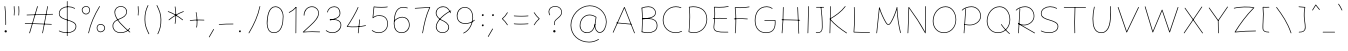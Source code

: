 SplineFontDB: 3.0
FontName: Mikhak-VF-KThin
FullName: Mikhak-VF KThin
FamilyName: Mikhak-VF KThin
Weight: Thin
Copyright: Copyright (c) 2019, Amin Abedi (www.fontamin.com|aminabedi68@gmail.com),\nwith Reserved Font Name Mikhak.\n\nThis Font Software is licensed under the SIL Open Font License, Version 1.1.\nThis license is available with a FAQ at: http://scripts.sil.org/OFL
Version: 2.2
ItalicAngle: 0
UnderlinePosition: -450
UnderlineWidth: 100
Ascent: 1638
Descent: 410
InvalidEm: 0
sfntRevision: 0x00023cac
LayerCount: 2
Layer: 0 0 "Back" 1
Layer: 1 0 "Fore" 0
PreferredKerning: 4
StyleMap: 0x0040
FSType: 0
OS2Version: 4
OS2_WeightWidthSlopeOnly: 0
OS2_UseTypoMetrics: 1
CreationTime: 1497005464
ModificationTime: 1569492851
PfmFamily: 33
TTFWeight: 100
TTFWidth: 5
LineGap: 0
VLineGap: 0
OS2TypoAscent: 2200
OS2TypoAOffset: 0
OS2TypoDescent: -1200
OS2TypoDOffset: 0
OS2TypoLinegap: 0
OS2WinAscent: 2200
OS2WinAOffset: 0
OS2WinDescent: 1200
OS2WinDOffset: 0
HheadAscent: 2200
HheadAOffset: 0
HheadDescent: -1200
HheadDOffset: 0
OS2SubXSize: 1277
OS2SubYSize: 1185
OS2SubXOff: 0
OS2SubYOff: 256
OS2SupXSize: 1277
OS2SupYSize: 1185
OS2SupXOff: 0
OS2SupYOff: 870
OS2StrikeYSize: 91
OS2StrikeYPos: 766
OS2CapHeight: 1400
OS2XHeight: 1012
OS2Vendor: 'AA68'
Lookup: 4 1 0 "'ccmp' Glyph Composition/Decomposition in Arabic lookup 0" { "'ccmp' Glyph Composition/Decomposition in Arabic lookup 0 subtable 0"  } ['ccmp' ('arab' <'FAR ' 'dflt' > ) ]
Lookup: 1 9 0 "Single Substitution 1" { "Single Substitution 1 subtable"  } []
Lookup: 2 9 0 "Multiple Substitution 2" { "Multiple Substitution 2 subtable"  } []
Lookup: 2 9 0 "Multiple Substitution 3" { "Multiple Substitution 3 subtable"  } []
Lookup: 1 9 0 "'fina' Terminal Forms in Arabic lookup 4" { "'fina' Terminal Forms in Arabic lookup 4 subtable"  } ['fina' ('arab' <'FAR ' 'dflt' > ) ]
Lookup: 1 9 0 "'medi' Medial Forms in Arabic lookup 5" { "'medi' Medial Forms in Arabic lookup 5 subtable"  } ['medi' ('arab' <'FAR ' 'dflt' > ) ]
Lookup: 1 9 0 "'init' Initial Forms in Arabic lookup 6" { "'init' Initial Forms in Arabic lookup 6 subtable"  } ['init' ('arab' <'FAR ' 'dflt' > ) ]
Lookup: 4 9 1 "'rlig' Required Ligatures in Arabic lookup 7" { "'rlig' Required Ligatures in Arabic lookup 7 subtable"  } ['rlig' ('DFLT' <'dflt' > 'arab' <'FAR ' 'dflt' > ) ]
Lookup: 4 0 1 "'rlig' Required Ligatures in Latin lookup 8" { "'rlig' Required Ligatures in Latin lookup 8 subtable"  } ['rlig' ('DFLT' <'dflt' > 'arab' <'FAR ' 'dflt' > 'latn' <'dflt' > ) ]
Lookup: 6 1 0 "'calt' Contextual Alternates lookup 9" { "'calt' Contextual Alternates lookup 9 subtable"  } ['calt' ('DFLT' <'dflt' > 'arab' <'FAR ' 'dflt' > 'latn' <'dflt' > ) ]
Lookup: 6 9 0 "'calt' Contextual Alternates lookup 10" { "'calt' Contextual Alternates lookup 10 subtable 0"  "'calt' Contextual Alternates lookup 10 subtable 1"  "'calt' Contextual Alternates lookup 10 subtable 2"  "'calt' Contextual Alternates lookup 10 subtable 3"  "'calt' Contextual Alternates lookup 10 subtable 4"  "'calt' Contextual Alternates lookup 10 subtable 5"  "'calt' Contextual Alternates lookup 10 subtable 6"  "'calt' Contextual Alternates lookup 10 subtable 7"  "'calt' Contextual Alternates lookup 10 subtable 8"  "'calt' Contextual Alternates lookup 10 subtable 9"  } ['calt' ('DFLT' <'dflt' > 'arab' <'FAR ' 'dflt' > 'latn' <'dflt' > ) ]
Lookup: 4 9 1 "'liga' Standard Ligatures in Arabic lookup 11" { "'liga' Standard Ligatures in Arabic lookup 11 subtable"  } ['liga' ('arab' <'FAR ' 'dflt' > ) ]
Lookup: 4 9 1 "'liga' Standard Ligatures in Arabic lookup 12" { "'liga' Standard Ligatures in Arabic lookup 12 subtable"  } ['liga' ('arab' <'FAR ' 'dflt' > ) ]
Lookup: 4 9 0 "'dlig' Discretionary Ligatures lookup 13" { "'dlig' Discretionary Ligatures lookup 13 subtable"  } ['dlig' ('DFLT' <'dflt' > 'arab' <'FAR ' 'dflt' > 'latn' <'dflt' > ) ]
Lookup: 1 9 0 "'ss01' Style Set 1 lookup 14" { "'ss01' Style Set 1 lookup 14 subtable"  } ['ss01' ('DFLT' <'dflt' > 'arab' <'FAR ' 'dflt' > 'latn' <'dflt' > ) ]
Lookup: 258 0 0 "'kern' Horizontal Kerning in Latin lookup 0" { "'kern' Horizontal Kerning in Latin lookup 0 subtable" [307,0,0] } ['kern' ('arab' <'FAR ' 'dflt' > 'latn' <'dflt' > ) ]
Lookup: 258 0 0 "'kern' Horizontal Kerning in Latin lookup 1" { "'kern' Horizontal Kerning in Latin lookup 1 subtable" [307,30,0] } ['kern' ('DFLT' <'dflt' > 'arab' <'FAR ' 'dflt' > 'latn' <'dflt' > ) ]
Lookup: 258 9 0 "'kern' Horizontal Kerning in Arabic lookup 2" { "'kern' Horizontal Kerning in Arabic lookup 2 per glyph data 0" [307,30,0] "'kern' Horizontal Kerning in Arabic lookup 2 per glyph data 1" [307,30,0] "'kern' Horizontal Kerning in Arabic lookup 2 per glyph data 2" [307,30,0] "'kern' Horizontal Kerning in Arabic lookup 2 per glyph data 3" [307,30,0] "'kern' Horizontal Kerning in Arabic lookup 2 per glyph data 4" [307,30,0] "'kern' Horizontal Kerning in Arabic lookup 2 per glyph data 5" [307,30,2] } ['kern' ('arab' <'FAR ' 'dflt' > ) ]
Lookup: 261 1 0 "'mark' Mark Positioning in Arabic lookup 4" { "'mark' Mark Positioning in Arabic lookup 4 subtable"  } ['mark' ('arab' <'FAR ' 'dflt' > ) ]
Lookup: 260 1 0 "'mark' Mark Positioning in Arabic lookup 5" { "'mark' Mark Positioning in Arabic lookup 5 subtable"  } ['mark' ('arab' <'FAR ' 'dflt' > ) ]
Lookup: 261 1 0 "'mark' Mark Positioning in Arabic lookup 6" { "'mark' Mark Positioning in Arabic lookup 6 subtable"  } ['mark' ('arab' <'FAR ' 'dflt' > ) ]
Lookup: 260 1 0 "'mark' Mark Positioning in Arabic lookup 7" { "'mark' Mark Positioning in Arabic lookup 7 subtable"  } ['mark' ('arab' <'FAR ' 'dflt' > ) ]
Lookup: 262 9 0 "'mkmk' Mark to Mark in Arabic lookup 8" { "'mkmk' Mark to Mark in Arabic lookup 8 subtable"  } ['mkmk' ('arab' <'FAR ' 'dflt' > ) ]
Lookup: 262 1 0 "'mkmk' Mark to Mark in Arabic lookup 9" { "'mkmk' Mark to Mark in Arabic lookup 9 subtable"  } ['mkmk' ('arab' <'FAR ' 'dflt' > ) ]
MarkAttachClasses: 1
DEI: 91125
KernClass2: 8+ 10 "'kern' Horizontal Kerning in Latin lookup 1 subtable"
 9 backslash
 5 slash
 4 four
 5 seven
 6 period
 5 colon
 9 semicolon
 5 comma
 9 backslash
 5 slash
 3 one
 4 four
 5 seven
 6 period
 5 colon
 9 semicolon
 5 comma
 0 {} -534 {} 0 {} 0 {} 0 {} 0 {} 0 {} 0 {} 106 {} 0 {} 0 {} 0 {} -534 {} 0 {} -365 {} 0 {} 0 {} 0 {} -251 {} -120 {} 0 {} -150 {} 0 {} -150 {} 0 {} -300 {} 0 {} 0 {} 0 {} 0 {} 0 {} 0 {} -200 {} 0 {} -180 {} 50 {} -150 {} -30 {} -150 {} -200 {} 0 {} -500 {} 0 {} -280 {} 0 {} -250 {} 0 {} 0 {} 0 {} 0 {} 0 {} -50 {} -50 {} 50 {} 0 {} 0 {} 0 {} -30 {} -120 {} 0 {} 0 {} -50 {} -50 {} 0 {} 0 {} 0 {} 0 {} -30 {} -50 {} 0 {} 0 {} 0 {} 0 {} -200 {} 0 {} -220 {} 50 {} 50 {} 50 {} 50 {}
KernClass2: 22+ 21 "'kern' Horizontal Kerning in Latin lookup 0 subtable"
 50 A Agrave Aacute Acircumflex Atilde Adieresis Aring
 46 D O Ograve Oacute Ocircumflex Otilde Odieresis
 1 F
 3 K X
 1 L
 1 P
 1 Q
 8 dollar S
 1 T
 37 U Ugrave Uacute Ucircumflex Udieresis
 3 V W
 8 Y Yacute
 1 Z
 90 g q u agrave aacute acircumflex atilde adieresis aring ugrave uacute ucircumflex udieresis
 100 b e o p w ae egrave eacute ecircumflex edieresis ograve oacute ocircumflex otilde odieresis thorn oe
 10 c ccedilla
 12 h m n ntilde
 3 k x
 1 r
 9 t uniFB05
 20 v y yacute ydieresis
 1 z
 53 A Agrave Aacute Acircumflex Atilde Adieresis Aring AE
 53 C G O Q Ograve Oacute Ocircumflex Otilde Odieresis OE
 1 J
 1 T
 37 U Ugrave Uacute Ucircumflex Udieresis
 3 V W
 1 X
 8 Y Yacute
 1 Z
 1 a
 156 c d e g o q w agrave aacute acircumflex atilde adieresis aring ae ccedilla egrave eacute ecircumflex edieresis ograve oacute ocircumflex otilde odieresis oe
 19 f t uniFB00 uniFB05
 5 m n r
 1 p
 1 s
 20 u y yacute ydieresis
 1 v
 1 x
 1 z
 15 comma semicolon
 0 {} 0 {} -110 {} 0 {} -260 {} -60 {} -220 {} 0 {} -240 {} 0 {} -20 {} -20 {} -50 {} 0 {} 0 {} 0 {} 0 {} -150 {} 0 {} 0 {} 0 {} 0 {} -50 {} 0 {} -100 {} -120 {} 0 {} -50 {} -120 {} -100 {} -80 {} 0 {} 0 {} 0 {} 0 {} 0 {} 0 {} 0 {} 0 {} 0 {} 0 {} -100 {} 0 {} -150 {} 0 {} 0 {} 0 {} 0 {} 0 {} 0 {} 0 {} 0 {} -50 {} -50 {} -20 {} 0 {} -50 {} -50 {} -50 {} -50 {} -100 {} -50 {} -200 {} 0 {} 0 {} -140 {} 0 {} 0 {} 0 {} 0 {} 0 {} 0 {} 0 {} -50 {} -50 {} -80 {} 0 {} 0 {} 0 {} -50 {} -180 {} 0 {} 0 {} 0 {} 0 {} 0 {} -100 {} 0 {} -320 {} -50 {} -300 {} 0 {} -300 {} 0 {} 0 {} 0 {} -100 {} 0 {} 0 {} 0 {} -37 {} -200 {} 0 {} 0 {} 0 {} 0 {} -150 {} 0 {} -50 {} -40 {} 0 {} -40 {} -70 {} -50 {} -50 {} 0 {} 0 {} 0 {} 0 {} 0 {} 0 {} 0 {} 0 {} 0 {} 0 {} -150 {} 0 {} 0 {} 0 {} 0 {} -80 {} 0 {} -50 {} 0 {} -80 {} 0 {} 0 {} 0 {} 0 {} 0 {} 0 {} 0 {} 0 {} 0 {} 0 {} 0 {} 0 {} 0 {} 0 {} 0 {} 0 {} 0 {} 0 {} 0 {} 0 {} 0 {} 0 {} 0 {} 0 {} -100 {} 0 {} 0 {} 0 {} 0 {} -100 {} -20 {} -20 {} 0 {} 0 {} -240 {} -80 {} 0 {} 0 {} 0 {} 0 {} 0 {} 0 {} 0 {} -320 {} -312 {} -150 {} -300 {} -300 {} -300 {} -300 {} -250 {} -300 {} -250 {} -300 {} 0 {} -80 {} 0 {} 0 {} 0 {} 0 {} 0 {} 0 {} 0 {} 0 {} 0 {} 0 {} 0 {} 0 {} 0 {} 0 {} 0 {} 0 {} 0 {} 0 {} -150 {} 0 {} -240 {} -50 {} 0 {} 0 {} 0 {} 0 {} 0 {} 0 {} 0 {} -220 {} -220 {} -100 {} -120 {} -100 {} -170 {} -110 {} -80 {} -100 {} -100 {} -250 {} 0 {} -300 {} -150 {} 0 {} 0 {} 0 {} 0 {} 0 {} 0 {} 0 {} -260 {} -260 {} -120 {} -150 {} -110 {} -220 {} -120 {} -150 {} -120 {} -150 {} -300 {} 0 {} 0 {} -100 {} 0 {} -100 {} 0 {} -100 {} 0 {} -100 {} 0 {} 0 {} 0 {} -90 {} 0 {} 0 {} 0 {} 0 {} -100 {} 0 {} 0 {} 0 {} 0 {} 0 {} 0 {} 0 {} -300 {} 0 {} -100 {} 0 {} -120 {} 0 {} 0 {} 0 {} 0 {} 0 {} 0 {} 0 {} 0 {} 0 {} 0 {} 0 {} 0 {} 0 {} -50 {} 0 {} -50 {} -300 {} 0 {} -120 {} -80 {} -240 {} -80 {} 0 {} 0 {} -20 {} 0 {} 0 {} 0 {} 0 {} -20 {} -80 {} 0 {} 0 {} 0 {} 0 {} 0 {} 0 {} -240 {} 0 {} -80 {} 0 {} -120 {} -20 {} 0 {} 0 {} 0 {} 0 {} 0 {} 0 {} 0 {} 0 {} 0 {} 0 {} 0 {} 0 {} 0 {} 0 {} 0 {} -300 {} 0 {} -120 {} 0 {} -156 {} 0 {} 0 {} 0 {} -20 {} 0 {} 0 {} 0 {} 0 {} -30 {} 0 {} 0 {} 0 {} 0 {} 0 {} 0 {} 0 {} -300 {} 0 {} -100 {} 0 {} -140 {} 0 {} -50 {} -50 {} 0 {} 0 {} 0 {} 0 {} 0 {} 0 {} 0 {} 0 {} 0 {} 0 {} -200 {} 0 {} -150 {} -300 {} 0 {} -20 {} -100 {} -80 {} -120 {} -150 {} -100 {} 0 {} 0 {} 0 {} -50 {} 0 {} 0 {} 0 {} 0 {} -150 {} 0 {} 0 {} 0 {} 0 {} -180 {} 0 {} -80 {} 0 {} -150 {} 0 {} -20 {} -20 {} 0 {} 0 {} 0 {} 0 {} 0 {} 0 {} 0 {} 0 {} 0 {} 0 {} -150 {} 0 {} -150 {} -240 {} 0 {} -50 {} -120 {} -100 {} -120 {} -30 {} -50 {} 0 {} 0 {} 0 {} -40 {} 0 {} 0 {} 0 {} 0 {} -100 {} 0 {} 0 {} 0 {} 0 {} -320 {} 0 {} -100 {} 0 {} -180 {} 0 {} -30 {} -40 {} 0 {} 0 {} 0 {} 0 {} 0 {} 0 {} 0 {} 0 {} 0 {}
ChainSub2: coverage "'calt' Contextual Alternates lookup 10 subtable 9" 0 0 0 1
 1 0 1
  Coverage: 47 uniFB58 uniFB59 uniFBFE uniFBFF uniFEF3 uniFEF4
  FCoverage: 31 uniFB7B uniFE9E uniFEA2 uniFEA6
 1
  SeqLookup: 0 "Multiple Substitution 3"
EndFPST
ChainSub2: coverage "'calt' Contextual Alternates lookup 10 subtable 8" 0 0 0 1
 1 0 1
  Coverage: 7 uni0622
  FCoverage: 175 uni0615 uni064B uni064C uni064D uni064E uni064F uni0650 uni0651 uni0652 uni0653 uni0654 uni0655 uni0656 uni0657 uni065A uni0670 TF TK TZ TF2 TK2 TZ2 HF HZ HZ2 HF2 HS HK HK2 TA
 1
  SeqLookup: 0 "Single Substitution 1"
EndFPST
ChainSub2: coverage "'calt' Contextual Alternates lookup 10 subtable 7" 0 0 0 1
 1 0 1
  Coverage: 15 uniFE91 uniFE92
  FCoverage: 7 uniFE88
 1
  SeqLookup: 0 "Multiple Substitution 3"
EndFPST
ChainSub2: coverage "'calt' Contextual Alternates lookup 10 subtable 6" 0 0 0 1
 1 0 1
  Coverage: 47 uni0631 uni0632 uni0698 uniFB8B uniFEAE uniFEB0
  FCoverage: 79 uni06A9 uni06AF uniE023 uniE028 uniFB90 uniFB94 uniFC37 uniFC3D uniFC3E uniFEDB
 1
  SeqLookup: 0 "Single Substitution 1"
EndFPST
ChainSub2: coverage "'calt' Contextual Alternates lookup 10 subtable 5" 0 0 0 1
 1 0 1
  Coverage: 7 uniFE97
  FCoverage: 39 uniFB8F uniFB91 uniFB93 uniFB95 uniFEDC
 1
  SeqLookup: 0 "Single Substitution 1"
EndFPST
ChainSub2: coverage "'calt' Contextual Alternates lookup 10 subtable 4" 0 0 0 1
 1 0 1
  Coverage: 47 uniFB58 uniFB59 uniFBFE uniFBFF uniFEF3 uniFEF4
  FCoverage: 31 uniFB8B uniFEAE uniFEB0 uniFEE6
 1
  SeqLookup: 0 "Multiple Substitution 2"
EndFPST
ChainSub2: coverage "'calt' Contextual Alternates lookup 10 subtable 3" 0 0 0 1
 1 0 1
  Coverage: 7 uni0622
  FCoverage: 159 uni0622 uni06A9 uni06AF uniE023 uniE026 uniE027 uniE028 uniFB90 uniFB94 uniFC37 uniFC3D uniFC3E uniFE8B uniFE97 uniFE9B uniFED3 uniFED7 uniFEDB uniFEDF uniFEE7
 1
  SeqLookup: 0 "Single Substitution 1"
EndFPST
ChainSub2: coverage "'calt' Contextual Alternates lookup 10 subtable 2" 0 0 0 1
 1 0 1
  Coverage: 47 uniFB58 uniFB59 uniFBFE uniFBFF uniFEF3 uniFEF4
  FCoverage: 15 uniFE86 uniFEEE
 1
  SeqLookup: 0 "Multiple Substitution 3"
EndFPST
ChainSub2: coverage "'calt' Contextual Alternates lookup 10 subtable 1" 0 0 0 1
 1 0 1
  Coverage: 15 uniFE91 uniFE92
  FCoverage: 47 uniFBFD uniFE86 uniFEEC uniFEEE uniFEF0 uniFEF2
 1
  SeqLookup: 0 "Multiple Substitution 2"
EndFPST
ChainSub2: coverage "'calt' Contextual Alternates lookup 10 subtable 0" 0 0 0 1
 1 0 1
  Coverage: 47 uniFB58 uniFB59 uniFBFE uniFBFF uniFEF3 uniFEF4
  FCoverage: 63 uniFBFD uniFE88 uniFECA uniFECE uniFED6 uniFEEC uniFEF0 uniFEF2
 1
  SeqLookup: 0 "Multiple Substitution 3"
EndFPST
ChainSub2: coverage "'calt' Contextual Alternates lookup 9 subtable" 0 0 0 1
 1 0 2
  Coverage: 7 uni0622
  FCoverage: 47 uniFBFE uniFE91 uniFE97 uniFE9B uniFEE7 uniFEF3
  FCoverage: 175 uni0615 uni064B uni064C uni064D uni064E uni064F uni0650 uni0651 uni0652 uni0653 uni0654 uni0655 uni0656 uni0657 uni065A uni0670 TF TK TZ TF2 TK2 TZ2 HF HZ HZ2 HF2 HS HK HK2 TA
 1
  SeqLookup: 0 "Single Substitution 1"
EndFPST
LangName: 1033 "" "" "Regular" "" "" "" "" "" "" "Amin Abedi" "" "www.fontamin.com" "" "Copyright (c) 2019, Amin Abedi (www.fontamin.com|aminabedi68@gmail.com),+AAoA-with Reserved Font Name Mikhak.+AAoACgAA-This Font Software is licensed under the SIL Open Font License, Version 1.1.+AAoA-This license is copied below, and is also available with a FAQ at:+AAoA-http://scripts.sil.org/OFL+AAoACgAK------------------------------------------------------------+AAoA-SIL OPEN FONT LICENSE Version 1.1 - 26 February 2007+AAoA------------------------------------------------------------+AAoACgAA-PREAMBLE+AAoA-The goals of the Open Font License (OFL) are to stimulate worldwide+AAoA-development of collaborative font projects, to support the font creation+AAoA-efforts of academic and linguistic communities, and to provide a free and+AAoA-open framework in which fonts may be shared and improved in partnership+AAoA-with others.+AAoACgAA-The OFL allows the licensed fonts to be used, studied, modified and+AAoA-redistributed freely as long as they are not sold by themselves. The+AAoA-fonts, including any derivative works, can be bundled, embedded, +AAoA-redistributed and/or sold with any software provided that any reserved+AAoA-names are not used by derivative works. The fonts and derivatives,+AAoA-however, cannot be released under any other type of license. The+AAoA-requirement for fonts to remain under this license does not apply+AAoA-to any document created using the fonts or their derivatives.+AAoACgAA-DEFINITIONS+AAoAIgAA-Font Software+ACIA refers to the set of files released by the Copyright+AAoA-Holder(s) under this license and clearly marked as such. This may+AAoA-include source files, build scripts and documentation.+AAoACgAi-Reserved Font Name+ACIA refers to any names specified as such after the+AAoA-copyright statement(s).+AAoACgAi-Original Version+ACIA refers to the collection of Font Software components as+AAoA-distributed by the Copyright Holder(s).+AAoACgAi-Modified Version+ACIA refers to any derivative made by adding to, deleting,+AAoA-or substituting -- in part or in whole -- any of the components of the+AAoA-Original Version, by changing formats or by porting the Font Software to a+AAoA-new environment.+AAoACgAi-Author+ACIA refers to any designer, engineer, programmer, technical+AAoA-writer or other person who contributed to the Font Software.+AAoACgAA-PERMISSION & CONDITIONS+AAoA-Permission is hereby granted, free of charge, to any person obtaining+AAoA-a copy of the Font Software, to use, study, copy, merge, embed, modify,+AAoA-redistribute, and sell modified and unmodified copies of the Font+AAoA-Software, subject to the following conditions:+AAoACgAA-1) Neither the Font Software nor any of its individual components,+AAoA-in Original or Modified Versions, may be sold by itself.+AAoACgAA-2) Original or Modified Versions of the Font Software may be bundled,+AAoA-redistributed and/or sold with any software, provided that each copy+AAoA-contains the above copyright notice and this license. These can be+AAoA-included either as stand-alone text files, human-readable headers or+AAoA-in the appropriate machine-readable metadata fields within text or+AAoA-binary files as long as those fields can be easily viewed by the user.+AAoACgAA-3) No Modified Version of the Font Software may use the Reserved Font+AAoA-Name(s) unless explicit written permission is granted by the corresponding+AAoA-Copyright Holder. This restriction only applies to the primary font name as+AAoA-presented to the users.+AAoACgAA-4) The name(s) of the Copyright Holder(s) or the Author(s) of the Font+AAoA-Software shall not be used to promote, endorse or advertise any+AAoA-Modified Version, except to acknowledge the contribution(s) of the+AAoA-Copyright Holder(s) and the Author(s) or with their explicit written+AAoA-permission.+AAoACgAA-5) The Font Software, modified or unmodified, in part or in whole,+AAoA-must be distributed entirely under this license, and must not be+AAoA-distributed under any other license. The requirement for fonts to+AAoA-remain under this license does not apply to any document created+AAoA-using the Font Software.+AAoACgAA-TERMINATION+AAoA-This license becomes null and void if any of the above conditions are+AAoA-not met.+AAoACgAA-DISCLAIMER+AAoA-THE FONT SOFTWARE IS PROVIDED +ACIA-AS IS+ACIA, WITHOUT WARRANTY OF ANY KIND,+AAoA-EXPRESS OR IMPLIED, INCLUDING BUT NOT LIMITED TO ANY WARRANTIES OF+AAoA-MERCHANTABILITY, FITNESS FOR A PARTICULAR PURPOSE AND NONINFRINGEMENT+AAoA-OF COPYRIGHT, PATENT, TRADEMARK, OR OTHER RIGHT. IN NO EVENT SHALL THE+AAoA-COPYRIGHT HOLDER BE LIABLE FOR ANY CLAIM, DAMAGES OR OTHER LIABILITY,+AAoA-INCLUDING ANY GENERAL, SPECIAL, INDIRECT, INCIDENTAL, OR CONSEQUENTIAL+AAoA-DAMAGES, WHETHER IN AN ACTION OF CONTRACT, TORT OR OTHERWISE, ARISING+AAoA-FROM, OUT OF THE USE OR INABILITY TO USE THE FONT SOFTWARE OR FROM+AAoA-OTHER DEALINGS IN THE FONT SOFTWARE." "http://scripts.sil.org/OFL" "" "Mikhak-VF" "Thin"
GaspTable: 1 65535 15 1
Encoding: UnicodeFull
Compacted: 1
UnicodeInterp: none
NameList: AGL For New Fonts
DisplaySize: -48
AntiAlias: 1
FitToEm: 1
WinInfo: 285 15 11
BeginPrivate: 0
EndPrivate
Grid
-2048 1579 m 0
 4096 1579 l 1024
-2048 1609 m 0
 4096 1609 l 1024
-2048 45 m 0
 4096 45 l 1024
EndSplineSet
TeXData: 1 0 0 640000 320000 213333 716800 -1048576 213333 783286 444596 497025 792723 393216 433062 380633 303038 157286 324010 404750 52429 2506097 1059062 262144
AnchorClass2: "Anchor-5" "'mkmk' Mark to Mark in Arabic lookup 9 subtable" "Anchor-4" "'mkmk' Mark to Mark in Arabic lookup 8 subtable" "Anchor-3" "'mark' Mark Positioning in Arabic lookup 7 subtable" "Anchor-2" "'mark' Mark Positioning in Arabic lookup 6 subtable" "Anchor-1" "'mark' Mark Positioning in Arabic lookup 5 subtable" "Anchor-0" "'mark' Mark Positioning in Arabic lookup 4 subtable"
BeginChars: 1114126 602

StartChar: a
Encoding: 97 97 0
GlifName: a
Width: 1269
Flags: HMW
LayerCount: 2
Fore
SplineSet
521 32 m 0
 790 32 898 277 932 521 c 2
 996 988 l 2
 997 997 1006 1004 1015 1003 c 0
 1024 1002 1031 993 1030 984 c 2
 966 517 l 2
 932 271 818 -2 521 -2 c 0
 270 -2 142 198 142 419 c 0
 142 683 329 1018 650 1018 c 0
 742 1018 812 985 854 957 c 0
 862 952 864 940 859 932 c 0
 854 924 842 922 834 927 c 0
 796 953 734 984 650 984 c 0
 357 984 178 671 178 419 c 0
 178 210 294 32 521 32 c 0
1015 1003 m 0
 1024 1002 1031 993 1030 984 c 2
 958 461 l 2
 951 407 946 353 946 293 c 0
 946 167 970 62 1109 62 c 0
 1119 62 1127 55 1127 45 c 0
 1127 35 1119 28 1109 28 c 0
 940 28 912 167 912 293 c 0
 912 355 917 409 924 465 c 2
 996 988 l 2
 997 997 1006 1004 1015 1003 c 0
EndSplineSet
EndChar

StartChar: c
Encoding: 99 99 1
GlifName: c
Width: 1031
Flags: HMW
LayerCount: 2
Fore
SplineSet
868 896 m 0
 862 889 851 888 844 894 c 0
 780 950 703 984 611 984 c 0
 346 984 178 665 178 411 c 0
 178 220 267 32 528 32 c 0
 665 32 768 71 862 128 c 0
 870 133 881 130 886 122 c 0
 891 114 888 103 880 98 c 0
 782 39 671 -2 528 -2 c 0
 243 -2 142 210 142 411 c 0
 142 673 316 1018 611 1018 c 0
 713 1018 796 980 866 920 c 0
 873 914 874 903 868 896 c 0
EndSplineSet
EndChar

StartChar: e
Encoding: 101 101 2
GlifName: e
Width: 1131
Flags: HMW
LayerCount: 2
Fore
SplineSet
703 984 m 0
 430 984 232 716 232 440 c 0
 232 137 397 32 620 32 c 0
 747 32 878 61 969 144 c 0
 976 150 988 150 994 143 c 0
 1000 136 1000 124 993 118 c 0
 892 27 751 -2 620 -2 c 0
 383 -2 198 119 198 440 c 0
 198 730 404 1018 703 1018 c 0
 830 1018 956 940 956 805 c 0
 956 683 851 609 777 565 c 0
 588 453 371 385 151 370 c 0
 141 369 134 376 133 386 c 0
 132 396 139 403 149 404 c 0
 363 419 574 485 759 595 c 0
 833 639 922 705 922 805 c 0
 922 914 818 984 703 984 c 0
EndSplineSet
EndChar

StartChar: f
Encoding: 102 102 3
GlifName: f
Width: 773
Flags: HMW
LayerCount: 2
Fore
SplineSet
519 1626 m 0
 554 1626 590 1606 625 1566 c 0
 631 1559 631 1547 624 1541 c 0
 617 1535 605 1535 599 1542 c 0
 566 1578 540 1592 519 1592 c 0
 455 1592 393 1466 380 1307 c 0
 349 962 341 348 341 -4 c 0
 341 -14 333 -21 323 -21 c 0
 313 -21 306 -14 306 -4 c 0
 306 348 315 964 346 1311 c 0
 359 1464 415 1626 519 1626 c 0
143 828 m 0
 142 838 149 845 159 846 c 0
 213 850 262 852 312 852 c 0
 415 852 512 845 615 833 c 0
 624 832 631 823 630 814 c 0
 629 805 620 798 611 799 c 0
 510 811 413 816 312 816 c 0
 262 816 213 816 161 812 c 0
 151 811 144 818 143 828 c 0
EndSplineSet
EndChar

StartChar: g
Encoding: 103 103 4
GlifName: g
Width: 1177
Flags: HMW
LayerCount: 2
Fore
SplineSet
789 945 m 0
 784 937 773 934 765 939 c 0
 718 968 650 984 593 984 c 0
 340 984 186 681 186 420 c 0
 186 155 338 32 524 32 c 0
 791 32 911 275 954 481 c 0
 956 490 966 496 975 494 c 0
 984 492 990 482 988 473 c 0
 945 263 817 -2 524 -2 c 0
 318 -2 152 139 152 420 c 0
 152 687 308 1018 593 1018 c 0
 656 1018 728 1002 783 969 c 0
 791 964 794 953 789 945 c 0
973 988 m 0
 983 988 991 982 991 972 c 0
 993 924 994 841 994 764 c 0
 994 337 992 10 912 -199 c 0
 847 -370 674 -458 503 -458 c 0
 370 -458 235 -405 147 -297 c 0
 141 -290 142 -278 149 -272 c 0
 156 -266 168 -268 174 -275 c 0
 254 -373 378 -422 503 -422 c 0
 664 -422 821 -342 880 -187 c 0
 956 12 960 337 960 764 c 0
 960 841 959 924 957 970 c 0
 957 980 963 988 973 988 c 0
EndSplineSet
EndChar

StartChar: o
Encoding: 111 111 5
GlifName: o
Width: 1109
Flags: HMW
LayerCount: 2
Fore
SplineSet
567 984 m 0
 314 984 178 742 178 486 c 0
 178 244 323 32 540 32 c 0
 776 32 932 285 932 538 c 0
 932 763 798 984 567 984 c 0
567 1018 m 0
 826 1018 966 773 966 538 c 0
 966 275 804 -2 540 -2 c 0
 297 -2 142 232 142 486 c 0
 142 750 286 1018 567 1018 c 0
EndSplineSet
EndChar

StartChar: s
Encoding: 115 115 6
GlifName: s
Width: 980
Flags: HMW
LayerCount: 2
Fore
SplineSet
813 798 m 0
 804 795 794 801 791 810 c 0
 759 912 647 984 507 984 c 0
 357 984 225 873 225 759 c 1
 226 593 389 545 530 509 c 0
 662 476 838 416 838 239 c 0
 838 85 658 -2 488 -2 c 0
 345 -2 197 54 146 131 c 0
 141 139 142 151 150 156 c 0
 158 161 170 159 175 151 c 0
 215 90 351 32 488 32 c 0
 652 32 802 117 802 239 c 0
 802 386 656 442 522 475 c 0
 384 509 190 563 190 761 c 0
 190 901 343 1020 507 1020 c 0
 659 1020 787 940 825 820 c 0
 828 811 822 801 813 798 c 0
EndSplineSet
EndChar

StartChar: t
Encoding: 116 116 7
GlifName: t
Width: 775
Flags: HMW
LayerCount: 2
Fore
SplineSet
632 818 m 0
 631 809 622 802 613 803 c 0
 542 812 466 816 388 816 c 0
 313 816 236 812 162 803 c 0
 153 802 144 809 143 818 c 0
 142 827 149 836 158 837 c 0
 234 846 311 850 388 850 c 0
 468 850 544 846 617 837 c 0
 626 836 633 827 632 818 c 0
404 1233 m 0
 413 1232 420 1223 419 1214 c 0
 386 929 360 646 360 355 c 0
 360 203 369 32 538 32 c 0
 559 32 583 34 609 39 c 0
 618 41 627 34 629 25 c 0
 631 16 624 7 615 5 c 0
 587 0 561 -2 538 -2 c 0
 331 -2 326 211 326 355 c 0
 326 648 352 933 385 1218 c 0
 386 1227 395 1234 404 1233 c 0
EndSplineSet
EndChar

StartChar: v
Encoding: 118 118 8
GlifName: v
Width: 1084
Flags: HMW
LayerCount: 2
Fore
SplineSet
153 987 m 0
 162 991 172 987 176 978 c 0
 296 722 442 401 510 92 c 1
 669 356 815 659 907 976 c 0
 910 985 920 991 929 988 c 0
 938 985 944 975 941 966 c 0
 843 630 686 309 517 36 c 0
 515 32 511 29 507 28 c 0
 497 25 487 32 485 42 c 0
 423 359 270 696 144 964 c 0
 140 973 144 983 153 987 c 0
EndSplineSet
EndChar

StartChar: w
Encoding: 119 119 9
GlifName: w
Width: 1501
Flags: HMW
LayerCount: 2
Fore
SplineSet
311 969 m 0
 319 964 322 953 317 945 c 0
 261 846 178 585 178 374 c 0
 178 195 237 32 406 32 c 0
 633 32 762 473 762 681 c 0
 762 691 770 699 780 698 c 0
 789 697 796 690 796 681 c 0
 800 424 815 32 1038 32 c 0
 1243 32 1324 266 1324 513 c 0
 1324 672 1287 838 1235 943 c 0
 1231 952 1234 963 1243 967 c 0
 1252 971 1263 968 1267 959 c 0
 1323 848 1358 678 1358 513 c 0
 1358 266 1279 -2 1038 -2 c 0
 835 -2 785 252 769 470 c 1
 721 259 605 -2 406 -2 c 0
 205 -2 142 193 142 374 c 0
 142 593 227 856 287 963 c 0
 292 971 303 974 311 969 c 0
EndSplineSet
EndChar

StartChar: x
Encoding: 120 120 10
GlifName: x
Width: 1137
Flags: HMW
LayerCount: 2
Fore
SplineSet
149 -14 m 0
 142 -8 140 4 146 11 c 2
 941 982 l 2
 947 989 959 991 966 985 c 0
 973 979 975 967 969 960 c 2
 174 -11 l 2
 168 -18 156 -20 149 -14 c 0
227 973 m 0
 236 977 247 974 251 965 c 0
 413 637 734 267 989 12 c 0
 996 5 996 -5 989 -12 c 0
 982 -19 972 -19 965 -12 c 0
 708 245 385 615 219 949 c 0
 215 958 218 969 227 973 c 0
EndSplineSet
EndChar

StartChar: y
Encoding: 121 121 11
GlifName: y
Width: 1127
Flags: HMW
LayerCount: 2
Fore
SplineSet
228 988 m 0
 237 987 244 978 243 969 c 0
 229 844 222 714 222 589 c 0
 222 310 259 32 526 32 c 0
 728 32 842 174 899 369 c 0
 902 378 912 384 921 381 c 0
 930 378 936 368 933 359 c 0
 874 158 750 -2 526 -2 c 0
 221 -2 188 316 188 589 c 0
 188 716 195 846 209 973 c 0
 210 982 219 989 228 988 c 0
921 981 m 0
 931 981 939 974 939 964 c 0
 943 864 944 697 944 546 c 0
 944 89 944 -452 462 -452 c 0
 316 -452 209 -396 146 -304 c 0
 141 -296 142 -285 150 -280 c 0
 158 -275 170 -276 175 -284 c 0
 231 -366 325 -416 462 -416 c 0
 904 -416 910 76 910 546 c 0
 910 697 908 864 904 963 c 0
 904 973 911 981 921 981 c 0
EndSplineSet
EndChar

StartChar: z
Encoding: 122 122 12
GlifName: z
Width: 1054
Flags: HMW
LayerCount: 2
Fore
SplineSet
143 879 m 0
 141 888 148 897 157 899 c 0
 242 913 384 932 538 932 c 0
 692 932 801 894 856 860 c 0
 866 854 867 839 858 832 c 0
 683 685 343 285 197 22 c 1
 395 38 695 46 894 46 c 0
 904 46 912 39 912 29 c 0
 912 19 904 12 894 12 c 0
 685 12 360 2 168 -15 c 0
 153 -16 143 -2 150 10 c 0
 286 271 625 672 817 842 c 1
 763 869 667 896 538 896 c 0
 386 896 246 879 163 865 c 0
 154 863 145 870 143 879 c 0
EndSplineSet
EndChar

StartChar: A
Encoding: 65 65 13
GlifName: A_
Width: 1416
Flags: HMW
LayerCount: 2
Fore
SplineSet
153 16 m 0
 144 20 140 30 144 39 c 2
 722 1323 l 2
 726 1332 737 1336 746 1331 c 0
 750 1329 753 1325 754 1322 c 2
 1272 6 l 2
 1275 -3 1271 -13 1262 -16 c 0
 1253 -19 1243 -15 1240 -6 c 2
 737 1271 l 1
 176 25 l 2
 172 16 162 12 153 16 c 0
1105 450 m 0
 1104 441 1095 434 1086 435 c 2
 336 503 l 2
 327 504 320 513 321 522 c 0
 322 531 331 538 340 537 c 2
 1090 469 l 2
 1099 468 1106 459 1105 450 c 0
EndSplineSet
EndChar

StartChar: B
Encoding: 66 66 14
GlifName: B_
Width: 1138
Flags: HMW
LayerCount: 2
Fore
SplineSet
225 725 m 0
 224 735 231 742 241 743 c 0
 309 747 466 756 536 756 c 0
 817 756 996 633 996 376 c 0
 996 94 747 -2 501 -2 c 0
 396 -2 289 13 198 42 c 0
 189 45 183 55 186 64 c 0
 189 73 199 79 208 76 c 0
 295 49 400 32 501 32 c 0
 741 32 960 124 960 376 c 0
 960 609 807 722 536 722 c 0
 468 722 311 713 243 709 c 0
 233 708 226 715 225 725 c 0
202 42 m 0
 192 43 185 50 186 60 c 0
 201 258 208 515 208 706 c 0
 208 943 198 1095 183 1279 c 0
 182 1289 189 1296 199 1297 c 0
 209 1298 217 1291 218 1281 c 0
 233 1097 242 943 242 706 c 0
 242 515 235 258 220 58 c 0
 219 48 212 41 202 42 c 0
184 1274 m 0
 181 1283 185 1293 194 1296 c 0
 299 1337 420 1364 533 1364 c 0
 735 1364 914 1246 914 1028 c 0
 914 733 390 716 243 709 c 0
 233 709 225 715 225 725 c 0
 225 735 231 743 241 743 c 0
 404 750 880 779 880 1028 c 0
 880 1222 723 1328 533 1328 c 0
 426 1328 307 1303 206 1264 c 0
 197 1261 187 1265 184 1274 c 0
EndSplineSet
EndChar

StartChar: C
Encoding: 67 67 15
GlifName: C_
Width: 1271
Flags: HMW
LayerCount: 2
Fore
SplineSet
1092 1285 m 0
 1088 1276 1078 1272 1069 1276 c 0
 988 1312 902 1328 814 1328 c 0
 445 1328 178 1029 178 662 c 0
 178 300 443 32 810 32 c 0
 911 32 1012 56 1103 104 c 0
 1111 108 1123 105 1127 97 c 0
 1131 89 1127 78 1119 74 c 0
 1023 24 917 -2 810 -2 c 0
 425 -2 142 282 142 662 c 0
 142 1047 425 1364 814 1364 c 0
 906 1364 998 1346 1083 1308 c 0
 1092 1304 1096 1294 1092 1285 c 0
EndSplineSet
EndChar

StartChar: D
Encoding: 68 68 16
GlifName: D_
Width: 1279
Flags: HMW
LayerCount: 2
Fore
SplineSet
236 1311 m 1
 255 1128 262 1004 262 811 c 0
 262 567 247 300 219 74 c 1
 293 47 373 32 452 32 c 0
 823 32 1102 325 1102 701 c 0
 1102 1120 826 1328 406 1328 c 0
 349 1328 293 1323 236 1311 c 1
213 1342 m 0
 275 1356 342 1364 406 1364 c 0
 840 1364 1136 1142 1136 701 c 0
 1136 307 843 -2 452 -2 c 0
 364 -2 276 14 194 46 c 0
 186 49 182 57 183 64 c 0
 212 289 228 564 228 811 c 0
 228 1009 220 1130 200 1323 c 0
 199 1332 206 1340 213 1342 c 0
EndSplineSet
EndChar

StartChar: E
Encoding: 69 69 17
GlifName: E_
Width: 1098
Flags: HMW
LayerCount: 2
Fore
SplineSet
143 733 m 0
 142 742 149 751 158 752 c 0
 275 766 382 772 500 772 c 0
 623 772 742 764 861 750 c 0
 870 749 877 740 876 731 c 0
 875 722 866 715 857 716 c 0
 740 730 621 736 500 736 c 0
 382 736 277 732 162 718 c 0
 153 717 144 724 143 733 c 0
955 1363 m 0
 957 1354 951 1344 942 1342 c 0
 806 1310 631 1298 472 1298 c 0
 394 1298 315 1302 238 1306 c 1
 253 1182 260 1098 260 960 c 0
 260 747 244 532 218 345 c 0
 215 327 214 311 214 295 c 0
 214 68 467 62 768 62 c 0
 821 62 872 62 922 63 c 0
 932 63 940 56 940 46 c 0
 940 36 932 29 922 29 c 0
 872 28 821 28 768 28 c 0
 481 28 180 26 180 295 c 0
 180 313 181 331 184 351 c 0
 210 536 224 749 224 960 c 0
 224 1104 218 1189 201 1323 c 0
 200 1330 206 1343 219 1342 c 0
 303 1337 388 1334 472 1334 c 0
 629 1334 802 1346 934 1376 c 0
 943 1378 953 1372 955 1363 c 0
EndSplineSet
EndChar

StartChar: F
Encoding: 70 70 18
GlifName: F_
Width: 1092
Flags: HMW
LayerCount: 2
Fore
SplineSet
143 719 m 0
 142 728 149 737 158 738 c 0
 268 751 378 758 489 758 c 0
 608 758 727 750 845 736 c 0
 854 735 861 726 860 717 c 0
 859 708 850 701 841 702 c 0
 725 716 606 724 489 724 c 0
 380 724 270 717 162 704 c 0
 153 703 144 710 143 719 c 0
949 1342 m 0
 951 1333 945 1323 936 1321 c 0
 800 1289 625 1278 466 1278 c 0
 388 1278 309 1281 233 1285 c 1
 260 1051 266 846 266 583 c 0
 266 377 254 177 234 -2 c 0
 233 -11 224 -18 215 -17 c 0
 206 -16 199 -7 200 2 c 0
 220 179 230 379 230 583 c 0
 230 853 225 1062 196 1302 c 0
 195 1309 201 1322 214 1321 c 0
 297 1316 381 1314 466 1314 c 0
 623 1314 796 1325 928 1355 c 0
 937 1357 947 1351 949 1342 c 0
EndSplineSet
EndChar

StartChar: G
Encoding: 71 71 19
GlifName: G_
Width: 1349
Flags: HMW
LayerCount: 2
Fore
SplineSet
630 649 m 0
 630 659 638 666 648 666 c 2
 1184 666 l 2
 1194 666 1200 658 1201 650 c 0
 1204 611 1206 574 1206 537 c 0
 1206 228 1091 -2 716 -2 c 0
 398 -2 142 204 142 639 c 0
 142 1033 338 1364 763 1364 c 0
 865 1364 967 1330 1048 1270 c 0
 1056 1264 1057 1254 1051 1246 c 0
 1045 1238 1035 1236 1027 1242 c 0
 952 1298 857 1328 763 1328 c 0
 363 1328 178 1023 178 639 c 0
 178 220 416 32 716 32 c 0
 1105 32 1189 281 1168 632 c 1
 648 632 l 2
 638 632 630 639 630 649 c 0
EndSplineSet
EndChar

StartChar: H
Encoding: 72 72 20
GlifName: H_
Width: 1319
Flags: HMW
LayerCount: 2
Fore
SplineSet
1006 1333 m 0
 1016 1333 1024 1327 1024 1317 c 2
 1083 -20 l 2
 1083 -30 1077 -38 1067 -38 c 0
 1057 -38 1049 -32 1049 -22 c 2
 990 1315 l 2
 990 1325 996 1333 1006 1333 c 0
1136 653 m 0
 1136 643 1128 637 1118 637 c 0
 853 649 429 658 200 658 c 0
 190 658 183 666 183 676 c 0
 183 686 190 694 200 694 c 0
 430 694 855 683 1120 671 c 0
 1130 671 1136 663 1136 653 c 0
272 1333 m 0
 282 1333 289 1326 289 1316 c 0
 285 873 269 425 226 -2 c 0
 225 -11 215 -18 206 -17 c 0
 197 -16 190 -7 191 2 c 0
 234 427 251 873 255 1316 c 0
 255 1326 262 1333 272 1333 c 0
EndSplineSet
EndChar

StartChar: I
Encoding: 73 73 21
GlifName: I_
Width: 435
Flags: HMW
LayerCount: 2
Fore
SplineSet
200 -17 m 0
 190 -17 183 -10 183 0 c 2
 218 1361 l 2
 218 1371 225 1378 235 1378 c 0
 245 1378 252 1371 252 1361 c 2
 217 -0 l 2
 217 -10 210 -17 200 -17 c 0
EndSplineSet
EndChar

StartChar: J
Encoding: 74 74 22
GlifName: J_
Width: 680
Flags: HMW
LayerCount: 2
Fore
SplineSet
156 1317 m 0
 156 1327 163 1334 173 1334 c 2
 550 1334 l 2
 560 1334 568 1327 568 1317 c 0
 568 1307 560 1300 550 1300 c 2
 173 1300 l 2
 163 1300 156 1307 156 1317 c 0
408 1332 m 0
 417 1333 426 1326 427 1317 c 0
 472 975 492 667 492 300 c 0
 492 118 428 -2 233 -2 c 0
 209 -2 183 -1 159 1 c 0
 150 2 142 10 143 19 c 0
 144 28 153 36 162 35 c 0
 185 33 209 32 233 32 c 0
 406 32 458 126 458 300 c 0
 458 665 438 973 393 1313 c 0
 392 1322 399 1331 408 1332 c 0
EndSplineSet
EndChar

StartChar: K
Encoding: 75 75 23
GlifName: K_
Width: 1217
Flags: HMW
LayerCount: 2
Fore
SplineSet
200 -17 m 0
 190 -17 183 -10 183 0 c 2
 218 1360 l 2
 218 1370 225 1377 235 1377 c 0
 245 1377 252 1370 252 1360 c 2
 217 -0 l 2
 217 -10 210 -17 200 -17 c 0
996 1375 m 0
 1004 1369 1006 1359 1000 1351 c 0
 799 1080 504 872 230 715 c 1
 445 454 778 202 1067 15 c 0
 1075 10 1077 -1 1072 -9 c 0
 1067 -17 1056 -20 1048 -15 c 0
 751 177 407 438 189 709 c 0
 184 716 184 729 194 735 c 0
 471 892 771 1100 972 1371 c 0
 978 1379 988 1381 996 1375 c 0
EndSplineSet
EndChar

StartChar: L
Encoding: 76 76 24
GlifName: L_
Width: 1166
Flags: HMW
LayerCount: 2
Fore
SplineSet
217 1333 m 0
 227 1334 234 1327 235 1317 c 0
 246 1150 252 988 252 830 c 0
 252 572 238 320 219 62 c 1
 1006 39 l 2
 1016 39 1023 32 1023 22 c 0
 1023 12 1016 5 1006 5 c 2
 200 28 l 2
 191 28 182 36 183 46 c 0
 203 310 216 567 216 830 c 0
 216 988 212 1148 201 1315 c 0
 200 1325 207 1332 217 1333 c 0
EndSplineSet
EndChar

StartChar: M
Encoding: 77 77 25
GlifName: M_
Width: 1599
Flags: HMW
LayerCount: 2
Fore
SplineSet
188 -17 m 0
 179 -16 172 -7 173 2 c 2
 310 1302 l 2
 311 1312 320 1319 330 1317 c 0
 337 1316 343 1310 344 1305 c 0
 408 1070 549 766 653 586 c 0
 709 490 753 446 787 446 c 0
 818 446 859 480 912 570 c 0
 1033 773 1175 1128 1213 1319 c 0
 1215 1329 1225 1336 1235 1333 c 0
 1243 1331 1247 1323 1247 1317 c 0
 1265 803 1322 460 1426 16 c 0
 1428 7 1422 -3 1413 -5 c 0
 1404 -7 1394 -1 1392 8 c 0
 1296 418 1240 743 1218 1196 c 1
 1159 996 1044 723 942 552 c 0
 889 462 842 412 787 412 c 0
 727 412 677 474 623 568 c 0
 529 730 407 988 335 1212 c 1
 207 -2 l 2
 206 -11 197 -18 188 -17 c 0
EndSplineSet
EndChar

StartChar: N
Encoding: 78 78 26
GlifName: N_
Width: 1307
Flags: HMW
LayerCount: 2
Fore
SplineSet
199 -17 m 0
 189 -17 183 -9 183 1 c 0
 205 446 222 863 228 1316 c 0
 228 1326 237 1334 247 1333 c 0
 252 1333 257 1330 259 1327 c 0
 563 928 837 494 1075 70 c 1
 1090 1361 l 2
 1090 1371 1097 1378 1107 1378 c 0
 1117 1378 1124 1371 1124 1361 c 2
 1109 4 l 2
 1109 -1 1107 -8 1102 -11 c 0
 1094 -17 1082 -13 1077 -4 c 0
 839 424 566 861 262 1265 c 1
 255 832 238 427 217 -1 c 0
 217 -11 209 -17 199 -17 c 0
EndSplineSet
EndChar

StartChar: O
Encoding: 79 79 27
GlifName: O_
Width: 1485
Flags: HMW
LayerCount: 2
Fore
SplineSet
713 32 m 0
 1051 32 1308 304 1308 684 c 0
 1308 1023 1111 1328 799 1328 c 0
 440 1328 178 992 178 613 c 0
 178 267 403 32 713 32 c 0
713 -2 m 0
 383 -2 142 251 142 613 c 0
 142 1006 416 1364 799 1364 c 0
 1139 1364 1342 1033 1342 684 c 0
 1342 288 1073 -2 713 -2 c 0
EndSplineSet
EndChar

StartChar: P
Encoding: 80 80 28
GlifName: P_
Width: 1269
Flags: HMW
LayerCount: 2
Fore
SplineSet
148 1154 m 0
 141 1160 141 1172 147 1179 c 0
 245 1291 458 1364 636 1364 c 0
 915 1364 1126 1140 1126 862 c 0
 1126 577 832 392 560 392 c 0
 488 392 342 403 271 431 c 0
 262 434 258 444 261 453 c 0
 264 462 275 466 284 463 c 0
 345 439 492 426 560 426 c 0
 820 426 1092 605 1092 862 c 0
 1092 1122 895 1328 636 1328 c 0
 466 1328 261 1255 173 1155 c 0
 167 1148 155 1148 148 1154 c 0
348 1256 m 0
 358 1255 365 1248 364 1238 c 2
 275 -1 l 2
 274 -11 267 -18 257 -17 c 0
 247 -16 240 -9 241 1 c 2
 330 1240 l 2
 331 1250 338 1257 348 1256 c 0
EndSplineSet
EndChar

StartChar: Q
Encoding: 81 81 29
GlifName: Q_
Width: 1485
Flags: HMW
LayerCount: 2
Fore
SplineSet
873 453 m 0
 881 459 891 457 897 449 c 0
 1030 266 1150 127 1320 -22 c 0
 1327 -28 1327 -40 1321 -47 c 0
 1315 -54 1304 -54 1297 -48 c 0
 1125 103 1002 244 869 429 c 0
 863 437 865 447 873 453 c 0
EndSplineSet
Refer: 27 79 N 1 0 0 1 0 0 2
EndChar

StartChar: R
Encoding: 82 82 30
GlifName: R_
Width: 1270
Flags: HMW
LayerCount: 2
Fore
SplineSet
148 1154 m 0
 141 1160 141 1172 147 1179 c 0
 245 1290 444 1364 622 1364 c 0
 902 1364 1094 1139 1094 862 c 0
 1094 597 847 390 560 390 c 0
 463 390 361 414 262 468 c 0
 254 473 250 483 255 491 c 0
 260 499 271 503 279 498 c 0
 372 446 469 424 560 424 c 0
 831 424 1060 621 1060 862 c 0
 1060 1123 880 1328 622 1328 c 0
 452 1328 261 1256 173 1155 c 0
 167 1148 155 1148 148 1154 c 0
255 492 m 0
 260 500 271 503 279 498 c 2
 1119 15 l 2
 1127 10 1130 -1 1125 -9 c 0
 1120 -17 1109 -20 1101 -15 c 2
 261 468 l 2
 253 473 250 484 255 492 c 0
354 1261 m 0
 364 1260 371 1253 370 1243 c 2
 299 -1 l 2
 298 -11 291 -18 281 -17 c 0
 271 -16 264 -9 265 1 c 2
 336 1245 l 2
 337 1255 344 1262 354 1261 c 0
EndSplineSet
EndChar

StartChar: S
Encoding: 83 83 31
GlifName: S_
Width: 1182
Flags: HMW
LayerCount: 2
Fore
SplineSet
976 1251 m 0
 971 1243 960 1240 952 1245 c 0
 853 1300 737 1328 619 1328 c 0
 389 1328 182 1201 182 996 c 0
 182 810 374 748 587 683 c 0
 801 618 1040 547 1040 343 c 0
 1040 109 808 -2 578 -2 c 0
 419 -2 257 35 152 93 c 0
 144 98 140 108 145 116 c 0
 150 124 161 128 169 123 c 0
 266 69 425 32 578 32 c 0
 802 32 1004 139 1004 343 c 0
 1004 513 799 582 577 649 c 0
 371 711 148 778 148 996 c 0
 148 1229 379 1364 619 1364 c 0
 743 1364 865 1334 970 1275 c 0
 978 1270 981 1259 976 1251 c 0
EndSplineSet
EndChar

StartChar: T
Encoding: 84 84 32
GlifName: T_
Width: 1423
Flags: HMW
LayerCount: 2
Fore
SplineSet
709 -14 m 0
 699 -14 691 -8 691 2 c 0
 685 185 680 368 680 551 c 0
 680 803 687 1048 699 1296 c 0
 699 1306 707 1312 717 1312 c 0
 727 1312 734 1304 734 1294 c 0
 722 1046 716 803 716 551 c 0
 716 368 719 187 725 4 c 0
 725 -6 719 -14 709 -14 c 0
143 1316 m 0
 143 1326 150 1333 160 1333 c 2
 1263 1314 l 2
 1273 1314 1280 1307 1280 1297 c 0
 1280 1287 1273 1280 1263 1280 c 2
 160 1299 l 2
 150 1299 143 1306 143 1316 c 0
EndSplineSet
EndChar

StartChar: U
Encoding: 85 85 33
GlifName: U_
Width: 1310
Flags: HMW
LayerCount: 2
Fore
SplineSet
278 1351 m 0
 287 1349 293 1339 291 1330 c 0
 249 1138 218 949 218 734 c 0
 218 368 290 32 631 32 c 0
 1058 32 1092 661 1092 1095 c 0
 1092 1183 1089 1273 1085 1360 c 0
 1085 1370 1091 1378 1101 1378 c 0
 1111 1378 1120 1372 1120 1362 c 0
 1124 1275 1128 1185 1128 1095 c 0
 1128 675 1102 -2 631 -2 c 0
 254 -2 182 372 182 734 c 0
 182 953 215 1144 257 1338 c 0
 259 1347 269 1353 278 1351 c 0
EndSplineSet
EndChar

StartChar: V
Encoding: 86 86 34
GlifName: V_
Width: 1368
Flags: HMW
LayerCount: 2
Fore
SplineSet
154 1333 m 0
 163 1336 174 1331 177 1322 c 2
 603 91 l 1
 1192 1324 l 2
 1196 1333 1207 1336 1216 1332 c 0
 1225 1328 1228 1317 1224 1308 c 2
 616 37 l 2
 615 34 611 31 607 29 c 0
 598 25 586 29 583 39 c 2
 143 1310 l 2
 140 1319 145 1330 154 1333 c 0
EndSplineSet
EndChar

StartChar: W
Encoding: 87 87 35
GlifName: W_
Width: 2006
Flags: HMW
LayerCount: 2
Fore
SplineSet
155 1366 m 0
 164 1369 174 1363 177 1354 c 2
 556 97 l 1
 1014 1186 l 2
 1018 1195 1029 1200 1038 1195 c 0
 1042 1193 1046 1189 1047 1185 c 2
 1415 99 l 1
 1829 1322 l 2
 1832 1331 1843 1336 1852 1333 c 0
 1861 1330 1866 1319 1863 1310 c 2
 1432 39 l 2
 1431 35 1427 31 1422 29 c 0
 1413 25 1401 29 1398 39 c 2
 1028 1130 l 1
 569 38 l 2
 567 34 563 31 559 29 c 0
 550 25 539 30 536 40 c 2
 143 1344 l 2
 140 1353 146 1363 155 1366 c 0
EndSplineSet
EndChar

StartChar: X
Encoding: 88 88 36
GlifName: X_
Width: 1267
Flags: HMW
LayerCount: 2
Fore
SplineSet
150 -14 m 0
 142 -9 141 2 146 10 c 2
 1056 1348 l 2
 1061 1356 1072 1357 1080 1352 c 0
 1088 1347 1089 1336 1084 1328 c 2
 174 -10 l 2
 169 -18 158 -19 150 -14 c 0
193 1291 m 0
 201 1296 212 1295 217 1287 c 2
 1121 6 l 2
 1126 -2 1125 -13 1117 -18 c 0
 1109 -23 1098 -22 1093 -14 c 2
 189 1267 l 2
 184 1275 185 1286 193 1291 c 0
EndSplineSet
EndChar

StartChar: Y
Encoding: 89 89 37
GlifName: Y_
Width: 1267
Flags: HMW
LayerCount: 2
Fore
SplineSet
150 1301 m 0
 158 1307 168 1305 174 1297 c 2
 625 664 l 1
 1093 1348 l 2
 1098 1356 1109 1357 1117 1352 c 0
 1125 1347 1126 1336 1121 1328 c 2
 639 623 l 2
 638 622 637 621 636 620 c 0
 628 614 617 615 611 623 c 2
 146 1277 l 2
 140 1285 142 1295 150 1301 c 0
636 -17 m 0
 626 -17 619 -10 619 -0 c 2
 608 633 l 2
 608 643 615 650 625 650 c 0
 635 650 642 643 642 633 c 2
 653 0 l 2
 653 -10 646 -17 636 -17 c 0
EndSplineSet
EndChar

StartChar: Z
Encoding: 90 90 38
GlifName: Z_
Width: 1422
Flags: HMW
LayerCount: 2
Fore
SplineSet
143 1266 m 0
 141 1275 147 1285 156 1287 c 0
 456 1362 932 1373 1178 1311 c 0
 1193 1308 1195 1291 1186 1282 c 0
 812 907 491 476 240 68 c 1
 572 104 902 122 1262 122 c 0
 1272 122 1280 114 1280 104 c 0
 1280 94 1272 86 1262 86 c 0
 891 86 550 68 208 30 c 0
 193 28 184 43 191 56 c 0
 442 468 762 901 1139 1284 c 1
 895 1336 445 1323 164 1253 c 0
 155 1251 145 1257 143 1266 c 0
EndSplineSet
EndChar

StartChar: zero
Encoding: 48 48 39
GlifName: zero
Width: 1141
Flags: HMW
LayerCount: 2
Fore
SplineSet
178 486 m 0
 178 243 269 32 510 32 c 0
 874 32 964 470 964 843 c 0
 964 1094 821 1328 580 1328 c 0
 257 1328 178 820 178 486 c 0
142 486 m 0
 142 810 215 1364 580 1364 c 0
 849 1364 998 1104 998 843 c 0
 998 474 912 -2 510 -2 c 0
 239 -2 142 239 142 486 c 0
EndSplineSet
EndChar

StartChar: one
Encoding: 49 49 40
GlifName: one
Width: 715
Flags: HMW
LayerCount: 2
Fore
SplineSet
506 -17 m 0
 496 -17 489 -10 489 0 c 2
 498 1316 l 2
 498 1326 505 1333 515 1333 c 0
 525 1333 532 1326 532 1316 c 2
 523 -0 l 2
 523 -10 516 -17 506 -17 c 0
527 1329 m 0
 534 1323 534 1311 528 1304 c 0
 424 1191 305 1099 168 1032 c 0
 159 1028 148 1031 144 1040 c 0
 140 1049 143 1060 152 1064 c 0
 285 1129 401 1218 502 1328 c 0
 508 1335 520 1335 527 1329 c 0
EndSplineSet
EndChar

StartChar: two
Encoding: 50 50 41
GlifName: two
Width: 1171
Flags: HMW
LayerCount: 2
Fore
SplineSet
208 886 m 0
 198 886 190 894 190 904 c 0
 190 1144 354 1364 609 1364 c 0
 834 1364 970 1193 970 1021 c 0
 970 797 780 587 549 376 c 2
 211 67 l 1
 350 79 485 84 626 84 c 0
 752 84 882 79 1012 73 c 0
 1022 73 1029 65 1029 55 c 0
 1029 45 1020 39 1010 39 c 0
 880 45 752 50 626 50 c 0
 468 50 316 44 162 28 c 0
 157 28 152 29 148 32 c 0
 141 39 141 51 148 58 c 2
 525 402 l 2
 756 613 936 817 936 1021 c 0
 936 1175 814 1328 609 1328 c 0
 378 1328 226 1130 226 904 c 0
 226 894 218 886 208 886 c 0
EndSplineSet
EndChar

StartChar: three
Encoding: 51 51 42
GlifName: three
Width: 1078
Flags: HMW
LayerCount: 2
Fore
SplineSet
221 1050 m 0
 212 1052 206 1062 208 1071 c 0
 249 1253 396 1364 581 1364 c 0
 740 1364 888 1254 888 1008 c 0
 888 760 592 686 363 654 c 0
 354 653 345 660 344 669 c 0
 343 678 350 687 359 688 c 0
 594 720 852 796 852 1008 c 0
 852 1238 722 1328 581 1328 c 0
 410 1328 279 1229 242 1063 c 0
 240 1054 230 1048 221 1050 c 0
147 137 m 0
 153 144 164 146 171 140 c 0
 257 69 372 32 484 32 c 0
 712 32 900 200 901 412 c 1
 894 608 737 672 531 672 c 0
 473 672 415 663 364 654 c 0
 355 652 346 659 344 668 c 0
 342 677 349 686 358 688 c 0
 409 697 469 708 531 708 c 0
 741 708 929 638 936 412 c 1
 936 178 729 -2 484 -2 c 0
 364 -2 242 35 149 112 c 0
 142 118 141 130 147 137 c 0
EndSplineSet
EndChar

StartChar: four
Encoding: 52 52 43
GlifName: four
Width: 1268
Flags: HMW
LayerCount: 2
Fore
SplineSet
729 1332 m 0
 738 1328 742 1318 738 1309 c 0
 626 1031 345 561 191 345 c 1
 469 311 850 336 1104 398 c 0
 1113 400 1123 394 1125 385 c 0
 1127 376 1121 366 1112 364 c 0
 843 299 444 274 158 315 c 0
 156 315 153 316 151 317 c 0
 142 322 140 334 146 342 c 0
 295 543 591 1039 706 1323 c 0
 710 1332 720 1336 729 1332 c 0
806 698 m 0
 815 697 822 688 821 679 c 2
 745 -2 l 2
 744 -11 735 -18 726 -17 c 0
 717 -16 710 -7 711 2 c 2
 787 683 l 2
 788 692 797 699 806 698 c 0
EndSplineSet
EndChar

StartChar: five
Encoding: 53 53 44
GlifName: five
Width: 1113
Flags: HMW
LayerCount: 2
Fore
SplineSet
960 1341 m 0
 962 1332 956 1322 947 1320 c 0
 879 1305 771 1298 637 1298 c 0
 501 1298 360 1305 271 1320 c 1
 221 814 l 1
 312 882 417 914 518 914 c 0
 748 914 970 798 970 470 c 0
 970 169 748 -2 496 -2 c 0
 374 -2 250 37 149 118 c 0
 142 124 140 136 146 143 c 0
 152 150 164 152 171 146 c 0
 266 71 382 32 496 32 c 0
 732 32 936 189 936 470 c 0
 936 776 736 878 518 878 c 0
 412 878 301 841 211 761 c 0
 208 759 204 757 199 757 c 0
 189 757 181 766 182 776 c 2
 238 1343 l 2
 239 1352 247 1360 258 1358 c 0
 340 1342 493 1334 637 1334 c 0
 769 1334 875 1341 939 1354 c 0
 948 1356 958 1350 960 1341 c 0
EndSplineSet
EndChar

StartChar: six
Encoding: 54 54 45
GlifName: six
Width: 1099
Flags: HMW
LayerCount: 2
Fore
SplineSet
548 32 m 0
 766 32 926 204 922 417 c 0
 917 677 752 794 576 794 c 0
 400 794 230 671 185 597 c 0
 180 589 169 586 161 591 c 0
 153 596 150 607 155 615 c 0
 208 701 386 828 576 828 c 0
 770 828 951 695 956 417 c 0
 960 186 786 -2 548 -2 c 0
 268 -2 142 213 142 475 c 0
 142 913 236 1334 619 1334 c 0
 687 1334 764 1323 849 1298 c 0
 858 1295 864 1285 861 1276 c 0
 858 1267 848 1261 839 1264 c 0
 756 1289 683 1300 619 1300 c 0
 274 1300 178 917 178 475 c 0
 178 223 292 32 548 32 c 0
EndSplineSet
EndChar

StartChar: eight
Encoding: 56 56 46
GlifName: eight
Width: 1079
Flags: HMW
LayerCount: 2
Fore
SplineSet
459 670 m 0
 624 604 824 480 824 295 c 0
 824 128 676 -2 488 -2 c 0
 296 -2 146 130 146 324 c 0
 146 645 629 1028 912 1151 c 0
 921 1155 931 1151 935 1142 c 0
 939 1133 935 1123 926 1119 c 0
 647 998 182 617 182 324 c 0
 182 150 312 32 488 32 c 0
 660 32 788 150 788 295 c 0
 788 452 612 572 447 638 c 0
 316 690 142 838 142 1024 c 0
 142 1213 288 1364 523 1364 c 0
 713 1364 835 1237 912 1035 c 0
 915 1026 911 1016 902 1013 c 0
 893 1010 883 1014 880 1023 c 0
 805 1219 693 1328 523 1328 c 0
 304 1328 178 1193 178 1024 c 0
 178 860 336 719 459 670 c 0
EndSplineSet
EndChar

StartChar: period
Encoding: 46 46 47
GlifName: period
Width: 478
Flags: HMW
LayerCount: 2
Fore
SplineSet
152 87 m 0
 152 114 172 138 206 138 c 0
 235 138 248 111 248 94 c 0
 248 60 229 36 201 36 c 0
 167 36 152 69 152 87 c 0
EndSplineSet
EndChar

StartChar: colon
Encoding: 58 58 48
GlifName: colon
Width: 488
Flags: HMW
LayerCount: 2
Fore
Refer: 47 46 N 1 0 0 1 44 829 2
Refer: 47 46 N 1 0 0 1 44 306 2
EndChar

StartChar: comma
Encoding: 44 44 49
GlifName: comma
Width: 478
Flags: HMW
LayerCount: 2
Fore
SplineSet
103 -222 m 0
 95 -217 92 -206 97 -198 c 2
 327 198 l 2
 332 206 343 209 351 204 c 0
 359 199 362 188 357 180 c 2
 127 -216 l 2
 122 -224 111 -227 103 -222 c 0
EndSplineSet
EndChar

StartChar: semicolon
Encoding: 59 59 50
GlifName: semicolon
Width: 600
Flags: HMW
LayerCount: 2
Fore
Refer: 47 46 N 1 0 0 1 156 829 2
Refer: 49 44 N 1 0 0 1 0 23 2
EndChar

StartChar: bracketleft
Encoding: 91 91 51
GlifName: bracketleft
Width: 715
Flags: HMW
LayerCount: 2
Fore
SplineSet
532 1322 m 0
 533 1312 526 1305 516 1304 c 0
 465 1300 414 1298 361 1298 c 0
 315 1298 269 1299 224 1302 c 1
 236 1191 242 1082 242 972 c 0
 242 828 233 686 225 548 c 0
 217 417 218 389 218 266 c 0
 218 94 311 71 511 62 c 0
 521 62 528 54 528 44 c 0
 528 34 519 28 509 28 c 0
 310 37 182 66 182 266 c 0
 182 389 183 419 191 550 c 0
 199 688 206 830 206 972 c 0
 206 1087 201 1203 187 1319 c 0
 186 1327 192 1339 205 1338 c 0
 257 1334 308 1334 361 1334 c 0
 414 1334 465 1334 514 1338 c 0
 524 1339 531 1332 532 1322 c 0
EndSplineSet
EndChar

StartChar: bracketright
Encoding: 93 93 52
GlifName: bracketright
Width: 726
Flags: HMW
LayerCount: 2
Fore
SplineSet
183 1346 m 0
 184 1355 194 1361 203 1360 c 0
 297 1345 404 1335 510 1333 c 0
 521 1333 529 1322 527 1312 c 0
 491 1148 490 1063 490 875 c 0
 490 778 501 681 516 582 c 0
 531 483 544 382 544 285 c 0
 544 72 390 28 207 28 c 0
 197 28 190 35 190 45 c 0
 190 55 197 62 207 62 c 0
 388 62 508 100 508 285 c 0
 508 380 497 477 482 576 c 0
 467 675 454 776 454 875 c 0
 454 1055 456 1145 488 1299 c 1
 388 1302 286 1312 197 1326 c 0
 188 1327 182 1337 183 1346 c 0
EndSplineSet
PairPos2: "'kern' Horizontal Kerning in Arabic lookup 2 per glyph data 0" uni0622 dx=300 dy=0 dh=300 dv=0 dx=0 dy=0 dh=0 dv=0
EndChar

StartChar: braceleft
Encoding: 123 123 53
GlifName: braceleft
Width: 695
Flags: HMW
LayerCount: 2
Fore
SplineSet
82 752 m 0
 82 762 90 770 100 770 c 0
 439 770 74 1428 495 1428 c 0
 505 1428 513 1421 513 1411 c 0
 513 1401 505 1394 495 1394 c 0
 125 1394 492 734 100 734 c 0
 90 734 82 742 82 752 c 0
512 93 m 0
 512 83 505 76 495 76 c 0
 78 76 436 734 100 734 c 0
 90 734 83 742 83 752 c 0
 83 762 90 770 100 770 c 0
 489 770 128 110 495 110 c 0
 505 110 512 103 512 93 c 0
EndSplineSet
EndChar

StartChar: braceright
Encoding: 125 125 54
GlifName: braceright
Width: 695
Flags: HMW
LayerCount: 2
Fore
SplineSet
182 1411 m 0
 182 1421 190 1428 200 1428 c 0
 617 1428 259 770 595 770 c 0
 605 770 613 762 613 752 c 0
 613 742 605 734 595 734 c 0
 206 734 567 1394 200 1394 c 0
 190 1394 182 1401 182 1411 c 0
612 752 m 0
 612 742 605 734 595 734 c 0
 256 734 620 76 200 76 c 0
 190 76 183 83 183 93 c 0
 183 103 190 110 200 110 c 0
 570 110 203 770 595 770 c 0
 605 770 612 762 612 752 c 0
EndSplineSet
PairPos2: "'kern' Horizontal Kerning in Arabic lookup 2 per glyph data 0" uni0622 dx=300 dy=0 dh=300 dv=0 dx=0 dy=0 dh=0 dv=0
EndChar

StartChar: grave
Encoding: 96 96 55
GlifName: grave
Width: 539
Flags: HMW
LayerCount: 2
Fore
SplineSet
169 1496 m 0
 176 1502 188 1500 194 1493 c 0
 255 1416 328 1279 375 1176 c 0
 379 1167 375 1157 366 1153 c 0
 357 1149 347 1153 343 1162 c 0
 297 1263 223 1398 166 1471 c 0
 160 1478 162 1490 169 1496 c 0
EndSplineSet
EndChar

StartChar: bar
Encoding: 124 124 56
GlifName: bar
Width: 417
Flags: HMW
LayerCount: 2
Fore
SplineSet
217 1476 m 0
 227 1476 234 1469 234 1459 c 0
 234 1040 225 367 218 -0 c 0
 218 -10 210 -17 200 -17 c 0
 190 -17 183 -10 183 0 c 0
 190 367 200 1040 200 1459 c 0
 200 1469 207 1476 217 1476 c 0
EndSplineSet
EndChar

StartChar: asciicircum
Encoding: 94 94 57
GlifName: asciicircum
Width: 718
Flags: HMW
LayerCount: 2
Fore
SplineSet
171 1154 m 0
 163 1159 160 1170 165 1178 c 2
 331 1447 l 2
 338 1460 354 1457 360 1449 c 2
 552 1208 l 2
 558 1201 556 1189 549 1183 c 0
 542 1177 530 1179 524 1186 c 2
 348 1408 l 1
 195 1160 l 2
 190 1152 179 1149 171 1154 c 0
EndSplineSet
EndChar

StartChar: hyphen
Encoding: 45 45 58
GlifName: hyphen
Width: 1037
Flags: HMW
LayerCount: 2
Fore
SplineSet
143 435 m 0
 142 444 149 453 158 454 c 0
 412 476 632 478 877 478 c 0
 887 478 895 471 895 461 c 0
 895 451 887 444 877 444 c 0
 632 444 414 442 162 420 c 0
 153 419 144 426 143 435 c 0
EndSplineSet
EndChar

StartChar: plus
Encoding: 43 43 59
GlifName: plus
Width: 1033
Flags: HMW
LayerCount: 2
Fore
SplineSet
463 1070 m 0
 472 1072 482 1066 484 1057 c 0
 516 913 534 723 534 566 c 0
 534 449 525 348 504 287 c 0
 501 278 490 273 481 276 c 0
 472 279 468 290 471 299 c 0
 490 352 498 451 498 566 c 0
 498 721 482 909 450 1049 c 0
 448 1058 454 1068 463 1070 c 0
143 639 m 0
 142 648 149 657 158 658 c 0
 316 677 465 684 618 684 c 0
 702 684 788 682 874 678 c 0
 884 678 891 670 891 660 c 0
 891 650 882 644 872 644 c 0
 786 648 702 650 618 650 c 0
 467 650 318 643 162 624 c 0
 153 623 144 630 143 639 c 0
EndSplineSet
EndChar

StartChar: exclam
Encoding: 33 33 60
GlifName: exclam
Width: 583
Flags: HMW
LayerCount: 2
Fore
SplineSet
248 1378 m 0
 257 1379 266 1372 267 1363 c 0
 303 1098 312 836 312 547 c 0
 312 508 312 466 311 424 c 0
 311 414 303 407 293 407 c 0
 283 407 276 414 276 424 c 0
 277 466 278 508 278 547 c 0
 278 836 269 1096 233 1359 c 0
 232 1368 239 1377 248 1378 c 0
350 85 m 0
 350 55 334 28 298 28 c 0
 268 28 232 45 232 84 c 0
 232 118 259 146 294 146 c 0
 330 146 350 117 350 85 c 0
EndSplineSet
EndChar

StartChar: quotedbl
Encoding: 34 34 61
GlifName: quotedbl
Width: 568
Flags: HMW
LayerCount: 2
Fore
Refer: 62 39 N 1 0 0 1 237 0 2
Refer: 62 39 N 1 0 0 1 0 0 2
EndChar

StartChar: quotesingle
Encoding: 39 39 62
GlifName: quotesingle
Width: 331
Flags: HMW
LayerCount: 2
Fore
SplineSet
158 893 m 0
 149 894 142 903 143 912 c 0
 150 975 154 1050 154 1126 c 0
 154 1204 150 1286 143 1359 c 0
 142 1368 149 1377 158 1378 c 0
 167 1379 177 1372 178 1363 c 0
 185 1288 188 1206 188 1126 c 0
 188 1048 184 973 177 908 c 0
 176 899 167 892 158 893 c 0
EndSplineSet
EndChar

StartChar: parenleft
Encoding: 40 40 63
GlifName: parenleft
Width: 606
Flags: HMW
LayerCount: 2
Fore
SplineSet
368 1428 m 0
 377 1424 380 1413 376 1404 c 0
 249 1143 218 966 218 682 c 0
 218 401 294 225 422 -38 c 0
 426 -47 423 -58 414 -62 c 0
 405 -66 394 -63 390 -54 c 0
 262 209 182 393 182 682 c 0
 182 968 215 1155 344 1420 c 0
 348 1429 359 1432 368 1428 c 0
EndSplineSet
EndChar

StartChar: parenright
Encoding: 41 41 64
GlifName: parenright
Width: 606
Flags: HMW
LayerCount: 2
Fore
SplineSet
238 -62 m 0
 229 -58 226 -47 230 -38 c 0
 357 223 388 400 388 684 c 0
 388 965 312 1141 184 1404 c 0
 180 1413 183 1424 192 1428 c 0
 201 1432 212 1429 216 1420 c 0
 344 1157 424 973 424 684 c 0
 424 398 391 211 262 -54 c 0
 258 -63 247 -66 238 -62 c 0
EndSplineSet
PairPos2: "'kern' Horizontal Kerning in Arabic lookup 2 per glyph data 0" uni0622 dx=320 dy=0 dh=320 dv=0 dx=0 dy=0 dh=0 dv=0
EndChar

StartChar: less
Encoding: 60 60 65
GlifName: less
Width: 645
Flags: HMW
LayerCount: 2
Fore
SplineSet
494 398 m 0
 486 393 475 396 470 404 c 0
 397 524 309 628 208 716 c 0
 199 724 202 737 209 742 c 0
 310 826 398 928 470 1054 c 0
 475 1062 486 1065 494 1060 c 0
 502 1055 505 1044 500 1036 c 0
 429 913 345 814 247 729 c 1
 343 642 429 539 500 422 c 0
 505 414 502 403 494 398 c 0
EndSplineSet
EndChar

StartChar: backslash
Encoding: 92 92 66
GlifName: backslash
Width: 1105
Flags: HMW
LayerCount: 2
Fore
SplineSet
170 1330 m 0
 178 1336 188 1334 194 1326 c 0
 507 905 750 553 942 6 c 0
 945 -3 940 -14 931 -17 c 0
 922 -20 912 -15 909 -6 c 0
 719 537 479 885 166 1306 c 0
 160 1314 162 1324 170 1330 c 0
EndSplineSet
EndChar

StartChar: asterisk
Encoding: 42 42 67
GlifName: asterisk
Width: 1108
Flags: HMW
LayerCount: 2
Fore
SplineSet
921 659 m 0
 915 652 903 650 896 656 c 0
 783 749 665 830 545 900 c 0
 420 973 289 1034 154 1085 c 0
 145 1088 141 1098 144 1107 c 0
 147 1116 157 1120 166 1117 c 0
 303 1066 436 1005 563 930 c 0
 685 860 803 779 918 684 c 0
 925 678 927 666 921 659 c 0
186 659 m 0
 180 666 182 678 189 684 c 0
 304 779 423 860 545 930 c 0
 672 1005 805 1066 942 1117 c 0
 951 1120 961 1116 964 1107 c 0
 967 1098 963 1088 954 1085 c 0
 819 1034 688 973 563 900 c 0
 443 830 324 749 211 656 c 0
 204 650 192 652 186 659 c 0
514 1362 m 0
 523 1364 532 1357 534 1348 c 0
 560 1200 572 1056 572 915 c 0
 572 767 558 623 534 479 c 0
 532 470 523 463 514 465 c 0
 505 467 498 476 500 485 c 0
 524 627 536 769 536 915 c 0
 536 1054 526 1196 500 1342 c 0
 498 1351 505 1360 514 1362 c 0
EndSplineSet
EndChar

StartChar: numbersign
Encoding: 35 35 68
GlifName: numbersign
Width: 1734
Flags: HMW
LayerCount: 2
Fore
SplineSet
143 497 m 0
 143 507 151 513 161 513 c 2
 1511 462 l 2
 1521 462 1527 454 1527 444 c 0
 1527 434 1519 428 1509 428 c 2
 159 479 l 2
 149 479 143 487 143 497 c 0
235 921 m 0
 235 931 241 939 251 939 c 2
 1573 978 l 2
 1583 978 1591 972 1591 962 c 0
 1591 952 1585 944 1575 944 c 2
 253 905 l 2
 243 905 235 911 235 921 c 0
1050 -17 m 0
 1041 -15 1034 -6 1036 3 c 2
 1296 1364 l 2
 1298 1373 1307 1380 1316 1378 c 0
 1325 1376 1332 1367 1330 1358 c 2
 1070 -3 l 2
 1068 -12 1059 -19 1050 -17 c 0
383 -17 m 0
 374 -14 368 -4 371 5 c 2
 778 1366 l 2
 781 1375 791 1381 800 1378 c 0
 809 1375 815 1365 812 1356 c 2
 405 -5 l 2
 402 -14 392 -20 383 -17 c 0
EndSplineSet
EndChar

StartChar: percent
Encoding: 37 37 69
GlifName: percent
Width: 1478
Flags: HMW
LayerCount: 2
Fore
Refer: 70 47 N -1 0 0 -1 1255 1361 2
Refer: 461 57373 N 1 0 0 1 0 0 2
EndChar

StartChar: slash
Encoding: 47 47 70
GlifName: slash
Width: 965
Flags: HMW
LayerCount: 2
Fore
SplineSet
191 -15 m 0
 183 -10 180 1 185 9 c 0
 455 458 650 897 748 1365 c 0
 750 1374 760 1380 769 1378 c 0
 778 1376 784 1366 782 1357 c 0
 683 885 487 442 215 -9 c 0
 210 -17 199 -20 191 -15 c 0
EndSplineSet
EndChar

StartChar: greater
Encoding: 62 62 71
GlifName: greater
Width: 645
Flags: HMW
LayerCount: 2
Fore
SplineSet
151 1061 m 0
 159 1066 170 1063 175 1055 c 0
 248 935 336 831 437 743 c 0
 446 735 443 722 436 717 c 0
 335 633 247 531 175 405 c 0
 170 397 159 394 151 399 c 0
 143 404 140 415 145 423 c 0
 215 546 301 646 398 730 c 1
 302 817 216 920 145 1037 c 0
 140 1045 143 1056 151 1061 c 0
EndSplineSet
EndChar

StartChar: equal
Encoding: 61 61 72
GlifName: equal
Width: 1037
Flags: HMW
LayerCount: 2
Fore
SplineSet
143 877 m 0
 144 886 153 893 162 892 c 0
 276 882 465 878 557 878 c 0
 667 878 783 884 876 892 c 0
 885 893 894 885 895 876 c 0
 896 867 888 859 879 858 c 0
 785 850 669 844 557 844 c 0
 465 844 274 848 158 858 c 0
 149 859 142 868 143 877 c 0
143 474 m 0
 145 483 154 490 163 488 c 0
 215 478 394 474 498 474 c 0
 604 474 746 478 876 488 c 0
 886 489 894 482 895 472 c 0
 896 462 888 455 878 454 c 0
 747 444 606 438 498 438 c 0
 392 438 217 442 157 454 c 0
 148 456 141 465 143 474 c 0
EndSplineSet
EndChar

StartChar: guillemotleft
Encoding: 171 171 73
GlifName: guillemotleft
Width: 1103
Flags: HMW
LayerCount: 2
Fore
Refer: 65 60 N 1 0 0 1 418 0 2
Refer: 65 60 N 1 0 0 1 -20 0 2
EndChar

StartChar: guillemotright
Encoding: 187 187 74
GlifName: guillemotright
Width: 1103
Flags: HMW
LayerCount: 2
Fore
Refer: 71 62 N 1 0 0 1 478 0 2
Refer: 71 62 N 1 0 0 1 40 0 2
EndChar

StartChar: AE
Encoding: 198 198 75
GlifName: A_E_
Width: 1908
Flags: HMW
LayerCount: 2
Fore
SplineSet
1025 1333 m 0
 1035 1333 1042 1326 1042 1316 c 0
 1043 1259 1044 1191 1044 1119 c 0
 1044 828 1042 451 1000 214 c 0
 997 199 996 184 996 173 c 0
 996 72 1105 25 1247 17 c 0
 1373 9 1474 4 1602 4 c 0
 1644 4 1684 4 1726 5 c 0
 1736 5 1744 -2 1744 -12 c 0
 1744 -22 1737 -29 1727 -29 c 0
 1685 -30 1644 -30 1602 -30 c 0
 1474 -30 1371 -25 1245 -17 c 0
 1105 -9 960 38 960 173 c 0
 960 188 963 205 966 220 c 0
 1006 451 1010 828 1010 1119 c 0
 1010 1191 1009 1259 1008 1316 c 0
 1008 1326 1015 1333 1025 1333 c 0
1765 1378 m 0
 1767 1369 1761 1359 1752 1357 c 0
 1584 1318 1408 1300 1224 1300 c 0
 1156 1300 632 1303 509 1307 c 1
 507 873 443 309 173 -11 c 0
 167 -18 156 -19 149 -13 c 0
 142 -7 141 4 147 11 c 0
 411 323 474 891 474 1325 c 0
 474 1334 483 1343 493 1342 c 0
 567 1338 1153 1334 1224 1334 c 0
 1406 1334 1580 1352 1744 1391 c 0
 1753 1393 1763 1387 1765 1378 c 0
371 691 m 0
 370 701 377 708 387 709 c 0
 548 722 922 728 1119 728 c 0
 1319 728 1517 722 1665 710 c 0
 1675 709 1682 702 1681 692 c 0
 1680 682 1672 675 1662 676 c 0
 1516 688 1319 694 1119 694 c 0
 922 694 548 688 389 675 c 0
 379 674 372 681 371 691 c 0
EndSplineSet
EndChar

StartChar: plusminus
Encoding: 177 177 76
GlifName: plusminus
Width: 1037
Flags: HMW
LayerCount: 2
Fore
Refer: 59 43 N 1 0 0 1 1 204 2
Refer: 58 45 N 1 0 0 1 0 -292 2
EndChar

StartChar: cedilla
Encoding: 184 184 77
GlifName: cedilla
Width: 717
Flags: HMW
LayerCount: 2
Fore
SplineSet
313 11 m 0
 319 18 331 20 338 14 c 0
 429 -59 574 -228 574 -361 c 0
 574 -455 498 -518 319 -518 c 0
 256 -518 196 -510 155 -498 c 0
 146 -495 140 -485 143 -476 c 0
 146 -467 156 -461 165 -464 c 0
 202 -474 260 -484 319 -484 c 0
 492 -484 540 -427 540 -361 c 0
 540 -250 403 -85 316 -14 c 0
 309 -8 307 4 313 11 c 0
EndSplineSet
EndChar

StartChar: Oslash
Encoding: 216 216 78
GlifName: O_slash
Width: 1494
Flags: HMW
LayerCount: 2
Fore
SplineSet
160 -15 m 0
 152 -10 150 2 155 10 c 0
 506 536 881 929 1322 1329 c 0
 1329 1335 1341 1335 1347 1328 c 0
 1353 1321 1353 1309 1346 1303 c 0
 906 905 534 514 185 -10 c 0
 180 -18 168 -20 160 -15 c 0
EndSplineSet
Refer: 27 79 N 1 0 0 1 0 0 2
EndChar

StartChar: space
Encoding: 32 32 79
GlifName: space
Width: 520
Flags: HMW
LayerCount: 2
PairPos2: "'kern' Horizontal Kerning in Arabic lookup 2 per glyph data 5" uniFC3E dx=-322 dy=0 dh=-322 dv=0 dx=0 dy=0 dh=0 dv=0
PairPos2: "'kern' Horizontal Kerning in Arabic lookup 2 per glyph data 5" uniFC3D dx=-322 dy=0 dh=-322 dv=0 dx=0 dy=0 dh=0 dv=0
PairPos2: "'kern' Horizontal Kerning in Arabic lookup 2 per glyph data 5" uniE028 dx=-322 dy=0 dh=-322 dv=0 dx=0 dy=0 dh=0 dv=0
PairPos2: "'kern' Horizontal Kerning in Arabic lookup 2 per glyph data 5" uniFC37 dx=-322 dy=0 dh=-322 dv=0 dx=0 dy=0 dh=0 dv=0
PairPos2: "'kern' Horizontal Kerning in Arabic lookup 2 per glyph data 5" uniE023 dx=-322 dy=0 dh=-322 dv=0 dx=0 dy=0 dh=0 dv=0
PairPos2: "'kern' Horizontal Kerning in Arabic lookup 2 per glyph data 5" uniFEDB dx=-322 dy=0 dh=-322 dv=0 dx=0 dy=0 dh=0 dv=0
PairPos2: "'kern' Horizontal Kerning in Arabic lookup 2 per glyph data 5" uniFB94 dx=-322 dy=0 dh=-322 dv=0 dx=0 dy=0 dh=0 dv=0
PairPos2: "'kern' Horizontal Kerning in Arabic lookup 2 per glyph data 5" uniFB90 dx=-322 dy=0 dh=-322 dv=0 dx=0 dy=0 dh=0 dv=0
PairPos2: "'kern' Horizontal Kerning in Arabic lookup 2 per glyph data 5" uni06AF dx=-322 dy=0 dh=-322 dv=0 dx=0 dy=0 dh=0 dv=0
PairPos2: "'kern' Horizontal Kerning in Arabic lookup 2 per glyph data 5" uni06A9 dx=-322 dy=0 dh=-322 dv=0 dx=0 dy=0 dh=0 dv=0
Substitution2: "Single Substitution 1 subtable" uniE00B
EndChar

StartChar: uni0627
Encoding: 1575 1575 80
GlifName: uni0627
Width: 445
Flags: HMW
AnchorPoint: "Anchor-3" 200 1169 basechar 0
AnchorPoint: "Anchor-1" 218 0 basechar 0
LayerCount: 2
Fore
Refer: 517 57395 N 1 0 0 1 0 0 2
PairPos2: "'kern' Horizontal Kerning in Arabic lookup 2 per glyph data 1" uni0639 dx=-200 dy=0 dh=-200 dv=0 dx=0 dy=0 dh=0 dv=0
PairPos2: "'kern' Horizontal Kerning in Arabic lookup 2 per glyph data 1" uni063A dx=-200 dy=0 dh=-200 dv=0 dx=0 dy=0 dh=0 dv=0
PairPos2: "'kern' Horizontal Kerning in Arabic lookup 2 per glyph data 0" uni063A dx=-267 dy=0 dh=-267 dv=0 dx=0 dy=0 dh=0 dv=0
PairPos2: "'kern' Horizontal Kerning in Arabic lookup 2 per glyph data 0" uni0639 dx=-267 dy=0 dh=-267 dv=0 dx=0 dy=0 dh=0 dv=0
Substitution2: "'fina' Terminal Forms in Arabic lookup 4 subtable" uniFE8E
EndChar

StartChar: uni066E
Encoding: 1646 1646 81
GlifName: uni066E_
Width: 1726
Flags: HMW
AnchorPoint: "Anchor-3" 838 489 basechar 0
AnchorPoint: "Anchor-1" 803 -30 basechar 0
LayerCount: 2
Fore
Refer: 538 57416 N 1 0 0 1 0 0 2
Substitution2: "'fina' Terminal Forms in Arabic lookup 4 subtable" uniFBE8
EndChar

StartChar: uni0631
Encoding: 1585 1585 82
GlifName: uni0631
Width: 807
Flags: HMW
AnchorPoint: "Anchor-1" 425 -394 basechar 0
AnchorPoint: "Anchor-3" 522 566 basechar 0
LayerCount: 2
Fore
Refer: 520 57398 N 1 0 0 1 0 0 2
PairPos2: "'kern' Horizontal Kerning in Arabic lookup 2 per glyph data 5" space dx=-372 dy=0 dh=-372 dv=0 dx=0 dy=0 dh=0 dv=0
PairPos2: "'kern' Horizontal Kerning in Arabic lookup 2 per glyph data 2" uniFC3E dx=-400 dy=0 dh=-400 dv=0 dx=0 dy=0 dh=0 dv=0
PairPos2: "'kern' Horizontal Kerning in Arabic lookup 2 per glyph data 2" uniFC3D dx=-400 dy=0 dh=-400 dv=0 dx=0 dy=0 dh=0 dv=0
PairPos2: "'kern' Horizontal Kerning in Arabic lookup 2 per glyph data 2" uniE028 dx=-400 dy=0 dh=-400 dv=0 dx=0 dy=0 dh=0 dv=0
PairPos2: "'kern' Horizontal Kerning in Arabic lookup 2 per glyph data 2" uniE027 dx=-234 dy=0 dh=-234 dv=0 dx=0 dy=0 dh=0 dv=0
PairPos2: "'kern' Horizontal Kerning in Arabic lookup 2 per glyph data 2" uniE026 dx=-234 dy=0 dh=-234 dv=0 dx=0 dy=0 dh=0 dv=0
PairPos2: "'kern' Horizontal Kerning in Arabic lookup 2 per glyph data 2" uniE023 dx=-400 dy=0 dh=-400 dv=0 dx=0 dy=0 dh=0 dv=0
PairPos2: "'kern' Horizontal Kerning in Arabic lookup 2 per glyph data 2" uniFC37 dx=-400 dy=0 dh=-400 dv=0 dx=0 dy=0 dh=0 dv=0
PairPos2: "'kern' Horizontal Kerning in Arabic lookup 2 per glyph data 2" uniFC36 dx=-234 dy=0 dh=-234 dv=0 dx=0 dy=0 dh=0 dv=0
PairPos2: "'kern' Horizontal Kerning in Arabic lookup 2 per glyph data 2" uniFC35 dx=-234 dy=0 dh=-234 dv=0 dx=0 dy=0 dh=0 dv=0
PairPos2: "'kern' Horizontal Kerning in Arabic lookup 2 per glyph data 2" uniFC32 dx=-234 dy=0 dh=-234 dv=0 dx=0 dy=0 dh=0 dv=0
PairPos2: "'kern' Horizontal Kerning in Arabic lookup 2 per glyph data 2" uniFC31 dx=-234 dy=0 dh=-234 dv=0 dx=0 dy=0 dh=0 dv=0
PairPos2: "'kern' Horizontal Kerning in Arabic lookup 2 per glyph data 2" uniFD08 dx=-234 dy=0 dh=-234 dv=0 dx=0 dy=0 dh=0 dv=0
PairPos2: "'kern' Horizontal Kerning in Arabic lookup 2 per glyph data 2" uniFD07 dx=-234 dy=0 dh=-234 dv=0 dx=0 dy=0 dh=0 dv=0
PairPos2: "'kern' Horizontal Kerning in Arabic lookup 2 per glyph data 2" uniFD06 dx=-234 dy=0 dh=-234 dv=0 dx=0 dy=0 dh=0 dv=0
PairPos2: "'kern' Horizontal Kerning in Arabic lookup 2 per glyph data 2" uniFD05 dx=-234 dy=0 dh=-234 dv=0 dx=0 dy=0 dh=0 dv=0
PairPos2: "'kern' Horizontal Kerning in Arabic lookup 2 per glyph data 2" uniFCFE dx=-234 dy=0 dh=-234 dv=0 dx=0 dy=0 dh=0 dv=0
PairPos2: "'kern' Horizontal Kerning in Arabic lookup 2 per glyph data 2" uniFCFD dx=-234 dy=0 dh=-234 dv=0 dx=0 dy=0 dh=0 dv=0
PairPos2: "'kern' Horizontal Kerning in Arabic lookup 2 per glyph data 2" uniFCFC dx=-234 dy=0 dh=-234 dv=0 dx=0 dy=0 dh=0 dv=0
PairPos2: "'kern' Horizontal Kerning in Arabic lookup 2 per glyph data 2" uniFCFB dx=-234 dy=0 dh=-234 dv=0 dx=0 dy=0 dh=0 dv=0
PairPos2: "'kern' Horizontal Kerning in Arabic lookup 2 per glyph data 2" uniE01B dx=-150 dy=0 dh=-150 dv=0 dx=0 dy=0 dh=0 dv=0
PairPos2: "'kern' Horizontal Kerning in Arabic lookup 2 per glyph data 2" uniE019 dx=-150 dy=0 dh=-150 dv=0 dx=0 dy=0 dh=0 dv=0
PairPos2: "'kern' Horizontal Kerning in Arabic lookup 2 per glyph data 2" uniE017 dx=-150 dy=0 dh=-150 dv=0 dx=0 dy=0 dh=0 dv=0
PairPos2: "'kern' Horizontal Kerning in Arabic lookup 2 per glyph data 2" uni0626 dx=-50 dy=0 dh=-50 dv=0 dx=0 dy=0 dh=0 dv=0
PairPos2: "'kern' Horizontal Kerning in Arabic lookup 2 per glyph data 2" uni064A dx=-50 dy=0 dh=-50 dv=0 dx=0 dy=0 dh=0 dv=0
PairPos2: "'kern' Horizontal Kerning in Arabic lookup 2 per glyph data 2" uni0649 dx=-50 dy=0 dh=-50 dv=0 dx=0 dy=0 dh=0 dv=0
PairPos2: "'kern' Horizontal Kerning in Arabic lookup 2 per glyph data 2" uni06CC dx=-50 dy=0 dh=-50 dv=0 dx=0 dy=0 dh=0 dv=0
PairPos2: "'kern' Horizontal Kerning in Arabic lookup 2 per glyph data 2" uniFBFE dx=-40 dy=0 dh=-40 dv=0 dx=0 dy=0 dh=0 dv=0
PairPos2: "'kern' Horizontal Kerning in Arabic lookup 2 per glyph data 2" uniFEF3 dx=-40 dy=0 dh=-40 dv=0 dx=0 dy=0 dh=0 dv=0
PairPos2: "'kern' Horizontal Kerning in Arabic lookup 2 per glyph data 2" uniFB58 dx=-40 dy=0 dh=-40 dv=0 dx=0 dy=0 dh=0 dv=0
PairPos2: "'kern' Horizontal Kerning in Arabic lookup 2 per glyph data 2" uni0622 dx=-167 dy=0 dh=-167 dv=0 dx=0 dy=0 dh=0 dv=0
PairPos2: "'kern' Horizontal Kerning in Arabic lookup 2 per glyph data 2" uni0623 dx=-167 dy=0 dh=-167 dv=0 dx=0 dy=0 dh=0 dv=0
PairPos2: "'kern' Horizontal Kerning in Arabic lookup 2 per glyph data 2" uni0624 dx=-133 dy=0 dh=-133 dv=0 dx=0 dy=0 dh=0 dv=0
PairPos2: "'kern' Horizontal Kerning in Arabic lookup 2 per glyph data 2" uni0627 dx=-167 dy=0 dh=-167 dv=0 dx=0 dy=0 dh=0 dv=0
PairPos2: "'kern' Horizontal Kerning in Arabic lookup 2 per glyph data 2" uni0628 dx=-234 dy=0 dh=-234 dv=0 dx=0 dy=0 dh=0 dv=0
PairPos2: "'kern' Horizontal Kerning in Arabic lookup 2 per glyph data 2" uni0629 dx=-234 dy=0 dh=-234 dv=0 dx=0 dy=0 dh=0 dv=0
PairPos2: "'kern' Horizontal Kerning in Arabic lookup 2 per glyph data 2" uni062A dx=-234 dy=0 dh=-234 dv=0 dx=0 dy=0 dh=0 dv=0
PairPos2: "'kern' Horizontal Kerning in Arabic lookup 2 per glyph data 2" uni062B dx=-234 dy=0 dh=-234 dv=0 dx=0 dy=0 dh=0 dv=0
PairPos2: "'kern' Horizontal Kerning in Arabic lookup 2 per glyph data 2" uni062F dx=-250 dy=0 dh=-250 dv=0 dx=0 dy=0 dh=0 dv=0
PairPos2: "'kern' Horizontal Kerning in Arabic lookup 2 per glyph data 2" uni0630 dx=-250 dy=0 dh=-250 dv=0 dx=0 dy=0 dh=0 dv=0
PairPos2: "'kern' Horizontal Kerning in Arabic lookup 2 per glyph data 2" uni0631 dx=-150 dy=0 dh=-150 dv=0 dx=0 dy=0 dh=0 dv=0
PairPos2: "'kern' Horizontal Kerning in Arabic lookup 2 per glyph data 2" uni0632 dx=-150 dy=0 dh=-150 dv=0 dx=0 dy=0 dh=0 dv=0
PairPos2: "'kern' Horizontal Kerning in Arabic lookup 2 per glyph data 2" uni0633 dx=-234 dy=0 dh=-234 dv=0 dx=0 dy=0 dh=0 dv=0
PairPos2: "'kern' Horizontal Kerning in Arabic lookup 2 per glyph data 2" uni0634 dx=-234 dy=0 dh=-234 dv=0 dx=0 dy=0 dh=0 dv=0
PairPos2: "'kern' Horizontal Kerning in Arabic lookup 2 per glyph data 2" uni0635 dx=-234 dy=0 dh=-234 dv=0 dx=0 dy=0 dh=0 dv=0
PairPos2: "'kern' Horizontal Kerning in Arabic lookup 2 per glyph data 2" uni0636 dx=-234 dy=0 dh=-234 dv=0 dx=0 dy=0 dh=0 dv=0
PairPos2: "'kern' Horizontal Kerning in Arabic lookup 2 per glyph data 2" uni0637 dx=-234 dy=0 dh=-234 dv=0 dx=0 dy=0 dh=0 dv=0
PairPos2: "'kern' Horizontal Kerning in Arabic lookup 2 per glyph data 2" uni0638 dx=-234 dy=0 dh=-234 dv=0 dx=0 dy=0 dh=0 dv=0
PairPos2: "'kern' Horizontal Kerning in Arabic lookup 2 per glyph data 2" uni0641 dx=-234 dy=0 dh=-234 dv=0 dx=0 dy=0 dh=0 dv=0
PairPos2: "'kern' Horizontal Kerning in Arabic lookup 2 per glyph data 2" uni0642 dx=-40 dy=0 dh=-40 dv=0 dx=0 dy=0 dh=0 dv=0
PairPos2: "'kern' Horizontal Kerning in Arabic lookup 2 per glyph data 2" uni0643 dx=-234 dy=0 dh=-234 dv=0 dx=0 dy=0 dh=0 dv=0
PairPos2: "'kern' Horizontal Kerning in Arabic lookup 2 per glyph data 2" uni0644 dx=-100 dy=0 dh=-100 dv=0 dx=0 dy=0 dh=0 dv=0
PairPos2: "'kern' Horizontal Kerning in Arabic lookup 2 per glyph data 2" uni0645 dx=-234 dy=0 dh=-234 dv=0 dx=0 dy=0 dh=0 dv=0
PairPos2: "'kern' Horizontal Kerning in Arabic lookup 2 per glyph data 2" uni0646 dx=-40 dy=0 dh=-40 dv=0 dx=0 dy=0 dh=0 dv=0
PairPos2: "'kern' Horizontal Kerning in Arabic lookup 2 per glyph data 2" uni0647 dx=-234 dy=0 dh=-234 dv=0 dx=0 dy=0 dh=0 dv=0
PairPos2: "'kern' Horizontal Kerning in Arabic lookup 2 per glyph data 2" uni0648 dx=-133 dy=0 dh=-133 dv=0 dx=0 dy=0 dh=0 dv=0
PairPos2: "'kern' Horizontal Kerning in Arabic lookup 2 per glyph data 2" uni067E dx=-234 dy=0 dh=-234 dv=0 dx=0 dy=0 dh=0 dv=0
PairPos2: "'kern' Horizontal Kerning in Arabic lookup 2 per glyph data 2" uni0698 dx=-150 dy=0 dh=-150 dv=0 dx=0 dy=0 dh=0 dv=0
PairPos2: "'kern' Horizontal Kerning in Arabic lookup 2 per glyph data 2" uni06A9 dx=-400 dy=0 dh=-400 dv=0 dx=0 dy=0 dh=0 dv=0
PairPos2: "'kern' Horizontal Kerning in Arabic lookup 2 per glyph data 2" uni06AF dx=-400 dy=0 dh=-400 dv=0 dx=0 dy=0 dh=0 dv=0
PairPos2: "'kern' Horizontal Kerning in Arabic lookup 2 per glyph data 2" uni06C0 dx=-234 dy=0 dh=-234 dv=0 dx=0 dy=0 dh=0 dv=0
PairPos2: "'kern' Horizontal Kerning in Arabic lookup 2 per glyph data 2" uni06CA dx=-133 dy=0 dh=-133 dv=0 dx=0 dy=0 dh=0 dv=0
PairPos2: "'kern' Horizontal Kerning in Arabic lookup 2 per glyph data 2" uniFB7C dx=-234 dy=0 dh=-234 dv=0 dx=0 dy=0 dh=0 dv=0
PairPos2: "'kern' Horizontal Kerning in Arabic lookup 2 per glyph data 2" uniFB90 dx=-400 dy=0 dh=-400 dv=0 dx=0 dy=0 dh=0 dv=0
PairPos2: "'kern' Horizontal Kerning in Arabic lookup 2 per glyph data 2" uniFB94 dx=-400 dy=0 dh=-400 dv=0 dx=0 dy=0 dh=0 dv=0
PairPos2: "'kern' Horizontal Kerning in Arabic lookup 2 per glyph data 2" uniFE8B dx=-200 dy=0 dh=-200 dv=0 dx=0 dy=0 dh=0 dv=0
PairPos2: "'kern' Horizontal Kerning in Arabic lookup 2 per glyph data 2" uniFE91 dx=-200 dy=0 dh=-200 dv=0 dx=0 dy=0 dh=0 dv=0
PairPos2: "'kern' Horizontal Kerning in Arabic lookup 2 per glyph data 2" uniFE97 dx=-200 dy=0 dh=-200 dv=0 dx=0 dy=0 dh=0 dv=0
PairPos2: "'kern' Horizontal Kerning in Arabic lookup 2 per glyph data 2" uniFE9B dx=-200 dy=0 dh=-200 dv=0 dx=0 dy=0 dh=0 dv=0
PairPos2: "'kern' Horizontal Kerning in Arabic lookup 2 per glyph data 2" uniFE9F dx=-134 dy=0 dh=-134 dv=0 dx=0 dy=0 dh=0 dv=0
PairPos2: "'kern' Horizontal Kerning in Arabic lookup 2 per glyph data 2" uniFEA3 dx=-134 dy=0 dh=-134 dv=0 dx=0 dy=0 dh=0 dv=0
PairPos2: "'kern' Horizontal Kerning in Arabic lookup 2 per glyph data 2" uniFEA7 dx=-134 dy=0 dh=-134 dv=0 dx=0 dy=0 dh=0 dv=0
PairPos2: "'kern' Horizontal Kerning in Arabic lookup 2 per glyph data 2" uniFEB3 dx=-234 dy=0 dh=-234 dv=0 dx=0 dy=0 dh=0 dv=0
PairPos2: "'kern' Horizontal Kerning in Arabic lookup 2 per glyph data 2" uniFEB7 dx=-234 dy=0 dh=-234 dv=0 dx=0 dy=0 dh=0 dv=0
PairPos2: "'kern' Horizontal Kerning in Arabic lookup 2 per glyph data 2" uniFEBB dx=-234 dy=0 dh=-234 dv=0 dx=0 dy=0 dh=0 dv=0
PairPos2: "'kern' Horizontal Kerning in Arabic lookup 2 per glyph data 2" uniFEBF dx=-234 dy=0 dh=-234 dv=0 dx=0 dy=0 dh=0 dv=0
PairPos2: "'kern' Horizontal Kerning in Arabic lookup 2 per glyph data 2" uniFEC3 dx=-234 dy=0 dh=-234 dv=0 dx=0 dy=0 dh=0 dv=0
PairPos2: "'kern' Horizontal Kerning in Arabic lookup 2 per glyph data 2" uniFEC7 dx=-234 dy=0 dh=-234 dv=0 dx=0 dy=0 dh=0 dv=0
PairPos2: "'kern' Horizontal Kerning in Arabic lookup 2 per glyph data 2" uniFECB dx=-234 dy=0 dh=-234 dv=0 dx=0 dy=0 dh=0 dv=0
PairPos2: "'kern' Horizontal Kerning in Arabic lookup 2 per glyph data 2" uniFECF dx=-234 dy=0 dh=-234 dv=0 dx=0 dy=0 dh=0 dv=0
PairPos2: "'kern' Horizontal Kerning in Arabic lookup 2 per glyph data 2" uniFED3 dx=-234 dy=0 dh=-234 dv=0 dx=0 dy=0 dh=0 dv=0
PairPos2: "'kern' Horizontal Kerning in Arabic lookup 2 per glyph data 2" uniFED7 dx=-234 dy=0 dh=-234 dv=0 dx=0 dy=0 dh=0 dv=0
PairPos2: "'kern' Horizontal Kerning in Arabic lookup 2 per glyph data 2" uniFEDB dx=-400 dy=0 dh=-400 dv=0 dx=0 dy=0 dh=0 dv=0
PairPos2: "'kern' Horizontal Kerning in Arabic lookup 2 per glyph data 2" uniFEDF dx=-234 dy=0 dh=-234 dv=0 dx=0 dy=0 dh=0 dv=0
PairPos2: "'kern' Horizontal Kerning in Arabic lookup 2 per glyph data 2" uniFEE3 dx=-234 dy=0 dh=-234 dv=0 dx=0 dy=0 dh=0 dv=0
PairPos2: "'kern' Horizontal Kerning in Arabic lookup 2 per glyph data 2" uniFEE7 dx=-234 dy=0 dh=-234 dv=0 dx=0 dy=0 dh=0 dv=0
PairPos2: "'kern' Horizontal Kerning in Arabic lookup 2 per glyph data 2" uniFEEB dx=-234 dy=0 dh=-234 dv=0 dx=0 dy=0 dh=0 dv=0
PairPos2: "'kern' Horizontal Kerning in Arabic lookup 2 per glyph data 2" uniFEF5 dx=-234 dy=0 dh=-234 dv=0 dx=0 dy=0 dh=0 dv=0
PairPos2: "'kern' Horizontal Kerning in Arabic lookup 2 per glyph data 2" uniFEF7 dx=-234 dy=0 dh=-234 dv=0 dx=0 dy=0 dh=0 dv=0
PairPos2: "'kern' Horizontal Kerning in Arabic lookup 2 per glyph data 2" uniFEF9 dx=-234 dy=0 dh=-234 dv=0 dx=0 dy=0 dh=0 dv=0
PairPos2: "'kern' Horizontal Kerning in Arabic lookup 2 per glyph data 2" uniFEFB dx=-234 dy=0 dh=-234 dv=0 dx=0 dy=0 dh=0 dv=0
PairPos2: "'kern' Horizontal Kerning in Arabic lookup 2 per glyph data 1" uni0639 dx=-90 dy=0 dh=-90 dv=0 dx=0 dy=0 dh=0 dv=0
PairPos2: "'kern' Horizontal Kerning in Arabic lookup 2 per glyph data 1" uni063A dx=-90 dy=0 dh=-90 dv=0 dx=0 dy=0 dh=0 dv=0
PairPos2: "'kern' Horizontal Kerning in Arabic lookup 2 per glyph data 0" period dx=-250 dy=0 dh=-250 dv=0 dx=0 dy=0 dh=0 dv=0
PairPos2: "'kern' Horizontal Kerning in Arabic lookup 2 per glyph data 0" uni060C dx=-250 dy=0 dh=-250 dv=0 dx=0 dy=0 dh=0 dv=0
PairPos2: "'kern' Horizontal Kerning in Arabic lookup 2 per glyph data 0" uni061B dx=-250 dy=0 dh=-250 dv=0 dx=0 dy=0 dh=0 dv=0
PairPos2: "'kern' Horizontal Kerning in Arabic lookup 2 per glyph data 0" parenleft dx=-250 dy=0 dh=-250 dv=0 dx=0 dy=0 dh=0 dv=0
PairPos2: "'kern' Horizontal Kerning in Arabic lookup 2 per glyph data 0" braceleft dx=-250 dy=0 dh=-250 dv=0 dx=0 dy=0 dh=0 dv=0
PairPos2: "'kern' Horizontal Kerning in Arabic lookup 2 per glyph data 0" bracketleft dx=-250 dy=0 dh=-250 dv=0 dx=0 dy=0 dh=0 dv=0
Substitution2: "'fina' Terminal Forms in Arabic lookup 4 subtable" uniFEAE
Substitution2: "Single Substitution 1 subtable" uniE017
EndChar

StartChar: uni0633
Encoding: 1587 1587 83
GlifName: uni0633
Width: 2260
Flags: HMW
AnchorPoint: "Anchor-1" 644 -563 basechar 0
AnchorPoint: "Anchor-3" 1542 533 basechar 0
LayerCount: 2
Fore
Refer: 521 57399 N 1 0 0 1 0 0 2
Substitution2: "'init' Initial Forms in Arabic lookup 6 subtable" uniFEB3
Substitution2: "'medi' Medial Forms in Arabic lookup 5 subtable" uniFEB4
Substitution2: "'fina' Terminal Forms in Arabic lookup 4 subtable" uniFEB2
EndChar

StartChar: uni066F
Encoding: 1647 1647 84
GlifName: uni066F_
Width: 1439
Flags: HMW
AnchorPoint: "Anchor-1" 710 -526 basechar 0
AnchorPoint: "Anchor-3" 987 823 basechar 0
LayerCount: 2
Fore
Refer: 539 57417 N 1 0 0 1 0 0 2
Substitution2: "'fina' Terminal Forms in Arabic lookup 4 subtable" uniE005
EndChar

StartChar: uni06BA
Encoding: 1722 1722 85
GlifName: uni06B_A_
Width: 1384
Flags: HMW
AnchorPoint: "Anchor-3" 692 493 basechar 0
AnchorPoint: "Anchor-1" 709 -476 basechar 0
LayerCount: 2
Fore
Refer: 543 57421 N 1 0 0 1 0 0 2
EndChar

StartChar: uni06A1
Encoding: 1697 1697 86
GlifName: uni06A_1
Width: 1719
Flags: HMW
AnchorPoint: "Anchor-1" 811 -30 basechar 0
AnchorPoint: "Anchor-3" 1302 1200 basechar 0
LayerCount: 2
Fore
Refer: 541 57419 N 1 0 0 1 0 0 2
Substitution2: "'medi' Medial Forms in Arabic lookup 5 subtable" uniE006
Substitution2: "'fina' Terminal Forms in Arabic lookup 4 subtable" uniE005
EndChar

StartChar: uni0644
Encoding: 1604 1604 87
GlifName: uni0644
Width: 1276
Flags: HMW
AnchorPoint: "Anchor-3" 400 596 basechar 0
AnchorPoint: "Anchor-1" 623 -526 basechar 0
LayerCount: 2
Fore
Refer: 526 57404 N 1 0 0 1 0 0 2
Substitution2: "'init' Initial Forms in Arabic lookup 6 subtable" uniFEDF
Substitution2: "'medi' Medial Forms in Arabic lookup 5 subtable" uniFEE0
Substitution2: "'fina' Terminal Forms in Arabic lookup 4 subtable" uniFEDE
EndChar

StartChar: uni0645
Encoding: 1605 1605 88
GlifName: uni0645
Width: 1177
Flags: HMW
AnchorPoint: "Anchor-3" 739 649 basechar 0
AnchorPoint: "Anchor-1" 615 -170 basechar 0
LayerCount: 2
Fore
Refer: 527 57405 N 1 0 0 1 0 0 2
Substitution2: "'init' Initial Forms in Arabic lookup 6 subtable" uniFEE3
Substitution2: "'medi' Medial Forms in Arabic lookup 5 subtable" uniFEE4
Substitution2: "'fina' Terminal Forms in Arabic lookup 4 subtable" uniFEE2
EndChar

StartChar: uni0635
Encoding: 1589 1589 89
GlifName: uni0635
Width: 2305
Flags: HMW
AnchorPoint: "Anchor-1" 589 -563 basechar 0
AnchorPoint: "Anchor-3" 1879 791 basechar 0
LayerCount: 2
Fore
Refer: 522 57400 N 1 0 0 1 0 0 2
Substitution2: "'init' Initial Forms in Arabic lookup 6 subtable" uniFEBB
Substitution2: "'medi' Medial Forms in Arabic lookup 5 subtable" uniFEBC
Substitution2: "'fina' Terminal Forms in Arabic lookup 4 subtable" uniFEBA
EndChar

StartChar: uni0648
Encoding: 1608 1608 90
GlifName: uni0648
Width: 878
Flags: HMW
AnchorPoint: "Anchor-1" 464 -437 basechar 0
AnchorPoint: "Anchor-3" 444 721 basechar 0
LayerCount: 2
Fore
Refer: 529 57407 N 1 0 0 1 0 0 2
PairPos2: "'kern' Horizontal Kerning in Arabic lookup 2 per glyph data 4" uni0625 dx=223 dy=0 dh=223 dv=0 dx=0 dy=0 dh=0 dv=0
PairPos2: "'kern' Horizontal Kerning in Arabic lookup 2 per glyph data 3" uniE028 dx=-233 dy=0 dh=-233 dv=0 dx=0 dy=0 dh=0 dv=0
PairPos2: "'kern' Horizontal Kerning in Arabic lookup 2 per glyph data 3" uniFC3E dx=-233 dy=0 dh=-233 dv=0 dx=0 dy=0 dh=0 dv=0
PairPos2: "'kern' Horizontal Kerning in Arabic lookup 2 per glyph data 3" uniFC3D dx=-233 dy=0 dh=-233 dv=0 dx=0 dy=0 dh=0 dv=0
PairPos2: "'kern' Horizontal Kerning in Arabic lookup 2 per glyph data 3" uniFC37 dx=-233 dy=0 dh=-233 dv=0 dx=0 dy=0 dh=0 dv=0
PairPos2: "'kern' Horizontal Kerning in Arabic lookup 2 per glyph data 3" uniE023 dx=-233 dy=0 dh=-233 dv=0 dx=0 dy=0 dh=0 dv=0
PairPos2: "'kern' Horizontal Kerning in Arabic lookup 2 per glyph data 3" uni06A9 dx=-233 dy=0 dh=-233 dv=0 dx=0 dy=0 dh=0 dv=0
PairPos2: "'kern' Horizontal Kerning in Arabic lookup 2 per glyph data 3" uni06AF dx=-233 dy=0 dh=-233 dv=0 dx=0 dy=0 dh=0 dv=0
PairPos2: "'kern' Horizontal Kerning in Arabic lookup 2 per glyph data 3" uniFB90 dx=-233 dy=0 dh=-233 dv=0 dx=0 dy=0 dh=0 dv=0
PairPos2: "'kern' Horizontal Kerning in Arabic lookup 2 per glyph data 3" uniFB94 dx=-233 dy=0 dh=-233 dv=0 dx=0 dy=0 dh=0 dv=0
PairPos2: "'kern' Horizontal Kerning in Arabic lookup 2 per glyph data 3" uniFEDB dx=-233 dy=0 dh=-233 dv=0 dx=0 dy=0 dh=0 dv=0
Substitution2: "'fina' Terminal Forms in Arabic lookup 4 subtable" uniFEEE
EndChar

StartChar: uni0637
Encoding: 1591 1591 91
GlifName: uni0637
Width: 1511
Flags: HMW
AnchorPoint: "Anchor-3" 1135 781 basechar 0
AnchorPoint: "Anchor-1" 395 -59 basechar 0
LayerCount: 2
Fore
Refer: 523 57401 N 1 0 0 1 0 0 2
Substitution2: "'init' Initial Forms in Arabic lookup 6 subtable" uniFEC3
Substitution2: "'medi' Medial Forms in Arabic lookup 5 subtable" uniFEC4
Substitution2: "'fina' Terminal Forms in Arabic lookup 4 subtable" uniFEC2
EndChar

StartChar: uni06A9
Encoding: 1705 1705 92
GlifName: uni06A_9
Width: 1870
Flags: HMW
AnchorPoint: "Anchor-3" 1305 1197 basechar 0
AnchorPoint: "Anchor-1" 768 -65 basechar 0
LayerCount: 2
Fore
Refer: 542 57420 N 1 0 0 1 0 0 2
Substitution2: "'init' Initial Forms in Arabic lookup 6 subtable" uniFB90
Substitution2: "'medi' Medial Forms in Arabic lookup 5 subtable" uniFB91
Substitution2: "'fina' Terminal Forms in Arabic lookup 4 subtable" uniFB8F
EndChar

StartChar: uni062F
Encoding: 1583 1583 93
GlifName: uni062F_
Width: 900
Flags: HMW
AnchorPoint: "Anchor-3" 493 976 basechar 0
AnchorPoint: "Anchor-1" 377 -30 basechar 0
LayerCount: 2
Fore
Refer: 519 57397 N 1 0 0 1 0 0 2
PairPos2: "'kern' Horizontal Kerning in Arabic lookup 2 per glyph data 3" uniE028 dx=-267 dy=0 dh=-267 dv=0 dx=0 dy=0 dh=0 dv=0
PairPos2: "'kern' Horizontal Kerning in Arabic lookup 2 per glyph data 3" uniFC3E dx=-267 dy=0 dh=-267 dv=0 dx=0 dy=0 dh=0 dv=0
PairPos2: "'kern' Horizontal Kerning in Arabic lookup 2 per glyph data 3" uniFC3D dx=-267 dy=0 dh=-267 dv=0 dx=0 dy=0 dh=0 dv=0
PairPos2: "'kern' Horizontal Kerning in Arabic lookup 2 per glyph data 3" uniFC37 dx=-267 dy=0 dh=-267 dv=0 dx=0 dy=0 dh=0 dv=0
PairPos2: "'kern' Horizontal Kerning in Arabic lookup 2 per glyph data 3" uniE023 dx=-267 dy=0 dh=-267 dv=0 dx=0 dy=0 dh=0 dv=0
PairPos2: "'kern' Horizontal Kerning in Arabic lookup 2 per glyph data 3" uni06A9 dx=-267 dy=0 dh=-267 dv=0 dx=0 dy=0 dh=0 dv=0
PairPos2: "'kern' Horizontal Kerning in Arabic lookup 2 per glyph data 3" uni06AF dx=-267 dy=0 dh=-267 dv=0 dx=0 dy=0 dh=0 dv=0
PairPos2: "'kern' Horizontal Kerning in Arabic lookup 2 per glyph data 3" uniFB90 dx=-267 dy=0 dh=-267 dv=0 dx=0 dy=0 dh=0 dv=0
PairPos2: "'kern' Horizontal Kerning in Arabic lookup 2 per glyph data 3" uniFB94 dx=-267 dy=0 dh=-267 dv=0 dx=0 dy=0 dh=0 dv=0
PairPos2: "'kern' Horizontal Kerning in Arabic lookup 2 per glyph data 3" uniFEDB dx=-267 dy=0 dh=-267 dv=0 dx=0 dy=0 dh=0 dv=0
PairPos2: "'kern' Horizontal Kerning in Arabic lookup 2 per glyph data 1" uni0639 dx=-334 dy=0 dh=-334 dv=0 dx=0 dy=0 dh=0 dv=0
PairPos2: "'kern' Horizontal Kerning in Arabic lookup 2 per glyph data 1" uni063A dx=-334 dy=0 dh=-334 dv=0 dx=0 dy=0 dh=0 dv=0
Substitution2: "'fina' Terminal Forms in Arabic lookup 4 subtable" uniFEAA
EndChar

StartChar: uni062D
Encoding: 1581 1581 94
GlifName: uni062D_
Width: 1252
Flags: HMW
AnchorPoint: "Anchor-3" 444 811 basechar 0
AnchorPoint: "Anchor-1" 709 -714 basechar 0
LayerCount: 2
Fore
Refer: 518 57396 N 1 0 0 1 0 0 2
Substitution2: "'init' Initial Forms in Arabic lookup 6 subtable" uniFEA3
Substitution2: "'medi' Medial Forms in Arabic lookup 5 subtable" uniFEA4
Substitution2: "'fina' Terminal Forms in Arabic lookup 4 subtable" uniFEA2
EndChar

StartChar: uni0639
Encoding: 1593 1593 95
GlifName: uni0639
Width: 1275
Flags: HMW
AnchorPoint: "Anchor-3" 640 1199 basechar 0
AnchorPoint: "Anchor-1" 717 -699 basechar 0
LayerCount: 2
Fore
Refer: 524 57402 N 1 0 0 1 0 0 2
PairPos2: "'kern' Horizontal Kerning in Arabic lookup 2 per glyph data 2" uniFEEE dx=-100 dy=0 dh=-100 dv=0 dx=0 dy=0 dh=0 dv=0
PairPos2: "'kern' Horizontal Kerning in Arabic lookup 2 per glyph data 2" uniFE86 dx=-100 dy=0 dh=-100 dv=0 dx=0 dy=0 dh=0 dv=0
PairPos2: "'kern' Horizontal Kerning in Arabic lookup 2 per glyph data 2" uni06CA dx=-100 dy=0 dh=-100 dv=0 dx=0 dy=0 dh=0 dv=0
PairPos2: "'kern' Horizontal Kerning in Arabic lookup 2 per glyph data 2" uni0648 dx=-100 dy=0 dh=-100 dv=0 dx=0 dy=0 dh=0 dv=0
PairPos2: "'kern' Horizontal Kerning in Arabic lookup 2 per glyph data 2" uni0624 dx=-100 dy=0 dh=-100 dv=0 dx=0 dy=0 dh=0 dv=0
Substitution2: "'init' Initial Forms in Arabic lookup 6 subtable" uniFECB
Substitution2: "'medi' Medial Forms in Arabic lookup 5 subtable" uniFECC
Substitution2: "'fina' Terminal Forms in Arabic lookup 4 subtable" uniFECA
EndChar

StartChar: uni0638
Encoding: 1592 1592 96
GlifName: uni0638
Width: 1511
Flags: HMW
AnchorPoint: "Anchor-1" 428 0 basechar 0
AnchorPoint: "Anchor-3" 1054 1150 basechar 0
LayerCount: 2
Fore
Refer: 223 57344 N 1 0 0 1 831 1026 2
Refer: 91 1591 N 1 0 0 1 0 0 3
Substitution2: "'init' Initial Forms in Arabic lookup 6 subtable" uniFEC7
Substitution2: "'medi' Medial Forms in Arabic lookup 5 subtable" uniFEC8
Substitution2: "'fina' Terminal Forms in Arabic lookup 4 subtable" uniFEC6
EndChar

StartChar: uni0622
Encoding: 1570 1570 97
GlifName: uni0622
Width: 522
Flags: HMW
AnchorPoint: "Anchor-3" 342 1626 basechar 0
AnchorPoint: "Anchor-1" 220 0 basechar 0
LayerCount: 2
Fore
Refer: 516 57394 N 1 0 0 1 0 0 2
PairPos2: "'kern' Horizontal Kerning in Arabic lookup 2 per glyph data 1" uni0639 dx=-200 dy=0 dh=-200 dv=0 dx=0 dy=0 dh=0 dv=0
PairPos2: "'kern' Horizontal Kerning in Arabic lookup 2 per glyph data 1" uni063A dx=-200 dy=0 dh=-200 dv=0 dx=0 dy=0 dh=0 dv=0
PairPos2: "'kern' Horizontal Kerning in Arabic lookup 2 per glyph data 0" uni0622 dx=300 dy=0 dh=300 dv=0 dx=0 dy=0 dh=0 dv=0
PairPos2: "'kern' Horizontal Kerning in Arabic lookup 2 per glyph data 0" uniE00A dx=300 dy=0 dh=300 dv=0 dx=0 dy=0 dh=0 dv=0
PairPos2: "'kern' Horizontal Kerning in Arabic lookup 2 per glyph data 0" bracketleft dx=250 dy=0 dh=250 dv=0 dx=0 dy=0 dh=0 dv=0
PairPos2: "'kern' Horizontal Kerning in Arabic lookup 2 per glyph data 0" braceleft dx=250 dy=0 dh=250 dv=0 dx=0 dy=0 dh=0 dv=0
PairPos2: "'kern' Horizontal Kerning in Arabic lookup 2 per glyph data 0" parenleft dx=250 dy=0 dh=250 dv=0 dx=0 dy=0 dh=0 dv=0
PairPos2: "'kern' Horizontal Kerning in Arabic lookup 2 per glyph data 0" uni063A dx=-267 dy=0 dh=-267 dv=0 dx=0 dy=0 dh=0 dv=0
PairPos2: "'kern' Horizontal Kerning in Arabic lookup 2 per glyph data 0" uni0639 dx=-267 dy=0 dh=-267 dv=0 dx=0 dy=0 dh=0 dv=0
Ligature2: "'liga' Standard Ligatures in Arabic lookup 12 subtable" uni0627 uni0653
Substitution2: "'fina' Terminal Forms in Arabic lookup 4 subtable" uniFE82
Substitution2: "Single Substitution 1 subtable" uniE00A
LCarets2: 1 0
EndChar

StartChar: uni0628
Encoding: 1576 1576 98
GlifName: uni0628
Width: 1726
Flags: HMW
AnchorPoint: "Anchor-3" 813 519 basechar 0
AnchorPoint: "Anchor-1" 826 -412 basechar 0
LayerCount: 2
Fore
Refer: 81 1646 N 1 0 0 1 0 0 3
Refer: 223 57344 N 1 0 0 1 625 -538 2
Substitution2: "'init' Initial Forms in Arabic lookup 6 subtable" uniFE91
Substitution2: "'medi' Medial Forms in Arabic lookup 5 subtable" uniFE92
Substitution2: "'fina' Terminal Forms in Arabic lookup 4 subtable" uniFE90
EndChar

StartChar: uni062A
Encoding: 1578 1578 99
GlifName: uni062A_
Width: 1726
Flags: HMW
AnchorPoint: "Anchor-1" 792 0 basechar 0
AnchorPoint: "Anchor-3" 833 753 basechar 0
LayerCount: 2
Fore
Refer: 81 1646 N 1 0 0 1 0 0 3
Refer: 224 57345 N 1 0 0 1 524 630 2
Substitution2: "'init' Initial Forms in Arabic lookup 6 subtable" uniFE97
Substitution2: "'medi' Medial Forms in Arabic lookup 5 subtable" uniFE98
Substitution2: "'fina' Terminal Forms in Arabic lookup 4 subtable" uniFE96
EndChar

StartChar: uni062B
Encoding: 1579 1579 100
GlifName: uni062B_
Width: 1726
Flags: HMW
AnchorPoint: "Anchor-1" 792 0 basechar 0
AnchorPoint: "Anchor-3" 815 969 basechar 0
LayerCount: 2
Fore
Refer: 81 1646 N 1 0 0 1 0 0 3
Refer: 226 57347 N 1 0 0 1 514 590 2
Substitution2: "'init' Initial Forms in Arabic lookup 6 subtable" uniFE9B
Substitution2: "'medi' Medial Forms in Arabic lookup 5 subtable" uniFE9C
Substitution2: "'fina' Terminal Forms in Arabic lookup 4 subtable" uniFE9A
EndChar

StartChar: uni067E
Encoding: 1662 1662 101
GlifName: uni067E_
Width: 1726
Flags: HMW
AnchorPoint: "Anchor-3" 809 744 basechar 0
AnchorPoint: "Anchor-1" 819 -699 basechar 0
LayerCount: 2
Fore
Refer: 81 1646 N 1 0 0 1 0 0 3
Refer: 225 57346 N 1 0 0 1 488 -829 2
Substitution2: "'init' Initial Forms in Arabic lookup 6 subtable" uniFB58
Substitution2: "'medi' Medial Forms in Arabic lookup 5 subtable" uniFB59
Substitution2: "'fina' Terminal Forms in Arabic lookup 4 subtable" uniFB57
EndChar

StartChar: uni062C
Encoding: 1580 1580 102
GlifName: uni062C_
Width: 1252
Flags: HMW
AnchorPoint: "Anchor-1" 708 -744 basechar 0
AnchorPoint: "Anchor-3" 443 811 basechar 0
LayerCount: 2
Fore
Refer: 223 57344 N 1 0 0 1 479 -256 2
Refer: 94 1581 N 1 0 0 1 0 0 3
Substitution2: "'init' Initial Forms in Arabic lookup 6 subtable" uniFE9F
Substitution2: "'medi' Medial Forms in Arabic lookup 5 subtable" uniFEA0
Substitution2: "'fina' Terminal Forms in Arabic lookup 4 subtable" uniFE9E
EndChar

StartChar: uni062E
Encoding: 1582 1582 103
GlifName: uni062E_
Width: 1252
Flags: HMW
AnchorPoint: "Anchor-1" 714 -744 basechar 0
AnchorPoint: "Anchor-3" 461 1161 basechar 0
LayerCount: 2
Fore
Refer: 223 57344 N 1 0 0 1 244 1028 2
Refer: 94 1581 N 1 0 0 1 0 0 3
Substitution2: "'init' Initial Forms in Arabic lookup 6 subtable" uniFEA7
Substitution2: "'medi' Medial Forms in Arabic lookup 5 subtable" uniFEA8
Substitution2: "'fina' Terminal Forms in Arabic lookup 4 subtable" uniFEA6
EndChar

StartChar: uni0630
Encoding: 1584 1584 104
GlifName: uni0630
Width: 900
Flags: HMW
AnchorPoint: "Anchor-1" 369 0 basechar 0
AnchorPoint: "Anchor-3" 442 1222 basechar 0
LayerCount: 2
Fore
Refer: 223 57344 N 1 0 0 1 231 1088 2
Refer: 93 1583 N 1 0 0 1 0 0 3
PairPos2: "'kern' Horizontal Kerning in Arabic lookup 2 per glyph data 3" uniE028 dx=-230 dy=0 dh=-230 dv=0 dx=0 dy=0 dh=0 dv=0
PairPos2: "'kern' Horizontal Kerning in Arabic lookup 2 per glyph data 3" uniFC3E dx=-230 dy=0 dh=-230 dv=0 dx=0 dy=0 dh=0 dv=0
PairPos2: "'kern' Horizontal Kerning in Arabic lookup 2 per glyph data 3" uniFC3D dx=-230 dy=0 dh=-230 dv=0 dx=0 dy=0 dh=0 dv=0
PairPos2: "'kern' Horizontal Kerning in Arabic lookup 2 per glyph data 3" uniFC37 dx=-230 dy=0 dh=-230 dv=0 dx=0 dy=0 dh=0 dv=0
PairPos2: "'kern' Horizontal Kerning in Arabic lookup 2 per glyph data 3" uniE023 dx=-230 dy=0 dh=-230 dv=0 dx=0 dy=0 dh=0 dv=0
PairPos2: "'kern' Horizontal Kerning in Arabic lookup 2 per glyph data 3" uni06A9 dx=-230 dy=0 dh=-230 dv=0 dx=0 dy=0 dh=0 dv=0
PairPos2: "'kern' Horizontal Kerning in Arabic lookup 2 per glyph data 3" uni06AF dx=-230 dy=0 dh=-230 dv=0 dx=0 dy=0 dh=0 dv=0
PairPos2: "'kern' Horizontal Kerning in Arabic lookup 2 per glyph data 3" uniFB90 dx=-230 dy=0 dh=-230 dv=0 dx=0 dy=0 dh=0 dv=0
PairPos2: "'kern' Horizontal Kerning in Arabic lookup 2 per glyph data 3" uniFB94 dx=-230 dy=0 dh=-230 dv=0 dx=0 dy=0 dh=0 dv=0
PairPos2: "'kern' Horizontal Kerning in Arabic lookup 2 per glyph data 3" uniFEDB dx=-230 dy=0 dh=-230 dv=0 dx=0 dy=0 dh=0 dv=0
PairPos2: "'kern' Horizontal Kerning in Arabic lookup 2 per glyph data 1" uni0639 dx=-334 dy=0 dh=-334 dv=0 dx=0 dy=0 dh=0 dv=0
PairPos2: "'kern' Horizontal Kerning in Arabic lookup 2 per glyph data 1" uni063A dx=-334 dy=0 dh=-334 dv=0 dx=0 dy=0 dh=0 dv=0
Substitution2: "'fina' Terminal Forms in Arabic lookup 4 subtable" uniFEAC
EndChar

StartChar: uni0632
Encoding: 1586 1586 105
GlifName: uni0632
Width: 807
Flags: HMW
AnchorPoint: "Anchor-1" 415 -394 basechar 0
AnchorPoint: "Anchor-3" 462 1000 basechar 0
LayerCount: 2
Fore
Refer: 223 57344 N 1 0 0 1 253 868 2
Refer: 82 1585 N 1 0 0 1 0 0 3
PairPos2: "'kern' Horizontal Kerning in Arabic lookup 2 per glyph data 5" space dx=-372 dy=0 dh=-372 dv=0 dx=0 dy=0 dh=0 dv=0
PairPos2: "'kern' Horizontal Kerning in Arabic lookup 2 per glyph data 2" uniFC3E dx=-350 dy=0 dh=-350 dv=0 dx=0 dy=0 dh=0 dv=0
PairPos2: "'kern' Horizontal Kerning in Arabic lookup 2 per glyph data 2" uniFC3D dx=-350 dy=0 dh=-350 dv=0 dx=0 dy=0 dh=0 dv=0
PairPos2: "'kern' Horizontal Kerning in Arabic lookup 2 per glyph data 2" uniE028 dx=-350 dy=0 dh=-350 dv=0 dx=0 dy=0 dh=0 dv=0
PairPos2: "'kern' Horizontal Kerning in Arabic lookup 2 per glyph data 2" uniE027 dx=-234 dy=0 dh=-234 dv=0 dx=0 dy=0 dh=0 dv=0
PairPos2: "'kern' Horizontal Kerning in Arabic lookup 2 per glyph data 2" uniE026 dx=-234 dy=0 dh=-234 dv=0 dx=0 dy=0 dh=0 dv=0
PairPos2: "'kern' Horizontal Kerning in Arabic lookup 2 per glyph data 2" uniE023 dx=-350 dy=0 dh=-350 dv=0 dx=0 dy=0 dh=0 dv=0
PairPos2: "'kern' Horizontal Kerning in Arabic lookup 2 per glyph data 2" uniFC37 dx=-350 dy=0 dh=-350 dv=0 dx=0 dy=0 dh=0 dv=0
PairPos2: "'kern' Horizontal Kerning in Arabic lookup 2 per glyph data 2" uniFC36 dx=-234 dy=0 dh=-234 dv=0 dx=0 dy=0 dh=0 dv=0
PairPos2: "'kern' Horizontal Kerning in Arabic lookup 2 per glyph data 2" uniFC35 dx=-234 dy=0 dh=-234 dv=0 dx=0 dy=0 dh=0 dv=0
PairPos2: "'kern' Horizontal Kerning in Arabic lookup 2 per glyph data 2" uniFC32 dx=-234 dy=0 dh=-234 dv=0 dx=0 dy=0 dh=0 dv=0
PairPos2: "'kern' Horizontal Kerning in Arabic lookup 2 per glyph data 2" uniFC31 dx=-234 dy=0 dh=-234 dv=0 dx=0 dy=0 dh=0 dv=0
PairPos2: "'kern' Horizontal Kerning in Arabic lookup 2 per glyph data 2" uniFD08 dx=-234 dy=0 dh=-234 dv=0 dx=0 dy=0 dh=0 dv=0
PairPos2: "'kern' Horizontal Kerning in Arabic lookup 2 per glyph data 2" uniFD07 dx=-234 dy=0 dh=-234 dv=0 dx=0 dy=0 dh=0 dv=0
PairPos2: "'kern' Horizontal Kerning in Arabic lookup 2 per glyph data 2" uniFD06 dx=-234 dy=0 dh=-234 dv=0 dx=0 dy=0 dh=0 dv=0
PairPos2: "'kern' Horizontal Kerning in Arabic lookup 2 per glyph data 2" uniFD05 dx=-234 dy=0 dh=-234 dv=0 dx=0 dy=0 dh=0 dv=0
PairPos2: "'kern' Horizontal Kerning in Arabic lookup 2 per glyph data 2" uniFCFE dx=-234 dy=0 dh=-234 dv=0 dx=0 dy=0 dh=0 dv=0
PairPos2: "'kern' Horizontal Kerning in Arabic lookup 2 per glyph data 2" uniFCFD dx=-234 dy=0 dh=-234 dv=0 dx=0 dy=0 dh=0 dv=0
PairPos2: "'kern' Horizontal Kerning in Arabic lookup 2 per glyph data 2" uniFCFC dx=-234 dy=0 dh=-234 dv=0 dx=0 dy=0 dh=0 dv=0
PairPos2: "'kern' Horizontal Kerning in Arabic lookup 2 per glyph data 2" uniFCFB dx=-234 dy=0 dh=-234 dv=0 dx=0 dy=0 dh=0 dv=0
PairPos2: "'kern' Horizontal Kerning in Arabic lookup 2 per glyph data 2" uniE01B dx=-150 dy=0 dh=-150 dv=0 dx=0 dy=0 dh=0 dv=0
PairPos2: "'kern' Horizontal Kerning in Arabic lookup 2 per glyph data 2" uniE019 dx=-150 dy=0 dh=-150 dv=0 dx=0 dy=0 dh=0 dv=0
PairPos2: "'kern' Horizontal Kerning in Arabic lookup 2 per glyph data 2" uniE017 dx=-150 dy=0 dh=-150 dv=0 dx=0 dy=0 dh=0 dv=0
PairPos2: "'kern' Horizontal Kerning in Arabic lookup 2 per glyph data 2" uni0626 dx=-50 dy=0 dh=-50 dv=0 dx=0 dy=0 dh=0 dv=0
PairPos2: "'kern' Horizontal Kerning in Arabic lookup 2 per glyph data 2" uni064A dx=-50 dy=0 dh=-50 dv=0 dx=0 dy=0 dh=0 dv=0
PairPos2: "'kern' Horizontal Kerning in Arabic lookup 2 per glyph data 2" uni0649 dx=-50 dy=0 dh=-50 dv=0 dx=0 dy=0 dh=0 dv=0
PairPos2: "'kern' Horizontal Kerning in Arabic lookup 2 per glyph data 2" uni06CC dx=-50 dy=0 dh=-50 dv=0 dx=0 dy=0 dh=0 dv=0
PairPos2: "'kern' Horizontal Kerning in Arabic lookup 2 per glyph data 2" uniFBFE dx=-40 dy=0 dh=-40 dv=0 dx=0 dy=0 dh=0 dv=0
PairPos2: "'kern' Horizontal Kerning in Arabic lookup 2 per glyph data 2" uniFEF3 dx=-40 dy=0 dh=-40 dv=0 dx=0 dy=0 dh=0 dv=0
PairPos2: "'kern' Horizontal Kerning in Arabic lookup 2 per glyph data 2" uniFB58 dx=-40 dy=0 dh=-40 dv=0 dx=0 dy=0 dh=0 dv=0
PairPos2: "'kern' Horizontal Kerning in Arabic lookup 2 per glyph data 2" uni0622 dx=-167 dy=0 dh=-167 dv=0 dx=0 dy=0 dh=0 dv=0
PairPos2: "'kern' Horizontal Kerning in Arabic lookup 2 per glyph data 2" uni0623 dx=-167 dy=0 dh=-167 dv=0 dx=0 dy=0 dh=0 dv=0
PairPos2: "'kern' Horizontal Kerning in Arabic lookup 2 per glyph data 2" uni0624 dx=-133 dy=0 dh=-133 dv=0 dx=0 dy=0 dh=0 dv=0
PairPos2: "'kern' Horizontal Kerning in Arabic lookup 2 per glyph data 2" uni0627 dx=-167 dy=0 dh=-167 dv=0 dx=0 dy=0 dh=0 dv=0
PairPos2: "'kern' Horizontal Kerning in Arabic lookup 2 per glyph data 2" uni0628 dx=-234 dy=0 dh=-234 dv=0 dx=0 dy=0 dh=0 dv=0
PairPos2: "'kern' Horizontal Kerning in Arabic lookup 2 per glyph data 2" uni0629 dx=-234 dy=0 dh=-234 dv=0 dx=0 dy=0 dh=0 dv=0
PairPos2: "'kern' Horizontal Kerning in Arabic lookup 2 per glyph data 2" uni062A dx=-234 dy=0 dh=-234 dv=0 dx=0 dy=0 dh=0 dv=0
PairPos2: "'kern' Horizontal Kerning in Arabic lookup 2 per glyph data 2" uni062B dx=-234 dy=0 dh=-234 dv=0 dx=0 dy=0 dh=0 dv=0
PairPos2: "'kern' Horizontal Kerning in Arabic lookup 2 per glyph data 2" uni062F dx=-250 dy=0 dh=-250 dv=0 dx=0 dy=0 dh=0 dv=0
PairPos2: "'kern' Horizontal Kerning in Arabic lookup 2 per glyph data 2" uni0630 dx=-250 dy=0 dh=-250 dv=0 dx=0 dy=0 dh=0 dv=0
PairPos2: "'kern' Horizontal Kerning in Arabic lookup 2 per glyph data 2" uni0631 dx=-150 dy=0 dh=-150 dv=0 dx=0 dy=0 dh=0 dv=0
PairPos2: "'kern' Horizontal Kerning in Arabic lookup 2 per glyph data 2" uni0632 dx=-150 dy=0 dh=-150 dv=0 dx=0 dy=0 dh=0 dv=0
PairPos2: "'kern' Horizontal Kerning in Arabic lookup 2 per glyph data 2" uni0633 dx=-234 dy=0 dh=-234 dv=0 dx=0 dy=0 dh=0 dv=0
PairPos2: "'kern' Horizontal Kerning in Arabic lookup 2 per glyph data 2" uni0634 dx=-234 dy=0 dh=-234 dv=0 dx=0 dy=0 dh=0 dv=0
PairPos2: "'kern' Horizontal Kerning in Arabic lookup 2 per glyph data 2" uni0635 dx=-234 dy=0 dh=-234 dv=0 dx=0 dy=0 dh=0 dv=0
PairPos2: "'kern' Horizontal Kerning in Arabic lookup 2 per glyph data 2" uni0636 dx=-234 dy=0 dh=-234 dv=0 dx=0 dy=0 dh=0 dv=0
PairPos2: "'kern' Horizontal Kerning in Arabic lookup 2 per glyph data 2" uni0637 dx=-234 dy=0 dh=-234 dv=0 dx=0 dy=0 dh=0 dv=0
PairPos2: "'kern' Horizontal Kerning in Arabic lookup 2 per glyph data 2" uni0638 dx=-234 dy=0 dh=-234 dv=0 dx=0 dy=0 dh=0 dv=0
PairPos2: "'kern' Horizontal Kerning in Arabic lookup 2 per glyph data 2" uni0641 dx=-234 dy=0 dh=-234 dv=0 dx=0 dy=0 dh=0 dv=0
PairPos2: "'kern' Horizontal Kerning in Arabic lookup 2 per glyph data 2" uni0642 dx=-40 dy=0 dh=-40 dv=0 dx=0 dy=0 dh=0 dv=0
PairPos2: "'kern' Horizontal Kerning in Arabic lookup 2 per glyph data 2" uni0643 dx=-234 dy=0 dh=-234 dv=0 dx=0 dy=0 dh=0 dv=0
PairPos2: "'kern' Horizontal Kerning in Arabic lookup 2 per glyph data 2" uni0644 dx=-100 dy=0 dh=-100 dv=0 dx=0 dy=0 dh=0 dv=0
PairPos2: "'kern' Horizontal Kerning in Arabic lookup 2 per glyph data 2" uni0645 dx=-234 dy=0 dh=-234 dv=0 dx=0 dy=0 dh=0 dv=0
PairPos2: "'kern' Horizontal Kerning in Arabic lookup 2 per glyph data 2" uni0646 dx=-40 dy=0 dh=-40 dv=0 dx=0 dy=0 dh=0 dv=0
PairPos2: "'kern' Horizontal Kerning in Arabic lookup 2 per glyph data 2" uni0647 dx=-234 dy=0 dh=-234 dv=0 dx=0 dy=0 dh=0 dv=0
PairPos2: "'kern' Horizontal Kerning in Arabic lookup 2 per glyph data 2" uni0648 dx=-133 dy=0 dh=-133 dv=0 dx=0 dy=0 dh=0 dv=0
PairPos2: "'kern' Horizontal Kerning in Arabic lookup 2 per glyph data 2" uni067E dx=-234 dy=0 dh=-234 dv=0 dx=0 dy=0 dh=0 dv=0
PairPos2: "'kern' Horizontal Kerning in Arabic lookup 2 per glyph data 2" uni0698 dx=-150 dy=0 dh=-150 dv=0 dx=0 dy=0 dh=0 dv=0
PairPos2: "'kern' Horizontal Kerning in Arabic lookup 2 per glyph data 2" uni06A9 dx=-350 dy=0 dh=-350 dv=0 dx=0 dy=0 dh=0 dv=0
PairPos2: "'kern' Horizontal Kerning in Arabic lookup 2 per glyph data 2" uni06AF dx=-350 dy=0 dh=-350 dv=0 dx=0 dy=0 dh=0 dv=0
PairPos2: "'kern' Horizontal Kerning in Arabic lookup 2 per glyph data 2" uni06C0 dx=-234 dy=0 dh=-234 dv=0 dx=0 dy=0 dh=0 dv=0
PairPos2: "'kern' Horizontal Kerning in Arabic lookup 2 per glyph data 2" uni06CA dx=-133 dy=0 dh=-133 dv=0 dx=0 dy=0 dh=0 dv=0
PairPos2: "'kern' Horizontal Kerning in Arabic lookup 2 per glyph data 2" uniFB7C dx=-234 dy=0 dh=-234 dv=0 dx=0 dy=0 dh=0 dv=0
PairPos2: "'kern' Horizontal Kerning in Arabic lookup 2 per glyph data 2" uniFB90 dx=-350 dy=0 dh=-350 dv=0 dx=0 dy=0 dh=0 dv=0
PairPos2: "'kern' Horizontal Kerning in Arabic lookup 2 per glyph data 2" uniFB94 dx=-350 dy=0 dh=-350 dv=0 dx=0 dy=0 dh=0 dv=0
PairPos2: "'kern' Horizontal Kerning in Arabic lookup 2 per glyph data 2" uniFE8B dx=-200 dy=0 dh=-200 dv=0 dx=0 dy=0 dh=0 dv=0
PairPos2: "'kern' Horizontal Kerning in Arabic lookup 2 per glyph data 2" uniFE91 dx=-200 dy=0 dh=-200 dv=0 dx=0 dy=0 dh=0 dv=0
PairPos2: "'kern' Horizontal Kerning in Arabic lookup 2 per glyph data 2" uniFE97 dx=-200 dy=0 dh=-200 dv=0 dx=0 dy=0 dh=0 dv=0
PairPos2: "'kern' Horizontal Kerning in Arabic lookup 2 per glyph data 2" uniFE9B dx=-200 dy=0 dh=-200 dv=0 dx=0 dy=0 dh=0 dv=0
PairPos2: "'kern' Horizontal Kerning in Arabic lookup 2 per glyph data 2" uniFE9F dx=-234 dy=0 dh=-234 dv=0 dx=0 dy=0 dh=0 dv=0
PairPos2: "'kern' Horizontal Kerning in Arabic lookup 2 per glyph data 2" uniFEA3 dx=-234 dy=0 dh=-234 dv=0 dx=0 dy=0 dh=0 dv=0
PairPos2: "'kern' Horizontal Kerning in Arabic lookup 2 per glyph data 2" uniFEA7 dx=-234 dy=0 dh=-234 dv=0 dx=0 dy=0 dh=0 dv=0
PairPos2: "'kern' Horizontal Kerning in Arabic lookup 2 per glyph data 2" uniFEB3 dx=-234 dy=0 dh=-234 dv=0 dx=0 dy=0 dh=0 dv=0
PairPos2: "'kern' Horizontal Kerning in Arabic lookup 2 per glyph data 2" uniFEB7 dx=-234 dy=0 dh=-234 dv=0 dx=0 dy=0 dh=0 dv=0
PairPos2: "'kern' Horizontal Kerning in Arabic lookup 2 per glyph data 2" uniFEBB dx=-234 dy=0 dh=-234 dv=0 dx=0 dy=0 dh=0 dv=0
PairPos2: "'kern' Horizontal Kerning in Arabic lookup 2 per glyph data 2" uniFEBF dx=-234 dy=0 dh=-234 dv=0 dx=0 dy=0 dh=0 dv=0
PairPos2: "'kern' Horizontal Kerning in Arabic lookup 2 per glyph data 2" uniFEC3 dx=-234 dy=0 dh=-234 dv=0 dx=0 dy=0 dh=0 dv=0
PairPos2: "'kern' Horizontal Kerning in Arabic lookup 2 per glyph data 2" uniFEC7 dx=-234 dy=0 dh=-234 dv=0 dx=0 dy=0 dh=0 dv=0
PairPos2: "'kern' Horizontal Kerning in Arabic lookup 2 per glyph data 2" uniFECB dx=-234 dy=0 dh=-234 dv=0 dx=0 dy=0 dh=0 dv=0
PairPos2: "'kern' Horizontal Kerning in Arabic lookup 2 per glyph data 2" uniFECF dx=-234 dy=0 dh=-234 dv=0 dx=0 dy=0 dh=0 dv=0
PairPos2: "'kern' Horizontal Kerning in Arabic lookup 2 per glyph data 2" uniFED3 dx=-234 dy=0 dh=-234 dv=0 dx=0 dy=0 dh=0 dv=0
PairPos2: "'kern' Horizontal Kerning in Arabic lookup 2 per glyph data 2" uniFED7 dx=-234 dy=0 dh=-234 dv=0 dx=0 dy=0 dh=0 dv=0
PairPos2: "'kern' Horizontal Kerning in Arabic lookup 2 per glyph data 2" uniFEDB dx=-350 dy=0 dh=-350 dv=0 dx=0 dy=0 dh=0 dv=0
PairPos2: "'kern' Horizontal Kerning in Arabic lookup 2 per glyph data 2" uniFEDF dx=-234 dy=0 dh=-234 dv=0 dx=0 dy=0 dh=0 dv=0
PairPos2: "'kern' Horizontal Kerning in Arabic lookup 2 per glyph data 2" uniFEE3 dx=-234 dy=0 dh=-234 dv=0 dx=0 dy=0 dh=0 dv=0
PairPos2: "'kern' Horizontal Kerning in Arabic lookup 2 per glyph data 2" uniFEE7 dx=-234 dy=0 dh=-234 dv=0 dx=0 dy=0 dh=0 dv=0
PairPos2: "'kern' Horizontal Kerning in Arabic lookup 2 per glyph data 2" uniFEEB dx=-234 dy=0 dh=-234 dv=0 dx=0 dy=0 dh=0 dv=0
PairPos2: "'kern' Horizontal Kerning in Arabic lookup 2 per glyph data 2" uniFEF5 dx=-234 dy=0 dh=-234 dv=0 dx=0 dy=0 dh=0 dv=0
PairPos2: "'kern' Horizontal Kerning in Arabic lookup 2 per glyph data 2" uniFEF7 dx=-234 dy=0 dh=-234 dv=0 dx=0 dy=0 dh=0 dv=0
PairPos2: "'kern' Horizontal Kerning in Arabic lookup 2 per glyph data 2" uniFEF9 dx=-234 dy=0 dh=-234 dv=0 dx=0 dy=0 dh=0 dv=0
PairPos2: "'kern' Horizontal Kerning in Arabic lookup 2 per glyph data 2" uniFEFB dx=-234 dy=0 dh=-234 dv=0 dx=0 dy=0 dh=0 dv=0
PairPos2: "'kern' Horizontal Kerning in Arabic lookup 2 per glyph data 1" uni0639 dx=-90 dy=0 dh=-90 dv=0 dx=0 dy=0 dh=0 dv=0
PairPos2: "'kern' Horizontal Kerning in Arabic lookup 2 per glyph data 1" uni063A dx=-90 dy=0 dh=-90 dv=0 dx=0 dy=0 dh=0 dv=0
PairPos2: "'kern' Horizontal Kerning in Arabic lookup 2 per glyph data 0" period dx=-250 dy=0 dh=-250 dv=0 dx=0 dy=0 dh=0 dv=0
PairPos2: "'kern' Horizontal Kerning in Arabic lookup 2 per glyph data 0" uni060C dx=-250 dy=0 dh=-250 dv=0 dx=0 dy=0 dh=0 dv=0
PairPos2: "'kern' Horizontal Kerning in Arabic lookup 2 per glyph data 0" uni061B dx=-250 dy=0 dh=-250 dv=0 dx=0 dy=0 dh=0 dv=0
PairPos2: "'kern' Horizontal Kerning in Arabic lookup 2 per glyph data 0" parenleft dx=-250 dy=0 dh=-250 dv=0 dx=0 dy=0 dh=0 dv=0
PairPos2: "'kern' Horizontal Kerning in Arabic lookup 2 per glyph data 0" braceleft dx=-250 dy=0 dh=-250 dv=0 dx=0 dy=0 dh=0 dv=0
PairPos2: "'kern' Horizontal Kerning in Arabic lookup 2 per glyph data 0" bracketleft dx=-250 dy=0 dh=-250 dv=0 dx=0 dy=0 dh=0 dv=0
Substitution2: "'fina' Terminal Forms in Arabic lookup 4 subtable" uniFEB0
Substitution2: "Single Substitution 1 subtable" uniE019
EndChar

StartChar: uni0698
Encoding: 1688 1688 106
GlifName: uni0698
Width: 807
Flags: HMW
AnchorPoint: "Anchor-1" 415 -394 basechar 0
AnchorPoint: "Anchor-3" 421 1267 basechar 0
LayerCount: 2
Fore
Refer: 226 57347 N 1 0 0 1 84 890 2
Refer: 82 1585 N 1 0 0 1 0 0 3
PairPos2: "'kern' Horizontal Kerning in Arabic lookup 2 per glyph data 5" space dx=-372 dy=0 dh=-372 dv=0 dx=0 dy=0 dh=0 dv=0
PairPos2: "'kern' Horizontal Kerning in Arabic lookup 2 per glyph data 2" uniFC3E dx=-250 dy=0 dh=-250 dv=0 dx=0 dy=0 dh=0 dv=0
PairPos2: "'kern' Horizontal Kerning in Arabic lookup 2 per glyph data 2" uniFC3D dx=-250 dy=0 dh=-250 dv=0 dx=0 dy=0 dh=0 dv=0
PairPos2: "'kern' Horizontal Kerning in Arabic lookup 2 per glyph data 2" uniE028 dx=-250 dy=0 dh=-250 dv=0 dx=0 dy=0 dh=0 dv=0
PairPos2: "'kern' Horizontal Kerning in Arabic lookup 2 per glyph data 2" uniE027 dx=-234 dy=0 dh=-234 dv=0 dx=0 dy=0 dh=0 dv=0
PairPos2: "'kern' Horizontal Kerning in Arabic lookup 2 per glyph data 2" uniE026 dx=-234 dy=0 dh=-234 dv=0 dx=0 dy=0 dh=0 dv=0
PairPos2: "'kern' Horizontal Kerning in Arabic lookup 2 per glyph data 2" uniE023 dx=-250 dy=0 dh=-250 dv=0 dx=0 dy=0 dh=0 dv=0
PairPos2: "'kern' Horizontal Kerning in Arabic lookup 2 per glyph data 2" uniFC37 dx=-250 dy=0 dh=-250 dv=0 dx=0 dy=0 dh=0 dv=0
PairPos2: "'kern' Horizontal Kerning in Arabic lookup 2 per glyph data 2" uniFC36 dx=-234 dy=0 dh=-234 dv=0 dx=0 dy=0 dh=0 dv=0
PairPos2: "'kern' Horizontal Kerning in Arabic lookup 2 per glyph data 2" uniFC35 dx=-234 dy=0 dh=-234 dv=0 dx=0 dy=0 dh=0 dv=0
PairPos2: "'kern' Horizontal Kerning in Arabic lookup 2 per glyph data 2" uniFC32 dx=-234 dy=0 dh=-234 dv=0 dx=0 dy=0 dh=0 dv=0
PairPos2: "'kern' Horizontal Kerning in Arabic lookup 2 per glyph data 2" uniFC31 dx=-234 dy=0 dh=-234 dv=0 dx=0 dy=0 dh=0 dv=0
PairPos2: "'kern' Horizontal Kerning in Arabic lookup 2 per glyph data 2" uniFD08 dx=-234 dy=0 dh=-234 dv=0 dx=0 dy=0 dh=0 dv=0
PairPos2: "'kern' Horizontal Kerning in Arabic lookup 2 per glyph data 2" uniFD07 dx=-234 dy=0 dh=-234 dv=0 dx=0 dy=0 dh=0 dv=0
PairPos2: "'kern' Horizontal Kerning in Arabic lookup 2 per glyph data 2" uniFD06 dx=-234 dy=0 dh=-234 dv=0 dx=0 dy=0 dh=0 dv=0
PairPos2: "'kern' Horizontal Kerning in Arabic lookup 2 per glyph data 2" uniFD05 dx=-234 dy=0 dh=-234 dv=0 dx=0 dy=0 dh=0 dv=0
PairPos2: "'kern' Horizontal Kerning in Arabic lookup 2 per glyph data 2" uniFCFE dx=-234 dy=0 dh=-234 dv=0 dx=0 dy=0 dh=0 dv=0
PairPos2: "'kern' Horizontal Kerning in Arabic lookup 2 per glyph data 2" uniFCFD dx=-234 dy=0 dh=-234 dv=0 dx=0 dy=0 dh=0 dv=0
PairPos2: "'kern' Horizontal Kerning in Arabic lookup 2 per glyph data 2" uniFCFC dx=-234 dy=0 dh=-234 dv=0 dx=0 dy=0 dh=0 dv=0
PairPos2: "'kern' Horizontal Kerning in Arabic lookup 2 per glyph data 2" uniFCFB dx=-234 dy=0 dh=-234 dv=0 dx=0 dy=0 dh=0 dv=0
PairPos2: "'kern' Horizontal Kerning in Arabic lookup 2 per glyph data 2" uniE01B dx=-150 dy=0 dh=-150 dv=0 dx=0 dy=0 dh=0 dv=0
PairPos2: "'kern' Horizontal Kerning in Arabic lookup 2 per glyph data 2" uniE019 dx=-150 dy=0 dh=-150 dv=0 dx=0 dy=0 dh=0 dv=0
PairPos2: "'kern' Horizontal Kerning in Arabic lookup 2 per glyph data 2" uniE017 dx=-150 dy=0 dh=-150 dv=0 dx=0 dy=0 dh=0 dv=0
PairPos2: "'kern' Horizontal Kerning in Arabic lookup 2 per glyph data 2" uni0626 dx=-50 dy=0 dh=-50 dv=0 dx=0 dy=0 dh=0 dv=0
PairPos2: "'kern' Horizontal Kerning in Arabic lookup 2 per glyph data 2" uni064A dx=-50 dy=0 dh=-50 dv=0 dx=0 dy=0 dh=0 dv=0
PairPos2: "'kern' Horizontal Kerning in Arabic lookup 2 per glyph data 2" uni0649 dx=-50 dy=0 dh=-50 dv=0 dx=0 dy=0 dh=0 dv=0
PairPos2: "'kern' Horizontal Kerning in Arabic lookup 2 per glyph data 2" uni06CC dx=-50 dy=0 dh=-50 dv=0 dx=0 dy=0 dh=0 dv=0
PairPos2: "'kern' Horizontal Kerning in Arabic lookup 2 per glyph data 2" uniFBFE dx=-40 dy=0 dh=-40 dv=0 dx=0 dy=0 dh=0 dv=0
PairPos2: "'kern' Horizontal Kerning in Arabic lookup 2 per glyph data 2" uniFEF3 dx=-40 dy=0 dh=-40 dv=0 dx=0 dy=0 dh=0 dv=0
PairPos2: "'kern' Horizontal Kerning in Arabic lookup 2 per glyph data 2" uniFB58 dx=-40 dy=0 dh=-40 dv=0 dx=0 dy=0 dh=0 dv=0
PairPos2: "'kern' Horizontal Kerning in Arabic lookup 2 per glyph data 2" uni0622 dx=-167 dy=0 dh=-167 dv=0 dx=0 dy=0 dh=0 dv=0
PairPos2: "'kern' Horizontal Kerning in Arabic lookup 2 per glyph data 2" uni0623 dx=-167 dy=0 dh=-167 dv=0 dx=0 dy=0 dh=0 dv=0
PairPos2: "'kern' Horizontal Kerning in Arabic lookup 2 per glyph data 2" uni0624 dx=-133 dy=0 dh=-133 dv=0 dx=0 dy=0 dh=0 dv=0
PairPos2: "'kern' Horizontal Kerning in Arabic lookup 2 per glyph data 2" uni0627 dx=-167 dy=0 dh=-167 dv=0 dx=0 dy=0 dh=0 dv=0
PairPos2: "'kern' Horizontal Kerning in Arabic lookup 2 per glyph data 2" uni0628 dx=-234 dy=0 dh=-234 dv=0 dx=0 dy=0 dh=0 dv=0
PairPos2: "'kern' Horizontal Kerning in Arabic lookup 2 per glyph data 2" uni0629 dx=-234 dy=0 dh=-234 dv=0 dx=0 dy=0 dh=0 dv=0
PairPos2: "'kern' Horizontal Kerning in Arabic lookup 2 per glyph data 2" uni062A dx=-234 dy=0 dh=-234 dv=0 dx=0 dy=0 dh=0 dv=0
PairPos2: "'kern' Horizontal Kerning in Arabic lookup 2 per glyph data 2" uni062B dx=-234 dy=0 dh=-234 dv=0 dx=0 dy=0 dh=0 dv=0
PairPos2: "'kern' Horizontal Kerning in Arabic lookup 2 per glyph data 2" uni062F dx=-250 dy=0 dh=-250 dv=0 dx=0 dy=0 dh=0 dv=0
PairPos2: "'kern' Horizontal Kerning in Arabic lookup 2 per glyph data 2" uni0630 dx=-250 dy=0 dh=-250 dv=0 dx=0 dy=0 dh=0 dv=0
PairPos2: "'kern' Horizontal Kerning in Arabic lookup 2 per glyph data 2" uni0631 dx=-150 dy=0 dh=-150 dv=0 dx=0 dy=0 dh=0 dv=0
PairPos2: "'kern' Horizontal Kerning in Arabic lookup 2 per glyph data 2" uni0632 dx=-150 dy=0 dh=-150 dv=0 dx=0 dy=0 dh=0 dv=0
PairPos2: "'kern' Horizontal Kerning in Arabic lookup 2 per glyph data 2" uni0633 dx=-40 dy=0 dh=-40 dv=0 dx=0 dy=0 dh=0 dv=0
PairPos2: "'kern' Horizontal Kerning in Arabic lookup 2 per glyph data 2" uni0634 dx=-234 dy=0 dh=-234 dv=0 dx=0 dy=0 dh=0 dv=0
PairPos2: "'kern' Horizontal Kerning in Arabic lookup 2 per glyph data 2" uni0635 dx=-234 dy=0 dh=-234 dv=0 dx=0 dy=0 dh=0 dv=0
PairPos2: "'kern' Horizontal Kerning in Arabic lookup 2 per glyph data 2" uni0636 dx=-234 dy=0 dh=-234 dv=0 dx=0 dy=0 dh=0 dv=0
PairPos2: "'kern' Horizontal Kerning in Arabic lookup 2 per glyph data 2" uni0637 dx=-234 dy=0 dh=-234 dv=0 dx=0 dy=0 dh=0 dv=0
PairPos2: "'kern' Horizontal Kerning in Arabic lookup 2 per glyph data 2" uni0638 dx=-234 dy=0 dh=-234 dv=0 dx=0 dy=0 dh=0 dv=0
PairPos2: "'kern' Horizontal Kerning in Arabic lookup 2 per glyph data 2" uni0641 dx=-234 dy=0 dh=-234 dv=0 dx=0 dy=0 dh=0 dv=0
PairPos2: "'kern' Horizontal Kerning in Arabic lookup 2 per glyph data 2" uni0642 dx=-40 dy=0 dh=-40 dv=0 dx=0 dy=0 dh=0 dv=0
PairPos2: "'kern' Horizontal Kerning in Arabic lookup 2 per glyph data 2" uni0643 dx=-234 dy=0 dh=-234 dv=0 dx=0 dy=0 dh=0 dv=0
PairPos2: "'kern' Horizontal Kerning in Arabic lookup 2 per glyph data 2" uni0644 dx=-100 dy=0 dh=-100 dv=0 dx=0 dy=0 dh=0 dv=0
PairPos2: "'kern' Horizontal Kerning in Arabic lookup 2 per glyph data 2" uni0645 dx=-234 dy=0 dh=-234 dv=0 dx=0 dy=0 dh=0 dv=0
PairPos2: "'kern' Horizontal Kerning in Arabic lookup 2 per glyph data 2" uni0646 dx=-40 dy=0 dh=-40 dv=0 dx=0 dy=0 dh=0 dv=0
PairPos2: "'kern' Horizontal Kerning in Arabic lookup 2 per glyph data 2" uni0647 dx=-234 dy=0 dh=-234 dv=0 dx=0 dy=0 dh=0 dv=0
PairPos2: "'kern' Horizontal Kerning in Arabic lookup 2 per glyph data 2" uni0648 dx=-133 dy=0 dh=-133 dv=0 dx=0 dy=0 dh=0 dv=0
PairPos2: "'kern' Horizontal Kerning in Arabic lookup 2 per glyph data 2" uni067E dx=-234 dy=0 dh=-234 dv=0 dx=0 dy=0 dh=0 dv=0
PairPos2: "'kern' Horizontal Kerning in Arabic lookup 2 per glyph data 2" uni0698 dx=-150 dy=0 dh=-150 dv=0 dx=0 dy=0 dh=0 dv=0
PairPos2: "'kern' Horizontal Kerning in Arabic lookup 2 per glyph data 2" uni06A9 dx=-250 dy=0 dh=-250 dv=0 dx=0 dy=0 dh=0 dv=0
PairPos2: "'kern' Horizontal Kerning in Arabic lookup 2 per glyph data 2" uni06AF dx=-250 dy=0 dh=-250 dv=0 dx=0 dy=0 dh=0 dv=0
PairPos2: "'kern' Horizontal Kerning in Arabic lookup 2 per glyph data 2" uni06C0 dx=-234 dy=0 dh=-234 dv=0 dx=0 dy=0 dh=0 dv=0
PairPos2: "'kern' Horizontal Kerning in Arabic lookup 2 per glyph data 2" uni06CA dx=-133 dy=0 dh=-133 dv=0 dx=0 dy=0 dh=0 dv=0
PairPos2: "'kern' Horizontal Kerning in Arabic lookup 2 per glyph data 2" uniFB7C dx=-234 dy=0 dh=-234 dv=0 dx=0 dy=0 dh=0 dv=0
PairPos2: "'kern' Horizontal Kerning in Arabic lookup 2 per glyph data 2" uniFB90 dx=-250 dy=0 dh=-250 dv=0 dx=0 dy=0 dh=0 dv=0
PairPos2: "'kern' Horizontal Kerning in Arabic lookup 2 per glyph data 2" uniFB94 dx=-250 dy=0 dh=-250 dv=0 dx=0 dy=0 dh=0 dv=0
PairPos2: "'kern' Horizontal Kerning in Arabic lookup 2 per glyph data 2" uniFE8B dx=-100 dy=0 dh=-100 dv=0 dx=0 dy=0 dh=0 dv=0
PairPos2: "'kern' Horizontal Kerning in Arabic lookup 2 per glyph data 2" uniFE91 dx=-180 dy=0 dh=-180 dv=0 dx=0 dy=0 dh=0 dv=0
PairPos2: "'kern' Horizontal Kerning in Arabic lookup 2 per glyph data 2" uniFE97 dx=-180 dy=0 dh=-180 dv=0 dx=0 dy=0 dh=0 dv=0
PairPos2: "'kern' Horizontal Kerning in Arabic lookup 2 per glyph data 2" uniFE9B dx=-180 dy=0 dh=-180 dv=0 dx=0 dy=0 dh=0 dv=0
PairPos2: "'kern' Horizontal Kerning in Arabic lookup 2 per glyph data 2" uniFE9F dx=-234 dy=0 dh=-234 dv=0 dx=0 dy=0 dh=0 dv=0
PairPos2: "'kern' Horizontal Kerning in Arabic lookup 2 per glyph data 2" uniFEA3 dx=-234 dy=0 dh=-234 dv=0 dx=0 dy=0 dh=0 dv=0
PairPos2: "'kern' Horizontal Kerning in Arabic lookup 2 per glyph data 2" uniFEA7 dx=-234 dy=0 dh=-234 dv=0 dx=0 dy=0 dh=0 dv=0
PairPos2: "'kern' Horizontal Kerning in Arabic lookup 2 per glyph data 2" uniFEB3 dx=-234 dy=0 dh=-234 dv=0 dx=0 dy=0 dh=0 dv=0
PairPos2: "'kern' Horizontal Kerning in Arabic lookup 2 per glyph data 2" uniFEB7 dx=-234 dy=0 dh=-234 dv=0 dx=0 dy=0 dh=0 dv=0
PairPos2: "'kern' Horizontal Kerning in Arabic lookup 2 per glyph data 2" uniFEBB dx=-234 dy=0 dh=-234 dv=0 dx=0 dy=0 dh=0 dv=0
PairPos2: "'kern' Horizontal Kerning in Arabic lookup 2 per glyph data 2" uniFEBF dx=-234 dy=0 dh=-234 dv=0 dx=0 dy=0 dh=0 dv=0
PairPos2: "'kern' Horizontal Kerning in Arabic lookup 2 per glyph data 2" uniFEC3 dx=-234 dy=0 dh=-234 dv=0 dx=0 dy=0 dh=0 dv=0
PairPos2: "'kern' Horizontal Kerning in Arabic lookup 2 per glyph data 2" uniFEC7 dx=-234 dy=0 dh=-234 dv=0 dx=0 dy=0 dh=0 dv=0
PairPos2: "'kern' Horizontal Kerning in Arabic lookup 2 per glyph data 2" uniFECB dx=-234 dy=0 dh=-234 dv=0 dx=0 dy=0 dh=0 dv=0
PairPos2: "'kern' Horizontal Kerning in Arabic lookup 2 per glyph data 2" uniFECF dx=-234 dy=0 dh=-234 dv=0 dx=0 dy=0 dh=0 dv=0
PairPos2: "'kern' Horizontal Kerning in Arabic lookup 2 per glyph data 2" uniFED3 dx=-234 dy=0 dh=-234 dv=0 dx=0 dy=0 dh=0 dv=0
PairPos2: "'kern' Horizontal Kerning in Arabic lookup 2 per glyph data 2" uniFED7 dx=-234 dy=0 dh=-234 dv=0 dx=0 dy=0 dh=0 dv=0
PairPos2: "'kern' Horizontal Kerning in Arabic lookup 2 per glyph data 2" uniFEDB dx=-250 dy=0 dh=-250 dv=0 dx=0 dy=0 dh=0 dv=0
PairPos2: "'kern' Horizontal Kerning in Arabic lookup 2 per glyph data 2" uniFEDF dx=-234 dy=0 dh=-234 dv=0 dx=0 dy=0 dh=0 dv=0
PairPos2: "'kern' Horizontal Kerning in Arabic lookup 2 per glyph data 2" uniFEE3 dx=-234 dy=0 dh=-234 dv=0 dx=0 dy=0 dh=0 dv=0
PairPos2: "'kern' Horizontal Kerning in Arabic lookup 2 per glyph data 2" uniFEE7 dx=-234 dy=0 dh=-234 dv=0 dx=0 dy=0 dh=0 dv=0
PairPos2: "'kern' Horizontal Kerning in Arabic lookup 2 per glyph data 2" uniFEEB dx=-234 dy=0 dh=-234 dv=0 dx=0 dy=0 dh=0 dv=0
PairPos2: "'kern' Horizontal Kerning in Arabic lookup 2 per glyph data 2" uniFEF5 dx=-234 dy=0 dh=-234 dv=0 dx=0 dy=0 dh=0 dv=0
PairPos2: "'kern' Horizontal Kerning in Arabic lookup 2 per glyph data 2" uniFEF7 dx=-234 dy=0 dh=-234 dv=0 dx=0 dy=0 dh=0 dv=0
PairPos2: "'kern' Horizontal Kerning in Arabic lookup 2 per glyph data 2" uniFEF9 dx=-234 dy=0 dh=-234 dv=0 dx=0 dy=0 dh=0 dv=0
PairPos2: "'kern' Horizontal Kerning in Arabic lookup 2 per glyph data 2" uniFEFB dx=-234 dy=0 dh=-234 dv=0 dx=0 dy=0 dh=0 dv=0
PairPos2: "'kern' Horizontal Kerning in Arabic lookup 2 per glyph data 1" uni0639 dx=-90 dy=0 dh=-90 dv=0 dx=0 dy=0 dh=0 dv=0
PairPos2: "'kern' Horizontal Kerning in Arabic lookup 2 per glyph data 1" uni063A dx=-90 dy=0 dh=-90 dv=0 dx=0 dy=0 dh=0 dv=0
PairPos2: "'kern' Horizontal Kerning in Arabic lookup 2 per glyph data 0" period dx=-250 dy=0 dh=-250 dv=0 dx=0 dy=0 dh=0 dv=0
PairPos2: "'kern' Horizontal Kerning in Arabic lookup 2 per glyph data 0" uni060C dx=-250 dy=0 dh=-250 dv=0 dx=0 dy=0 dh=0 dv=0
PairPos2: "'kern' Horizontal Kerning in Arabic lookup 2 per glyph data 0" uni061B dx=-250 dy=0 dh=-250 dv=0 dx=0 dy=0 dh=0 dv=0
PairPos2: "'kern' Horizontal Kerning in Arabic lookup 2 per glyph data 0" parenleft dx=-250 dy=0 dh=-250 dv=0 dx=0 dy=0 dh=0 dv=0
PairPos2: "'kern' Horizontal Kerning in Arabic lookup 2 per glyph data 0" braceleft dx=-250 dy=0 dh=-250 dv=0 dx=0 dy=0 dh=0 dv=0
PairPos2: "'kern' Horizontal Kerning in Arabic lookup 2 per glyph data 0" bracketleft dx=-250 dy=0 dh=-250 dv=0 dx=0 dy=0 dh=0 dv=0
Substitution2: "'fina' Terminal Forms in Arabic lookup 4 subtable" uniFB8B
Substitution2: "Single Substitution 1 subtable" uniE01B
EndChar

StartChar: uni0634
Encoding: 1588 1588 107
GlifName: uni0634
Width: 2260
Flags: HMW
AnchorPoint: "Anchor-1" 609 -563 basechar 0
AnchorPoint: "Anchor-3" 1514 1143 basechar 0
LayerCount: 2
Fore
Refer: 226 57347 N 1 0 0 1 1177 767 2
Refer: 83 1587 N 1 0 0 1 0 0 3
Substitution2: "'init' Initial Forms in Arabic lookup 6 subtable" uniFEB7
Substitution2: "'medi' Medial Forms in Arabic lookup 5 subtable" uniFEB8
Substitution2: "'fina' Terminal Forms in Arabic lookup 4 subtable" uniFEB6
EndChar

StartChar: uni0636
Encoding: 1590 1590 108
GlifName: uni0636
Width: 2305
Flags: HMW
AnchorPoint: "Anchor-1" 579 -563 basechar 0
AnchorPoint: "Anchor-3" 1831 1080 basechar 0
LayerCount: 2
Fore
Refer: 223 57344 N 1 0 0 1 1617 944 2
Refer: 89 1589 N 1 0 0 1 0 0 3
Substitution2: "'init' Initial Forms in Arabic lookup 6 subtable" uniFEBF
Substitution2: "'medi' Medial Forms in Arabic lookup 5 subtable" uniFEC0
Substitution2: "'fina' Terminal Forms in Arabic lookup 4 subtable" uniFEBE
EndChar

StartChar: uni063A
Encoding: 1594 1594 109
GlifName: uni063A_
Width: 1275
Flags: HMW
AnchorPoint: "Anchor-1" 717 -699 basechar 0
AnchorPoint: "Anchor-3" 618 1617 basechar 0
LayerCount: 2
Fore
Refer: 95 1593 N 1 0 0 1 0 0 3
Refer: 223 57344 N 1 0 0 1 406 1480 2
PairPos2: "'kern' Horizontal Kerning in Arabic lookup 2 per glyph data 2" uniFEEE dx=-100 dy=0 dh=-100 dv=0 dx=0 dy=0 dh=0 dv=0
PairPos2: "'kern' Horizontal Kerning in Arabic lookup 2 per glyph data 2" uniFE86 dx=-100 dy=0 dh=-100 dv=0 dx=0 dy=0 dh=0 dv=0
PairPos2: "'kern' Horizontal Kerning in Arabic lookup 2 per glyph data 2" uni06CA dx=-100 dy=0 dh=-100 dv=0 dx=0 dy=0 dh=0 dv=0
PairPos2: "'kern' Horizontal Kerning in Arabic lookup 2 per glyph data 2" uni0648 dx=-100 dy=0 dh=-100 dv=0 dx=0 dy=0 dh=0 dv=0
PairPos2: "'kern' Horizontal Kerning in Arabic lookup 2 per glyph data 2" uni0624 dx=-100 dy=0 dh=-100 dv=0 dx=0 dy=0 dh=0 dv=0
Substitution2: "'init' Initial Forms in Arabic lookup 6 subtable" uniFECF
Substitution2: "'medi' Medial Forms in Arabic lookup 5 subtable" uniFED0
Substitution2: "'fina' Terminal Forms in Arabic lookup 4 subtable" uniFECE
EndChar

StartChar: uni0642
Encoding: 1602 1602 110
GlifName: uni0642
Width: 1439
Flags: HMW
AnchorPoint: "Anchor-1" 704 -526 basechar 0
AnchorPoint: "Anchor-3" 969 1152 basechar 0
LayerCount: 2
Fore
Refer: 84 1647 N 1 0 0 1 0 0 3
Refer: 224 57345 N 1 0 0 1 645 1022 2
Substitution2: "'init' Initial Forms in Arabic lookup 6 subtable" uniFED7
Substitution2: "'medi' Medial Forms in Arabic lookup 5 subtable" uniFED8
Substitution2: "'fina' Terminal Forms in Arabic lookup 4 subtable" uniFED6
EndChar

StartChar: uni0641
Encoding: 1601 1601 111
GlifName: uni0641
Width: 1719
Flags: HMW
AnchorPoint: "Anchor-1" 765 0 basechar 0
AnchorPoint: "Anchor-3" 1247 1607 basechar 0
LayerCount: 2
Fore
Refer: 223 57344 N 1 0 0 1 1041 1479 2
Refer: 86 1697 N 1 0 0 1 0 0 3
Substitution2: "'init' Initial Forms in Arabic lookup 6 subtable" uniFED3
Substitution2: "'medi' Medial Forms in Arabic lookup 5 subtable" uniFED4
Substitution2: "'fina' Terminal Forms in Arabic lookup 4 subtable" uniFED2
EndChar

StartChar: uni0646
Encoding: 1606 1606 112
GlifName: uni0646
Width: 1384
Flags: HMW
AnchorPoint: "Anchor-3" 666 424 basechar 0
AnchorPoint: "Anchor-1" 651 -526 basechar 0
LayerCount: 2
Fore
Refer: 223 57344 N 1 0 0 1 472 225 2
Refer: 85 1722 N 1 0 0 1 0 0 3
Substitution2: "'init' Initial Forms in Arabic lookup 6 subtable" uniFEE7
Substitution2: "'medi' Medial Forms in Arabic lookup 5 subtable" uniFEE8
Substitution2: "'fina' Terminal Forms in Arabic lookup 4 subtable" uniFEE6
EndChar

StartChar: uni0647
Encoding: 1607 1607 113
GlifName: uni0647
Width: 865
Flags: HMW
AnchorPoint: "Anchor-1" 233 -41 basechar 0
AnchorPoint: "Anchor-3" 376 976 basechar 0
LayerCount: 2
Fore
Refer: 528 57406 N 1 0 0 1 0 0 2
Substitution2: "'init' Initial Forms in Arabic lookup 6 subtable" uniFEEB
Substitution2: "'medi' Medial Forms in Arabic lookup 5 subtable" uniFEEC
Substitution2: "'fina' Terminal Forms in Arabic lookup 4 subtable" uniFEEA
EndChar

StartChar: uniFEB3
Encoding: 65203 65203 114
GlifName: uniF_E_B_3
Width: 1545
Flags: HMW
AnchorPoint: "Anchor-1" 844 0 basechar 0
AnchorPoint: "Anchor-3" 908 535 basechar 0
LayerCount: 2
Fore
Refer: 568 57446 N 1 0 0 1 0 0 2
EndChar

StartChar: uniFEB4
Encoding: 65204 65204 115
GlifName: uniF_E_B_4
Width: 2767
Flags: HMW
AnchorPoint: "Anchor-3" 900 535 basechar 0
AnchorPoint: "Anchor-1" 858 0 basechar 0
LayerCount: 2
Fore
Refer: 569 57447 N 1 0 0 1 0 0 3
EndChar

StartChar: uniFEB2
Encoding: 65202 65202 116
GlifName: uniF_E_B_2
Width: 3402
Flags: HMW
AnchorPoint: "Anchor-3" 1607 559 basechar 0
AnchorPoint: "Anchor-1" 644 -564 basechar 0
LayerCount: 2
Fore
Refer: 567 57445 N 1 0 0 1 0 0 3
EndChar

StartChar: uniFE91
Encoding: 65169 65169 117
GlifName: uniF_E_91
Width: 532
Flags: HMW
AnchorPoint: "Anchor-1" 76 -399 basechar 0
AnchorPoint: "Anchor-3" 246 832 basechar 0
LayerCount: 2
Fore
Refer: 218 64488 N 1 0 0 1 0 0 3
Refer: 223 57344 N 1 0 0 1 -135 -533 2
MultipleSubs2: "Multiple Substitution 3 subtable" uniFE91 uniE008
MultipleSubs2: "Multiple Substitution 2 subtable" uniFE91 uniE009
EndChar

StartChar: uniFEE7
Encoding: 65255 65255 118
GlifName: uniF_E_E_7
Width: 532
Flags: HMW
AnchorPoint: "Anchor-1" 274 45 basechar 0
AnchorPoint: "Anchor-3" 208 1099 basechar 0
LayerCount: 2
Fore
Refer: 223 57344 N 1 0 0 1 -7 979 2
Refer: 218 64488 N 1 0 0 1 0 0 3
EndChar

StartChar: uniFE97
Encoding: 65175 65175 119
GlifName: uniF_E_97
Width: 532
Flags: HMW
AnchorPoint: "Anchor-1" 274 45 basechar 0
AnchorPoint: "Anchor-3" 223 1156 basechar 0
LayerCount: 2
Fore
Refer: 224 57345 N 1 0 0 1 -118 972 2
Refer: 218 64488 N 1 0 0 1 0 0 3
MultipleSubs2: "Multiple Substitution 2 subtable" uniFE97 uniE009
Substitution2: "Single Substitution 1 subtable" uniE013
EndChar

StartChar: uniFE9B
Encoding: 65179 65179 120
GlifName: uniF_E_9B_
Width: 532
Flags: HMW
AnchorPoint: "Anchor-1" 274 45 basechar 0
AnchorPoint: "Anchor-3" 208 1402 basechar 0
LayerCount: 2
Fore
Refer: 226 57347 N 1 0 0 1 -101 997 2
Refer: 218 64488 N 1 0 0 1 0 0 3
MultipleSubs2: "Multiple Substitution 2 subtable" uniFE9B uniE009
EndChar

StartChar: uniFEF3
Encoding: 65267 65267 121
GlifName: uniF_E_F_3
Width: 532
Flags: HMW
AnchorPoint: "Anchor-3" 246 832 basechar 0
AnchorPoint: "Anchor-1" 70 -432 basechar 0
LayerCount: 2
Fore
Refer: 224 57345 N 1 0 0 1 -258 -547 2
Refer: 218 64488 N 1 0 0 1 0 0 3
MultipleSubs2: "Multiple Substitution 3 subtable" uniFEF3 uniE008
MultipleSubs2: "Multiple Substitution 2 subtable" uniFEF3 uniE009
EndChar

StartChar: uniFE98
Encoding: 65176 65176 122
GlifName: uniF_E_98
Width: 1811
Flags: HMW
AnchorPoint: "Anchor-1" 211 0 basechar 0
AnchorPoint: "Anchor-3" 253 1016 basechar 0
LayerCount: 2
Fore
Refer: 224 57345 N 1 0 0 1 -93 828 2
Refer: 219 64489 N 1 0 0 1 0 0 3
MultipleSubs2: "Multiple Substitution 2 subtable" uniFE98 uniE009
EndChar

StartChar: uniFE9C
Encoding: 65180 65180 123
GlifName: uniF_E_9C_
Width: 1811
Flags: HMW
AnchorPoint: "Anchor-1" 211 0 basechar 0
AnchorPoint: "Anchor-3" 215 1237 basechar 0
LayerCount: 2
Fore
Refer: 226 57347 N 1 0 0 1 -93 831 2
Refer: 219 64489 N 1 0 0 1 0 0 3
MultipleSubs2: "Multiple Substitution 2 subtable" uniFE9C uniE009
EndChar

StartChar: uniFEF4
Encoding: 65268 65268 124
GlifName: uniF_E_F_4
Width: 1811
Flags: HMW
AnchorPoint: "Anchor-3" 233 565 basechar 0
AnchorPoint: "Anchor-1" 70 -432 basechar 0
LayerCount: 2
Fore
Refer: 224 57345 N 1 0 0 1 -258 -547 2
Refer: 219 64489 N 1 0 0 1 0 0 3
MultipleSubs2: "Multiple Substitution 3 subtable" uniFEF4 uniE008
MultipleSubs2: "Multiple Substitution 2 subtable" uniFEF4 uniE009
EndChar

StartChar: uniFEE8
Encoding: 65256 65256 125
GlifName: uniF_E_E_8
Width: 1811
Flags: HMW
AnchorPoint: "Anchor-1" 211 0 basechar 0
AnchorPoint: "Anchor-3" 249 932 basechar 0
LayerCount: 2
Fore
Refer: 223 57344 N 1 0 0 1 29 797 2
Refer: 219 64489 N 1 0 0 1 0 0 3
EndChar

StartChar: uniFE92
Encoding: 65170 65170 126
GlifName: uniF_E_92
Width: 1811
Flags: HMW
AnchorPoint: "Anchor-3" 233 565 basechar 0
AnchorPoint: "Anchor-1" 76 -399 basechar 0
LayerCount: 2
Fore
Refer: 223 57344 N 1 0 0 1 -135 -533 2
Refer: 219 64489 N 1 0 0 1 0 0 3
MultipleSubs2: "Multiple Substitution 3 subtable" uniFE92 uniE008
MultipleSubs2: "Multiple Substitution 2 subtable" uniFE92 uniE009
EndChar

StartChar: uniFE82
Encoding: 65154 65154 127
GlifName: uniF_E_82
Width: 1531
Flags: HMW
AnchorPoint: "Anchor-1" 317 0 basechar 0
AnchorPoint: "Anchor-3" 231 1610 basechar 0
LayerCount: 2
Fore
Refer: 239 1619 N 1 0 0 1 -59 272 2
Refer: 134 65166 N 1 0 0 1 0 0 3
PairPos2: "'kern' Horizontal Kerning in Arabic lookup 2 per glyph data 1" uni0639 dx=-200 dy=0 dh=-200 dv=0 dx=0 dy=0 dh=0 dv=0
PairPos2: "'kern' Horizontal Kerning in Arabic lookup 2 per glyph data 1" uni063A dx=-200 dy=0 dh=-200 dv=0 dx=0 dy=0 dh=0 dv=0
EndChar

StartChar: uniFE84
Encoding: 65156 65156 128
GlifName: uniF_E_84
Width: 1531
Flags: HMW
AnchorPoint: "Anchor-3" 290 1775 basechar 0
AnchorPoint: "Anchor-1" 317 0 basechar 0
LayerCount: 2
Fore
Refer: 240 1620 N 1 0 0 1 73 301 2
Refer: 134 65166 N 1 0 0 1 0 0 3
PairPos2: "'kern' Horizontal Kerning in Arabic lookup 2 per glyph data 1" uni0639 dx=-200 dy=0 dh=-200 dv=0 dx=0 dy=0 dh=0 dv=0
PairPos2: "'kern' Horizontal Kerning in Arabic lookup 2 per glyph data 1" uni063A dx=-200 dy=0 dh=-200 dv=0 dx=0 dy=0 dh=0 dv=0
EndChar

StartChar: uniFE86
Encoding: 65158 65158 129
GlifName: uniF_E_86
Width: 1931
Flags: HMW
AnchorPoint: "Anchor-3" 408 1223 basechar 0
AnchorPoint: "Anchor-1" 384 -408 basechar 0
LayerCount: 2
Fore
Refer: 240 1620 N 1 0 0 1 191 -251 2
Refer: 191 65262 N 1 0 0 1 0 0 3
PairPos2: "'kern' Horizontal Kerning in Arabic lookup 2 per glyph data 4" uni0625 dx=178 dy=0 dh=178 dv=0 dx=0 dy=0 dh=0 dv=0
PairPos2: "'kern' Horizontal Kerning in Arabic lookup 2 per glyph data 3" uniE028 dx=-233 dy=0 dh=-233 dv=0 dx=0 dy=0 dh=0 dv=0
PairPos2: "'kern' Horizontal Kerning in Arabic lookup 2 per glyph data 3" uniFC3E dx=-233 dy=0 dh=-233 dv=0 dx=0 dy=0 dh=0 dv=0
PairPos2: "'kern' Horizontal Kerning in Arabic lookup 2 per glyph data 3" uniFC3D dx=-233 dy=0 dh=-233 dv=0 dx=0 dy=0 dh=0 dv=0
PairPos2: "'kern' Horizontal Kerning in Arabic lookup 2 per glyph data 3" uniFC37 dx=-233 dy=0 dh=-233 dv=0 dx=0 dy=0 dh=0 dv=0
PairPos2: "'kern' Horizontal Kerning in Arabic lookup 2 per glyph data 3" uniE023 dx=-233 dy=0 dh=-233 dv=0 dx=0 dy=0 dh=0 dv=0
PairPos2: "'kern' Horizontal Kerning in Arabic lookup 2 per glyph data 3" uni06A9 dx=-233 dy=0 dh=-233 dv=0 dx=0 dy=0 dh=0 dv=0
PairPos2: "'kern' Horizontal Kerning in Arabic lookup 2 per glyph data 3" uni06AF dx=-233 dy=0 dh=-233 dv=0 dx=0 dy=0 dh=0 dv=0
PairPos2: "'kern' Horizontal Kerning in Arabic lookup 2 per glyph data 3" uniFB90 dx=-233 dy=0 dh=-233 dv=0 dx=0 dy=0 dh=0 dv=0
PairPos2: "'kern' Horizontal Kerning in Arabic lookup 2 per glyph data 3" uniFB94 dx=-233 dy=0 dh=-233 dv=0 dx=0 dy=0 dh=0 dv=0
PairPos2: "'kern' Horizontal Kerning in Arabic lookup 2 per glyph data 3" uniFEDB dx=-233 dy=0 dh=-233 dv=0 dx=0 dy=0 dh=0 dv=0
EndChar

StartChar: uniFE88
Encoding: 65160 65160 130
GlifName: uniF_E_88
Width: 1531
Flags: HMW
AnchorPoint: "Anchor-1" 278 -529 basechar 0
AnchorPoint: "Anchor-3" 214 1211 basechar 0
LayerCount: 2
Fore
Refer: 241 1621 N 1 0 0 1 61 121 2
Refer: 134 65166 N 1 0 0 1 0 0 3
PairPos2: "'kern' Horizontal Kerning in Arabic lookup 2 per glyph data 1" uni0639 dx=-200 dy=0 dh=-200 dv=0 dx=0 dy=0 dh=0 dv=0
PairPos2: "'kern' Horizontal Kerning in Arabic lookup 2 per glyph data 1" uni063A dx=-200 dy=0 dh=-200 dv=0 dx=0 dy=0 dh=0 dv=0
EndChar

StartChar: uniFE8A
Encoding: 65162 65162 131
GlifName: uniF_E_8A_
Width: 2382
Flags: HMW
AnchorPoint: "Anchor-3" 886 644 basechar 0
AnchorPoint: "Anchor-1" 619 -580 basechar 0
LayerCount: 2
Fore
Refer: 240 1620 N 1 0 0 1 669 -830 2
Refer: 202 64509 N 1 0 0 1 0 0 3
EndChar

StartChar: uniFE8B
Encoding: 65163 65163 132
GlifName: uniF_E_8B_
Width: 525
Flags: HMW
AnchorPoint: "Anchor-3" 203 1253 basechar 0
AnchorPoint: "Anchor-1" 274 45 basechar 0
LayerCount: 2
Fore
Refer: 240 1620 N 1 0 0 1 -14 -221 2
Refer: 218 64488 N 1 0 0 1 0 0 2
EndChar

StartChar: uniFE8C
Encoding: 65164 65164 133
GlifName: uniF_E_8C_
Width: 1811
Flags: HMW
AnchorPoint: "Anchor-3" 253 1020 basechar 0
AnchorPoint: "Anchor-1" 211 0 basechar 0
LayerCount: 2
Fore
Refer: 240 1620 N 1 0 0 1 36 -454 2
Refer: 219 64489 N 1 0 0 1 0 0 3
EndChar

StartChar: uniFE8E
Encoding: 65166 65166 134
GlifName: uniF_E_8E_
Width: 1531
Flags: HMW
AnchorPoint: "Anchor-1" 317 0 basechar 0
AnchorPoint: "Anchor-3" 214 1211 basechar 0
LayerCount: 2
Fore
Refer: 561 57439 N 1 0 0 1 0 0 3
PairPos2: "'kern' Horizontal Kerning in Arabic lookup 2 per glyph data 1" uni0639 dx=-200 dy=0 dh=-200 dv=0 dx=0 dy=0 dh=0 dv=0
PairPos2: "'kern' Horizontal Kerning in Arabic lookup 2 per glyph data 1" uni063A dx=-200 dy=0 dh=-200 dv=0 dx=0 dy=0 dh=0 dv=0
EndChar

StartChar: uniFE90
Encoding: 65168 65168 135
GlifName: uniF_E_90
Width: 2959
Flags: HMW
AnchorPoint: "Anchor-3" 805 577 basechar 0
AnchorPoint: "Anchor-1" 766 -430 basechar 0
LayerCount: 2
Fore
Refer: 223 57344 N 1 0 0 1 554 -563 2
Refer: 227 57348 N 1 0 0 1 0 0 3
EndChar

StartChar: uniFE94
Encoding: 65172 65172 136
GlifName: uniF_E_94
Width: 2081
Flags: HMW
AnchorPoint: "Anchor-1" 403 2 basechar 0
AnchorPoint: "Anchor-3" 529 1472 basechar 0
LayerCount: 2
Fore
Refer: 224 57345 N 1 0 0 1 177 1293 2
Refer: 188 65258 N 1 0 0 1 0 0 3
EndChar

StartChar: uniFE96
Encoding: 65174 65174 137
GlifName: uniF_E_96
Width: 2959
Flags: HMW
AnchorPoint: "Anchor-1" 749 -1 basechar 0
AnchorPoint: "Anchor-3" 816 852 basechar 0
LayerCount: 2
Fore
Refer: 224 57345 N 1 0 0 1 466 662 2
Refer: 227 57348 N 1 0 0 1 0 0 3
EndChar

StartChar: uniFE9A
Encoding: 65178 65178 138
GlifName: uniF_E_9A_
Width: 2959
Flags: HMW
AnchorPoint: "Anchor-1" 749 -1 basechar 0
AnchorPoint: "Anchor-3" 813 1011 basechar 0
LayerCount: 2
Fore
Refer: 226 57347 N 1 0 0 1 503 604 2
Refer: 227 57348 N 1 0 0 1 0 0 3
EndChar

StartChar: uniFE9E
Encoding: 65182 65182 139
GlifName: uniF_E_9E_
Width: 2332
Flags: HMW
AnchorPoint: "Anchor-3" 449 811 basechar 0
AnchorPoint: "Anchor-1" 714 -744 basechar 0
LayerCount: 2
Fore
Refer: 223 57344 N 1 0 0 1 458 -243 2
Refer: 142 65186 N 1 0 0 1 0 0 3
EndChar

StartChar: uniFE9F
Encoding: 65183 65183 140
GlifName: uniF_E_9F_
Width: 1332
Flags: HMW
AnchorPoint: "Anchor-3" 396 811 basechar 0
AnchorPoint: "Anchor-1" 437 -328 basechar 0
LayerCount: 2
Fore
Refer: 223 57344 N 1 0 0 1 256 -458 2
Refer: 143 65187 N 1 0 0 1 0 0 3
EndChar

StartChar: uniFEA0
Encoding: 65184 65184 141
GlifName: uniF_E_A_0
Width: 2351
Flags: HMW
AnchorPoint: "Anchor-1" 597 -328 basechar 0
AnchorPoint: "Anchor-3" 396 811 basechar 0
LayerCount: 2
Fore
Refer: 223 57344 N 1 0 0 1 380 -458 2
Refer: 144 65188 N 1 0 0 1 0 0 3
EndChar

StartChar: uniFEA2
Encoding: 65186 65186 142
GlifName: uniF_E_A_2
Width: 2332
Flags: HMW
AnchorPoint: "Anchor-3" 449 811 basechar 0
AnchorPoint: "Anchor-1" 714 -744 basechar 0
LayerCount: 2
Fore
Refer: 562 57440 N 1 0 0 1 0 0 3
EndChar

StartChar: uniFEA3
Encoding: 65187 65187 143
GlifName: uniF_E_A_3
Width: 1332
Flags: HMW
AnchorPoint: "Anchor-1" 609 0 basechar 0
AnchorPoint: "Anchor-3" 424 811 basechar 0
LayerCount: 2
Fore
Refer: 563 57441 N 1 0 0 1 0 0 3
EndChar

StartChar: uniFEA4
Encoding: 65188 65188 144
GlifName: uniF_E_A_4
Width: 2351
Flags: HMW
AnchorPoint: "Anchor-3" 396 811 basechar 0
AnchorPoint: "Anchor-1" 510 0 basechar 0
LayerCount: 2
Fore
Refer: 564 57442 N 1 0 0 1 0 0 3
EndChar

StartChar: uniFEA6
Encoding: 65190 65190 145
GlifName: uniF_E_A_6
Width: 2332
Flags: HMW
AnchorPoint: "Anchor-1" 714 -744 basechar 0
AnchorPoint: "Anchor-3" 438 1174 basechar 0
LayerCount: 2
Fore
Refer: 223 57344 N 1 0 0 1 215 1042 2
Refer: 142 65186 N 1 0 0 1 0 0 3
EndChar

StartChar: uniFEA7
Encoding: 65191 65191 146
GlifName: uniF_E_A_7
Width: 1332
Flags: HMW
AnchorPoint: "Anchor-1" 510 0 basechar 0
AnchorPoint: "Anchor-3" 374 1207 basechar 0
LayerCount: 2
Fore
Refer: 223 57344 N 1 0 0 1 191 1074 2
Refer: 143 65187 N 1 0 0 1 0 0 3
EndChar

StartChar: uniFEA8
Encoding: 65192 65192 147
GlifName: uniF_E_A_8
Width: 2351
Flags: HMW
AnchorPoint: "Anchor-3" 374 1207 basechar 0
AnchorPoint: "Anchor-1" 510 0 basechar 0
LayerCount: 2
Fore
Refer: 223 57344 N 1 0 0 1 155 1074 2
Refer: 144 65188 N 1 0 0 1 0 0 3
EndChar

StartChar: uniFEAA
Encoding: 65194 65194 148
GlifName: uniF_E_A_A_
Width: 2120
Flags: HMW
AnchorPoint: "Anchor-1" 391 -106 basechar 0
AnchorPoint: "Anchor-3" 587 877 basechar 0
LayerCount: 2
Fore
Refer: 565 57443 N 1 0 0 1 0 0 3
PairPos2: "'kern' Horizontal Kerning in Arabic lookup 2 per glyph data 3" uniE028 dx=-267 dy=0 dh=-267 dv=0 dx=0 dy=0 dh=0 dv=0
PairPos2: "'kern' Horizontal Kerning in Arabic lookup 2 per glyph data 3" uniFC3E dx=-267 dy=0 dh=-267 dv=0 dx=0 dy=0 dh=0 dv=0
PairPos2: "'kern' Horizontal Kerning in Arabic lookup 2 per glyph data 3" uniFC3D dx=-267 dy=0 dh=-267 dv=0 dx=0 dy=0 dh=0 dv=0
PairPos2: "'kern' Horizontal Kerning in Arabic lookup 2 per glyph data 3" uniFC37 dx=-267 dy=0 dh=-267 dv=0 dx=0 dy=0 dh=0 dv=0
PairPos2: "'kern' Horizontal Kerning in Arabic lookup 2 per glyph data 3" uniE023 dx=-267 dy=0 dh=-267 dv=0 dx=0 dy=0 dh=0 dv=0
PairPos2: "'kern' Horizontal Kerning in Arabic lookup 2 per glyph data 3" uni06A9 dx=-267 dy=0 dh=-267 dv=0 dx=0 dy=0 dh=0 dv=0
PairPos2: "'kern' Horizontal Kerning in Arabic lookup 2 per glyph data 3" uni06AF dx=-267 dy=0 dh=-267 dv=0 dx=0 dy=0 dh=0 dv=0
PairPos2: "'kern' Horizontal Kerning in Arabic lookup 2 per glyph data 3" uniFB90 dx=-267 dy=0 dh=-267 dv=0 dx=0 dy=0 dh=0 dv=0
PairPos2: "'kern' Horizontal Kerning in Arabic lookup 2 per glyph data 3" uniFB94 dx=-267 dy=0 dh=-267 dv=0 dx=0 dy=0 dh=0 dv=0
PairPos2: "'kern' Horizontal Kerning in Arabic lookup 2 per glyph data 3" uniFEDB dx=-267 dy=0 dh=-267 dv=0 dx=0 dy=0 dh=0 dv=0
PairPos2: "'kern' Horizontal Kerning in Arabic lookup 2 per glyph data 1" uni0639 dx=-334 dy=0 dh=-334 dv=0 dx=0 dy=0 dh=0 dv=0
PairPos2: "'kern' Horizontal Kerning in Arabic lookup 2 per glyph data 1" uni063A dx=-334 dy=0 dh=-334 dv=0 dx=0 dy=0 dh=0 dv=0
EndChar

StartChar: uniFEAC
Encoding: 65196 65196 149
GlifName: uniF_E_A_C_
Width: 2120
Flags: HMW
AnchorPoint: "Anchor-1" 381 -106 basechar 0
AnchorPoint: "Anchor-3" 543 1269 basechar 0
LayerCount: 2
Fore
Refer: 223 57344 N 1 0 0 1 333 1134 2
Refer: 148 65194 N 1 0 0 1 0 0 3
PairPos2: "'kern' Horizontal Kerning in Arabic lookup 2 per glyph data 3" uniE028 dx=-267 dy=0 dh=-267 dv=0 dx=0 dy=0 dh=0 dv=0
PairPos2: "'kern' Horizontal Kerning in Arabic lookup 2 per glyph data 3" uniFC3E dx=-267 dy=0 dh=-267 dv=0 dx=0 dy=0 dh=0 dv=0
PairPos2: "'kern' Horizontal Kerning in Arabic lookup 2 per glyph data 3" uniFC3D dx=-267 dy=0 dh=-267 dv=0 dx=0 dy=0 dh=0 dv=0
PairPos2: "'kern' Horizontal Kerning in Arabic lookup 2 per glyph data 3" uniFC37 dx=-267 dy=0 dh=-267 dv=0 dx=0 dy=0 dh=0 dv=0
PairPos2: "'kern' Horizontal Kerning in Arabic lookup 2 per glyph data 3" uniE023 dx=-267 dy=0 dh=-267 dv=0 dx=0 dy=0 dh=0 dv=0
PairPos2: "'kern' Horizontal Kerning in Arabic lookup 2 per glyph data 3" uni06A9 dx=-267 dy=0 dh=-267 dv=0 dx=0 dy=0 dh=0 dv=0
PairPos2: "'kern' Horizontal Kerning in Arabic lookup 2 per glyph data 3" uni06AF dx=-267 dy=0 dh=-267 dv=0 dx=0 dy=0 dh=0 dv=0
PairPos2: "'kern' Horizontal Kerning in Arabic lookup 2 per glyph data 3" uniFB90 dx=-267 dy=0 dh=-267 dv=0 dx=0 dy=0 dh=0 dv=0
PairPos2: "'kern' Horizontal Kerning in Arabic lookup 2 per glyph data 3" uniFB94 dx=-267 dy=0 dh=-267 dv=0 dx=0 dy=0 dh=0 dv=0
PairPos2: "'kern' Horizontal Kerning in Arabic lookup 2 per glyph data 3" uniFEDB dx=-267 dy=0 dh=-267 dv=0 dx=0 dy=0 dh=0 dv=0
PairPos2: "'kern' Horizontal Kerning in Arabic lookup 2 per glyph data 1" uni0639 dx=-334 dy=0 dh=-334 dv=0 dx=0 dy=0 dh=0 dv=0
PairPos2: "'kern' Horizontal Kerning in Arabic lookup 2 per glyph data 1" uni063A dx=-334 dy=0 dh=-334 dv=0 dx=0 dy=0 dh=0 dv=0
EndChar

StartChar: uniFEAE
Encoding: 65198 65198 150
GlifName: uniF_E_A_E_
Width: 1917
Flags: HMW
AnchorPoint: "Anchor-1" 493 -394 basechar 0
AnchorPoint: "Anchor-3" 472 566 basechar 0
LayerCount: 2
Fore
Refer: 566 57444 N 1 0 0 1 0 0 3
PairPos2: "'kern' Horizontal Kerning in Arabic lookup 2 per glyph data 5" space dx=-342 dy=0 dh=-342 dv=0 dx=0 dy=0 dh=0 dv=0
PairPos2: "'kern' Horizontal Kerning in Arabic lookup 2 per glyph data 2" uniFC3E dx=-400 dy=0 dh=-400 dv=0 dx=0 dy=0 dh=0 dv=0
PairPos2: "'kern' Horizontal Kerning in Arabic lookup 2 per glyph data 2" uniFC3D dx=-400 dy=0 dh=-400 dv=0 dx=0 dy=0 dh=0 dv=0
PairPos2: "'kern' Horizontal Kerning in Arabic lookup 2 per glyph data 2" uniE028 dx=-400 dy=0 dh=-400 dv=0 dx=0 dy=0 dh=0 dv=0
PairPos2: "'kern' Horizontal Kerning in Arabic lookup 2 per glyph data 2" uniE027 dx=-234 dy=0 dh=-234 dv=0 dx=0 dy=0 dh=0 dv=0
PairPos2: "'kern' Horizontal Kerning in Arabic lookup 2 per glyph data 2" uniE026 dx=-234 dy=0 dh=-234 dv=0 dx=0 dy=0 dh=0 dv=0
PairPos2: "'kern' Horizontal Kerning in Arabic lookup 2 per glyph data 2" uniE023 dx=-400 dy=0 dh=-400 dv=0 dx=0 dy=0 dh=0 dv=0
PairPos2: "'kern' Horizontal Kerning in Arabic lookup 2 per glyph data 2" uniFC37 dx=-400 dy=0 dh=-400 dv=0 dx=0 dy=0 dh=0 dv=0
PairPos2: "'kern' Horizontal Kerning in Arabic lookup 2 per glyph data 2" uniFC36 dx=-234 dy=0 dh=-234 dv=0 dx=0 dy=0 dh=0 dv=0
PairPos2: "'kern' Horizontal Kerning in Arabic lookup 2 per glyph data 2" uniFC35 dx=-234 dy=0 dh=-234 dv=0 dx=0 dy=0 dh=0 dv=0
PairPos2: "'kern' Horizontal Kerning in Arabic lookup 2 per glyph data 2" uniFC32 dx=-234 dy=0 dh=-234 dv=0 dx=0 dy=0 dh=0 dv=0
PairPos2: "'kern' Horizontal Kerning in Arabic lookup 2 per glyph data 2" uniFC31 dx=-234 dy=0 dh=-234 dv=0 dx=0 dy=0 dh=0 dv=0
PairPos2: "'kern' Horizontal Kerning in Arabic lookup 2 per glyph data 2" uniFD08 dx=-234 dy=0 dh=-234 dv=0 dx=0 dy=0 dh=0 dv=0
PairPos2: "'kern' Horizontal Kerning in Arabic lookup 2 per glyph data 2" uniFD07 dx=-234 dy=0 dh=-234 dv=0 dx=0 dy=0 dh=0 dv=0
PairPos2: "'kern' Horizontal Kerning in Arabic lookup 2 per glyph data 2" uniFD06 dx=-234 dy=0 dh=-234 dv=0 dx=0 dy=0 dh=0 dv=0
PairPos2: "'kern' Horizontal Kerning in Arabic lookup 2 per glyph data 2" uniFD05 dx=-234 dy=0 dh=-234 dv=0 dx=0 dy=0 dh=0 dv=0
PairPos2: "'kern' Horizontal Kerning in Arabic lookup 2 per glyph data 2" uniFCFE dx=-234 dy=0 dh=-234 dv=0 dx=0 dy=0 dh=0 dv=0
PairPos2: "'kern' Horizontal Kerning in Arabic lookup 2 per glyph data 2" uniFCFD dx=-234 dy=0 dh=-234 dv=0 dx=0 dy=0 dh=0 dv=0
PairPos2: "'kern' Horizontal Kerning in Arabic lookup 2 per glyph data 2" uniFCFC dx=-234 dy=0 dh=-234 dv=0 dx=0 dy=0 dh=0 dv=0
PairPos2: "'kern' Horizontal Kerning in Arabic lookup 2 per glyph data 2" uniFCFB dx=-234 dy=0 dh=-234 dv=0 dx=0 dy=0 dh=0 dv=0
PairPos2: "'kern' Horizontal Kerning in Arabic lookup 2 per glyph data 2" uniE01B dx=-150 dy=0 dh=-150 dv=0 dx=0 dy=0 dh=0 dv=0
PairPos2: "'kern' Horizontal Kerning in Arabic lookup 2 per glyph data 2" uniE019 dx=-150 dy=0 dh=-150 dv=0 dx=0 dy=0 dh=0 dv=0
PairPos2: "'kern' Horizontal Kerning in Arabic lookup 2 per glyph data 2" uniE017 dx=-150 dy=0 dh=-150 dv=0 dx=0 dy=0 dh=0 dv=0
PairPos2: "'kern' Horizontal Kerning in Arabic lookup 2 per glyph data 2" uni0626 dx=-50 dy=0 dh=-50 dv=0 dx=0 dy=0 dh=0 dv=0
PairPos2: "'kern' Horizontal Kerning in Arabic lookup 2 per glyph data 2" uni064A dx=-50 dy=0 dh=-50 dv=0 dx=0 dy=0 dh=0 dv=0
PairPos2: "'kern' Horizontal Kerning in Arabic lookup 2 per glyph data 2" uni0649 dx=-50 dy=0 dh=-50 dv=0 dx=0 dy=0 dh=0 dv=0
PairPos2: "'kern' Horizontal Kerning in Arabic lookup 2 per glyph data 2" uni06CC dx=-50 dy=0 dh=-50 dv=0 dx=0 dy=0 dh=0 dv=0
PairPos2: "'kern' Horizontal Kerning in Arabic lookup 2 per glyph data 2" uniFBFE dx=-40 dy=0 dh=-40 dv=0 dx=0 dy=0 dh=0 dv=0
PairPos2: "'kern' Horizontal Kerning in Arabic lookup 2 per glyph data 2" uniFEF3 dx=-40 dy=0 dh=-40 dv=0 dx=0 dy=0 dh=0 dv=0
PairPos2: "'kern' Horizontal Kerning in Arabic lookup 2 per glyph data 2" uniFB58 dx=-40 dy=0 dh=-40 dv=0 dx=0 dy=0 dh=0 dv=0
PairPos2: "'kern' Horizontal Kerning in Arabic lookup 2 per glyph data 2" uni0622 dx=-167 dy=0 dh=-167 dv=0 dx=0 dy=0 dh=0 dv=0
PairPos2: "'kern' Horizontal Kerning in Arabic lookup 2 per glyph data 2" uni0623 dx=-167 dy=0 dh=-167 dv=0 dx=0 dy=0 dh=0 dv=0
PairPos2: "'kern' Horizontal Kerning in Arabic lookup 2 per glyph data 2" uni0624 dx=-133 dy=0 dh=-133 dv=0 dx=0 dy=0 dh=0 dv=0
PairPos2: "'kern' Horizontal Kerning in Arabic lookup 2 per glyph data 2" uni0627 dx=-167 dy=0 dh=-167 dv=0 dx=0 dy=0 dh=0 dv=0
PairPos2: "'kern' Horizontal Kerning in Arabic lookup 2 per glyph data 2" uni0628 dx=-234 dy=0 dh=-234 dv=0 dx=0 dy=0 dh=0 dv=0
PairPos2: "'kern' Horizontal Kerning in Arabic lookup 2 per glyph data 2" uni0629 dx=-234 dy=0 dh=-234 dv=0 dx=0 dy=0 dh=0 dv=0
PairPos2: "'kern' Horizontal Kerning in Arabic lookup 2 per glyph data 2" uni062A dx=-234 dy=0 dh=-234 dv=0 dx=0 dy=0 dh=0 dv=0
PairPos2: "'kern' Horizontal Kerning in Arabic lookup 2 per glyph data 2" uni062B dx=-234 dy=0 dh=-234 dv=0 dx=0 dy=0 dh=0 dv=0
PairPos2: "'kern' Horizontal Kerning in Arabic lookup 2 per glyph data 2" uni062F dx=-250 dy=0 dh=-250 dv=0 dx=0 dy=0 dh=0 dv=0
PairPos2: "'kern' Horizontal Kerning in Arabic lookup 2 per glyph data 2" uni0630 dx=-250 dy=0 dh=-250 dv=0 dx=0 dy=0 dh=0 dv=0
PairPos2: "'kern' Horizontal Kerning in Arabic lookup 2 per glyph data 2" uni0631 dx=-150 dy=0 dh=-150 dv=0 dx=0 dy=0 dh=0 dv=0
PairPos2: "'kern' Horizontal Kerning in Arabic lookup 2 per glyph data 2" uni0632 dx=-150 dy=0 dh=-150 dv=0 dx=0 dy=0 dh=0 dv=0
PairPos2: "'kern' Horizontal Kerning in Arabic lookup 2 per glyph data 2" uni0633 dx=-234 dy=0 dh=-234 dv=0 dx=0 dy=0 dh=0 dv=0
PairPos2: "'kern' Horizontal Kerning in Arabic lookup 2 per glyph data 2" uni0634 dx=-234 dy=0 dh=-234 dv=0 dx=0 dy=0 dh=0 dv=0
PairPos2: "'kern' Horizontal Kerning in Arabic lookup 2 per glyph data 2" uni0635 dx=-234 dy=0 dh=-234 dv=0 dx=0 dy=0 dh=0 dv=0
PairPos2: "'kern' Horizontal Kerning in Arabic lookup 2 per glyph data 2" uni0636 dx=-234 dy=0 dh=-234 dv=0 dx=0 dy=0 dh=0 dv=0
PairPos2: "'kern' Horizontal Kerning in Arabic lookup 2 per glyph data 2" uni0637 dx=-234 dy=0 dh=-234 dv=0 dx=0 dy=0 dh=0 dv=0
PairPos2: "'kern' Horizontal Kerning in Arabic lookup 2 per glyph data 2" uni0638 dx=-234 dy=0 dh=-234 dv=0 dx=0 dy=0 dh=0 dv=0
PairPos2: "'kern' Horizontal Kerning in Arabic lookup 2 per glyph data 2" uni0641 dx=-234 dy=0 dh=-234 dv=0 dx=0 dy=0 dh=0 dv=0
PairPos2: "'kern' Horizontal Kerning in Arabic lookup 2 per glyph data 2" uni0642 dx=-40 dy=0 dh=-40 dv=0 dx=0 dy=0 dh=0 dv=0
PairPos2: "'kern' Horizontal Kerning in Arabic lookup 2 per glyph data 2" uni0643 dx=-234 dy=0 dh=-234 dv=0 dx=0 dy=0 dh=0 dv=0
PairPos2: "'kern' Horizontal Kerning in Arabic lookup 2 per glyph data 2" uni0644 dx=-100 dy=0 dh=-100 dv=0 dx=0 dy=0 dh=0 dv=0
PairPos2: "'kern' Horizontal Kerning in Arabic lookup 2 per glyph data 2" uni0645 dx=-234 dy=0 dh=-234 dv=0 dx=0 dy=0 dh=0 dv=0
PairPos2: "'kern' Horizontal Kerning in Arabic lookup 2 per glyph data 2" uni0646 dx=-40 dy=0 dh=-40 dv=0 dx=0 dy=0 dh=0 dv=0
PairPos2: "'kern' Horizontal Kerning in Arabic lookup 2 per glyph data 2" uni0647 dx=-234 dy=0 dh=-234 dv=0 dx=0 dy=0 dh=0 dv=0
PairPos2: "'kern' Horizontal Kerning in Arabic lookup 2 per glyph data 2" uni0648 dx=-133 dy=0 dh=-133 dv=0 dx=0 dy=0 dh=0 dv=0
PairPos2: "'kern' Horizontal Kerning in Arabic lookup 2 per glyph data 2" uni067E dx=-234 dy=0 dh=-234 dv=0 dx=0 dy=0 dh=0 dv=0
PairPos2: "'kern' Horizontal Kerning in Arabic lookup 2 per glyph data 2" uni0698 dx=-150 dy=0 dh=-150 dv=0 dx=0 dy=0 dh=0 dv=0
PairPos2: "'kern' Horizontal Kerning in Arabic lookup 2 per glyph data 2" uni06A9 dx=-400 dy=0 dh=-400 dv=0 dx=0 dy=0 dh=0 dv=0
PairPos2: "'kern' Horizontal Kerning in Arabic lookup 2 per glyph data 2" uni06AF dx=-400 dy=0 dh=-400 dv=0 dx=0 dy=0 dh=0 dv=0
PairPos2: "'kern' Horizontal Kerning in Arabic lookup 2 per glyph data 2" uni06C0 dx=-234 dy=0 dh=-234 dv=0 dx=0 dy=0 dh=0 dv=0
PairPos2: "'kern' Horizontal Kerning in Arabic lookup 2 per glyph data 2" uni06CA dx=-133 dy=0 dh=-133 dv=0 dx=0 dy=0 dh=0 dv=0
PairPos2: "'kern' Horizontal Kerning in Arabic lookup 2 per glyph data 2" uniFB7C dx=-234 dy=0 dh=-234 dv=0 dx=0 dy=0 dh=0 dv=0
PairPos2: "'kern' Horizontal Kerning in Arabic lookup 2 per glyph data 2" uniFB90 dx=-400 dy=0 dh=-400 dv=0 dx=0 dy=0 dh=0 dv=0
PairPos2: "'kern' Horizontal Kerning in Arabic lookup 2 per glyph data 2" uniFB94 dx=-400 dy=0 dh=-400 dv=0 dx=0 dy=0 dh=0 dv=0
PairPos2: "'kern' Horizontal Kerning in Arabic lookup 2 per glyph data 2" uniFE8B dx=-200 dy=0 dh=-200 dv=0 dx=0 dy=0 dh=0 dv=0
PairPos2: "'kern' Horizontal Kerning in Arabic lookup 2 per glyph data 2" uniFE91 dx=-200 dy=0 dh=-200 dv=0 dx=0 dy=0 dh=0 dv=0
PairPos2: "'kern' Horizontal Kerning in Arabic lookup 2 per glyph data 2" uniFE97 dx=-200 dy=0 dh=-200 dv=0 dx=0 dy=0 dh=0 dv=0
PairPos2: "'kern' Horizontal Kerning in Arabic lookup 2 per glyph data 2" uniFE9B dx=-200 dy=0 dh=-200 dv=0 dx=0 dy=0 dh=0 dv=0
PairPos2: "'kern' Horizontal Kerning in Arabic lookup 2 per glyph data 2" uniFE9F dx=-234 dy=0 dh=-234 dv=0 dx=0 dy=0 dh=0 dv=0
PairPos2: "'kern' Horizontal Kerning in Arabic lookup 2 per glyph data 2" uniFEA3 dx=-234 dy=0 dh=-234 dv=0 dx=0 dy=0 dh=0 dv=0
PairPos2: "'kern' Horizontal Kerning in Arabic lookup 2 per glyph data 2" uniFEA7 dx=-234 dy=0 dh=-234 dv=0 dx=0 dy=0 dh=0 dv=0
PairPos2: "'kern' Horizontal Kerning in Arabic lookup 2 per glyph data 2" uniFEB3 dx=-234 dy=0 dh=-234 dv=0 dx=0 dy=0 dh=0 dv=0
PairPos2: "'kern' Horizontal Kerning in Arabic lookup 2 per glyph data 2" uniFEB7 dx=-234 dy=0 dh=-234 dv=0 dx=0 dy=0 dh=0 dv=0
PairPos2: "'kern' Horizontal Kerning in Arabic lookup 2 per glyph data 2" uniFEBB dx=-234 dy=0 dh=-234 dv=0 dx=0 dy=0 dh=0 dv=0
PairPos2: "'kern' Horizontal Kerning in Arabic lookup 2 per glyph data 2" uniFEBF dx=-234 dy=0 dh=-234 dv=0 dx=0 dy=0 dh=0 dv=0
PairPos2: "'kern' Horizontal Kerning in Arabic lookup 2 per glyph data 2" uniFEC3 dx=-234 dy=0 dh=-234 dv=0 dx=0 dy=0 dh=0 dv=0
PairPos2: "'kern' Horizontal Kerning in Arabic lookup 2 per glyph data 2" uniFEC7 dx=-234 dy=0 dh=-234 dv=0 dx=0 dy=0 dh=0 dv=0
PairPos2: "'kern' Horizontal Kerning in Arabic lookup 2 per glyph data 2" uniFECB dx=-234 dy=0 dh=-234 dv=0 dx=0 dy=0 dh=0 dv=0
PairPos2: "'kern' Horizontal Kerning in Arabic lookup 2 per glyph data 2" uniFECF dx=-234 dy=0 dh=-234 dv=0 dx=0 dy=0 dh=0 dv=0
PairPos2: "'kern' Horizontal Kerning in Arabic lookup 2 per glyph data 2" uniFED3 dx=-234 dy=0 dh=-234 dv=0 dx=0 dy=0 dh=0 dv=0
PairPos2: "'kern' Horizontal Kerning in Arabic lookup 2 per glyph data 2" uniFED7 dx=-234 dy=0 dh=-234 dv=0 dx=0 dy=0 dh=0 dv=0
PairPos2: "'kern' Horizontal Kerning in Arabic lookup 2 per glyph data 2" uniFEDB dx=-400 dy=0 dh=-400 dv=0 dx=0 dy=0 dh=0 dv=0
PairPos2: "'kern' Horizontal Kerning in Arabic lookup 2 per glyph data 2" uniFEDF dx=-234 dy=0 dh=-234 dv=0 dx=0 dy=0 dh=0 dv=0
PairPos2: "'kern' Horizontal Kerning in Arabic lookup 2 per glyph data 2" uniFEE3 dx=-234 dy=0 dh=-234 dv=0 dx=0 dy=0 dh=0 dv=0
PairPos2: "'kern' Horizontal Kerning in Arabic lookup 2 per glyph data 2" uniFEE7 dx=-234 dy=0 dh=-234 dv=0 dx=0 dy=0 dh=0 dv=0
PairPos2: "'kern' Horizontal Kerning in Arabic lookup 2 per glyph data 2" uniFEEB dx=-134 dy=0 dh=-134 dv=0 dx=0 dy=0 dh=0 dv=0
PairPos2: "'kern' Horizontal Kerning in Arabic lookup 2 per glyph data 2" uniFEF5 dx=-234 dy=0 dh=-234 dv=0 dx=0 dy=0 dh=0 dv=0
PairPos2: "'kern' Horizontal Kerning in Arabic lookup 2 per glyph data 2" uniFEF7 dx=-234 dy=0 dh=-234 dv=0 dx=0 dy=0 dh=0 dv=0
PairPos2: "'kern' Horizontal Kerning in Arabic lookup 2 per glyph data 2" uniFEF9 dx=-234 dy=0 dh=-234 dv=0 dx=0 dy=0 dh=0 dv=0
PairPos2: "'kern' Horizontal Kerning in Arabic lookup 2 per glyph data 2" uniFEFB dx=-234 dy=0 dh=-234 dv=0 dx=0 dy=0 dh=0 dv=0
PairPos2: "'kern' Horizontal Kerning in Arabic lookup 2 per glyph data 1" uni0639 dx=-90 dy=0 dh=-90 dv=0 dx=0 dy=0 dh=0 dv=0
PairPos2: "'kern' Horizontal Kerning in Arabic lookup 2 per glyph data 1" uni063A dx=-90 dy=0 dh=-90 dv=0 dx=0 dy=0 dh=0 dv=0
PairPos2: "'kern' Horizontal Kerning in Arabic lookup 2 per glyph data 0" period dx=-250 dy=0 dh=-250 dv=0 dx=0 dy=0 dh=0 dv=0
PairPos2: "'kern' Horizontal Kerning in Arabic lookup 2 per glyph data 0" uni060C dx=-250 dy=0 dh=-250 dv=0 dx=0 dy=0 dh=0 dv=0
PairPos2: "'kern' Horizontal Kerning in Arabic lookup 2 per glyph data 0" uni061B dx=-250 dy=0 dh=-250 dv=0 dx=0 dy=0 dh=0 dv=0
PairPos2: "'kern' Horizontal Kerning in Arabic lookup 2 per glyph data 0" parenleft dx=-250 dy=0 dh=-250 dv=0 dx=0 dy=0 dh=0 dv=0
PairPos2: "'kern' Horizontal Kerning in Arabic lookup 2 per glyph data 0" braceleft dx=-250 dy=0 dh=-250 dv=0 dx=0 dy=0 dh=0 dv=0
PairPos2: "'kern' Horizontal Kerning in Arabic lookup 2 per glyph data 0" bracketleft dx=-250 dy=0 dh=-250 dv=0 dx=0 dy=0 dh=0 dv=0
Substitution2: "Single Substitution 1 subtable" uniE018
EndChar

StartChar: uniFEB0
Encoding: 65200 65200 151
GlifName: uniF_E_B_0
Width: 1917
Flags: HMW
AnchorPoint: "Anchor-1" 483 -394 basechar 0
AnchorPoint: "Anchor-3" 438 1000 basechar 0
LayerCount: 2
Fore
Refer: 223 57344 N 1 0 0 1 229 868 2
Refer: 150 65198 N 1 0 0 1 0 0 3
PairPos2: "'kern' Horizontal Kerning in Arabic lookup 2 per glyph data 5" space dx=-342 dy=0 dh=-342 dv=0 dx=0 dy=0 dh=0 dv=0
PairPos2: "'kern' Horizontal Kerning in Arabic lookup 2 per glyph data 2" uniFC3E dx=-350 dy=0 dh=-350 dv=0 dx=0 dy=0 dh=0 dv=0
PairPos2: "'kern' Horizontal Kerning in Arabic lookup 2 per glyph data 2" uniFC3D dx=-350 dy=0 dh=-350 dv=0 dx=0 dy=0 dh=0 dv=0
PairPos2: "'kern' Horizontal Kerning in Arabic lookup 2 per glyph data 2" uniE028 dx=-350 dy=0 dh=-350 dv=0 dx=0 dy=0 dh=0 dv=0
PairPos2: "'kern' Horizontal Kerning in Arabic lookup 2 per glyph data 2" uniE027 dx=-234 dy=0 dh=-234 dv=0 dx=0 dy=0 dh=0 dv=0
PairPos2: "'kern' Horizontal Kerning in Arabic lookup 2 per glyph data 2" uniE026 dx=-234 dy=0 dh=-234 dv=0 dx=0 dy=0 dh=0 dv=0
PairPos2: "'kern' Horizontal Kerning in Arabic lookup 2 per glyph data 2" uniE023 dx=-350 dy=0 dh=-350 dv=0 dx=0 dy=0 dh=0 dv=0
PairPos2: "'kern' Horizontal Kerning in Arabic lookup 2 per glyph data 2" uniFC37 dx=-350 dy=0 dh=-350 dv=0 dx=0 dy=0 dh=0 dv=0
PairPos2: "'kern' Horizontal Kerning in Arabic lookup 2 per glyph data 2" uniFC36 dx=-234 dy=0 dh=-234 dv=0 dx=0 dy=0 dh=0 dv=0
PairPos2: "'kern' Horizontal Kerning in Arabic lookup 2 per glyph data 2" uniFC35 dx=-234 dy=0 dh=-234 dv=0 dx=0 dy=0 dh=0 dv=0
PairPos2: "'kern' Horizontal Kerning in Arabic lookup 2 per glyph data 2" uniFC32 dx=-234 dy=0 dh=-234 dv=0 dx=0 dy=0 dh=0 dv=0
PairPos2: "'kern' Horizontal Kerning in Arabic lookup 2 per glyph data 2" uniFC31 dx=-234 dy=0 dh=-234 dv=0 dx=0 dy=0 dh=0 dv=0
PairPos2: "'kern' Horizontal Kerning in Arabic lookup 2 per glyph data 2" uniFD08 dx=-234 dy=0 dh=-234 dv=0 dx=0 dy=0 dh=0 dv=0
PairPos2: "'kern' Horizontal Kerning in Arabic lookup 2 per glyph data 2" uniFD07 dx=-234 dy=0 dh=-234 dv=0 dx=0 dy=0 dh=0 dv=0
PairPos2: "'kern' Horizontal Kerning in Arabic lookup 2 per glyph data 2" uniFD06 dx=-234 dy=0 dh=-234 dv=0 dx=0 dy=0 dh=0 dv=0
PairPos2: "'kern' Horizontal Kerning in Arabic lookup 2 per glyph data 2" uniFD05 dx=-234 dy=0 dh=-234 dv=0 dx=0 dy=0 dh=0 dv=0
PairPos2: "'kern' Horizontal Kerning in Arabic lookup 2 per glyph data 2" uniFCFE dx=-234 dy=0 dh=-234 dv=0 dx=0 dy=0 dh=0 dv=0
PairPos2: "'kern' Horizontal Kerning in Arabic lookup 2 per glyph data 2" uniFCFD dx=-234 dy=0 dh=-234 dv=0 dx=0 dy=0 dh=0 dv=0
PairPos2: "'kern' Horizontal Kerning in Arabic lookup 2 per glyph data 2" uniFCFC dx=-234 dy=0 dh=-234 dv=0 dx=0 dy=0 dh=0 dv=0
PairPos2: "'kern' Horizontal Kerning in Arabic lookup 2 per glyph data 2" uniFCFB dx=-234 dy=0 dh=-234 dv=0 dx=0 dy=0 dh=0 dv=0
PairPos2: "'kern' Horizontal Kerning in Arabic lookup 2 per glyph data 2" uniE01B dx=-150 dy=0 dh=-150 dv=0 dx=0 dy=0 dh=0 dv=0
PairPos2: "'kern' Horizontal Kerning in Arabic lookup 2 per glyph data 2" uniE019 dx=-150 dy=0 dh=-150 dv=0 dx=0 dy=0 dh=0 dv=0
PairPos2: "'kern' Horizontal Kerning in Arabic lookup 2 per glyph data 2" uniE017 dx=-150 dy=0 dh=-150 dv=0 dx=0 dy=0 dh=0 dv=0
PairPos2: "'kern' Horizontal Kerning in Arabic lookup 2 per glyph data 2" uni0626 dx=-50 dy=0 dh=-50 dv=0 dx=0 dy=0 dh=0 dv=0
PairPos2: "'kern' Horizontal Kerning in Arabic lookup 2 per glyph data 2" uni064A dx=-50 dy=0 dh=-50 dv=0 dx=0 dy=0 dh=0 dv=0
PairPos2: "'kern' Horizontal Kerning in Arabic lookup 2 per glyph data 2" uni0649 dx=-50 dy=0 dh=-50 dv=0 dx=0 dy=0 dh=0 dv=0
PairPos2: "'kern' Horizontal Kerning in Arabic lookup 2 per glyph data 2" uni06CC dx=-50 dy=0 dh=-50 dv=0 dx=0 dy=0 dh=0 dv=0
PairPos2: "'kern' Horizontal Kerning in Arabic lookup 2 per glyph data 2" uniFBFE dx=-100 dy=0 dh=-100 dv=0 dx=0 dy=0 dh=0 dv=0
PairPos2: "'kern' Horizontal Kerning in Arabic lookup 2 per glyph data 2" uniFEF3 dx=-40 dy=0 dh=-40 dv=0 dx=0 dy=0 dh=0 dv=0
PairPos2: "'kern' Horizontal Kerning in Arabic lookup 2 per glyph data 2" uniFB58 dx=-40 dy=0 dh=-40 dv=0 dx=0 dy=0 dh=0 dv=0
PairPos2: "'kern' Horizontal Kerning in Arabic lookup 2 per glyph data 2" uni0622 dx=-167 dy=0 dh=-167 dv=0 dx=0 dy=0 dh=0 dv=0
PairPos2: "'kern' Horizontal Kerning in Arabic lookup 2 per glyph data 2" uni0623 dx=-167 dy=0 dh=-167 dv=0 dx=0 dy=0 dh=0 dv=0
PairPos2: "'kern' Horizontal Kerning in Arabic lookup 2 per glyph data 2" uni0624 dx=-133 dy=0 dh=-133 dv=0 dx=0 dy=0 dh=0 dv=0
PairPos2: "'kern' Horizontal Kerning in Arabic lookup 2 per glyph data 2" uni0627 dx=-167 dy=0 dh=-167 dv=0 dx=0 dy=0 dh=0 dv=0
PairPos2: "'kern' Horizontal Kerning in Arabic lookup 2 per glyph data 2" uni0628 dx=-234 dy=0 dh=-234 dv=0 dx=0 dy=0 dh=0 dv=0
PairPos2: "'kern' Horizontal Kerning in Arabic lookup 2 per glyph data 2" uni0629 dx=-234 dy=0 dh=-234 dv=0 dx=0 dy=0 dh=0 dv=0
PairPos2: "'kern' Horizontal Kerning in Arabic lookup 2 per glyph data 2" uni062A dx=-234 dy=0 dh=-234 dv=0 dx=0 dy=0 dh=0 dv=0
PairPos2: "'kern' Horizontal Kerning in Arabic lookup 2 per glyph data 2" uni062B dx=-234 dy=0 dh=-234 dv=0 dx=0 dy=0 dh=0 dv=0
PairPos2: "'kern' Horizontal Kerning in Arabic lookup 2 per glyph data 2" uni062F dx=-250 dy=0 dh=-250 dv=0 dx=0 dy=0 dh=0 dv=0
PairPos2: "'kern' Horizontal Kerning in Arabic lookup 2 per glyph data 2" uni0630 dx=-250 dy=0 dh=-250 dv=0 dx=0 dy=0 dh=0 dv=0
PairPos2: "'kern' Horizontal Kerning in Arabic lookup 2 per glyph data 2" uni0631 dx=-150 dy=0 dh=-150 dv=0 dx=0 dy=0 dh=0 dv=0
PairPos2: "'kern' Horizontal Kerning in Arabic lookup 2 per glyph data 2" uni0632 dx=-150 dy=0 dh=-150 dv=0 dx=0 dy=0 dh=0 dv=0
PairPos2: "'kern' Horizontal Kerning in Arabic lookup 2 per glyph data 2" uni0633 dx=-234 dy=0 dh=-234 dv=0 dx=0 dy=0 dh=0 dv=0
PairPos2: "'kern' Horizontal Kerning in Arabic lookup 2 per glyph data 2" uni0634 dx=-234 dy=0 dh=-234 dv=0 dx=0 dy=0 dh=0 dv=0
PairPos2: "'kern' Horizontal Kerning in Arabic lookup 2 per glyph data 2" uni0635 dx=-234 dy=0 dh=-234 dv=0 dx=0 dy=0 dh=0 dv=0
PairPos2: "'kern' Horizontal Kerning in Arabic lookup 2 per glyph data 2" uni0636 dx=-234 dy=0 dh=-234 dv=0 dx=0 dy=0 dh=0 dv=0
PairPos2: "'kern' Horizontal Kerning in Arabic lookup 2 per glyph data 2" uni0637 dx=-234 dy=0 dh=-234 dv=0 dx=0 dy=0 dh=0 dv=0
PairPos2: "'kern' Horizontal Kerning in Arabic lookup 2 per glyph data 2" uni0638 dx=-234 dy=0 dh=-234 dv=0 dx=0 dy=0 dh=0 dv=0
PairPos2: "'kern' Horizontal Kerning in Arabic lookup 2 per glyph data 2" uni0641 dx=-234 dy=0 dh=-234 dv=0 dx=0 dy=0 dh=0 dv=0
PairPos2: "'kern' Horizontal Kerning in Arabic lookup 2 per glyph data 2" uni0642 dx=-40 dy=0 dh=-40 dv=0 dx=0 dy=0 dh=0 dv=0
PairPos2: "'kern' Horizontal Kerning in Arabic lookup 2 per glyph data 2" uni0643 dx=-234 dy=0 dh=-234 dv=0 dx=0 dy=0 dh=0 dv=0
PairPos2: "'kern' Horizontal Kerning in Arabic lookup 2 per glyph data 2" uni0644 dx=-100 dy=0 dh=-100 dv=0 dx=0 dy=0 dh=0 dv=0
PairPos2: "'kern' Horizontal Kerning in Arabic lookup 2 per glyph data 2" uni0645 dx=-234 dy=0 dh=-234 dv=0 dx=0 dy=0 dh=0 dv=0
PairPos2: "'kern' Horizontal Kerning in Arabic lookup 2 per glyph data 2" uni0646 dx=-234 dy=0 dh=-234 dv=0 dx=0 dy=0 dh=0 dv=0
PairPos2: "'kern' Horizontal Kerning in Arabic lookup 2 per glyph data 2" uni0647 dx=-234 dy=0 dh=-234 dv=0 dx=0 dy=0 dh=0 dv=0
PairPos2: "'kern' Horizontal Kerning in Arabic lookup 2 per glyph data 2" uni0648 dx=-133 dy=0 dh=-133 dv=0 dx=0 dy=0 dh=0 dv=0
PairPos2: "'kern' Horizontal Kerning in Arabic lookup 2 per glyph data 2" uni067E dx=-234 dy=0 dh=-234 dv=0 dx=0 dy=0 dh=0 dv=0
PairPos2: "'kern' Horizontal Kerning in Arabic lookup 2 per glyph data 2" uni0698 dx=-150 dy=0 dh=-150 dv=0 dx=0 dy=0 dh=0 dv=0
PairPos2: "'kern' Horizontal Kerning in Arabic lookup 2 per glyph data 2" uni06A9 dx=-350 dy=0 dh=-350 dv=0 dx=0 dy=0 dh=0 dv=0
PairPos2: "'kern' Horizontal Kerning in Arabic lookup 2 per glyph data 2" uni06AF dx=-350 dy=0 dh=-350 dv=0 dx=0 dy=0 dh=0 dv=0
PairPos2: "'kern' Horizontal Kerning in Arabic lookup 2 per glyph data 2" uni06C0 dx=-234 dy=0 dh=-234 dv=0 dx=0 dy=0 dh=0 dv=0
PairPos2: "'kern' Horizontal Kerning in Arabic lookup 2 per glyph data 2" uni06CA dx=-133 dy=0 dh=-133 dv=0 dx=0 dy=0 dh=0 dv=0
PairPos2: "'kern' Horizontal Kerning in Arabic lookup 2 per glyph data 2" uniFB7C dx=-234 dy=0 dh=-234 dv=0 dx=0 dy=0 dh=0 dv=0
PairPos2: "'kern' Horizontal Kerning in Arabic lookup 2 per glyph data 2" uniFB90 dx=-350 dy=0 dh=-350 dv=0 dx=0 dy=0 dh=0 dv=0
PairPos2: "'kern' Horizontal Kerning in Arabic lookup 2 per glyph data 2" uniFB94 dx=-350 dy=0 dh=-350 dv=0 dx=0 dy=0 dh=0 dv=0
PairPos2: "'kern' Horizontal Kerning in Arabic lookup 2 per glyph data 2" uniFE8B dx=-200 dy=0 dh=-200 dv=0 dx=0 dy=0 dh=0 dv=0
PairPos2: "'kern' Horizontal Kerning in Arabic lookup 2 per glyph data 2" uniFE91 dx=-200 dy=0 dh=-200 dv=0 dx=0 dy=0 dh=0 dv=0
PairPos2: "'kern' Horizontal Kerning in Arabic lookup 2 per glyph data 2" uniFE97 dx=-200 dy=0 dh=-200 dv=0 dx=0 dy=0 dh=0 dv=0
PairPos2: "'kern' Horizontal Kerning in Arabic lookup 2 per glyph data 2" uniFE9B dx=-200 dy=0 dh=-200 dv=0 dx=0 dy=0 dh=0 dv=0
PairPos2: "'kern' Horizontal Kerning in Arabic lookup 2 per glyph data 2" uniFE9F dx=-234 dy=0 dh=-234 dv=0 dx=0 dy=0 dh=0 dv=0
PairPos2: "'kern' Horizontal Kerning in Arabic lookup 2 per glyph data 2" uniFEA3 dx=-234 dy=0 dh=-234 dv=0 dx=0 dy=0 dh=0 dv=0
PairPos2: "'kern' Horizontal Kerning in Arabic lookup 2 per glyph data 2" uniFEA7 dx=-234 dy=0 dh=-234 dv=0 dx=0 dy=0 dh=0 dv=0
PairPos2: "'kern' Horizontal Kerning in Arabic lookup 2 per glyph data 2" uniFEB3 dx=-234 dy=0 dh=-234 dv=0 dx=0 dy=0 dh=0 dv=0
PairPos2: "'kern' Horizontal Kerning in Arabic lookup 2 per glyph data 2" uniFEB7 dx=-234 dy=0 dh=-234 dv=0 dx=0 dy=0 dh=0 dv=0
PairPos2: "'kern' Horizontal Kerning in Arabic lookup 2 per glyph data 2" uniFEBB dx=-234 dy=0 dh=-234 dv=0 dx=0 dy=0 dh=0 dv=0
PairPos2: "'kern' Horizontal Kerning in Arabic lookup 2 per glyph data 2" uniFEBF dx=-234 dy=0 dh=-234 dv=0 dx=0 dy=0 dh=0 dv=0
PairPos2: "'kern' Horizontal Kerning in Arabic lookup 2 per glyph data 2" uniFEC3 dx=-234 dy=0 dh=-234 dv=0 dx=0 dy=0 dh=0 dv=0
PairPos2: "'kern' Horizontal Kerning in Arabic lookup 2 per glyph data 2" uniFEC7 dx=-234 dy=0 dh=-234 dv=0 dx=0 dy=0 dh=0 dv=0
PairPos2: "'kern' Horizontal Kerning in Arabic lookup 2 per glyph data 2" uniFECB dx=-234 dy=0 dh=-234 dv=0 dx=0 dy=0 dh=0 dv=0
PairPos2: "'kern' Horizontal Kerning in Arabic lookup 2 per glyph data 2" uniFECF dx=-234 dy=0 dh=-234 dv=0 dx=0 dy=0 dh=0 dv=0
PairPos2: "'kern' Horizontal Kerning in Arabic lookup 2 per glyph data 2" uniFED3 dx=-234 dy=0 dh=-234 dv=0 dx=0 dy=0 dh=0 dv=0
PairPos2: "'kern' Horizontal Kerning in Arabic lookup 2 per glyph data 2" uniFED7 dx=-234 dy=0 dh=-234 dv=0 dx=0 dy=0 dh=0 dv=0
PairPos2: "'kern' Horizontal Kerning in Arabic lookup 2 per glyph data 2" uniFEDB dx=-350 dy=0 dh=-350 dv=0 dx=0 dy=0 dh=0 dv=0
PairPos2: "'kern' Horizontal Kerning in Arabic lookup 2 per glyph data 2" uniFEDF dx=-234 dy=0 dh=-234 dv=0 dx=0 dy=0 dh=0 dv=0
PairPos2: "'kern' Horizontal Kerning in Arabic lookup 2 per glyph data 2" uniFEE3 dx=-234 dy=0 dh=-234 dv=0 dx=0 dy=0 dh=0 dv=0
PairPos2: "'kern' Horizontal Kerning in Arabic lookup 2 per glyph data 2" uniFEE7 dx=-234 dy=0 dh=-234 dv=0 dx=0 dy=0 dh=0 dv=0
PairPos2: "'kern' Horizontal Kerning in Arabic lookup 2 per glyph data 2" uniFEEB dx=-234 dy=0 dh=-234 dv=0 dx=0 dy=0 dh=0 dv=0
PairPos2: "'kern' Horizontal Kerning in Arabic lookup 2 per glyph data 2" uniFEF5 dx=-234 dy=0 dh=-234 dv=0 dx=0 dy=0 dh=0 dv=0
PairPos2: "'kern' Horizontal Kerning in Arabic lookup 2 per glyph data 2" uniFEF7 dx=-234 dy=0 dh=-234 dv=0 dx=0 dy=0 dh=0 dv=0
PairPos2: "'kern' Horizontal Kerning in Arabic lookup 2 per glyph data 2" uniFEF9 dx=-234 dy=0 dh=-234 dv=0 dx=0 dy=0 dh=0 dv=0
PairPos2: "'kern' Horizontal Kerning in Arabic lookup 2 per glyph data 2" uniFEFB dx=-234 dy=0 dh=-234 dv=0 dx=0 dy=0 dh=0 dv=0
PairPos2: "'kern' Horizontal Kerning in Arabic lookup 2 per glyph data 1" uni0639 dx=-90 dy=0 dh=-90 dv=0 dx=0 dy=0 dh=0 dv=0
PairPos2: "'kern' Horizontal Kerning in Arabic lookup 2 per glyph data 1" uni063A dx=-90 dy=0 dh=-90 dv=0 dx=0 dy=0 dh=0 dv=0
PairPos2: "'kern' Horizontal Kerning in Arabic lookup 2 per glyph data 0" period dx=-250 dy=0 dh=-250 dv=0 dx=0 dy=0 dh=0 dv=0
PairPos2: "'kern' Horizontal Kerning in Arabic lookup 2 per glyph data 0" uni060C dx=-250 dy=0 dh=-250 dv=0 dx=0 dy=0 dh=0 dv=0
PairPos2: "'kern' Horizontal Kerning in Arabic lookup 2 per glyph data 0" uni061B dx=-250 dy=0 dh=-250 dv=0 dx=0 dy=0 dh=0 dv=0
PairPos2: "'kern' Horizontal Kerning in Arabic lookup 2 per glyph data 0" parenleft dx=-250 dy=0 dh=-250 dv=0 dx=0 dy=0 dh=0 dv=0
PairPos2: "'kern' Horizontal Kerning in Arabic lookup 2 per glyph data 0" braceleft dx=-250 dy=0 dh=-250 dv=0 dx=0 dy=0 dh=0 dv=0
PairPos2: "'kern' Horizontal Kerning in Arabic lookup 2 per glyph data 0" bracketleft dx=-250 dy=0 dh=-250 dv=0 dx=0 dy=0 dh=0 dv=0
Substitution2: "Single Substitution 1 subtable" uniE01A
EndChar

StartChar: uniFEB6
Encoding: 65206 65206 152
GlifName: uniF_E_B_6
Width: 3402
Flags: HMW
AnchorPoint: "Anchor-1" 584 -513 basechar 0
AnchorPoint: "Anchor-3" 1504 1143 basechar 0
LayerCount: 2
Fore
Refer: 226 57347 N 1 0 0 1 1143 744 2
Refer: 116 65202 N 1 0 0 1 0 0 3
EndChar

StartChar: uniFEB7
Encoding: 65207 65207 153
GlifName: uniF_E_B_7
Width: 1545
Flags: HMW
AnchorPoint: "Anchor-1" 829 0 basechar 0
AnchorPoint: "Anchor-3" 838 1194 basechar 0
LayerCount: 2
Fore
Refer: 226 57347 N 1 0 0 1 500 811 2
Refer: 114 65203 N 1 0 0 1 0 0 3
EndChar

StartChar: uniFEB8
Encoding: 65208 65208 154
GlifName: uniF_E_B_8
Width: 2767
Flags: HMW
AnchorPoint: "Anchor-3" 838 1194 basechar 0
AnchorPoint: "Anchor-1" 829 0 basechar 0
LayerCount: 2
Fore
Refer: 226 57347 N 1 0 0 1 500 811 2
Refer: 115 65204 N 1 0 0 1 0 0 3
EndChar

StartChar: uniFEBA
Encoding: 65210 65210 155
GlifName: uniF_E_B_A_
Width: 3424
Flags: HMW
AnchorPoint: "Anchor-3" 1879 811 basechar 0
AnchorPoint: "Anchor-1" 589 -563 basechar 0
LayerCount: 2
Fore
Refer: 570 57448 N 1 0 0 1 0 0 3
EndChar

StartChar: uniFEBB
Encoding: 65211 65211 156
GlifName: uniF_E_B_B_
Width: 1546
Flags: HMW
AnchorPoint: "Anchor-3" 1101 811 basechar 0
AnchorPoint: "Anchor-1" 818 -2 basechar 0
LayerCount: 2
Fore
Refer: 571 57449 N 1 0 0 1 0 0 2
EndChar

StartChar: uniFEBC
Encoding: 65212 65212 157
GlifName: uniF_E_B_C_
Width: 2671
Flags: HMW
AnchorPoint: "Anchor-1" 818 0 basechar 0
AnchorPoint: "Anchor-3" 1101 811 basechar 0
LayerCount: 2
Fore
Refer: 572 57450 N 1 0 0 1 0 0 3
EndChar

StartChar: uniFEBE
Encoding: 65214 65214 158
GlifName: uniF_E_B_E_
Width: 3424
Flags: HMW
AnchorPoint: "Anchor-3" 1831 1080 basechar 0
AnchorPoint: "Anchor-1" 617 -509 basechar 0
LayerCount: 2
Fore
Refer: 223 57344 N 1 0 0 1 1607 944 2
Refer: 155 65210 N 1 0 0 1 0 0 3
EndChar

StartChar: uniFEBF
Encoding: 65215 65215 159
GlifName: uniF_E_B_F_
Width: 1546
Flags: HMW
AnchorPoint: "Anchor-1" 818 0 basechar 0
AnchorPoint: "Anchor-3" 1127 1165 basechar 0
LayerCount: 2
Fore
Refer: 223 57344 N 1 0 0 1 899 1028 2
Refer: 156 65211 N 1 0 0 1 0 0 3
EndChar

StartChar: uniFEC0
Encoding: 65216 65216 160
GlifName: uniF_E_C_0
Width: 2671
Flags: HMW
AnchorPoint: "Anchor-3" 1057 1165 basechar 0
AnchorPoint: "Anchor-1" 818 0 basechar 0
LayerCount: 2
Fore
Refer: 223 57344 N 1 0 0 1 829 1028 2
Refer: 157 65212 N 1 0 0 1 0 0 3
EndChar

StartChar: uniFEC2
Encoding: 65218 65218 161
GlifName: uniF_E_C_2
Width: 2656
Flags: HMW
AnchorPoint: "Anchor-1" 450 0 basechar 0
AnchorPoint: "Anchor-3" 1128 811 basechar 0
LayerCount: 2
Fore
Refer: 573 57451 N 1 0 0 1 0 0 3
EndChar

StartChar: uniFEC3
Encoding: 65219 65219 162
GlifName: uniF_E_C_3
Width: 1250
Flags: HMW
AnchorPoint: "Anchor-3" 815 811 basechar 0
AnchorPoint: "Anchor-1" 596 0 basechar 0
LayerCount: 2
Fore
Refer: 574 57452 N 1 0 0 1 0 0 2
EndChar

StartChar: uniFEC4
Encoding: 65220 65220 163
GlifName: uniF_E_C_4
Width: 2338
Flags: HMW
AnchorPoint: "Anchor-1" 596 0 basechar 0
AnchorPoint: "Anchor-3" 885 841 basechar 0
LayerCount: 2
Fore
Refer: 575 57453 N 1 0 0 1 0 0 3
EndChar

StartChar: uniFEC6
Encoding: 65222 65222 164
GlifName: uniF_E_C_6
Width: 2656
Flags: HMW
AnchorPoint: "Anchor-3" 1104 1150 basechar 0
AnchorPoint: "Anchor-1" 428 0 basechar 0
LayerCount: 2
Fore
Refer: 223 57344 N 1 0 0 1 881 1026 2
Refer: 161 65218 N 1 0 0 1 0 0 3
EndChar

StartChar: uniFEC7
Encoding: 65223 65223 165
GlifName: uniF_E_C_7
Width: 1250
Flags: HMW
AnchorPoint: "Anchor-1" 596 0 basechar 0
AnchorPoint: "Anchor-3" 811 1232 basechar 0
LayerCount: 2
Fore
Refer: 223 57344 N 1 0 0 1 602 1102 2
Refer: 162 65219 N 1 0 0 1 0 0 3
EndChar

StartChar: uniFEC8
Encoding: 65224 65224 166
GlifName: uniF_E_C_8
Width: 2338
Flags: HMW
AnchorPoint: "Anchor-1" 596 0 basechar 0
AnchorPoint: "Anchor-3" 861 1232 basechar 0
LayerCount: 2
Fore
Refer: 223 57344 N 1 0 0 1 652 1102 2
Refer: 163 65220 N 1 0 0 1 0 0 3
EndChar

StartChar: uniFECA
Encoding: 65226 65226 167
GlifName: uniF_E_C_A_
Width: 2092
Flags: HMW
AnchorPoint: "Anchor-3" 552 821 basechar 0
AnchorPoint: "Anchor-1" 676 -740 basechar 0
LayerCount: 2
Fore
Refer: 576 57454 N 1 0 0 1 0 0 3
EndChar

StartChar: uniFECB
Encoding: 65227 65227 168
GlifName: uniF_E_C_B_
Width: 1020
Flags: HMW
AnchorPoint: "Anchor-3" 525 890 basechar 0
AnchorPoint: "Anchor-1" 438 0 basechar 0
LayerCount: 2
Fore
Refer: 577 57455 N 1 0 0 1 0 0 2
EndChar

StartChar: uniFECC
Encoding: 65228 65228 169
GlifName: uniF_E_C_C_
Width: 2040
Flags: HMW
AnchorPoint: "Anchor-3" 506 821 basechar 0
AnchorPoint: "Anchor-1" 515 0 basechar 0
LayerCount: 2
Fore
Refer: 578 57456 N 1 0 0 1 0 0 3
EndChar

StartChar: uniFECE
Encoding: 65230 65230 170
GlifName: uniF_E_C_E_
Width: 2092
Flags: HMW
AnchorPoint: "Anchor-1" 660 -740 basechar 0
AnchorPoint: "Anchor-3" 527 1242 basechar 0
LayerCount: 2
Fore
Refer: 223 57344 N 1 0 0 1 303 1125 2
Refer: 167 65226 N 1 0 0 1 0 0 3
EndChar

StartChar: uniFECF
Encoding: 65231 65231 171
GlifName: uniF_E_C_F_
Width: 1020
Flags: HMW
AnchorPoint: "Anchor-1" 438 0 basechar 0
AnchorPoint: "Anchor-3" 465 1374 basechar 0
LayerCount: 2
Fore
Refer: 223 57344 N 1 0 0 1 242 1243 2
Refer: 168 65227 N 1 0 0 1 0 0 3
EndChar

StartChar: uniFED0
Encoding: 65232 65232 172
GlifName: uniF_E_D_0
Width: 2040
Flags: HMW
AnchorPoint: "Anchor-1" 495 0 basechar 0
AnchorPoint: "Anchor-3" 521 1234 basechar 0
LayerCount: 2
Fore
Refer: 169 65228 N 1 0 0 1 0 0 3
Refer: 223 57344 N 1 0 0 1 297 1109 2
EndChar

StartChar: uniFED2
Encoding: 65234 65234 173
GlifName: uniF_E_D_2
Width: 2829
Flags: HMW
AnchorPoint: "Anchor-3" 1484 1323 basechar 0
AnchorPoint: "Anchor-1" 780 -30 basechar 0
LayerCount: 2
Fore
Refer: 579 57457 N 1 0 0 1 0 0 3
Refer: 223 57344 N 1 0 0 1 1253 1190 2
EndChar

StartChar: uniFED3
Encoding: 65235 65235 174
GlifName: uniF_E_D_3
Width: 852
Flags: HMW
AnchorPoint: "Anchor-1" 372 0 basechar 0
AnchorPoint: "Anchor-3" 416 1573 basechar 0
LayerCount: 2
Fore
Refer: 223 57344 N 1 0 0 1 190 1444 2
Refer: 228 57349 N 1 0 0 1 0 0 3
EndChar

StartChar: uniFED4
Encoding: 65236 65236 175
GlifName: uniF_E_D_4
Width: 1945
Flags: HMW
AnchorPoint: "Anchor-1" 337 0 basechar 0
AnchorPoint: "Anchor-3" 485 1365 basechar 0
LayerCount: 2
Fore
Refer: 223 57344 N 1 0 0 1 262 1236 2
Refer: 229 57350 N 1 0 0 1 0 0 3
EndChar

StartChar: uniFED6
Encoding: 65238 65238 176
GlifName: uniF_E_D_6
Width: 2461
Flags: HMW
AnchorPoint: "Anchor-3" 979 1152 basechar 0
AnchorPoint: "Anchor-1" 712 -526 basechar 0
LayerCount: 2
Fore
Refer: 580 57458 N 1 0 0 1 0 0 3
Refer: 224 57345 N 1 0 0 1 639 1022 2
EndChar

StartChar: uniFED7
Encoding: 65239 65239 177
GlifName: uniF_E_D_7
Width: 852
Flags: HMW
AnchorPoint: "Anchor-1" 372 0 basechar 0
AnchorPoint: "Anchor-3" 399 1547 basechar 0
LayerCount: 2
Fore
Refer: 224 57345 N 1 0 0 1 65 1424 2
Refer: 228 57349 N 1 0 0 1 0 0 3
EndChar

StartChar: uniFED8
Encoding: 65240 65240 178
GlifName: uniF_E_D_8
Width: 1945
Flags: HMW
AnchorPoint: "Anchor-1" 337 0 basechar 0
AnchorPoint: "Anchor-3" 478 1345 basechar 0
LayerCount: 2
Fore
Refer: 229 57350 N 1 0 0 1 0 0 3
Refer: 224 57345 N 1 0 0 1 134 1168 2
EndChar

StartChar: uniFEDA
Encoding: 65242 65242 179
GlifName: uniF_E_D_A_
Width: 2772
Flags: HMW
AnchorPoint: "Anchor-3" 781 903 basechar 0
AnchorPoint: "Anchor-1" 716 -30 basechar 0
LayerCount: 2
Fore
Refer: 581 57459 N 1 0 0 1 0 0 3
Refer: 449 57362 N 1 0 0 1 559 -635 2
EndChar

StartChar: uniFEDB
Encoding: 65243 65243 180
GlifName: uniF_E_D_B_
Width: 1054
Flags: HMW
AnchorPoint: "Anchor-3" 489 1197 basechar 0
AnchorPoint: "Anchor-1" 268 0 basechar 0
LayerCount: 2
Fore
Refer: 582 57460 N 1 0 0 1 0 0 2
EndChar

StartChar: uniFEDC
Encoding: 65244 65244 181
GlifName: uniF_E_D_C_
Width: 2113
Flags: HMW
AnchorPoint: "Anchor-3" 489 1197 basechar 0
AnchorPoint: "Anchor-1" 268 0 basechar 0
LayerCount: 2
Fore
Refer: 583 57461 N 1 0 0 1 0 0 3
EndChar

StartChar: uniFEDE
Encoding: 65246 65246 182
GlifName: uniF_E_D_E_
Width: 2450
Flags: HMW
AnchorPoint: "Anchor-1" 623 -526 basechar 0
AnchorPoint: "Anchor-3" 400 596 basechar 0
LayerCount: 2
Fore
Refer: 584 57462 N 1 0 0 1 0 0 3
EndChar

StartChar: uniFEDF
Encoding: 65247 65247 183
GlifName: uniF_E_D_F_
Width: 494
Flags: HMW
AnchorPoint: "Anchor-1" 223 0 basechar 0
AnchorPoint: "Anchor-3" 245 1212 basechar 0
LayerCount: 2
Fore
Refer: 585 57463 N 1 0 0 1 0 0 2
EndChar

StartChar: uniFEE0
Encoding: 65248 65248 184
GlifName: uniF_E_E_0
Width: 1674
Flags: HMW
AnchorPoint: "Anchor-3" 293 1211 basechar 0
AnchorPoint: "Anchor-1" 247 0 basechar 0
LayerCount: 2
Fore
Refer: 586 57464 N 1 0 0 1 0 0 3
EndChar

StartChar: uniFEE2
Encoding: 65250 65250 185
GlifName: uniF_E_E_2
Width: 2365
Flags: HMW
AnchorPoint: "Anchor-3" 724 663 basechar 0
AnchorPoint: "Anchor-1" 690 -169 basechar 0
LayerCount: 2
Fore
Refer: 587 57465 N 1 0 0 1 0 0 3
Refer: 88 1605 N 1 0 0 1 0 0 2
Substitution2: "'ss01' Style Set 1 lookup 14 subtable" uniE01F
EndChar

StartChar: uniFEE4
Encoding: 65252 65252 186
GlifName: uniF_E_E_4
Width: 2199
Flags: HMW
AnchorPoint: "Anchor-1" 561 0 basechar 0
AnchorPoint: "Anchor-3" 589 675 basechar 0
LayerCount: 2
Fore
Refer: 589 57467 N 1 0 0 1 0 0 3
EndChar

StartChar: uniFEE6
Encoding: 65254 65254 187
GlifName: uniF_E_E_6
Width: 2504
Flags: HMW
AnchorPoint: "Anchor-3" 666 424 basechar 0
AnchorPoint: "Anchor-1" 651 -526 basechar 0
LayerCount: 2
Fore
Refer: 590 57468 N 1 0 0 1 0 0 3
Refer: 223 57344 N 1 0 0 1 462 225 2
Refer: 85 1722 N 1 0 0 1 0 0 2
EndChar

StartChar: uniFEEA
Encoding: 65258 65258 188
GlifName: uniF_E_E_A_
Width: 2081
Flags: HMW
AnchorPoint: "Anchor-3" 443 936 basechar 0
AnchorPoint: "Anchor-1" 425 2 basechar 0
LayerCount: 2
Fore
Refer: 591 57469 N 1 0 0 1 0 0 3
EndChar

StartChar: uniFEEB
Encoding: 65259 65259 189
GlifName: uniF_E_E_B_
Width: 1283
Flags: HMW
AnchorPoint: "Anchor-3" 625 872 basechar 0
AnchorPoint: "Anchor-1" 585 0 basechar 0
LayerCount: 2
Fore
Refer: 592 57470 N 1 0 0 1 0 0 2
EndChar

StartChar: uniFEEC
Encoding: 65260 65260 190
GlifName: uniF_E_E_C_
Width: 1930
Flags: HMW
AnchorPoint: "Anchor-3" 465 782 basechar 0
AnchorPoint: "Anchor-1" 418 -557 basechar 0
LayerCount: 2
Fore
Refer: 593 57471 N 1 0 0 1 0 0 3
EndChar

StartChar: uniFEEE
Encoding: 65262 65262 191
GlifName: uniF_E_E_E_
Width: 1931
Flags: HMW
AnchorPoint: "Anchor-3" 464 721 basechar 0
AnchorPoint: "Anchor-1" 459 -408 basechar 0
LayerCount: 2
Fore
Refer: 594 57472 N 1 0 0 1 0 0 3
PairPos2: "'kern' Horizontal Kerning in Arabic lookup 2 per glyph data 4" uni0625 dx=178 dy=0 dh=178 dv=0 dx=0 dy=0 dh=0 dv=0
PairPos2: "'kern' Horizontal Kerning in Arabic lookup 2 per glyph data 3" uniE028 dx=-233 dy=0 dh=-233 dv=0 dx=0 dy=0 dh=0 dv=0
PairPos2: "'kern' Horizontal Kerning in Arabic lookup 2 per glyph data 3" uniFC3E dx=-233 dy=0 dh=-233 dv=0 dx=0 dy=0 dh=0 dv=0
PairPos2: "'kern' Horizontal Kerning in Arabic lookup 2 per glyph data 3" uniFC3D dx=-233 dy=0 dh=-233 dv=0 dx=0 dy=0 dh=0 dv=0
PairPos2: "'kern' Horizontal Kerning in Arabic lookup 2 per glyph data 3" uniFC37 dx=-233 dy=0 dh=-233 dv=0 dx=0 dy=0 dh=0 dv=0
PairPos2: "'kern' Horizontal Kerning in Arabic lookup 2 per glyph data 3" uniE023 dx=-233 dy=0 dh=-233 dv=0 dx=0 dy=0 dh=0 dv=0
PairPos2: "'kern' Horizontal Kerning in Arabic lookup 2 per glyph data 3" uni06A9 dx=-233 dy=0 dh=-233 dv=0 dx=0 dy=0 dh=0 dv=0
PairPos2: "'kern' Horizontal Kerning in Arabic lookup 2 per glyph data 3" uni06AF dx=-233 dy=0 dh=-233 dv=0 dx=0 dy=0 dh=0 dv=0
PairPos2: "'kern' Horizontal Kerning in Arabic lookup 2 per glyph data 3" uniFB90 dx=-233 dy=0 dh=-233 dv=0 dx=0 dy=0 dh=0 dv=0
PairPos2: "'kern' Horizontal Kerning in Arabic lookup 2 per glyph data 3" uniFB94 dx=-233 dy=0 dh=-233 dv=0 dx=0 dy=0 dh=0 dv=0
PairPos2: "'kern' Horizontal Kerning in Arabic lookup 2 per glyph data 3" uniFEDB dx=-233 dy=0 dh=-233 dv=0 dx=0 dy=0 dh=0 dv=0
EndChar

StartChar: uniFEF2
Encoding: 65266 65266 192
GlifName: uniF_E_F_2
Width: 2382
Flags: HMW
AnchorPoint: "Anchor-3" 765 214 basechar 0
AnchorPoint: "Anchor-1" 665 -952 basechar 0
LayerCount: 2
Fore
Refer: 224 57345 N 1 0 0 1 341 -1070 2
Refer: 202 64509 N 1 0 0 1 0 0 3
EndChar

StartChar: uniFEF5
Encoding: 65269 65269 193
GlifName: uniF_E_F_5
Width: 1231
Flags: HMW
AnchorPoint: "Anchor-2" 1025 1187 baselig 0
AnchorPoint: "Anchor-2" 386 1495 baselig 1
AnchorPoint: "Anchor-0" 821 -3 baselig 0
AnchorPoint: "Anchor-0" 250 0 baselig 1
LayerCount: 2
Fore
Refer: 239 1619 N 1 0 0 1 91 172 2
Refer: 199 65275 N 1 0 0 1 0 0 3
PairPos2: "'kern' Horizontal Kerning in Arabic lookup 2 per glyph data 0" uni0639 dx=-350 dy=0 dh=-350 dv=0 dx=0 dy=0 dh=0 dv=0
PairPos2: "'kern' Horizontal Kerning in Arabic lookup 2 per glyph data 0" uni063A dx=-350 dy=0 dh=-350 dv=0 dx=0 dy=0 dh=0 dv=0
Ligature2: "'liga' Standard Ligatures in Arabic lookup 11 subtable" uniFEDF uniFE82
LCarets2: 1 0
EndChar

StartChar: uniFEF6
Encoding: 65270 65270 194
GlifName: uniF_E_F_6
Width: 2282
Flags: HMW
AnchorPoint: "Anchor-2" 386 1495 baselig 1
AnchorPoint: "Anchor-2" 919 1157 baselig 0
AnchorPoint: "Anchor-0" 437 0 baselig 1
AnchorPoint: "Anchor-0" 1058 -1 baselig 0
LayerCount: 2
Fore
Refer: 239 1619 N 1 0 0 1 91 172 2
Refer: 200 65276 N 1 0 0 1 0 0 3
PairPos2: "'kern' Horizontal Kerning in Arabic lookup 2 per glyph data 0" uni0639 dx=-350 dy=0 dh=-350 dv=0 dx=0 dy=0 dh=0 dv=0
PairPos2: "'kern' Horizontal Kerning in Arabic lookup 2 per glyph data 0" uni063A dx=-350 dy=0 dh=-350 dv=0 dx=0 dy=0 dh=0 dv=0
Ligature2: "'liga' Standard Ligatures in Arabic lookup 11 subtable" uniFEE0 uniFE82
LCarets2: 1 0
EndChar

StartChar: uniFEF7
Encoding: 65271 65271 195
GlifName: uniF_E_F_7
Width: 1231
Flags: HMW
AnchorPoint: "Anchor-2" 323 1665 baselig 1
AnchorPoint: "Anchor-2" 1035 1187 baselig 0
AnchorPoint: "Anchor-0" 831 -3 baselig 0
AnchorPoint: "Anchor-0" 260 0 baselig 1
LayerCount: 2
Fore
Refer: 199 65275 N 1 0 0 1 0 0 3
Refer: 240 1620 N 1 0 0 1 106 191 2
PairPos2: "'kern' Horizontal Kerning in Arabic lookup 2 per glyph data 0" uni0639 dx=-350 dy=0 dh=-350 dv=0 dx=0 dy=0 dh=0 dv=0
PairPos2: "'kern' Horizontal Kerning in Arabic lookup 2 per glyph data 0" uni063A dx=-350 dy=0 dh=-350 dv=0 dx=0 dy=0 dh=0 dv=0
Ligature2: "'liga' Standard Ligatures in Arabic lookup 11 subtable" uniFEDF uniFE84
LCarets2: 1 0
EndChar

StartChar: uniFEF8
Encoding: 65272 65272 196
GlifName: uniF_E_F_8
Width: 2282
Flags: HMW
AnchorPoint: "Anchor-2" 323 1665 baselig 1
AnchorPoint: "Anchor-2" 919 1157 baselig 0
AnchorPoint: "Anchor-0" 437 0 baselig 1
AnchorPoint: "Anchor-0" 1058 -1 baselig 0
LayerCount: 2
Fore
Refer: 240 1620 N 1 0 0 1 106 191 2
Refer: 200 65276 N 1 0 0 1 0 0 3
PairPos2: "'kern' Horizontal Kerning in Arabic lookup 2 per glyph data 0" uni0639 dx=-350 dy=0 dh=-350 dv=0 dx=0 dy=0 dh=0 dv=0
PairPos2: "'kern' Horizontal Kerning in Arabic lookup 2 per glyph data 0" uni063A dx=-350 dy=0 dh=-350 dv=0 dx=0 dy=0 dh=0 dv=0
Ligature2: "'liga' Standard Ligatures in Arabic lookup 11 subtable" uniFEE0 uniFE84
LCarets2: 1 0
EndChar

StartChar: uniFEF9
Encoding: 65273 65273 197
GlifName: uniF_E_F_9
Width: 1231
Flags: HMW
AnchorPoint: "Anchor-0" 323 -483 baselig 1
AnchorPoint: "Anchor-2" 380 1148 baselig 1
AnchorPoint: "Anchor-2" 1025 1187 baselig 0
AnchorPoint: "Anchor-0" 821 -3 baselig 0
LayerCount: 2
Fore
Refer: 199 65275 N 1 0 0 1 0 0 3
Refer: 240 1620 N 1 0 0 1 106 -1933 2
PairPos2: "'kern' Horizontal Kerning in Arabic lookup 2 per glyph data 0" uni0639 dx=-350 dy=0 dh=-350 dv=0 dx=0 dy=0 dh=0 dv=0
PairPos2: "'kern' Horizontal Kerning in Arabic lookup 2 per glyph data 0" uni063A dx=-350 dy=0 dh=-350 dv=0 dx=0 dy=0 dh=0 dv=0
Ligature2: "'liga' Standard Ligatures in Arabic lookup 11 subtable" uniFEDF uniFE88
LCarets2: 1 0
EndChar

StartChar: uniFEFA
Encoding: 65274 65274 198
GlifName: uniF_E_F_A_
Width: 2282
Flags: HMW
AnchorPoint: "Anchor-0" 323 -483 baselig 1
AnchorPoint: "Anchor-2" 919 1157 baselig 0
AnchorPoint: "Anchor-2" 350 1118 baselig 1
AnchorPoint: "Anchor-0" 1058 -1 baselig 0
LayerCount: 2
Fore
Refer: 240 1620 N 1 0 0 1 106 -1933 2
Refer: 200 65276 N 1 0 0 1 0 0 3
PairPos2: "'kern' Horizontal Kerning in Arabic lookup 2 per glyph data 0" uni0639 dx=-350 dy=0 dh=-350 dv=0 dx=0 dy=0 dh=0 dv=0
PairPos2: "'kern' Horizontal Kerning in Arabic lookup 2 per glyph data 0" uni063A dx=-350 dy=0 dh=-350 dv=0 dx=0 dy=0 dh=0 dv=0
Ligature2: "'liga' Standard Ligatures in Arabic lookup 11 subtable" uniFEE0 uniFE88
LCarets2: 1 0
EndChar

StartChar: uniFEFB
Encoding: 65275 65275 199
GlifName: uniF_E_F_B_
Width: 1231
Flags: HMW
AnchorPoint: "Anchor-2" 1025 1187 baselig 0
AnchorPoint: "Anchor-2" 390 1128 baselig 1
AnchorPoint: "Anchor-0" 286 0 baselig 1
AnchorPoint: "Anchor-0" 897 -3 baselig 0
LayerCount: 2
Fore
Refer: 595 57473 N 1 0 0 1 0 0 2
PairPos2: "'kern' Horizontal Kerning in Arabic lookup 2 per glyph data 0" uni062C dx=-134 dy=0 dh=-134 dv=0 dx=0 dy=0 dh=0 dv=0
PairPos2: "'kern' Horizontal Kerning in Arabic lookup 2 per glyph data 0" uni062D dx=-134 dy=0 dh=-134 dv=0 dx=0 dy=0 dh=0 dv=0
PairPos2: "'kern' Horizontal Kerning in Arabic lookup 2 per glyph data 0" uni062E dx=-134 dy=0 dh=-134 dv=0 dx=0 dy=0 dh=0 dv=0
PairPos2: "'kern' Horizontal Kerning in Arabic lookup 2 per glyph data 0" uni0639 dx=-350 dy=0 dh=-350 dv=0 dx=0 dy=0 dh=0 dv=0
PairPos2: "'kern' Horizontal Kerning in Arabic lookup 2 per glyph data 0" uni063A dx=-350 dy=0 dh=-350 dv=0 dx=0 dy=0 dh=0 dv=0
PairPos2: "'kern' Horizontal Kerning in Arabic lookup 2 per glyph data 0" uni0686 dx=-134 dy=0 dh=-134 dv=0 dx=0 dy=0 dh=0 dv=0
Ligature2: "'rlig' Required Ligatures in Arabic lookup 7 subtable" uniFEDF uniFE8E
LCarets2: 1 0
EndChar

StartChar: uniFEFC
Encoding: 65276 65276 200
GlifName: uniF_E_F_C_
Width: 2282
Flags: HMW
AnchorPoint: "Anchor-0" 369 0 baselig 1
AnchorPoint: "Anchor-2" 350 1118 baselig 1
AnchorPoint: "Anchor-2" 919 1157 baselig 0
AnchorPoint: "Anchor-0" 901 -1 baselig 0
LayerCount: 2
Fore
Refer: 596 57474 N 1 0 0 1 0 0 3
PairPos2: "'kern' Horizontal Kerning in Arabic lookup 2 per glyph data 0" uni062C dx=-134 dy=0 dh=-134 dv=0 dx=0 dy=0 dh=0 dv=0
PairPos2: "'kern' Horizontal Kerning in Arabic lookup 2 per glyph data 0" uni062D dx=-134 dy=0 dh=-134 dv=0 dx=0 dy=0 dh=0 dv=0
PairPos2: "'kern' Horizontal Kerning in Arabic lookup 2 per glyph data 0" uni062E dx=-134 dy=0 dh=-134 dv=0 dx=0 dy=0 dh=0 dv=0
PairPos2: "'kern' Horizontal Kerning in Arabic lookup 2 per glyph data 0" uni0639 dx=-350 dy=0 dh=-350 dv=0 dx=0 dy=0 dh=0 dv=0
PairPos2: "'kern' Horizontal Kerning in Arabic lookup 2 per glyph data 0" uni063A dx=-350 dy=0 dh=-350 dv=0 dx=0 dy=0 dh=0 dv=0
PairPos2: "'kern' Horizontal Kerning in Arabic lookup 2 per glyph data 0" uni0686 dx=-134 dy=0 dh=-134 dv=0 dx=0 dy=0 dh=0 dv=0
Ligature2: "'rlig' Required Ligatures in Arabic lookup 7 subtable" uniFEE0 uniFE8E
LCarets2: 1 0
EndChar

StartChar: uni06CC
Encoding: 1740 1740 201
GlifName: uni06C_C_
Width: 1347
Flags: HMW
AnchorPoint: "Anchor-3" 382 628 basechar 0
AnchorPoint: "Anchor-1" 719 -559 basechar 0
LayerCount: 2
Fore
Refer: 544 57422 N 1 0 0 1 0 0 2
Substitution2: "'init' Initial Forms in Arabic lookup 6 subtable" uniFBFE
Substitution2: "'medi' Medial Forms in Arabic lookup 5 subtable" uniFBFF
Substitution2: "'fina' Terminal Forms in Arabic lookup 4 subtable" uniFBFD
EndChar

StartChar: uniFBFD
Encoding: 64509 64509 202
GlifName: uniF_B_F_D_
Width: 2382
Flags: HMW
AnchorPoint: "Anchor-3" 724 206 basechar 0
AnchorPoint: "Anchor-1" 690 -549 basechar 0
LayerCount: 2
Fore
Refer: 553 57431 N 1 0 0 1 0 0 3
EndChar

StartChar: uniFBFE
Encoding: 64510 64510 203
GlifName: uniF_B_F_E_
Width: 532
Flags: HMW
AnchorPoint: "Anchor-3" 246 832 basechar 0
AnchorPoint: "Anchor-1" 70 -432 basechar 0
LayerCount: 2
Fore
Refer: 224 57345 N 1 0 0 1 -258 -547 2
Refer: 218 64488 N 1 0 0 1 0 0 3
MultipleSubs2: "Multiple Substitution 3 subtable" uniFBFE uniE008
MultipleSubs2: "Multiple Substitution 2 subtable" uniFBFE uniE009
EndChar

StartChar: uniFBFF
Encoding: 64511 64511 204
GlifName: uniF_B_F_F_
Width: 1811
Flags: HMW
AnchorPoint: "Anchor-3" 233 565 basechar 0
AnchorPoint: "Anchor-1" 70 -432 basechar 0
LayerCount: 2
Fore
Refer: 224 57345 N 1 0 0 1 -258 -547 2
Refer: 219 64489 N 1 0 0 1 0 0 3
MultipleSubs2: "Multiple Substitution 3 subtable" uniFBFF uniE008
MultipleSubs2: "Multiple Substitution 2 subtable" uniFBFF uniE009
EndChar

StartChar: uniFB8F
Encoding: 64399 64399 205
GlifName: uniF_B_8F_
Width: 2921
Flags: HMW
AnchorPoint: "Anchor-1" 768 -65 basechar 0
AnchorPoint: "Anchor-3" 1305 1197 basechar 0
LayerCount: 2
Fore
Refer: 550 57428 N 1 0 0 1 0 0 3
EndChar

StartChar: uniFB90
Encoding: 64400 64400 206
GlifName: uniF_B_90
Width: 1054
Flags: HMW
AnchorPoint: "Anchor-3" 489 1197 basechar 0
AnchorPoint: "Anchor-1" 268 0 basechar 0
LayerCount: 2
Fore
Refer: 180 65243 N 1 0 0 1 0 0 3
EndChar

StartChar: uniFB91
Encoding: 64401 64401 207
GlifName: uniF_B_91
Width: 2113
Flags: HMW
AnchorPoint: "Anchor-3" 489 1197 basechar 0
AnchorPoint: "Anchor-1" 268 0 basechar 0
LayerCount: 2
Fore
Refer: 181 65244 N 1 0 0 1 0 0 3
EndChar

StartChar: uniFB93
Encoding: 64403 64403 208
GlifName: uniF_B_93
Width: 2921
Flags: HMW
AnchorPoint: "Anchor-3" 1169 1565 basechar 0
AnchorPoint: "Anchor-1" 768 -65 basechar 0
LayerCount: 2
Fore
Refer: 251 57351 N 1 0 0 1 753 -71 2
Refer: 205 64399 N 1 0 0 1 0 0 3
EndChar

StartChar: uniFB94
Encoding: 64404 64404 209
GlifName: uniF_B_94
Width: 1054
Flags: HMW
AnchorPoint: "Anchor-3" 359 1565 basechar 0
AnchorPoint: "Anchor-1" 268 0 basechar 0
LayerCount: 2
Fore
Refer: 251 57351 N 1 0 0 1 -57 -71 2
Refer: 180 65243 N 1 0 0 1 0 0 3
EndChar

StartChar: uniFB95
Encoding: 64405 64405 210
GlifName: uniF_B_95
Width: 2113
Flags: HMW
AnchorPoint: "Anchor-3" 359 1565 basechar 0
AnchorPoint: "Anchor-1" 268 0 basechar 0
LayerCount: 2
Fore
Refer: 251 57351 N 1 0 0 1 -57 -71 2
Refer: 181 65244 N 1 0 0 1 0 0 3
EndChar

StartChar: uniFB8B
Encoding: 64395 64395 211
GlifName: uniF_B_8B_
Width: 1917
Flags: HMW
AnchorPoint: "Anchor-1" 483 -394 basechar 0
AnchorPoint: "Anchor-3" 509 1212 basechar 0
LayerCount: 2
Fore
Refer: 226 57347 N 1 0 0 1 126 830 2
Refer: 150 65198 N 1 0 0 1 0 0 3
PairPos2: "'kern' Horizontal Kerning in Arabic lookup 2 per glyph data 5" space dx=-342 dy=0 dh=-342 dv=0 dx=0 dy=0 dh=0 dv=0
PairPos2: "'kern' Horizontal Kerning in Arabic lookup 2 per glyph data 2" uniFC3E dx=-250 dy=0 dh=-250 dv=0 dx=0 dy=0 dh=0 dv=0
PairPos2: "'kern' Horizontal Kerning in Arabic lookup 2 per glyph data 2" uniFC3D dx=-250 dy=0 dh=-250 dv=0 dx=0 dy=0 dh=0 dv=0
PairPos2: "'kern' Horizontal Kerning in Arabic lookup 2 per glyph data 2" uniE028 dx=-250 dy=0 dh=-250 dv=0 dx=0 dy=0 dh=0 dv=0
PairPos2: "'kern' Horizontal Kerning in Arabic lookup 2 per glyph data 2" uniE027 dx=-234 dy=0 dh=-234 dv=0 dx=0 dy=0 dh=0 dv=0
PairPos2: "'kern' Horizontal Kerning in Arabic lookup 2 per glyph data 2" uniE026 dx=-234 dy=0 dh=-234 dv=0 dx=0 dy=0 dh=0 dv=0
PairPos2: "'kern' Horizontal Kerning in Arabic lookup 2 per glyph data 2" uniE023 dx=-250 dy=0 dh=-250 dv=0 dx=0 dy=0 dh=0 dv=0
PairPos2: "'kern' Horizontal Kerning in Arabic lookup 2 per glyph data 2" uniFC37 dx=-250 dy=0 dh=-250 dv=0 dx=0 dy=0 dh=0 dv=0
PairPos2: "'kern' Horizontal Kerning in Arabic lookup 2 per glyph data 2" uniFC36 dx=-234 dy=0 dh=-234 dv=0 dx=0 dy=0 dh=0 dv=0
PairPos2: "'kern' Horizontal Kerning in Arabic lookup 2 per glyph data 2" uniFC35 dx=-234 dy=0 dh=-234 dv=0 dx=0 dy=0 dh=0 dv=0
PairPos2: "'kern' Horizontal Kerning in Arabic lookup 2 per glyph data 2" uniFC32 dx=-234 dy=0 dh=-234 dv=0 dx=0 dy=0 dh=0 dv=0
PairPos2: "'kern' Horizontal Kerning in Arabic lookup 2 per glyph data 2" uniFC31 dx=-234 dy=0 dh=-234 dv=0 dx=0 dy=0 dh=0 dv=0
PairPos2: "'kern' Horizontal Kerning in Arabic lookup 2 per glyph data 2" uniFD08 dx=-234 dy=0 dh=-234 dv=0 dx=0 dy=0 dh=0 dv=0
PairPos2: "'kern' Horizontal Kerning in Arabic lookup 2 per glyph data 2" uniFD07 dx=-234 dy=0 dh=-234 dv=0 dx=0 dy=0 dh=0 dv=0
PairPos2: "'kern' Horizontal Kerning in Arabic lookup 2 per glyph data 2" uniFD06 dx=-234 dy=0 dh=-234 dv=0 dx=0 dy=0 dh=0 dv=0
PairPos2: "'kern' Horizontal Kerning in Arabic lookup 2 per glyph data 2" uniFD05 dx=-234 dy=0 dh=-234 dv=0 dx=0 dy=0 dh=0 dv=0
PairPos2: "'kern' Horizontal Kerning in Arabic lookup 2 per glyph data 2" uniFCFE dx=-234 dy=0 dh=-234 dv=0 dx=0 dy=0 dh=0 dv=0
PairPos2: "'kern' Horizontal Kerning in Arabic lookup 2 per glyph data 2" uniFCFD dx=-234 dy=0 dh=-234 dv=0 dx=0 dy=0 dh=0 dv=0
PairPos2: "'kern' Horizontal Kerning in Arabic lookup 2 per glyph data 2" uniFCFC dx=-234 dy=0 dh=-234 dv=0 dx=0 dy=0 dh=0 dv=0
PairPos2: "'kern' Horizontal Kerning in Arabic lookup 2 per glyph data 2" uniFCFB dx=-234 dy=0 dh=-234 dv=0 dx=0 dy=0 dh=0 dv=0
PairPos2: "'kern' Horizontal Kerning in Arabic lookup 2 per glyph data 2" uniE01B dx=-150 dy=0 dh=-150 dv=0 dx=0 dy=0 dh=0 dv=0
PairPos2: "'kern' Horizontal Kerning in Arabic lookup 2 per glyph data 2" uniE019 dx=-150 dy=0 dh=-150 dv=0 dx=0 dy=0 dh=0 dv=0
PairPos2: "'kern' Horizontal Kerning in Arabic lookup 2 per glyph data 2" uniE017 dx=-150 dy=0 dh=-150 dv=0 dx=0 dy=0 dh=0 dv=0
PairPos2: "'kern' Horizontal Kerning in Arabic lookup 2 per glyph data 2" uni0626 dx=-50 dy=0 dh=-50 dv=0 dx=0 dy=0 dh=0 dv=0
PairPos2: "'kern' Horizontal Kerning in Arabic lookup 2 per glyph data 2" uni064A dx=-50 dy=0 dh=-50 dv=0 dx=0 dy=0 dh=0 dv=0
PairPos2: "'kern' Horizontal Kerning in Arabic lookup 2 per glyph data 2" uni0649 dx=-50 dy=0 dh=-50 dv=0 dx=0 dy=0 dh=0 dv=0
PairPos2: "'kern' Horizontal Kerning in Arabic lookup 2 per glyph data 2" uni06CC dx=-50 dy=0 dh=-50 dv=0 dx=0 dy=0 dh=0 dv=0
PairPos2: "'kern' Horizontal Kerning in Arabic lookup 2 per glyph data 2" uniFBFE dx=-40 dy=0 dh=-40 dv=0 dx=0 dy=0 dh=0 dv=0
PairPos2: "'kern' Horizontal Kerning in Arabic lookup 2 per glyph data 2" uniFEF3 dx=-40 dy=0 dh=-40 dv=0 dx=0 dy=0 dh=0 dv=0
PairPos2: "'kern' Horizontal Kerning in Arabic lookup 2 per glyph data 2" uniFB58 dx=-40 dy=0 dh=-40 dv=0 dx=0 dy=0 dh=0 dv=0
PairPos2: "'kern' Horizontal Kerning in Arabic lookup 2 per glyph data 2" uni0622 dx=-167 dy=0 dh=-167 dv=0 dx=0 dy=0 dh=0 dv=0
PairPos2: "'kern' Horizontal Kerning in Arabic lookup 2 per glyph data 2" uni0623 dx=-167 dy=0 dh=-167 dv=0 dx=0 dy=0 dh=0 dv=0
PairPos2: "'kern' Horizontal Kerning in Arabic lookup 2 per glyph data 2" uni0624 dx=-234 dy=0 dh=-234 dv=0 dx=0 dy=0 dh=0 dv=0
PairPos2: "'kern' Horizontal Kerning in Arabic lookup 2 per glyph data 2" uni0627 dx=-167 dy=0 dh=-167 dv=0 dx=0 dy=0 dh=0 dv=0
PairPos2: "'kern' Horizontal Kerning in Arabic lookup 2 per glyph data 2" uni0628 dx=-234 dy=0 dh=-234 dv=0 dx=0 dy=0 dh=0 dv=0
PairPos2: "'kern' Horizontal Kerning in Arabic lookup 2 per glyph data 2" uni0629 dx=-234 dy=0 dh=-234 dv=0 dx=0 dy=0 dh=0 dv=0
PairPos2: "'kern' Horizontal Kerning in Arabic lookup 2 per glyph data 2" uni062A dx=-234 dy=0 dh=-234 dv=0 dx=0 dy=0 dh=0 dv=0
PairPos2: "'kern' Horizontal Kerning in Arabic lookup 2 per glyph data 2" uni062B dx=-234 dy=0 dh=-234 dv=0 dx=0 dy=0 dh=0 dv=0
PairPos2: "'kern' Horizontal Kerning in Arabic lookup 2 per glyph data 2" uni062F dx=-250 dy=0 dh=-250 dv=0 dx=0 dy=0 dh=0 dv=0
PairPos2: "'kern' Horizontal Kerning in Arabic lookup 2 per glyph data 2" uni0630 dx=-250 dy=0 dh=-250 dv=0 dx=0 dy=0 dh=0 dv=0
PairPos2: "'kern' Horizontal Kerning in Arabic lookup 2 per glyph data 2" uni0631 dx=-150 dy=0 dh=-150 dv=0 dx=0 dy=0 dh=0 dv=0
PairPos2: "'kern' Horizontal Kerning in Arabic lookup 2 per glyph data 2" uni0632 dx=-150 dy=0 dh=-150 dv=0 dx=0 dy=0 dh=0 dv=0
PairPos2: "'kern' Horizontal Kerning in Arabic lookup 2 per glyph data 2" uni0633 dx=-234 dy=0 dh=-234 dv=0 dx=0 dy=0 dh=0 dv=0
PairPos2: "'kern' Horizontal Kerning in Arabic lookup 2 per glyph data 2" uni0634 dx=-234 dy=0 dh=-234 dv=0 dx=0 dy=0 dh=0 dv=0
PairPos2: "'kern' Horizontal Kerning in Arabic lookup 2 per glyph data 2" uni0635 dx=-234 dy=0 dh=-234 dv=0 dx=0 dy=0 dh=0 dv=0
PairPos2: "'kern' Horizontal Kerning in Arabic lookup 2 per glyph data 2" uni0636 dx=-234 dy=0 dh=-234 dv=0 dx=0 dy=0 dh=0 dv=0
PairPos2: "'kern' Horizontal Kerning in Arabic lookup 2 per glyph data 2" uni0637 dx=-234 dy=0 dh=-234 dv=0 dx=0 dy=0 dh=0 dv=0
PairPos2: "'kern' Horizontal Kerning in Arabic lookup 2 per glyph data 2" uni0638 dx=-234 dy=0 dh=-234 dv=0 dx=0 dy=0 dh=0 dv=0
PairPos2: "'kern' Horizontal Kerning in Arabic lookup 2 per glyph data 2" uni0641 dx=-234 dy=0 dh=-234 dv=0 dx=0 dy=0 dh=0 dv=0
PairPos2: "'kern' Horizontal Kerning in Arabic lookup 2 per glyph data 2" uni0642 dx=-40 dy=0 dh=-40 dv=0 dx=0 dy=0 dh=0 dv=0
PairPos2: "'kern' Horizontal Kerning in Arabic lookup 2 per glyph data 2" uni0643 dx=-234 dy=0 dh=-234 dv=0 dx=0 dy=0 dh=0 dv=0
PairPos2: "'kern' Horizontal Kerning in Arabic lookup 2 per glyph data 2" uni0644 dx=-100 dy=0 dh=-100 dv=0 dx=0 dy=0 dh=0 dv=0
PairPos2: "'kern' Horizontal Kerning in Arabic lookup 2 per glyph data 2" uni0645 dx=-234 dy=0 dh=-234 dv=0 dx=0 dy=0 dh=0 dv=0
PairPos2: "'kern' Horizontal Kerning in Arabic lookup 2 per glyph data 2" uni0646 dx=-40 dy=0 dh=-40 dv=0 dx=0 dy=0 dh=0 dv=0
PairPos2: "'kern' Horizontal Kerning in Arabic lookup 2 per glyph data 2" uni0647 dx=-234 dy=0 dh=-234 dv=0 dx=0 dy=0 dh=0 dv=0
PairPos2: "'kern' Horizontal Kerning in Arabic lookup 2 per glyph data 2" uni0648 dx=-234 dy=0 dh=-234 dv=0 dx=0 dy=0 dh=0 dv=0
PairPos2: "'kern' Horizontal Kerning in Arabic lookup 2 per glyph data 2" uni067E dx=-234 dy=0 dh=-234 dv=0 dx=0 dy=0 dh=0 dv=0
PairPos2: "'kern' Horizontal Kerning in Arabic lookup 2 per glyph data 2" uni0698 dx=-150 dy=0 dh=-150 dv=0 dx=0 dy=0 dh=0 dv=0
PairPos2: "'kern' Horizontal Kerning in Arabic lookup 2 per glyph data 2" uni06A9 dx=-250 dy=0 dh=-250 dv=0 dx=0 dy=0 dh=0 dv=0
PairPos2: "'kern' Horizontal Kerning in Arabic lookup 2 per glyph data 2" uni06AF dx=-250 dy=0 dh=-250 dv=0 dx=0 dy=0 dh=0 dv=0
PairPos2: "'kern' Horizontal Kerning in Arabic lookup 2 per glyph data 2" uni06C0 dx=-234 dy=0 dh=-234 dv=0 dx=0 dy=0 dh=0 dv=0
PairPos2: "'kern' Horizontal Kerning in Arabic lookup 2 per glyph data 2" uni06CA dx=-133 dy=0 dh=-133 dv=0 dx=0 dy=0 dh=0 dv=0
PairPos2: "'kern' Horizontal Kerning in Arabic lookup 2 per glyph data 2" uniFB7C dx=-234 dy=0 dh=-234 dv=0 dx=0 dy=0 dh=0 dv=0
PairPos2: "'kern' Horizontal Kerning in Arabic lookup 2 per glyph data 2" uniFB90 dx=-250 dy=0 dh=-250 dv=0 dx=0 dy=0 dh=0 dv=0
PairPos2: "'kern' Horizontal Kerning in Arabic lookup 2 per glyph data 2" uniFB94 dx=-250 dy=0 dh=-250 dv=0 dx=0 dy=0 dh=0 dv=0
PairPos2: "'kern' Horizontal Kerning in Arabic lookup 2 per glyph data 2" uniFE8B dx=-234 dy=0 dh=-234 dv=0 dx=0 dy=0 dh=0 dv=0
PairPos2: "'kern' Horizontal Kerning in Arabic lookup 2 per glyph data 2" uniFE91 dx=-234 dy=0 dh=-234 dv=0 dx=0 dy=0 dh=0 dv=0
PairPos2: "'kern' Horizontal Kerning in Arabic lookup 2 per glyph data 2" uniFE97 dx=-234 dy=0 dh=-234 dv=0 dx=0 dy=0 dh=0 dv=0
PairPos2: "'kern' Horizontal Kerning in Arabic lookup 2 per glyph data 2" uniFE9B dx=-234 dy=0 dh=-234 dv=0 dx=0 dy=0 dh=0 dv=0
PairPos2: "'kern' Horizontal Kerning in Arabic lookup 2 per glyph data 2" uniFE9F dx=-234 dy=0 dh=-234 dv=0 dx=0 dy=0 dh=0 dv=0
PairPos2: "'kern' Horizontal Kerning in Arabic lookup 2 per glyph data 2" uniFEA3 dx=-234 dy=0 dh=-234 dv=0 dx=0 dy=0 dh=0 dv=0
PairPos2: "'kern' Horizontal Kerning in Arabic lookup 2 per glyph data 2" uniFEA7 dx=-234 dy=0 dh=-234 dv=0 dx=0 dy=0 dh=0 dv=0
PairPos2: "'kern' Horizontal Kerning in Arabic lookup 2 per glyph data 2" uniFEB3 dx=-234 dy=0 dh=-234 dv=0 dx=0 dy=0 dh=0 dv=0
PairPos2: "'kern' Horizontal Kerning in Arabic lookup 2 per glyph data 2" uniFEB7 dx=-234 dy=0 dh=-234 dv=0 dx=0 dy=0 dh=0 dv=0
PairPos2: "'kern' Horizontal Kerning in Arabic lookup 2 per glyph data 2" uniFEBB dx=-234 dy=0 dh=-234 dv=0 dx=0 dy=0 dh=0 dv=0
PairPos2: "'kern' Horizontal Kerning in Arabic lookup 2 per glyph data 2" uniFEBF dx=-234 dy=0 dh=-234 dv=0 dx=0 dy=0 dh=0 dv=0
PairPos2: "'kern' Horizontal Kerning in Arabic lookup 2 per glyph data 2" uniFEC3 dx=-234 dy=0 dh=-234 dv=0 dx=0 dy=0 dh=0 dv=0
PairPos2: "'kern' Horizontal Kerning in Arabic lookup 2 per glyph data 2" uniFEC7 dx=-234 dy=0 dh=-234 dv=0 dx=0 dy=0 dh=0 dv=0
PairPos2: "'kern' Horizontal Kerning in Arabic lookup 2 per glyph data 2" uniFECB dx=-234 dy=0 dh=-234 dv=0 dx=0 dy=0 dh=0 dv=0
PairPos2: "'kern' Horizontal Kerning in Arabic lookup 2 per glyph data 2" uniFECF dx=-234 dy=0 dh=-234 dv=0 dx=0 dy=0 dh=0 dv=0
PairPos2: "'kern' Horizontal Kerning in Arabic lookup 2 per glyph data 2" uniFED3 dx=-234 dy=0 dh=-234 dv=0 dx=0 dy=0 dh=0 dv=0
PairPos2: "'kern' Horizontal Kerning in Arabic lookup 2 per glyph data 2" uniFED7 dx=-234 dy=0 dh=-234 dv=0 dx=0 dy=0 dh=0 dv=0
PairPos2: "'kern' Horizontal Kerning in Arabic lookup 2 per glyph data 2" uniFEDB dx=-250 dy=0 dh=-250 dv=0 dx=0 dy=0 dh=0 dv=0
PairPos2: "'kern' Horizontal Kerning in Arabic lookup 2 per glyph data 2" uniFEDF dx=-234 dy=0 dh=-234 dv=0 dx=0 dy=0 dh=0 dv=0
PairPos2: "'kern' Horizontal Kerning in Arabic lookup 2 per glyph data 2" uniFEE3 dx=-234 dy=0 dh=-234 dv=0 dx=0 dy=0 dh=0 dv=0
PairPos2: "'kern' Horizontal Kerning in Arabic lookup 2 per glyph data 2" uniFEE7 dx=-234 dy=0 dh=-234 dv=0 dx=0 dy=0 dh=0 dv=0
PairPos2: "'kern' Horizontal Kerning in Arabic lookup 2 per glyph data 2" uniFEEB dx=-234 dy=0 dh=-234 dv=0 dx=0 dy=0 dh=0 dv=0
PairPos2: "'kern' Horizontal Kerning in Arabic lookup 2 per glyph data 2" uniFEF5 dx=-234 dy=0 dh=-234 dv=0 dx=0 dy=0 dh=0 dv=0
PairPos2: "'kern' Horizontal Kerning in Arabic lookup 2 per glyph data 2" uniFEF7 dx=-234 dy=0 dh=-234 dv=0 dx=0 dy=0 dh=0 dv=0
PairPos2: "'kern' Horizontal Kerning in Arabic lookup 2 per glyph data 2" uniFEF9 dx=-234 dy=0 dh=-234 dv=0 dx=0 dy=0 dh=0 dv=0
PairPos2: "'kern' Horizontal Kerning in Arabic lookup 2 per glyph data 2" uniFEFB dx=-234 dy=0 dh=-234 dv=0 dx=0 dy=0 dh=0 dv=0
PairPos2: "'kern' Horizontal Kerning in Arabic lookup 2 per glyph data 1" uni0639 dx=-90 dy=0 dh=-90 dv=0 dx=0 dy=0 dh=0 dv=0
PairPos2: "'kern' Horizontal Kerning in Arabic lookup 2 per glyph data 1" uni063A dx=-90 dy=0 dh=-90 dv=0 dx=0 dy=0 dh=0 dv=0
PairPos2: "'kern' Horizontal Kerning in Arabic lookup 2 per glyph data 0" period dx=-250 dy=0 dh=-250 dv=0 dx=0 dy=0 dh=0 dv=0
PairPos2: "'kern' Horizontal Kerning in Arabic lookup 2 per glyph data 0" uni060C dx=-250 dy=0 dh=-250 dv=0 dx=0 dy=0 dh=0 dv=0
PairPos2: "'kern' Horizontal Kerning in Arabic lookup 2 per glyph data 0" uni061B dx=-250 dy=0 dh=-250 dv=0 dx=0 dy=0 dh=0 dv=0
PairPos2: "'kern' Horizontal Kerning in Arabic lookup 2 per glyph data 0" parenleft dx=-250 dy=0 dh=-250 dv=0 dx=0 dy=0 dh=0 dv=0
PairPos2: "'kern' Horizontal Kerning in Arabic lookup 2 per glyph data 0" braceleft dx=-250 dy=0 dh=-250 dv=0 dx=0 dy=0 dh=0 dv=0
PairPos2: "'kern' Horizontal Kerning in Arabic lookup 2 per glyph data 0" bracketleft dx=-250 dy=0 dh=-250 dv=0 dx=0 dy=0 dh=0 dv=0
Substitution2: "Single Substitution 1 subtable" uniE01C
EndChar

StartChar: uniFB7B
Encoding: 64379 64379 212
GlifName: uniF_B_7B_
Width: 2332
Flags: HMW
AnchorPoint: "Anchor-3" 449 811 basechar 0
AnchorPoint: "Anchor-1" 714 -744 basechar 0
LayerCount: 2
Fore
Refer: 225 57346 N 0.7 0 0 0.7 439 -363 2
Refer: 142 65186 N 1 0 0 1 0 0 3
EndChar

StartChar: uniFB7C
Encoding: 64380 64380 213
GlifName: uniF_B_7C_
Width: 1332
Flags: HMW
AnchorPoint: "Anchor-3" 396 811 basechar 0
AnchorPoint: "Anchor-1" 448 -666 basechar 0
LayerCount: 2
Fore
Refer: 225 57346 N 1 0 0 1 124 -790 2
Refer: 143 65187 N 1 0 0 1 0 0 3
EndChar

StartChar: uniFB7D
Encoding: 64381 64381 214
GlifName: uniF_B_7D_
Width: 2351
Flags: HMW
AnchorPoint: "Anchor-1" 546 -666 basechar 0
AnchorPoint: "Anchor-3" 396 811 basechar 0
LayerCount: 2
Fore
Refer: 225 57346 N 1 0 0 1 186 -790 2
Refer: 144 65188 N 1 0 0 1 0 0 3
EndChar

StartChar: uniFB57
Encoding: 64343 64343 215
GlifName: uniF_B_57
Width: 2959
Flags: HMW
AnchorPoint: "Anchor-3" 805 577 basechar 0
AnchorPoint: "Anchor-1" 833 -691 basechar 0
LayerCount: 2
Fore
Refer: 225 57346 N 1 0 0 1 474 -829 2
Refer: 227 57348 N 1 0 0 1 0 0 3
EndChar

StartChar: uniFB58
Encoding: 64344 64344 216
GlifName: uniF_B_58
Width: 532
Flags: HMW
AnchorPoint: "Anchor-3" 246 832 basechar 0
AnchorPoint: "Anchor-1" 85 -693 basechar 0
LayerCount: 2
Fore
Refer: 225 57346 N 1 0 0 1 -225 -820 2
Refer: 218 64488 N 1 0 0 1 0 0 3
MultipleSubs2: "Multiple Substitution 3 subtable" uniFB58 uniE008
MultipleSubs2: "Multiple Substitution 2 subtable" uniFB58 uniE009
EndChar

StartChar: uniFB59
Encoding: 64345 64345 217
GlifName: uniF_B_59
Width: 1811
Flags: HMW
AnchorPoint: "Anchor-1" 85 -693 basechar 0
AnchorPoint: "Anchor-3" 233 565 basechar 0
LayerCount: 2
Fore
Refer: 225 57346 N 1 0 0 1 -225 -820 2
Refer: 219 64489 N 1 0 0 1 0 0 3
MultipleSubs2: "Multiple Substitution 3 subtable" uniFB59 uniE008
MultipleSubs2: "Multiple Substitution 2 subtable" uniFB59 uniE009
EndChar

StartChar: uniFBE8
Encoding: 64488 64488 218
GlifName: uniF_B_E_8
Width: 532
Flags: HMW
AnchorPoint: "Anchor-3" 276 732 basechar 0
AnchorPoint: "Anchor-1" 274 45 basechar 0
LayerCount: 2
Fore
Refer: 551 57429 N 1 0 0 1 0 0 2
EndChar

StartChar: uniFBE9
Encoding: 64489 64489 219
GlifName: uniF_B_E_9
Width: 1811
Flags: HMW
AnchorPoint: "Anchor-3" 233 565 basechar 0
AnchorPoint: "Anchor-1" 211 0 basechar 0
LayerCount: 2
Fore
Refer: 552 57430 N 1 0 0 1 0 0 3
EndChar

StartChar: uni06AF
Encoding: 1711 1711 220
GlifName: uni06A_F_
Width: 1870
Flags: HMW
AnchorPoint: "Anchor-1" 768 -65 basechar 0
AnchorPoint: "Anchor-3" 1169 1565 basechar 0
LayerCount: 2
Fore
Refer: 251 57351 N 1 0 0 1 761 -71 2
Refer: 92 1705 N 1 0 0 1 0 0 3
Substitution2: "'init' Initial Forms in Arabic lookup 6 subtable" uniFB94
Substitution2: "'medi' Medial Forms in Arabic lookup 5 subtable" uniFB95
Substitution2: "'fina' Terminal Forms in Arabic lookup 4 subtable" uniFB93
EndChar

StartChar: uni0686
Encoding: 1670 1670 221
GlifName: uni0686
Width: 1252
Flags: HMW
AnchorPoint: "Anchor-1" 714 -744 basechar 0
AnchorPoint: "Anchor-3" 449 811 basechar 0
LayerCount: 2
Fore
Refer: 225 57346 N 0.7 0 0 0.7 439 -363 2
Refer: 94 1581 N 1 0 0 1 0 0 3
Substitution2: "'init' Initial Forms in Arabic lookup 6 subtable" uniFB7C
Substitution2: "'medi' Medial Forms in Arabic lookup 5 subtable" uniFB7D
Substitution2: "'fina' Terminal Forms in Arabic lookup 4 subtable" uniFB7B
EndChar

StartChar: uniFEE3
Encoding: 65251 65251 222
GlifName: uniF_E_E_3
Width: 996
Flags: HMW
AnchorPoint: "Anchor-3" 573 677 basechar 0
AnchorPoint: "Anchor-1" 563 -28 basechar 0
LayerCount: 2
Fore
Refer: 588 57466 N 1 0 0 1 0 0 2
EndChar

StartChar: uniE000
Encoding: 57344 57344 223
GlifName: uniE_000
Width: 509
Flags: HMW
LayerCount: 2
Fore
SplineSet
162 141 m 0
 162 162 179 185 212 185 c 0
 241 185 258 167 258 141 c 0
 258 117 248 84 209 84 c 0
 172 84 162 117 162 141 c 0
EndSplineSet
EndChar

StartChar: uniE001
Encoding: 57345 57345 224
GlifName: uniE_001
Width: 660
Flags: HMW
LayerCount: 2
Fore
SplineSet
104 89 m 0
 98 97 100 107 108 113 c 0
 179 165 271 200 380 200 c 0
 477 200 574 173 555 80 c 0
 553 71 543 65 534 67 c 0
 525 69 520 79 521 88 c 0
 530 144 468 166 380 166 c 0
 279 166 193 133 128 85 c 0
 120 79 110 81 104 89 c 0
EndSplineSet
EndChar

StartChar: uniE002
Encoding: 57346 57346 225
GlifName: uniE_002
Width: 696
Flags: HMW
LayerCount: 2
Fore
SplineSet
402 482 m 0
 484 482 566 456 567 371 c 0
 567 265 425 134 326 101 c 0
 315 97 308 104 305 113 c 0
 303 121 305 132 316 135 c 0
 403 164 532 290 532 370 c 0
 532 423 483 446 402 446 c 0
 288 446 135 396 95 367 c 0
 86 360 76 364 71 371 c 0
 66 378 66 388 75 395 c 0
 125 432 280 482 402 482 c 0
EndSplineSet
EndChar

StartChar: uniE003
Encoding: 57347 57347 226
GlifName: uniE_003
Width: 696
Flags: HMW
LayerCount: 2
Fore
SplineSet
465 111 m 0
 457 116 455 128 460 136 c 0
 476 160 486 189 486 230 c 0
 486 326 410 388 308 388 c 0
 218 388 140 318 140 234 c 0
 140 147 188 101 245 49 c 0
 252 43 252 31 246 24 c 0
 240 17 228 17 221 23 c 0
 164 75 104 131 104 234 c 0
 104 340 202 424 308 424 c 0
 424 424 520 348 520 230 c 0
 520 183 510 146 490 116 c 0
 485 108 473 106 465 111 c 0
EndSplineSet
EndChar

StartChar: uniE004
Encoding: 57348 57348 227
GlifName: uniE_004
Width: 2959
Flags: HMW
AnchorPoint: "Anchor-3" 852 553 basechar 0
AnchorPoint: "Anchor-1" 796 -25 basechar 0
LayerCount: 2
Fore
Refer: 545 57423 N 1 0 0 1 0 0 3
EndChar

StartChar: uniE005
Encoding: 57349 57349 228
GlifName: uniE_005
Width: 852
Flags: HMW
AnchorPoint: "Anchor-3" 438 1141 basechar 0
AnchorPoint: "Anchor-1" 380 0 basechar 0
LayerCount: 2
Fore
Refer: 546 57424 N 1 0 0 1 0 0 2
EndChar

StartChar: uniE006
Encoding: 57350 57350 229
GlifName: uniE_006
Width: 1945
Flags: HMW
AnchorPoint: "Anchor-3" 552 921 basechar 0
AnchorPoint: "Anchor-1" 367 0 basechar 0
LayerCount: 2
Fore
Refer: 547 57425 N 1 0 0 1 0 0 3
EndChar

StartChar: uni064E
Encoding: 1614 1614 230
GlifName: uni064E_
Width: 0
Flags: HMW
AnchorPoint: "Anchor-5" 206 994 mark 0
AnchorPoint: "Anchor-2" 206 994 mark 0
AnchorPoint: "Anchor-3" 206 994 mark 0
AnchorPoint: "Anchor-5" 206 1404 basemark 0
LayerCount: 2
Fore
Refer: 531 57409 N 1 0 0 1 0 0 2
EndChar

StartChar: uni0650
Encoding: 1616 1616 231
GlifName: uni0650
Width: 0
Flags: HMW
AnchorPoint: "Anchor-0" 204 -3 mark 0
AnchorPoint: "Anchor-1" 204 -3 mark 0
AnchorPoint: "Anchor-4" 204 -390 basemark 0
AnchorPoint: "Anchor-4" 204 -3 mark 0
LayerCount: 2
Fore
Refer: 230 1614 N 1 0 0 1 0 -1789 2
EndChar

StartChar: uni064B
Encoding: 1611 1611 232
GlifName: uni064B_
Width: 0
Flags: HMW
AnchorPoint: "Anchor-5" 206 1404 basemark 0
AnchorPoint: "Anchor-3" 206 994 mark 0
AnchorPoint: "Anchor-2" 206 994 mark 0
AnchorPoint: "Anchor-5" 206 994 mark 0
LayerCount: 2
Fore
Refer: 230 1614 N 1 0 0 1 0 208 2
Refer: 230 1614 N 1 0 0 1 0 0 2
EndChar

StartChar: uni064D
Encoding: 1613 1613 233
GlifName: uni064D_
Width: 0
Flags: HMW
AnchorPoint: "Anchor-4" 204 -3 mark 0
AnchorPoint: "Anchor-4" 204 -390 basemark 0
AnchorPoint: "Anchor-1" 204 -3 mark 0
AnchorPoint: "Anchor-0" 204 -3 mark 0
LayerCount: 2
Fore
Refer: 230 1614 N 1 0 0 1 0 -1997 2
Refer: 230 1614 N 1 0 0 1 0 -1789 2
EndChar

StartChar: uni064F
Encoding: 1615 1615 234
GlifName: uni064F_
Width: 0
Flags: HMW
AnchorPoint: "Anchor-5" 162 858 mark 0
AnchorPoint: "Anchor-5" 171 1537 basemark 0
AnchorPoint: "Anchor-3" 162 858 mark 0
AnchorPoint: "Anchor-2" 162 858 mark 0
LayerCount: 2
Fore
Refer: 532 57410 N 1 0 0 1 0 0 2
EndChar

StartChar: uni0651
Encoding: 1617 1617 235
GlifName: uni0651
Width: 0
Flags: HMW
AnchorPoint: "Anchor-5" 206 1404 basemark 0
AnchorPoint: "Anchor-3" 206 994 mark 0
AnchorPoint: "Anchor-2" 206 994 mark 0
AnchorPoint: "Anchor-5" 206 994 mark 0
LayerCount: 2
Fore
Refer: 533 57411 N 1 0 0 1 -32 128 2
EndChar

StartChar: uni0670
Encoding: 1648 1648 236
GlifName: uni0670
Width: 0
Flags: HMW
AnchorPoint: "Anchor-5" 33 861 mark 0
AnchorPoint: "Anchor-5" 33 1413 basemark 0
AnchorPoint: "Anchor-3" 33 861 mark 0
AnchorPoint: "Anchor-2" 33 861 mark 0
LayerCount: 2
Fore
Refer: 540 57418 N 1 0 0 1 0 0 2
EndChar

StartChar: uni064C
Encoding: 1612 1612 237
GlifName: uni064C_
Width: 0
Flags: HMW
AnchorPoint: "Anchor-5" 180 858 mark 0
AnchorPoint: "Anchor-5" 187 1497 basemark 0
AnchorPoint: "Anchor-3" 180 858 mark 0
AnchorPoint: "Anchor-2" 180 858 mark 0
LayerCount: 2
Fore
Refer: 530 57408 N 1 0 0 1 0 0 2
EndChar

StartChar: uni0652
Encoding: 1618 1618 238
GlifName: uni0652
Width: 0
Flags: HMW
AnchorPoint: "Anchor-5" 183 944 mark 0
AnchorPoint: "Anchor-5" 167 1441 basemark 0
AnchorPoint: "Anchor-3" 183 944 mark 0
AnchorPoint: "Anchor-2" 183 944 mark 0
LayerCount: 2
Fore
Refer: 534 57412 N 1 0 0 1 0 0 2
EndChar

StartChar: uni0653
Encoding: 1619 1619 239
GlifName: uni0653
Width: 0
Flags: HMW
AnchorPoint: "Anchor-5" 308 958 mark 0
AnchorPoint: "Anchor-5" 316 1425 basemark 0
AnchorPoint: "Anchor-3" 308 958 mark 0
AnchorPoint: "Anchor-2" 308 958 mark 0
LayerCount: 2
Fore
Refer: 535 57413 N 1 0 0 1 0 100 2
EndChar

StartChar: uni0654
Encoding: 1620 1620 240
GlifName: uni0654
Width: 0
Flags: HMW
AnchorPoint: "Anchor-5" 236 858 mark 0
AnchorPoint: "Anchor-5" 236 1503 basemark 0
AnchorPoint: "Anchor-3" 236 858 mark 0
AnchorPoint: "Anchor-2" 236 858 mark 0
LayerCount: 2
Fore
Refer: 536 57414 N 1 0 0 1 0 0 2
EndChar

StartChar: uni0655
Encoding: 1621 1621 241
GlifName: uni0655
Width: 0
Flags: HMW
AnchorPoint: "Anchor-4" 223 -157 mark 0
AnchorPoint: "Anchor-4" 223 -623 basemark 0
AnchorPoint: "Anchor-1" 223 -157 mark 0
AnchorPoint: "Anchor-0" 223 -157 mark 0
LayerCount: 2
Fore
Refer: 240 1620 N 1 0 0 1 0 -2100 2
EndChar

StartChar: uni0656
Encoding: 1622 1622 242
GlifName: uni0656
Width: 0
Flags: HMW
AnchorPoint: "Anchor-4" 53 62 mark 0
AnchorPoint: "Anchor-4" 53 -467 basemark 0
AnchorPoint: "Anchor-1" 53 62 mark 0
AnchorPoint: "Anchor-0" 53 62 mark 0
LayerCount: 2
Fore
Refer: 236 1648 N 1 0 0 1 33 -1879 2
EndChar

StartChar: uni0657
Encoding: 1623 1623 243
GlifName: uni0657
Width: 0
Flags: HMW
AnchorPoint: "Anchor-5" 192 858 mark 0
AnchorPoint: "Anchor-5" 192 1412 basemark 0
AnchorPoint: "Anchor-3" 192 858 mark 0
AnchorPoint: "Anchor-2" 192 858 mark 0
LayerCount: 2
Fore
Refer: 234 1615 N -1 0 0 -1 375 2896 2
EndChar

StartChar: uni0615
Encoding: 1557 1557 244
GlifName: uni0615
Width: 0
Flags: HMW
AnchorPoint: "Anchor-5" 256 768 mark 0
AnchorPoint: "Anchor-5" 247 1347 basemark 0
AnchorPoint: "Anchor-3" 256 768 mark 0
AnchorPoint: "Anchor-2" 256 768 mark 0
LayerCount: 2
Fore
Refer: 514 57392 N 1 0 0 1 0 0 2
EndChar

StartChar: uniFE71
Encoding: 65137 65137 245
GlifName: uniF_E_71
Width: 1668
Flags: HMW
AnchorPoint: "Anchor-3" 831 1332 basechar 0
AnchorPoint: "Anchor-1" 834 0 basechar 0
LayerCount: 2
Fore
Refer: 267 1600 N 1 0 0 1 0 0 3
Refer: 232 1611 N 1 0 0 1 618 -279 2
Ligature2: "'liga' Standard Ligatures in Arabic lookup 12 subtable" uni0640 uni064B
LCarets2: 1 0
EndChar

StartChar: uniFE79
Encoding: 65145 65145 246
GlifName: uniF_E_79
Width: 1668
Flags: HMW
AnchorPoint: "Anchor-1" 834 0 basechar 0
AnchorPoint: "Anchor-3" 849 1287 basechar 0
LayerCount: 2
Fore
Refer: 267 1600 N 1 0 0 1 0 0 3
Refer: 234 1615 N 1 0 0 1 673 -256 2
Ligature2: "'liga' Standard Ligatures in Arabic lookup 12 subtable" uni0640 uni064F
LCarets2: 1 0
EndChar

StartChar: uniFE7B
Encoding: 65147 65147 247
GlifName: uniF_E_7B_
Width: 1668
Flags: HMW
AnchorPoint: "Anchor-1" 834 -499 basechar 0
AnchorPoint: "Anchor-3" 834 214 basechar 0
LayerCount: 2
Fore
Refer: 267 1600 N 1 0 0 1 0 0 3
Refer: 231 1616 N 1 0 0 1 618 19 2
Ligature2: "'liga' Standard Ligatures in Arabic lookup 12 subtable" uni0640 uni0650
LCarets2: 1 0
EndChar

StartChar: uniFE77
Encoding: 65143 65143 248
GlifName: uniF_E_77
Width: 1668
Flags: HMW
AnchorPoint: "Anchor-1" 834 0 basechar 0
AnchorPoint: "Anchor-3" 831 1332 basechar 0
LayerCount: 2
Fore
Refer: 267 1600 N 1 0 0 1 0 0 3
Refer: 230 1614 N 1 0 0 1 618 -80 2
Ligature2: "'liga' Standard Ligatures in Arabic lookup 12 subtable" uni0640 uni064E
LCarets2: 1 0
EndChar

StartChar: uniFE7D
Encoding: 65149 65149 249
GlifName: uniF_E_7D_
Width: 1668
Flags: HMW
AnchorPoint: "Anchor-1" 834 0 basechar 0
AnchorPoint: "Anchor-3" 831 1190 basechar 0
LayerCount: 2
Fore
Refer: 267 1600 N 1 0 0 1 0 0 3
Refer: 235 1617 N 1 0 0 1 589 -131 2
Ligature2: "'liga' Standard Ligatures in Arabic lookup 12 subtable" uni0640 uni0651
LCarets2: 1 0
EndChar

StartChar: uniFE7F
Encoding: 65151 65151 250
GlifName: uniF_E_7F_
Width: 1668
Flags: HMW
AnchorPoint: "Anchor-1" 834 0 basechar 0
AnchorPoint: "Anchor-3" 831 1243 basechar 0
LayerCount: 2
Fore
Refer: 267 1600 N 1 0 0 1 0 0 3
Refer: 238 1618 N 1 0 0 1 652 -184 2
Ligature2: "'liga' Standard Ligatures in Arabic lookup 12 subtable" uni0640 uni0652
LCarets2: 1 0
EndChar

StartChar: uniE007
Encoding: 57351 57351 251
GlifName: uniE_007
Width: 1067
Flags: HMW
LayerCount: 2
Fore
SplineSet
152 1405 m 0
 148 1413 151 1424 159 1428 c 2
 753 1745 l 2
 761 1749 772 1746 776 1738 c 0
 780 1730 777 1719 769 1715 c 2
 175 1398 l 2
 167 1394 156 1397 152 1405 c 0
EndSplineSet
EndChar

StartChar: TF
Encoding: 1114112 -1 252
GlifName: T_F_
Width: 0
Flags: HMW
AnchorPoint: "Anchor-2" 206 994 mark 0
AnchorPoint: "Anchor-3" 206 994 mark 0
AnchorPoint: "Anchor-5" 206 1404 basemark 0
AnchorPoint: "Anchor-5" 206 994 mark 0
LayerCount: 2
Fore
Refer: 235 1617 N 1 0 0 1 0 0 2
Refer: 230 1614 N 1 0 0 1 -14 543 2
Ligature2: "'ccmp' Glyph Composition/Decomposition in Arabic lookup 0 subtable 0" uni064E uni0651
Ligature2: "'ccmp' Glyph Composition/Decomposition in Arabic lookup 0 subtable 0" uni0651 uni064E
LCarets2: 1 0
EndChar

StartChar: TK
Encoding: 1114113 -1 253
GlifName: T_K_
Width: 0
Flags: HMW
AnchorPoint: "Anchor-5" 206 994 mark 0
AnchorPoint: "Anchor-5" 206 1404 basemark 0
AnchorPoint: "Anchor-3" 206 994 mark 0
AnchorPoint: "Anchor-2" 206 994 mark 0
LayerCount: 2
Fore
Refer: 230 1614 N 1 0 0 1 0 0 2
Refer: 235 1617 N 1 0 0 1 20 272 2
Ligature2: "'ccmp' Glyph Composition/Decomposition in Arabic lookup 0 subtable 0" uni0650 uni0651
Ligature2: "'ccmp' Glyph Composition/Decomposition in Arabic lookup 0 subtable 0" uni0651 uni0650
LCarets2: 1 0
EndChar

StartChar: TZ
Encoding: 1114114 -1 254
GlifName: T_Z_
Width: 0
Flags: HMW
AnchorPoint: "Anchor-5" 206 994 mark 0
AnchorPoint: "Anchor-5" 206 1404 basemark 0
AnchorPoint: "Anchor-3" 206 994 mark 0
AnchorPoint: "Anchor-2" 206 994 mark 0
LayerCount: 2
Fore
Refer: 235 1617 N 1 0 0 1 0 0 2
Refer: 234 1615 N 1 0 0 1 83 647 2
Ligature2: "'ccmp' Glyph Composition/Decomposition in Arabic lookup 0 subtable 0" uni064F uni0651
Ligature2: "'ccmp' Glyph Composition/Decomposition in Arabic lookup 0 subtable 0" uni0651 uni064F
LCarets2: 1 0
EndChar

StartChar: TF2
Encoding: 1114115 -1 255
GlifName: T_F_2
Width: 0
Flags: HMW
AnchorPoint: "Anchor-5" 206 994 mark 0
AnchorPoint: "Anchor-5" 206 1404 basemark 0
AnchorPoint: "Anchor-3" 206 994 mark 0
AnchorPoint: "Anchor-2" 206 994 mark 0
LayerCount: 2
Fore
Refer: 235 1617 N 1 0 0 1 0 0 2
Refer: 232 1611 N 1 0 0 1 -14 543 2
Ligature2: "'ccmp' Glyph Composition/Decomposition in Arabic lookup 0 subtable 0" uni064B uni0651
Ligature2: "'ccmp' Glyph Composition/Decomposition in Arabic lookup 0 subtable 0" uni0651 uni064B
LCarets2: 1 0
EndChar

StartChar: uni0623
Encoding: 1571 1571 256
GlifName: uni0623
Width: 445
Flags: HMW
AnchorPoint: "Anchor-3" 223 1739 basechar 0
AnchorPoint: "Anchor-1" 218 0 basechar 0
LayerCount: 2
Fore
Refer: 240 1620 N 1 0 0 1 6 265 2
Refer: 80 1575 N 1 0 0 1 0 0 3
PairPos2: "'kern' Horizontal Kerning in Arabic lookup 2 per glyph data 4" uni0623 dx=178 dy=0 dh=178 dv=0 dx=0 dy=0 dh=0 dv=0
PairPos2: "'kern' Horizontal Kerning in Arabic lookup 2 per glyph data 1" uni0639 dx=-200 dy=0 dh=-200 dv=0 dx=0 dy=0 dh=0 dv=0
PairPos2: "'kern' Horizontal Kerning in Arabic lookup 2 per glyph data 1" uni063A dx=-200 dy=0 dh=-200 dv=0 dx=0 dy=0 dh=0 dv=0
PairPos2: "'kern' Horizontal Kerning in Arabic lookup 2 per glyph data 0" uni063A dx=-267 dy=0 dh=-267 dv=0 dx=0 dy=0 dh=0 dv=0
PairPos2: "'kern' Horizontal Kerning in Arabic lookup 2 per glyph data 0" uni0639 dx=-267 dy=0 dh=-267 dv=0 dx=0 dy=0 dh=0 dv=0
Ligature2: "'liga' Standard Ligatures in Arabic lookup 12 subtable" uni0627 uni0654
Substitution2: "'fina' Terminal Forms in Arabic lookup 4 subtable" uniFE84
LCarets2: 1 0
EndChar

StartChar: uni0624
Encoding: 1572 1572 257
GlifName: uni0624
Width: 878
Flags: HMW
AnchorPoint: "Anchor-1" 384 -408 basechar 0
AnchorPoint: "Anchor-3" 408 1223 basechar 0
LayerCount: 2
Fore
Refer: 240 1620 N 1 0 0 1 191 -251 2
Refer: 90 1608 N 1 0 0 1 0 21 3
PairPos2: "'kern' Horizontal Kerning in Arabic lookup 2 per glyph data 4" uni0625 dx=178 dy=0 dh=178 dv=0 dx=0 dy=0 dh=0 dv=0
PairPos2: "'kern' Horizontal Kerning in Arabic lookup 2 per glyph data 3" uniE028 dx=-233 dy=0 dh=-233 dv=0 dx=0 dy=0 dh=0 dv=0
PairPos2: "'kern' Horizontal Kerning in Arabic lookup 2 per glyph data 3" uniFC3E dx=-233 dy=0 dh=-233 dv=0 dx=0 dy=0 dh=0 dv=0
PairPos2: "'kern' Horizontal Kerning in Arabic lookup 2 per glyph data 3" uniFC3D dx=-233 dy=0 dh=-233 dv=0 dx=0 dy=0 dh=0 dv=0
PairPos2: "'kern' Horizontal Kerning in Arabic lookup 2 per glyph data 3" uniFC37 dx=-233 dy=0 dh=-233 dv=0 dx=0 dy=0 dh=0 dv=0
PairPos2: "'kern' Horizontal Kerning in Arabic lookup 2 per glyph data 3" uniE023 dx=-233 dy=0 dh=-233 dv=0 dx=0 dy=0 dh=0 dv=0
PairPos2: "'kern' Horizontal Kerning in Arabic lookup 2 per glyph data 3" uni06A9 dx=-233 dy=0 dh=-233 dv=0 dx=0 dy=0 dh=0 dv=0
PairPos2: "'kern' Horizontal Kerning in Arabic lookup 2 per glyph data 3" uni06AF dx=-233 dy=0 dh=-233 dv=0 dx=0 dy=0 dh=0 dv=0
PairPos2: "'kern' Horizontal Kerning in Arabic lookup 2 per glyph data 3" uniFB90 dx=-233 dy=0 dh=-233 dv=0 dx=0 dy=0 dh=0 dv=0
PairPos2: "'kern' Horizontal Kerning in Arabic lookup 2 per glyph data 3" uniFB94 dx=-233 dy=0 dh=-233 dv=0 dx=0 dy=0 dh=0 dv=0
PairPos2: "'kern' Horizontal Kerning in Arabic lookup 2 per glyph data 3" uniFEDB dx=-233 dy=0 dh=-233 dv=0 dx=0 dy=0 dh=0 dv=0
Ligature2: "'liga' Standard Ligatures in Arabic lookup 12 subtable" uni0648 uni0654
Substitution2: "'fina' Terminal Forms in Arabic lookup 4 subtable" uniFE86
LCarets2: 1 0
EndChar

StartChar: uni0625
Encoding: 1573 1573 258
GlifName: uni0625
Width: 445
Flags: HMW
AnchorPoint: "Anchor-3" 200 1169 basechar 0
AnchorPoint: "Anchor-1" 223 -529 basechar 0
LayerCount: 2
Fore
Refer: 241 1621 N 1 0 0 1 6 121 2
Refer: 80 1575 N 1 0 0 1 0 0 3
PairPos2: "'kern' Horizontal Kerning in Arabic lookup 2 per glyph data 1" uni0639 dx=-200 dy=0 dh=-200 dv=0 dx=0 dy=0 dh=0 dv=0
PairPos2: "'kern' Horizontal Kerning in Arabic lookup 2 per glyph data 1" uni063A dx=-200 dy=0 dh=-200 dv=0 dx=0 dy=0 dh=0 dv=0
PairPos2: "'kern' Horizontal Kerning in Arabic lookup 2 per glyph data 0" uni063A dx=-267 dy=0 dh=-267 dv=0 dx=0 dy=0 dh=0 dv=0
PairPos2: "'kern' Horizontal Kerning in Arabic lookup 2 per glyph data 0" uni0639 dx=-267 dy=0 dh=-267 dv=0 dx=0 dy=0 dh=0 dv=0
Ligature2: "'liga' Standard Ligatures in Arabic lookup 12 subtable" uni0627 uni0655
Substitution2: "'fina' Terminal Forms in Arabic lookup 4 subtable" uniFE88
LCarets2: 1 0
EndChar

StartChar: uni0626
Encoding: 1574 1574 259
GlifName: uni0626
Width: 1347
Flags: HMW
AnchorPoint: "Anchor-3" 309 1024 basechar 0
AnchorPoint: "Anchor-1" 711 -526 basechar 0
LayerCount: 2
Fore
Refer: 240 1620 N 1 0 0 1 92 -450 2
Refer: 201 1740 N 1 0 0 1 0 0 3
Ligature2: "'liga' Standard Ligatures in Arabic lookup 12 subtable" uni064A uni0654
Substitution2: "'init' Initial Forms in Arabic lookup 6 subtable" uniFE8B
Substitution2: "'medi' Medial Forms in Arabic lookup 5 subtable" uniFE8C
Substitution2: "'fina' Terminal Forms in Arabic lookup 4 subtable" uniFE8A
LCarets2: 1 0
EndChar

StartChar: uni0629
Encoding: 1577 1577 260
GlifName: uni0629
Width: 865
Flags: HMW
AnchorPoint: "Anchor-1" 233 -41 basechar 0
AnchorPoint: "Anchor-3" 398 1323 basechar 0
LayerCount: 2
Fore
Refer: 113 1607 N 1 0 0 1 0 0 3
Refer: 224 57345 N 1 0 0 1 70 1186 2
Substitution2: "'fina' Terminal Forms in Arabic lookup 4 subtable" uniFE94
EndChar

StartChar: uni0643
Encoding: 1603 1603 261
GlifName: uni0643
Width: 1610
Flags: HMW
AnchorPoint: "Anchor-3" 781 903 basechar 0
AnchorPoint: "Anchor-1" 713 -30 basechar 0
LayerCount: 2
Fore
Refer: 597 57475 N 1 0 0 1 0 0 2
Refer: 449 57362 N 1 0 0 1 559 -635 2
Substitution2: "'init' Initial Forms in Arabic lookup 6 subtable" uniFEDB
Substitution2: "'medi' Medial Forms in Arabic lookup 5 subtable" uniFEDC
Substitution2: "'fina' Terminal Forms in Arabic lookup 4 subtable" uniFEDA
EndChar

StartChar: uni06C0
Encoding: 1728 1728 262
GlifName: uni06C_0
Width: 865
Flags: HMW
AnchorPoint: "Anchor-1" 233 -41 basechar 0
AnchorPoint: "Anchor-3" 420 1502 basechar 0
LayerCount: 2
Fore
Refer: 449 57362 N 1 0 0 1 206 -28 2
Refer: 113 1607 N 1 0 0 1 0 0 3
Substitution2: "'fina' Terminal Forms in Arabic lookup 4 subtable" uniFBA5
EndChar

StartChar: uni06CA
Encoding: 1738 1738 263
GlifName: uni06C_A_
Width: 878
Flags: HMW
AnchorPoint: "Anchor-1" 384 -408 basechar 0
AnchorPoint: "Anchor-3" 410 1176 basechar 0
LayerCount: 2
Fore
Refer: 224 57345 N 1 0 0 1 93 1054 2
Refer: 90 1608 N 1 0 0 1 0 0 3
PairPos2: "'kern' Horizontal Kerning in Arabic lookup 2 per glyph data 4" uni0625 dx=178 dy=0 dh=178 dv=0 dx=0 dy=0 dh=0 dv=0
PairPos2: "'kern' Horizontal Kerning in Arabic lookup 2 per glyph data 3" uniE028 dx=-233 dy=0 dh=-233 dv=0 dx=0 dy=0 dh=0 dv=0
PairPos2: "'kern' Horizontal Kerning in Arabic lookup 2 per glyph data 3" uniFC3E dx=-233 dy=0 dh=-233 dv=0 dx=0 dy=0 dh=0 dv=0
PairPos2: "'kern' Horizontal Kerning in Arabic lookup 2 per glyph data 3" uniFC3D dx=-233 dy=0 dh=-233 dv=0 dx=0 dy=0 dh=0 dv=0
PairPos2: "'kern' Horizontal Kerning in Arabic lookup 2 per glyph data 3" uniFC37 dx=-233 dy=0 dh=-233 dv=0 dx=0 dy=0 dh=0 dv=0
PairPos2: "'kern' Horizontal Kerning in Arabic lookup 2 per glyph data 3" uniE023 dx=-233 dy=0 dh=-233 dv=0 dx=0 dy=0 dh=0 dv=0
PairPos2: "'kern' Horizontal Kerning in Arabic lookup 2 per glyph data 3" uni06A9 dx=-233 dy=0 dh=-233 dv=0 dx=0 dy=0 dh=0 dv=0
PairPos2: "'kern' Horizontal Kerning in Arabic lookup 2 per glyph data 3" uni06AF dx=-233 dy=0 dh=-233 dv=0 dx=0 dy=0 dh=0 dv=0
PairPos2: "'kern' Horizontal Kerning in Arabic lookup 2 per glyph data 3" uniFB90 dx=-233 dy=0 dh=-233 dv=0 dx=0 dy=0 dh=0 dv=0
PairPos2: "'kern' Horizontal Kerning in Arabic lookup 2 per glyph data 3" uniFB94 dx=-233 dy=0 dh=-233 dv=0 dx=0 dy=0 dh=0 dv=0
PairPos2: "'kern' Horizontal Kerning in Arabic lookup 2 per glyph data 3" uniFEDB dx=-233 dy=0 dh=-233 dv=0 dx=0 dy=0 dh=0 dv=0
EndChar

StartChar: uniFBA5
Encoding: 64421 64421 264
GlifName: uniF_B_A_5
Width: 2081
Flags: HMW
AnchorPoint: "Anchor-1" 402 2 basechar 0
AnchorPoint: "Anchor-3" 500 1632 basechar 0
LayerCount: 2
Fore
Refer: 449 57362 N 1 0 0 1 276 102 2
Refer: 188 65258 N 1 0 0 1 0 0 3
Ligature2: "'liga' Standard Ligatures in Arabic lookup 12 subtable" uniFEEA uni0654
LCarets2: 1 0
EndChar

StartChar: uni065A
Encoding: 1626 1626 265
GlifName: uni065A_
Width: 0
Flags: HMW
AnchorPoint: "Anchor-5" 240 1086 mark 0
AnchorPoint: "Anchor-5" 240 1641 basemark 0
AnchorPoint: "Anchor-3" 240 1086 mark 0
AnchorPoint: "Anchor-2" 240 1086 mark 0
LayerCount: 2
Fore
Refer: 537 57415 N 1 0 0 1 -3 430 2
EndChar

StartChar: uni0621
Encoding: 1569 1569 266
GlifName: uni0621
Width: 883
Flags: HMW
AnchorPoint: "Anchor-3" 447 703 basechar 0
AnchorPoint: "Anchor-1" 437 117 basechar 0
LayerCount: 2
Fore
Refer: 515 57393 N 1 0 0 1 0 0 2
EndChar

StartChar: uni0640
Encoding: 1600 1600 267
GlifName: uni0640
Width: 1668
Flags: HMW
AnchorPoint: "Anchor-1" 834 -169 basechar 0
AnchorPoint: "Anchor-3" 834 520 basechar 0
LayerCount: 2
Fore
Refer: 525 57403 N 1 0 0 1 0 0 3
EndChar

StartChar: uniFEF0
Encoding: 65264 65264 268
GlifName: uniF_E_F_0
Width: 2382
Flags: HMW
AnchorPoint: "Anchor-1" 619 -580 basechar 0
AnchorPoint: "Anchor-3" 765 214 basechar 0
LayerCount: 2
Fore
Refer: 202 64509 N 1 0 0 1 0 0 3
EndChar

StartChar: uni0649
Encoding: 1609 1609 269
GlifName: uni0649
Width: 1347
Flags: HMW
AnchorPoint: "Anchor-1" 711 -526 basechar 0
AnchorPoint: "Anchor-3" 425 605 basechar 0
LayerCount: 2
Fore
Refer: 201 1740 N 1 0 0 1 0 0 3
Substitution2: "'init' Initial Forms in Arabic lookup 6 subtable" uniFBE8
Substitution2: "'medi' Medial Forms in Arabic lookup 5 subtable" uniFBE9
Substitution2: "'fina' Terminal Forms in Arabic lookup 4 subtable" uniFEF0
EndChar

StartChar: uni064A
Encoding: 1610 1610 270
GlifName: uni064A_
Width: 1347
Flags: HMW
AnchorPoint: "Anchor-1" 711 -861 basechar 0
AnchorPoint: "Anchor-3" 425 605 basechar 0
LayerCount: 2
Fore
Refer: 224 57345 N 1 0 0 1 319 -985 2
Refer: 201 1740 N 1 0 0 1 0 0 3
Substitution2: "'init' Initial Forms in Arabic lookup 6 subtable" uniFEF3
Substitution2: "'medi' Medial Forms in Arabic lookup 5 subtable" uniFEF4
Substitution2: "'fina' Terminal Forms in Arabic lookup 4 subtable" uniFEF2
EndChar

StartChar: TK2
Encoding: 1114116 -1 271
GlifName: T_K_2
Width: 0
Flags: HMW
AnchorPoint: "Anchor-2" 206 994 mark 0
AnchorPoint: "Anchor-3" 206 994 mark 0
AnchorPoint: "Anchor-5" 206 1404 basemark 0
AnchorPoint: "Anchor-5" 206 994 mark 0
LayerCount: 2
Fore
Refer: 235 1617 N 1 0 0 1 20 480 2
Refer: 232 1611 N 1 0 0 1 0 0 2
Ligature2: "'ccmp' Glyph Composition/Decomposition in Arabic lookup 0 subtable 0" uni064D uni0651
Ligature2: "'ccmp' Glyph Composition/Decomposition in Arabic lookup 0 subtable 0" uni0651 uni064D
LCarets2: 1 0
EndChar

StartChar: TZ2
Encoding: 1114117 -1 272
GlifName: T_Z_2
Width: 0
Flags: HMW
AnchorPoint: "Anchor-2" 206 994 mark 0
AnchorPoint: "Anchor-3" 206 994 mark 0
AnchorPoint: "Anchor-5" 206 1404 basemark 0
AnchorPoint: "Anchor-5" 206 994 mark 0
LayerCount: 2
Fore
Refer: 237 1612 N 1 0 0 1 83 647 2
Refer: 235 1617 N 1 0 0 1 0 0 2
Ligature2: "'ccmp' Glyph Composition/Decomposition in Arabic lookup 0 subtable 0" uni064C uni0651
Ligature2: "'ccmp' Glyph Composition/Decomposition in Arabic lookup 0 subtable 0" uni0651 uni064C
LCarets2: 1 0
EndChar

StartChar: HF
Encoding: 1114118 -1 273
GlifName: H_F_
Width: 0
Flags: HMW
AnchorPoint: "Anchor-5" 236 858 mark 0
AnchorPoint: "Anchor-5" 236 1503 basemark 0
AnchorPoint: "Anchor-3" 236 858 mark 0
AnchorPoint: "Anchor-2" 236 858 mark 0
LayerCount: 2
Fore
Refer: 240 1620 N 1 0 0 1 0 0 2
Refer: 230 1614 N 1 0 0 1 -1 497 2
Ligature2: "'ccmp' Glyph Composition/Decomposition in Arabic lookup 0 subtable 0" uni064E uni0654
Ligature2: "'ccmp' Glyph Composition/Decomposition in Arabic lookup 0 subtable 0" uni0654 uni064E
LCarets2: 1 0
EndChar

StartChar: HZ
Encoding: 1114119 -1 274
GlifName: H_Z_
Width: 0
Flags: HMW
AnchorPoint: "Anchor-2" 236 858 mark 0
AnchorPoint: "Anchor-3" 236 858 mark 0
AnchorPoint: "Anchor-5" 236 1503 basemark 0
AnchorPoint: "Anchor-5" 236 858 mark 0
LayerCount: 2
Fore
Refer: 240 1620 N 1 0 0 1 0 0 2
Refer: 234 1615 N 1 0 0 1 55 616 2
Ligature2: "'ccmp' Glyph Composition/Decomposition in Arabic lookup 0 subtable 0" uni064F uni0654
Ligature2: "'ccmp' Glyph Composition/Decomposition in Arabic lookup 0 subtable 0" uni0654 uni064F
LCarets2: 1 0
EndChar

StartChar: uni0660
Encoding: 1632 1632 275
GlifName: uni0660
Width: 737
Flags: HMW
LayerCount: 2
Fore
SplineSet
178 395 m 0
 178 291 270 198 380 198 c 0
 478 198 560 293 560 404 c 0
 560 506 490 582 392 582 c 0
 274 582 178 497 178 395 c 0
142 395 m 0
 142 521 258 616 392 616 c 0
 510 616 594 522 594 404 c 0
 594 277 502 162 380 162 c 0
 250 162 142 271 142 395 c 0
EndSplineSet
EndChar

StartChar: uni0661
Encoding: 1633 1633 276
GlifName: uni0661
Width: 580
Flags: HMW
LayerCount: 2
Fore
SplineSet
174 1188 m 0
 183 1191 194 1186 197 1177 c 0
 342 754 418 486 418 0 c 0
 418 -10 410 -17 400 -17 c 0
 390 -17 383 -10 383 -0 c 0
 383 482 308 742 163 1165 c 0
 160 1174 165 1185 174 1188 c 0
EndSplineSet
EndChar

StartChar: uni0662
Encoding: 1634 1634 277
GlifName: uni0662
Width: 1014
Flags: HMW
LayerCount: 2
Fore
SplineSet
854 1214 m 0
 864 1214 872 1206 872 1196 c 0
 872 905 785 652 578 652 c 0
 351 652 231 979 164 1159 c 0
 161 1168 165 1178 174 1181 c 0
 183 1184 193 1180 196 1171 c 0
 266 983 385 686 578 686 c 0
 747 686 836 902 836 1196 c 0
 836 1206 844 1214 854 1214 c 0
173 1181 m 0
 182 1185 192 1181 196 1172 c 0
 341 824 469 452 469 0 c 0
 469 -10 461 -17 451 -17 c 0
 441 -17 434 -10 434 -0 c 0
 434 446 308 811 164 1158 c 0
 160 1167 164 1177 173 1181 c 0
EndSplineSet
EndChar

StartChar: uni0663
Encoding: 1635 1635 278
GlifName: uni0663
Width: 1285
Flags: HMW
LayerCount: 2
Fore
SplineSet
1112 1233 m 0
 1121 1234 1129 1226 1130 1217 c 0
 1135 1153 1139 1095 1139 1040 c 0
 1139 811 1088 650 940 650 c 0
 746 650 688 875 688 1166 c 0
 688 1176 695 1183 705 1183 c 0
 715 1183 723 1176 723 1166 c 0
 723 869 784 686 940 686 c 0
 1051 686 1104 807 1104 1040 c 0
 1104 1093 1101 1152 1096 1215 c 0
 1095 1224 1103 1232 1112 1233 c 0
705 1184 m 0
 715 1184 722 1176 722 1166 c 0
 722 877 706 650 509 650 c 0
 350 650 287 798 164 1154 c 0
 161 1163 165 1174 174 1177 c 0
 183 1180 194 1175 197 1166 c 0
 323 802 382 686 509 686 c 0
 664 686 688 865 688 1166 c 0
 688 1176 695 1184 705 1184 c 0
174 1177 m 0
 183 1180 194 1175 197 1166 c 0
 335 767 427 440 427 0 c 0
 427 -10 419 -17 409 -17 c 0
 399 -17 392 -10 392 -0 c 0
 392 434 301 756 163 1154 c 0
 160 1163 165 1174 174 1177 c 0
EndSplineSet
EndChar

StartChar: uni0664
Encoding: 1636 1636 279
GlifName: uni0664
Width: 1037
Flags: HMW
LayerCount: 2
Fore
SplineSet
668 1182 m 0
 668 1172 660 1164 650 1164 c 0
 462 1164 202 1080 202 905 c 0
 202 763 386 629 519 596 c 0
 528 594 534 584 532 575 c 0
 530 566 520 560 511 562 c 0
 372 597 166 735 166 905 c 0
 166 1118 464 1200 650 1200 c 0
 660 1200 668 1192 668 1182 c 0
531 585 m 0
 535 576 530 567 521 563 c 0
 365 502 178 354 178 211 c 0
 178 77 311 32 560 32 c 0
 675 32 791 52 870 86 c 0
 879 90 889 86 893 77 c 0
 897 68 893 58 884 54 c 0
 799 18 679 -2 560 -2 c 0
 317 -2 142 41 142 211 c 0
 142 382 351 532 509 595 c 0
 518 599 527 594 531 585 c 0
EndSplineSet
EndChar

StartChar: uni0665
Encoding: 1637 1637 280
GlifName: uni0665
Width: 1150
Flags: HMW
LayerCount: 2
Fore
SplineSet
583 -2 m 0
 328 -2 142 119 142 348 c 0
 142 638 436 913 603 1049 c 0
 610 1055 622 1053 628 1046 c 0
 634 1039 632 1027 625 1021 c 0
 458 885 178 616 178 348 c 0
 178 145 338 32 583 32 c 0
 813 32 972 129 972 332 c 0
 972 669 566 984 302 1172 c 0
 294 1178 292 1188 298 1196 c 0
 304 1204 314 1206 322 1200 c 0
 584 1014 1008 695 1008 332 c 0
 1008 103 821 -2 583 -2 c 0
EndSplineSet
EndChar

StartChar: uni0666
Encoding: 1638 1638 281
GlifName: uni0666
Width: 1136
Flags: HMW
LayerCount: 2
Fore
SplineSet
143 1153 m 0
 141 1162 148 1171 157 1173 c 0
 242 1187 327 1194 412 1194 c 0
 656 1194 820 1119 820 856 c 0
 820 416 841 289 972 7 c 0
 976 -2 972 -12 963 -16 c 0
 954 -20 944 -16 940 -7 c 0
 807 279 784 416 784 856 c 0
 784 1095 650 1158 412 1158 c 0
 329 1158 246 1153 163 1139 c 0
 154 1137 145 1144 143 1153 c 0
EndSplineSet
EndChar

StartChar: uni0667
Encoding: 1639 1639 282
GlifName: uni0667
Width: 1158
Flags: HMW
LayerCount: 2
Fore
SplineSet
151 1181 m 0
 159 1186 170 1183 175 1175 c 0
 385 842 532 574 597 142 c 1
 659 579 788 861 983 1206 c 0
 988 1214 999 1217 1007 1212 c 0
 1015 1207 1018 1196 1013 1188 c 0
 798 809 667 512 614 -2 c 0
 613 -10 608 -16 600 -17 c 0
 590 -19 581 -12 580 -2 c 0
 527 511 377 790 145 1157 c 0
 140 1165 143 1176 151 1181 c 0
EndSplineSet
EndChar

StartChar: uni0668
Encoding: 1640 1640 283
GlifName: uni0668
Width: 1168
Flags: HMW
LayerCount: 2
Fore
SplineSet
1017 -29 m 0
 1009 -34 998 -31 993 -23 c 0
 780 322 642 590 578 1023 c 1
 516 592 389 336 175 -9 c 0
 170 -17 159 -20 151 -15 c 0
 143 -10 140 1 145 9 c 0
 380 388 508 654 561 1168 c 0
 562 1176 567 1182 575 1183 c 0
 585 1185 594 1178 595 1168 c 0
 648 655 788 374 1023 -5 c 0
 1028 -13 1025 -24 1017 -29 c 0
EndSplineSet
EndChar

StartChar: uni0669
Encoding: 1641 1641 284
GlifName: uni0669
Width: 1022
Flags: HMW
LayerCount: 2
Fore
SplineSet
451 1216 m 0
 672 1216 733 1005 741 772 c 0
 753 435 771 175 858 8 c 0
 862 0 858 -12 850 -16 c 0
 842 -20 831 -16 827 -8 c 0
 734 169 718 434 706 771 c 0
 698 1006 640 1182 451 1182 c 0
 272 1182 178 992 178 823 c 0
 178 645 309 582 484 582 c 0
 532 582 585 587 601 589 c 0
 610 590 619 583 620 574 c 0
 621 565 614 556 605 555 c 0
 587 553 534 548 484 548 c 0
 303 548 142 619 142 823 c 0
 142 1000 242 1216 451 1216 c 0
EndSplineSet
EndChar

StartChar: uni066A
Encoding: 1642 1642 285
GlifName: uni066A_
Width: 1478
Flags: HMW
LayerCount: 2
Fore
Refer: 69 37 N 1 0 0 1 0 0 3
EndChar

StartChar: uni06F0
Encoding: 1776 1776 286
GlifName: uni06F_0
Width: 737
Flags: HMW
LayerCount: 2
Fore
Refer: 275 1632 N 1 0 0 1 0 0 3
EndChar

StartChar: uni06F1
Encoding: 1777 1777 287
GlifName: uni06F_1
Width: 580
Flags: HMW
LayerCount: 2
Fore
Refer: 276 1633 N 1 0 0 1 0 0 3
EndChar

StartChar: uni06F2
Encoding: 1778 1778 288
GlifName: uni06F_2
Width: 1014
Flags: HMW
LayerCount: 2
Fore
Refer: 277 1634 N 1 0 0 1 0 0 3
EndChar

StartChar: uni06F3
Encoding: 1779 1779 289
GlifName: uni06F_3
Width: 1285
Flags: HMW
LayerCount: 2
Fore
Refer: 278 1635 N 1 0 0 1 0 0 3
EndChar

StartChar: uni06F4
Encoding: 1780 1780 290
GlifName: uni06F_4
Width: 1118
Flags: HMW
LayerCount: 2
Fore
SplineSet
839 1248 m 0
 842 1239 836 1229 827 1226 c 0
 576 1158 477 953 477 688 c 0
 477 678 469 671 459 671 c 0
 449 671 442 678 442 688 c 0
 442 961 546 1186 817 1260 c 0
 826 1263 836 1257 839 1248 c 0
955 605 m 0
 956 596 949 587 940 586 c 0
 899 582 860 580 824 580 c 0
 566 580 399 668 281 783 c 1
 393 543 426 289 426 0 c 0
 426 -10 418 -17 408 -17 c 0
 398 -17 391 -10 391 -0 c 0
 391 351 343 645 165 921 c 0
 161 927 162 937 169 943 c 0
 177 949 188 948 194 940 c 0
 314 771 481 616 824 616 c 0
 860 616 897 616 936 620 c 0
 945 621 954 614 955 605 c 0
EndSplineSet
EndChar

StartChar: uni06F5
Encoding: 1781 1781 291
GlifName: uni06F_5
Width: 1155
Flags: HMW
LayerCount: 2
Fore
SplineSet
351 1179 m 0
 356 1187 368 1189 376 1184 c 0
 562 1060 1012 712 1012 342 c 0
 1012 134 908 -6 772 -6 c 0
 698 -6 619 48 558 124 c 0
 552 131 554 143 561 149 c 0
 568 155 580 153 586 146 c 0
 644 74 716 28 772 28 c 0
 880 28 978 142 978 342 c 0
 978 686 542 1030 356 1154 c 0
 348 1159 346 1171 351 1179 c 0
581 150 m 0
 589 145 592 134 587 126 c 0
 532 40 454 -4 378 -4 c 0
 253 -4 142 104 142 317 c 0
 142 655 425 910 642 1030 c 0
 650 1035 660 1031 665 1023 c 0
 670 1015 667 1005 659 1000 c 0
 446 882 178 635 178 317 c 0
 178 116 277 30 378 30 c 0
 440 30 506 66 557 144 c 0
 562 152 573 155 581 150 c 0
EndSplineSet
EndChar

StartChar: uni06F6
Encoding: 1782 1782 292
GlifName: uni06F_6
Width: 976
Flags: HMW
LayerCount: 2
Fore
SplineSet
697 1126 m 0
 691 1118 681 1116 673 1122 c 0
 617 1164 557 1182 501 1182 c 0
 333 1182 178 1021 178 839 c 0
 178 657 343 572 528 572 c 0
 634 572 723 599 809 636 c 0
 818 640 828 636 832 627 c 0
 836 618 832 608 823 604 c 0
 735 567 640 538 528 538 c 0
 335 538 142 629 142 839 c 0
 142 1039 311 1216 501 1216 c 0
 565 1216 631 1196 693 1150 c 0
 701 1144 703 1134 697 1126 c 0
832 628 m 0
 836 619 833 608 824 604 c 0
 530 456 346 257 201 -8 c 0
 196 -16 186 -20 178 -15 c 0
 170 -10 166 0 171 8 c 0
 318 277 508 484 808 636 c 0
 817 640 828 637 832 628 c 0
EndSplineSet
EndChar

StartChar: uni06F7
Encoding: 1783 1783 293
GlifName: uni06F_7
Width: 1158
Flags: HMW
LayerCount: 2
Fore
Refer: 282 1639 N 1 0 0 1 0 0 3
EndChar

StartChar: uni06F8
Encoding: 1784 1784 294
GlifName: uni06F_8
Width: 1168
Flags: HMW
LayerCount: 2
Fore
Refer: 283 1640 N 1 0 0 1 0 0 3
EndChar

StartChar: uni06F9
Encoding: 1785 1785 295
GlifName: uni06F_9
Width: 1022
Flags: HMW
LayerCount: 2
Fore
Refer: 284 1641 N 1 0 0 1 0 0 3
EndChar

StartChar: uni066B
Encoding: 1643 1643 296
GlifName: uni066B_
Width: 454
Flags: HMW
LayerCount: 2
Fore
SplineSet
361 520 m 0
 370 516 374 506 370 497 c 2
 -12 -390 l 2
 -16 -399 -26 -403 -35 -399 c 0
 -44 -395 -48 -385 -44 -376 c 2
 338 511 l 2
 342 520 352 524 361 520 c 0
EndSplineSet
EndChar

StartChar: uni066C
Encoding: 1644 1644 297
GlifName: uni066C_
Width: 632
Flags: HMW
LayerCount: 2
Fore
Refer: 298 1548 N -1 0 0 -1 632 1459 2
EndChar

StartChar: uni060C
Encoding: 1548 1548 298
GlifName: uni060C_
Width: 644
Flags: HMW
LayerCount: 2
Fore
SplineSet
335 -2 m 0
 232 -2 162 78 162 204 c 0
 162 363 235 516 339 617 c 0
 346 624 357 623 364 616 c 0
 371 609 370 598 363 591 c 0
 265 496 198 353 198 204 c 0
 198 90 254 32 335 32 c 0
 410 32 446 94 446 168 c 0
 446 241 401 310 335 310 c 0
 310 310 276 298 264 275 c 0
 259 267 249 263 241 268 c 0
 233 273 229 283 234 291 c 0
 256 330 302 344 335 344 c 0
 429 344 482 251 482 168 c 0
 482 84 436 -2 335 -2 c 0
EndSplineSet
EndChar

StartChar: uni061B
Encoding: 1563 1563 299
GlifName: uni061B_
Width: 645
Flags: HMW
LayerCount: 2
Fore
Refer: 298 1548 N 1 0 0 1 0 423 2
Refer: 47 46 N 1 0 0 1 115 0 2
EndChar

StartChar: quoteleft
Encoding: 8216 8216 300
GlifName: quoteleft
Width: 644
Flags: HMW
LayerCount: 2
Fore
SplineSet
335 1396 m 0
 254 1396 198 1339 198 1225 c 0
 198 1076 265 933 363 838 c 0
 370 831 371 820 364 813 c 0
 357 806 346 805 339 812 c 0
 235 913 162 1066 162 1225 c 0
 162 1351 232 1432 335 1432 c 0
 436 1432 482 1345 482 1261 c 0
 482 1178 429 1084 335 1084 c 0
 302 1084 256 1099 234 1138 c 0
 229 1146 233 1156 241 1161 c 0
 249 1166 259 1162 264 1154 c 0
 276 1131 310 1120 335 1120 c 0
 401 1120 446 1188 446 1261 c 0
 446 1335 410 1396 335 1396 c 0
EndSplineSet
EndChar

StartChar: quoteright
Encoding: 8217 8217 301
GlifName: quoteright
Width: 644
Flags: HMW
LayerCount: 2
Fore
Refer: 298 1548 N -1 0 0 -1 644 1429 2
EndChar

StartChar: quotesinglbase
Encoding: 8218 8218 302
GlifName: quotesinglbase
Width: 644
Flags: HMW
LayerCount: 2
Fore
Refer: 301 8217 N 1 0 0 1 0 -1143 2
EndChar

StartChar: quotereversed
Encoding: 8219 8219 303
GlifName: quotereversed
Width: 644
Flags: HMW
LayerCount: 2
Fore
Refer: 300 8216 N 1 0 0 1 0 0 2
EndChar

StartChar: quotedblleft
Encoding: 8220 8220 304
GlifName: quotedblleft
Width: 1101
Flags: HMW
LayerCount: 2
Fore
Refer: 300 8216 N 1 0 0 1 457 0 2
Refer: 300 8216 N 1 0 0 1 0 0 2
EndChar

StartChar: quotedblright
Encoding: 8221 8221 305
GlifName: quotedblright
Width: 1102
Flags: HMW
LayerCount: 2
Fore
Refer: 301 8217 N 1 0 0 1 458 0 2
Refer: 301 8217 N 1 0 0 1 0 0 2
EndChar

StartChar: quotedblbase
Encoding: 8222 8222 306
GlifName: quotedblbase
Width: 1102
Flags: HMW
LayerCount: 2
Fore
Refer: 305 8221 N 1 0 0 1 0 -1143 2
EndChar

StartChar: uni201F
Encoding: 8223 8223 307
GlifName: uni201F_
Width: 1101
Flags: HMW
LayerCount: 2
Fore
Refer: 300 8216 N 1 0 0 1 457 0 2
Refer: 300 8216 N 1 0 0 1 0 0 2
EndChar

StartChar: uni200B
Encoding: 8203 8203 308
GlifName: uni200B_
Width: 0
Flags: HMW
LayerCount: 2
EndChar

StartChar: uni200C
Encoding: 8204 8204 309
GlifName: uni200C_
Width: 0
Flags: HMW
LayerCount: 2
EndChar

StartChar: uni200D
Encoding: 8205 8205 310
GlifName: uni200D_
Width: 0
Flags: HMW
LayerCount: 2
EndChar

StartChar: uni061F
Encoding: 1567 1567 311
GlifName: uni061F_
Width: 1105
Flags: HMW
LayerCount: 2
Fore
SplineSet
809 893 m 0
 801 898 798 909 803 917 c 0
 821 947 838 1010 838 1066 c 0
 838 1200 743 1298 617 1298 c 0
 395 1298 268 1115 268 983 c 0
 268 903 348 828 434 756 c 0
 535 671 614 587 617 466 c 0
 617 456 610 449 600 449 c 0
 590 449 582 456 582 466 c 0
 579 571 513 646 412 730 c 0
 328 800 232 881 232 983 c 0
 232 1133 375 1334 617 1334 c 0
 763 1334 872 1218 872 1066 c 0
 872 1004 855 937 833 899 c 0
 828 891 817 888 809 893 c 0
526 89 m 0
 526 123 552 152 587 152 c 0
 622 152 650 124 650 89 c 0
 650 54 621 28 587 28 c 0
 553 28 526 54 526 89 c 0
EndSplineSet
EndChar

StartChar: uni066D
Encoding: 1645 1645 312
GlifName: uni066D_
Width: 1108
Flags: HMW
LayerCount: 2
Fore
Refer: 67 42 N 1 0 0 1 0 0 3
EndChar

StartChar: section
Encoding: 167 167 313
GlifName: section
Width: 916
Flags: HMW
LayerCount: 2
Fore
SplineSet
486 872 m 0
 486 862 479 854 469 854 c 0
 321 854 176 771 176 673 c 0
 176 548 308 496 445 482 c 0
 582 468 784 387 784 209 c 0
 784 47 597 -2 457 -2 c 0
 323 -2 218 46 139 109 c 0
 132 115 130 127 136 134 c 0
 142 141 154 143 161 137 c 0
 236 78 331 32 457 32 c 0
 597 32 748 83 748 209 c 0
 748 355 576 434 441 448 c 0
 304 462 140 516 140 673 c 0
 140 805 317 890 469 890 c 0
 479 890 486 882 486 872 c 0
764 1142 m 0
 755 1140 745 1146 743 1155 c 0
 718 1271 600 1328 472 1328 c 0
 327 1328 176 1225 176 1104 c 0
 176 938 314 905 471 889 c 0
 613 874 784 819 784 662 c 0
 784 506 583 448 443 448 c 0
 433 448 426 455 426 465 c 0
 426 475 433 482 443 482 c 0
 583 482 748 542 748 662 c 0
 748 785 611 840 467 855 c 0
 313 871 142 906 142 1104 c 0
 142 1255 317 1364 472 1364 c 0
 608 1364 746 1303 777 1163 c 0
 779 1154 773 1144 764 1142 c 0
EndSplineSet
EndChar

StartChar: uni00B2
Encoding: 178 178 314
GlifName: uni00B_2
Width: 718
Flags: HMW
LayerCount: 2
Fore
SplineSet
180 1280 m 0
 170 1280 162 1288 162 1298 c 0
 162 1400 232 1494 343 1494 c 0
 440 1494 506 1419 506 1327 c 0
 506 1205 436 1137 350 1054 c 2
 233 941 l 1
 537 957 l 2
 547 958 554 951 555 941 c 0
 556 931 549 924 539 923 c 2
 188 904 l 2
 184 904 178 905 175 908 c 0
 167 915 168 927 175 934 c 2
 326 1080 l 2
 414 1165 470 1221 470 1327 c 0
 470 1403 420 1460 343 1460 c 0
 256 1460 198 1386 198 1298 c 0
 198 1288 190 1280 180 1280 c 0
EndSplineSet
EndChar

StartChar: uni00B3
Encoding: 179 179 315
GlifName: uni00B_3
Width: 664
Flags: HMW
LayerCount: 2
Fore
SplineSet
205 1331 m 0
 196 1333 190 1343 192 1352 c 0
 206 1418 263 1476 343 1476 c 0
 424 1476 486 1406 486 1326 c 0
 486 1216 350 1178 262 1160 c 0
 253 1158 243 1164 241 1173 c 0
 239 1182 246 1192 255 1194 c 0
 349 1214 450 1250 450 1326 c 0
 450 1388 402 1442 343 1442 c 0
 281 1442 238 1396 226 1344 c 0
 224 1335 214 1329 205 1331 c 0
241 1173 m 0
 239 1182 245 1192 254 1194 c 0
 280 1200 311 1206 343 1206 c 0
 424 1206 498 1163 502 1076 c 0
 502 967 411 902 310 902 c 0
 260 902 208 918 169 950 c 0
 162 956 160 968 166 975 c 0
 172 982 184 984 191 978 c 0
 223 952 268 938 310 938 c 0
 397 938 467 990 467 1076 c 0
 464 1137 414 1172 343 1172 c 0
 315 1172 286 1166 262 1160 c 0
 253 1158 243 1164 241 1173 c 0
EndSplineSet
EndChar

StartChar: eth
Encoding: 240 240 316
GlifName: eth
Width: 1089
Flags: HMW
LayerCount: 2
Fore
SplineSet
216 987 m 0
 209 993 209 1005 215 1012 c 0
 321 1129 689 1375 837 1423 c 0
 846 1426 856 1420 859 1411 c 0
 862 1402 856 1392 847 1389 c 0
 711 1345 339 1097 241 988 c 0
 235 981 223 981 216 987 c 0
536 -2 m 0
 249 -2 132 198 132 427 c 0
 132 670 315 872 565 872 c 0
 575 872 582 864 582 854 c 0
 582 844 575 836 565 836 c 0
 335 836 168 652 168 427 c 0
 168 210 271 32 536 32 c 0
 778 32 922 200 922 525 c 0
 922 771 777 1202 251 1404 c 0
 242 1407 238 1417 241 1426 c 0
 244 1435 254 1439 263 1436 c 0
 805 1228 956 783 956 525 c 0
 956 190 802 -2 536 -2 c 0
EndSplineSet
EndChar

StartChar: uni2007
Encoding: 8199 8199 317
GlifName: uni2007
Width: 800
Flags: HMW
LayerCount: 2
EndChar

StartChar: uniFEFF
Encoding: 65279 65279 318
GlifName: uniF_E_F_F_
Width: 0
Flags: HMW
LayerCount: 2
EndChar

StartChar: HZ2
Encoding: 1114120 -1 319
GlifName: H_Z_2
Width: 0
Flags: HMW
AnchorPoint: "Anchor-2" 236 858 mark 0
AnchorPoint: "Anchor-3" 236 858 mark 0
AnchorPoint: "Anchor-5" 236 1503 basemark 0
AnchorPoint: "Anchor-5" 236 858 mark 0
LayerCount: 2
Fore
Refer: 240 1620 N 1 0 0 1 0 0 2
Refer: 237 1612 N 1 0 0 1 55 616 2
Ligature2: "'ccmp' Glyph Composition/Decomposition in Arabic lookup 0 subtable 0" uni0654 uni064C
Ligature2: "'ccmp' Glyph Composition/Decomposition in Arabic lookup 0 subtable 0" uni064C uni0654
LCarets2: 1 0
EndChar

StartChar: HF2
Encoding: 1114121 -1 320
GlifName: H_F_2
Width: 0
Flags: HMW
AnchorPoint: "Anchor-2" 236 858 mark 0
AnchorPoint: "Anchor-3" 236 858 mark 0
AnchorPoint: "Anchor-5" 236 1503 basemark 0
AnchorPoint: "Anchor-5" 236 858 mark 0
LayerCount: 2
Fore
Refer: 240 1620 N 1 0 0 1 0 0 2
Refer: 232 1611 N 1 0 0 1 -1 497 2
Ligature2: "'ccmp' Glyph Composition/Decomposition in Arabic lookup 0 subtable 0" uni0654 uni064B
Ligature2: "'ccmp' Glyph Composition/Decomposition in Arabic lookup 0 subtable 0" uni064B uni0654
LCarets2: 1 0
EndChar

StartChar: HS
Encoding: 1114122 -1 321
GlifName: H_S_
Width: 0
Flags: HMW
AnchorPoint: "Anchor-2" 236 858 mark 0
AnchorPoint: "Anchor-3" 236 858 mark 0
AnchorPoint: "Anchor-5" 236 1503 basemark 0
AnchorPoint: "Anchor-5" 236 858 mark 0
LayerCount: 2
Fore
Refer: 240 1620 N 1 0 0 1 0 0 2
Refer: 238 1618 N 1 0 0 1 25 552 2
Ligature2: "'ccmp' Glyph Composition/Decomposition in Arabic lookup 0 subtable 0" uni0654 uni0652
Ligature2: "'ccmp' Glyph Composition/Decomposition in Arabic lookup 0 subtable 0" uni0652 uni0654
LCarets2: 1 0
EndChar

StartChar: HK
Encoding: 1114123 -1 322
GlifName: H_K_
Width: 0
Flags: HMW
AnchorPoint: "Anchor-1" 223 -157 mark 0
AnchorPoint: "Anchor-0" 223 -157 mark 0
AnchorPoint: "Anchor-4" 223 -157 mark 0
AnchorPoint: "Anchor-4" 223 -623 basemark 0
LayerCount: 2
Fore
Refer: 230 1614 N 1 0 0 1 -1 -2449 2
Refer: 240 1620 N 1 0 0 1 0 -2100 2
Ligature2: "'ccmp' Glyph Composition/Decomposition in Arabic lookup 0 subtable 0" uni0654 uni0650
Ligature2: "'ccmp' Glyph Composition/Decomposition in Arabic lookup 0 subtable 0" uni0650 uni0654
LCarets2: 1 0
EndChar

StartChar: HK2
Encoding: 1114124 -1 323
GlifName: H_K_2
Width: 0
Flags: HMW
AnchorPoint: "Anchor-4" 223 -623 basemark 0
AnchorPoint: "Anchor-4" 223 -157 mark 0
AnchorPoint: "Anchor-0" 223 -157 mark 0
AnchorPoint: "Anchor-1" 223 -157 mark 0
LayerCount: 2
Fore
Refer: 240 1620 N 1 0 0 1 0 -2100 2
Refer: 232 1611 N 1 0 0 1 -1 -2657 2
Ligature2: "'ccmp' Glyph Composition/Decomposition in Arabic lookup 0 subtable 0" uni0654 uni064D
Ligature2: "'ccmp' Glyph Composition/Decomposition in Arabic lookup 0 subtable 0" uni064D uni0654
LCarets2: 1 0
EndChar

StartChar: TA
Encoding: 1114125 -1 324
GlifName: T_A_
Width: 0
Flags: HMW
AnchorPoint: "Anchor-2" 206 994 mark 0
AnchorPoint: "Anchor-3" 206 994 mark 0
AnchorPoint: "Anchor-5" 206 1404 basemark 0
AnchorPoint: "Anchor-5" 206 994 mark 0
LayerCount: 2
Fore
Refer: 235 1617 N 1 0 0 1 0 0 2
Refer: 236 1648 N 1 0 0 1 215 592 2
Ligature2: "'ccmp' Glyph Composition/Decomposition in Arabic lookup 0 subtable 0" uni0651 uni0670
Ligature2: "'ccmp' Glyph Composition/Decomposition in Arabic lookup 0 subtable 0" uni0670 uni0651
LCarets2: 1 0
EndChar

StartChar: ellipsis
Encoding: 8230 8230 325
GlifName: ellipsis
Width: 1623
Flags: HMW
LayerCount: 2
Fore
Refer: 47 46 N 1 0 0 1 1159 0 2
Refer: 47 46 N 1 0 0 1 611 0 2
Refer: 47 46 N 1 0 0 1 64 0 2
EndChar

StartChar: uniE008
Encoding: 57352 57352 326
GlifName: uniE_008
Width: 250
Flags: HMW
LayerCount: 2
Fore
SplineSet
-18 45 m 0
 -18 55 -10 62 0 62 c 2
 250 62 l 2
 260 62 268 55 268 45 c 0
 268 35 260 28 250 28 c 2
 0 28 l 2
 -10 28 -18 35 -18 45 c 0
EndSplineSet
EndChar

StartChar: uniE009
Encoding: 57353 57353 327
GlifName: uniE_009
Width: 150
Flags: HMW
LayerCount: 2
Fore
SplineSet
-18 45 m 0
 -18 55 -10 62 0 62 c 2
 150 62 l 2
 160 62 168 55 168 45 c 0
 168 35 160 28 150 28 c 2
 0 28 l 2
 -10 28 -18 35 -18 45 c 0
EndSplineSet
EndChar

StartChar: underscore
Encoding: 95 95 328
GlifName: underscore
Width: 600
Flags: HMW
LayerCount: 2
Fore
SplineSet
618 45 m 0
 618 35 610 28 600 28 c 2
 0 28 l 2
 -10 28 -18 35 -18 45 c 0
 -18 55 -10 62 0 62 c 2
 600 62 l 2
 610 62 618 55 618 45 c 0
EndSplineSet
EndChar

StartChar: seven
Encoding: 55 55 329
GlifName: seven
Width: 1080
Flags: HMW
LayerCount: 2
Fore
SplineSet
143 1264 m 0
 142 1274 149 1281 159 1282 c 2
 913 1331 l 2
 923 1332 931 1324 931 1314 c 0
 931 1311 931 1308 930 1306 c 0
 748 943 633 450 559 -3 c 0
 557 -12 548 -19 539 -17 c 0
 530 -15 523 -6 525 3 c 0
 597 447 708 929 885 1295 c 1
 161 1248 l 2
 151 1247 144 1254 143 1264 c 0
EndSplineSet
EndChar

StartChar: nine
Encoding: 57 57 330
GlifName: nine
Width: 1208
Flags: HMW
LayerCount: 2
Fore
SplineSet
556 1330 m 0
 772 1330 976 1168 976 795 c 0
 976 484 813 116 496 -21 c 0
 487 -25 477 -21 473 -12 c 0
 469 -3 473 7 482 11 c 0
 781 140 942 494 942 795 c 0
 942 1154 750 1296 556 1296 c 0
 317 1296 178 1100 178 886 c 0
 178 606 368 500 575 500 c 0
 765 500 936 575 1036 672 c 0
 1043 679 1054 678 1061 671 c 0
 1068 664 1067 653 1060 646 c 0
 952 543 775 464 575 464 c 0
 356 464 142 584 142 886 c 0
 142 1114 294 1330 556 1330 c 0
EndSplineSet
EndChar

StartChar: uniFD3E
Encoding: 64830 64830 331
GlifName: uniF_D_3E_
Width: 866
Flags: HMW
LayerCount: 2
Fore
SplineSet
576 1384 m 0
 585 1380 588 1369 584 1360 c 0
 471 1130 416 930 416 681 c 0
 416 451 471 181 584 -48 c 0
 588 -57 585 -68 576 -72 c 0
 567 -76 556 -73 552 -64 c 0
 437 171 380 445 380 681 c 0
 380 936 437 1142 552 1376 c 0
 556 1385 567 1388 576 1384 c 0
734 774 m 0
 734 699 589 672 487 665 c 1
 564 645 652 603 652 524 c 0
 652 453 578 450 554 450 c 0
 476 450 436 496 412 555 c 1
 390 472 331 412 237 412 c 0
 200 412 172 439 172 476 c 0
 172 573 236 627 315 658 c 1
 226 678 132 720 132 819 c 0
 132 880 194 896 234 896 c 0
 338 896 387 822 408 746 c 1
 451 826 531 880 629 880 c 0
 690 880 734 836 734 774 c 0
EndSplineSet
EndChar

StartChar: uniFD3F
Encoding: 64831 64831 332
GlifName: uniF_D_3F_
Width: 861
Flags: HMW
LayerCount: 2
Fore
SplineSet
282 1384 m 0
 291 1388 302 1385 306 1376 c 0
 421 1142 478 936 478 681 c 0
 478 426 421 170 306 -64 c 0
 302 -73 291 -76 282 -72 c 0
 273 -68 270 -57 274 -48 c 0
 387 182 442 432 442 681 c 0
 442 930 387 1130 274 1360 c 0
 270 1369 273 1380 282 1384 c 0
212 526 m 0
 212 607 295 645 374 664 c 1
 266 677 132 698 132 781 c 0
 132 845 187 892 247 892 c 0
 348 892 414 830 452 748 c 1
 481 822 540 880 630 880 c 0
 675 880 729 851 729 792 c 0
 729 697 641 667 558 655 c 1
 631 625 685 576 685 493 c 0
 685 435 625 414 593 414 c 0
 520 414 473 462 449 524 c 1
 423 466 377 424 305 424 c 0
 269 424 212 462 212 526 c 0
EndSplineSet
EndChar

StartChar: dollar
Encoding: 36 36 333
GlifName: dollar
Width: 1182
Flags: HMW
LayerCount: 2
Fore
SplineSet
575 1636 m 0
 585 1636 592 1629 592 1619 c 2
 592 -142 l 2
 592 -152 585 -160 575 -160 c 0
 565 -160 558 -152 558 -142 c 2
 558 1619 l 2
 558 1629 565 1636 575 1636 c 0
EndSplineSet
Refer: 31 83 N 1 0 0 1 0 0 2
EndChar

StartChar: ampersand
Encoding: 38 38 334
GlifName: ampersand
Width: 1374
Flags: HMW
LayerCount: 2
Fore
SplineSet
659 1378 m 0
 814 1378 970 1278 970 1095 c 0
 970 864 780 782 605 709 c 0
 425 634 268 562 268 364 c 0
 268 151 442 32 639 32 c 0
 828 32 1031 117 1100 248 c 0
 1104 256 1115 259 1123 255 c 0
 1131 251 1135 240 1131 232 c 0
 1052 83 836 -2 639 -2 c 0
 430 -2 232 127 232 364 c 0
 232 588 415 667 591 741 c 0
 769 817 936 890 936 1095 c 0
 936 1254 800 1344 659 1344 c 0
 512 1344 364 1246 364 1063 c 0
 364 716 859 278 1135 59 c 0
 1142 53 1144 41 1138 34 c 0
 1132 27 1120 25 1113 31 c 0
 839 248 330 690 330 1063 c 0
 330 1270 498 1378 659 1378 c 0
EndSplineSet
EndChar

StartChar: question
Encoding: 63 63 335
GlifName: question
Width: 1155
Flags: HMW
LayerCount: 2
Fore
SplineSet
305 907 m 0
 297 903 285 907 281 915 c 0
 248 979 232 1041 232 1097 c 0
 232 1266 373 1378 581 1378 c 0
 784 1378 922 1244 922 1058 c 0
 922 915 804 816 694 725 c 0
 589 637 546 595 546 469 c 0
 546 453 548 439 554 422 c 0
 557 413 551 403 542 400 c 0
 533 397 523 403 520 412 c 0
 513 433 512 451 512 469 c 0
 512 607 567 663 672 751 c 0
 784 844 888 935 888 1058 c 0
 888 1224 768 1344 581 1344 c 0
 385 1344 268 1242 268 1097 c 0
 268 1047 282 991 313 931 c 0
 317 923 313 911 305 907 c 0
592 89 m 0
 592 55 565 28 530 28 c 0
 496 28 468 54 468 89 c 0
 468 124 495 152 530 152 c 0
 565 152 592 123 592 89 c 0
EndSplineSet
EndChar

StartChar: at
Encoding: 64 64 336
GlifName: at
Width: 2213
Flags: HMW
LayerCount: 2
Fore
SplineSet
1635 -315 m 0
 1640 -323 1637 -334 1629 -339 c 0
 1483 -430 1312 -482 1129 -482 c 0
 608 -482 182 -124 182 400 c 0
 182 922 638 1412 1162 1412 c 0
 1632 1412 2030 1045 2030 564 c 0
 2030 340 1914 8 1674 8 c 0
 1518 8 1414 199 1414 362 c 0
 1414 392 1416 425 1420 456 c 0
 1421 465 1430 472 1439 471 c 0
 1448 470 1455 461 1454 452 c 0
 1450 423 1448 390 1448 362 c 0
 1448 207 1550 44 1674 44 c 0
 1878 44 1996 342 1996 564 c 0
 1996 1025 1614 1378 1162 1378 c 0
 660 1378 218 904 218 400 c 0
 218 -102 624 -448 1129 -448 c 0
 1306 -448 1471 -396 1611 -309 c 0
 1619 -304 1630 -307 1635 -315 c 0
1470 803 m 1
 1368 873 1258 906 1152 906 c 0
 907 906 686 697 686 372 c 0
 686 176 820 32 1021 32 c 0
 1280 32 1392 269 1420 457 c 2
 1470 803 l 1
1506 808 m 2
 1454 451 l 2
 1426 257 1308 -2 1021 -2 c 0
 800 -2 650 158 650 372 c 0
 650 713 885 942 1152 942 c 0
 1269 942 1389 904 1499 825 c 0
 1504 821 1507 814 1506 808 c 2
EndSplineSet
EndChar

StartChar: b
Encoding: 98 98 337
GlifName: b
Width: 1163
Flags: HMW
LayerCount: 2
Fore
SplineSet
243 1378 m 0
 253 1378 259 1370 259 1360 c 2
 217 44 l 2
 217 34 209 28 199 28 c 0
 189 28 183 36 183 46 c 2
 225 1362 l 2
 225 1372 233 1378 243 1378 c 0
225 709 m 0
 216 713 212 723 216 732 c 0
 301 922 443 1018 618 1018 c 0
 906 1018 1020 752 1020 495 c 0
 1020 223 805 -2 515 -2 c 0
 467 -2 417 4 370 16 c 0
 361 18 355 28 357 37 c 0
 359 46 370 52 379 50 c 0
 423 38 469 32 515 32 c 0
 785 32 986 243 986 495 c 0
 986 746 876 984 618 984 c 0
 458 984 329 898 248 718 c 0
 244 709 234 705 225 709 c 0
EndSplineSet
EndChar

StartChar: d
Encoding: 100 100 338
GlifName: d
Width: 1197
Flags: HMW
LayerCount: 2
Fore
SplineSet
970 1378 m 0
 980 1378 987 1371 987 1361 c 2
 968 511 l 1
 968 213 976 123 1031 56 c 0
 1037 49 1035 37 1028 31 c 0
 1021 25 1009 27 1003 34 c 0
 936 115 934 215 934 511 c 1
 953 1361 l 2
 953 1371 960 1378 970 1378 c 0
847 858 m 0
 840 851 829 852 822 859 c 0
 741 946 652 982 567 982 c 0
 326 982 178 716 178 465 c 0
 178 210 309 32 537 32 c 0
 745 32 876 192 933 363 c 0
 936 372 947 377 956 374 c 0
 965 371 970 360 967 351 c 0
 908 173 765 -2 537 -2 c 0
 285 -2 142 198 142 465 c 0
 142 724 296 1016 567 1016 c 0
 662 1016 761 976 848 883 c 0
 855 876 854 865 847 858 c 0
EndSplineSet
EndChar

StartChar: h
Encoding: 104 104 339
GlifName: h
Width: 1126
Flags: HMW
LayerCount: 2
Fore
SplineSet
298 1403 m 0
 308 1402 315 1395 314 1385 c 2
 217 -1 l 2
 216 -11 209 -18 199 -17 c 0
 189 -16 182 -9 183 1 c 2
 280 1387 l 2
 281 1397 288 1404 298 1403 c 0
225 395 m 0
 216 398 210 408 213 417 c 0
 303 740 434 1018 654 1018 c 0
 880 1018 932 822 932 626 c 0
 932 558 926 487 918 423 c 0
 910 358 904 291 904 227 c 0
 904 146 914 70 942 7 c 0
 946 -2 942 -12 933 -16 c 0
 924 -20 914 -16 910 -7 c 0
 879 62 870 144 870 227 c 0
 870 293 876 362 884 427 c 0
 892 491 898 560 898 626 c 0
 898 820 848 982 654 982 c 0
 468 982 339 734 247 407 c 0
 244 398 234 392 225 395 c 0
EndSplineSet
EndChar

StartChar: i
Encoding: 105 105 340
GlifName: i
Width: 415
Flags: HMW
LayerCount: 2
Fore
Refer: 47 46 N 1 0 0 1 13 1286 2
Refer: 439 305 N 1 0 0 1 0 0 3
EndChar

StartChar: j
Encoding: 106 106 341
GlifName: j
Width: 404
Flags: HMW
LayerCount: 2
Fore
Refer: 450 567 N 1 0 0 1 0 0 3
Refer: 47 46 N 1 0 0 1 2 1286 2
EndChar

StartChar: k
Encoding: 107 107 342
GlifName: k
Width: 1019
Flags: HMW
LayerCount: 2
Fore
SplineSet
874 -9 m 0
 869 -17 858 -20 850 -15 c 0
 627 116 385 333 217 525 c 0
 209 534 214 549 222 553 c 0
 427 657 626 817 761 982 c 0
 767 989 778 991 785 985 c 0
 792 979 794 967 788 960 c 0
 654 796 461 639 258 532 c 1
 423 347 656 140 868 15 c 0
 876 10 879 -1 874 -9 c 0
261 1378 m 0
 271 1378 277 1370 277 1360 c 2
 217 3 l 2
 217 -7 209 -13 199 -13 c 0
 189 -13 183 -5 183 5 c 2
 243 1362 l 2
 243 1372 251 1378 261 1378 c 0
EndSplineSet
EndChar

StartChar: l
Encoding: 108 108 343
GlifName: l
Width: 419
Flags: HMW
LayerCount: 2
Fore
SplineSet
220 1367 m 0
 230 1367 236 1359 236 1349 c 0
 220 1007 218 394 218 0 c 0
 218 -10 210 -17 200 -17 c 0
 190 -17 183 -10 183 -0 c 0
 183 394 186 1007 202 1351 c 0
 202 1361 210 1367 220 1367 c 0
EndSplineSet
EndChar

StartChar: m
Encoding: 109 109 344
GlifName: m
Width: 1582
Flags: HMW
LayerCount: 2
Fore
SplineSet
215 1005 m 0
 224 1007 234 1001 236 992 c 0
 253 911 266 802 266 678 c 0
 266 628 263 578 259 524 c 2
 217 7 l 2
 216 -3 209 -10 199 -9 c 0
 189 -8 182 -1 183 9 c 2
 225 526 l 2
 229 578 230 630 230 678 c 0
 230 800 219 907 202 984 c 0
 200 993 206 1003 215 1005 c 0
245 588 m 0
 236 589 229 598 230 607 c 0
 265 874 413 1018 550 1018 c 0
 805 1018 824 764 824 549 c 0
 824 380 813 167 799 -1 c 0
 798 -10 789 -18 780 -17 c 0
 771 -16 763 -8 764 1 c 0
 778 169 790 382 790 549 c 0
 790 772 767 984 550 984 c 0
 439 984 297 862 264 603 c 0
 263 594 254 587 245 588 c 0
806 505 m 0
 796 506 789 513 790 523 c 0
 803 773 955 1018 1142 1018 c 0
 1334 1018 1394 828 1394 651 c 0
 1394 583 1391 496 1387 409 c 0
 1383 322 1381 235 1381 169 c 0
 1381 109 1386 55 1400 5 c 0
 1402 -4 1397 -15 1388 -17 c 0
 1379 -19 1368 -14 1366 -5 c 0
 1351 49 1345 107 1345 169 c 0
 1345 237 1349 324 1353 411 c 0
 1357 498 1360 583 1360 651 c 0
 1360 826 1302 984 1142 984 c 0
 987 984 837 765 824 521 c 0
 823 511 816 504 806 505 c 0
EndSplineSet
EndChar

StartChar: n
Encoding: 110 110 345
GlifName: n
Width: 1126
Flags: HMW
LayerCount: 2
Fore
SplineSet
202 1017 m 0
 209 1023 220 1022 226 1015 c 0
 262 972 270 872 270 746 c 0
 270 528 241 224 218 -2 c 0
 217 -11 207 -18 198 -17 c 0
 189 -16 182 -7 183 2 c 0
 206 228 236 530 236 746 c 0
 236 872 222 966 200 993 c 0
 194 1000 195 1011 202 1017 c 0
232 395 m 0
 223 397 218 408 220 417 c 0
 304 728 435 1018 681 1018 c 0
 895 1018 930 800 930 609 c 0
 930 551 926 487 918 423 c 0
 910 357 906 287 906 221 c 0
 906 143 914 70 942 7 c 0
 946 -2 942 -12 933 -16 c 0
 924 -20 914 -16 910 -7 c 0
 879 62 870 141 870 221 c 0
 870 289 876 359 884 427 c 0
 892 490 896 553 896 609 c 0
 896 804 859 982 681 982 c 0
 467 982 340 722 254 407 c 0
 252 398 241 393 232 395 c 0
EndSplineSet
EndChar

StartChar: p
Encoding: 112 112 346
GlifName: p
Width: 1187
Flags: HMW
LayerCount: 2
Fore
SplineSet
418 15 m 0
 418 25 426 32 436 32 c 0
 870 32 1010 338 1010 568 c 0
 1010 844 861 984 698 984 c 0
 491 984 264 742 246 290 c 0
 246 280 237 274 227 274 c 0
 217 274 211 282 211 292 c 0
 229 752 463 1018 698 1018 c 0
 885 1018 1044 856 1044 568 c 0
 1044 324 892 -2 436 -2 c 0
 426 -2 418 5 418 15 c 0
192 -450 m 0
 182 -450 176 -442 176 -432 c 2
 208 254 l 2
 216 382 222 499 222 603 c 0
 222 745 206 879 164 963 c 0
 160 972 163 983 172 987 c 0
 181 991 192 988 196 979 c 0
 242 885 258 747 258 603 c 0
 258 497 250 380 242 252 c 2
 210 -434 l 2
 210 -444 202 -450 192 -450 c 0
EndSplineSet
EndChar

StartChar: q
Encoding: 113 113 347
GlifName: q
Width: 1163
Flags: HMW
LayerCount: 2
Fore
SplineSet
791 871 m 0
 784 865 772 867 766 874 c 0
 715 938 637 984 532 984 c 0
 296 984 178 729 178 484 c 0
 178 231 268 32 506 32 c 0
 729 32 850 204 913 408 c 0
 916 417 926 423 935 420 c 0
 944 417 950 407 947 398 c 0
 882 190 751 -4 506 -4 c 0
 238 -4 142 227 142 484 c 0
 142 735 264 1018 532 1018 c 0
 647 1018 737 968 794 896 c 0
 800 889 798 877 791 871 c 0
964 994 m 0
 974 993 981 986 980 976 c 0
 958 679 946 384 946 87 c 0
 946 -83 951 -253 958 -424 c 0
 958 -434 951 -442 941 -442 c 0
 931 -442 923 -436 923 -426 c 0
 916 -255 912 -83 912 87 c 0
 912 384 924 681 946 978 c 0
 947 988 954 995 964 994 c 0
EndSplineSet
EndChar

StartChar: r
Encoding: 114 114 348
GlifName: r
Width: 905
Flags: HMW
LayerCount: 2
Fore
SplineSet
762 994 m 0
 764 985 757 976 748 974 c 0
 312 890 270 485 231 -1 c 0
 230 -11 223 -18 213 -17 c 0
 203 -16 196 -9 197 1 c 0
 236 481 276 918 742 1008 c 0
 751 1010 760 1003 762 994 c 0
212 -17 m 0
 203 -16 196 -7 197 2 c 0
 212 144 224 344 224 532 c 0
 224 706 211 871 183 966 c 0
 180 975 186 985 195 988 c 0
 204 991 214 985 217 976 c 0
 247 875 258 708 258 532 c 0
 258 342 246 142 231 -2 c 0
 230 -11 221 -18 212 -17 c 0
EndSplineSet
EndChar

StartChar: u
Encoding: 117 117 349
GlifName: u
Width: 1103
Flags: HMW
LayerCount: 2
Fore
SplineSet
252 988 m 0
 261 986 267 976 265 967 c 0
 240 855 218 626 218 392 c 0
 218 194 270 32 454 32 c 0
 691 32 786 222 837 592 c 0
 838 601 848 608 857 607 c 0
 866 606 872 597 871 588 c 0
 820 220 721 -2 454 -2 c 0
 238 -2 182 194 182 392 c 0
 182 628 206 859 231 975 c 0
 233 984 243 990 252 988 c 0
864 988 m 0
 874 987 881 980 880 970 c 0
 874 861 872 751 872 639 c 0
 872 438 874 274 920 48 c 0
 922 39 916 30 907 28 c 0
 898 26 888 33 886 42 c 0
 840 272 836 438 836 639 c 0
 836 751 840 863 846 972 c 0
 847 982 854 989 864 988 c 0
EndSplineSet
EndChar

StartChar: asciitilde
Encoding: 126 126 350
GlifName: asciitilde
Width: 870
Flags: HMW
LayerCount: 2
Fore
SplineSet
110 1135 m 0
 101 1138 95 1148 98 1157 c 0
 126 1243 187 1308 279 1308 c 0
 354 1308 410 1276 460 1239 c 0
 505 1206 550 1190 591 1190 c 0
 654 1190 715 1229 756 1325 c 0
 760 1334 770 1338 779 1334 c 0
 788 1330 792 1320 788 1311 c 0
 743 1207 672 1154 591 1154 c 0
 540 1154 489 1174 440 1211 c 0
 392 1246 344 1274 279 1274 c 0
 207 1274 158 1225 132 1147 c 0
 129 1138 119 1132 110 1135 c 0
EndSplineSet
EndChar

StartChar: uni00A0
Encoding: 160 160 351
GlifName: uni00A_0
Width: 801
Flags: HMW
LayerCount: 2
EndChar

StartChar: exclamdown
Encoding: 161 161 352
GlifName: exclamdown
Width: 583
Flags: HMW
LayerCount: 2
Fore
Refer: 60 33 N -1 0 0 -1 583 1114 2
EndChar

StartChar: cent
Encoding: 162 162 353
GlifName: cent
Width: 1031
Flags: HMW
LayerCount: 2
Fore
SplineSet
547 -382 m 0
 537 -382 530 -375 530 -365 c 2
 530 15 l 2
 530 25 537 32 547 32 c 0
 557 32 564 25 564 15 c 2
 564 -365 l 2
 564 -375 557 -382 547 -382 c 0
547 984 m 0
 537 984 530 991 530 1001 c 2
 530 1316 l 2
 530 1326 537 1334 547 1334 c 0
 557 1334 564 1326 564 1316 c 2
 564 1001 l 2
 564 991 557 984 547 984 c 0
EndSplineSet
Refer: 1 99 N 1 0 0 1 0 0 2
EndChar

StartChar: sterling
Encoding: 163 163 354
GlifName: sterling
Width: 1454
Flags: HMW
LayerCount: 2
Fore
SplineSet
332 682 m 0
 334 691 344 697 353 695 c 0
 422 677 500 670 578 670 c 0
 691 670 804 684 896 702 c 0
 905 704 914 697 916 688 c 0
 918 679 911 670 902 668 c 0
 808 650 693 636 578 636 c 0
 498 636 418 643 345 661 c 0
 336 663 330 673 332 682 c 0
1308 271 m 0
 1316 269 1323 262 1321 252 c 0
 1283 51 1049 -2 828 -2 c 0
 637 -2 499 52 377 101 c 1
 338 68 288 50 225 50 c 0
 179 50 132 70 132 110 c 0
 132 145 171 162 219 162 c 0
 261 162 312 156 367 141 c 1
 464 239 482 452 482 687 c 2
 482 939 l 2
 482 1144 492 1364 621 1364 c 0
 700 1364 744 1294 744 1196 c 0
 744 1186 736 1178 726 1178 c 0
 716 1178 708 1186 708 1196 c 0
 708 1286 672 1328 621 1328 c 0
 540 1328 516 1162 516 939 c 2
 516 687 l 2
 516 471 504 245 405 129 c 1
 517 82 652 32 828 32 c 0
 1049 32 1255 87 1287 258 c 0
 1290 269 1299 273 1308 271 c 0
EndSplineSet
EndChar

StartChar: currency
Encoding: 164 164 355
GlifName: currency
Width: 1109
Flags: HMW
LayerCount: 2
Fore
SplineSet
970 32 m 0
 963 26 952 27 946 34 c 2
 826 172 l 2
 820 179 820 191 827 197 c 0
 834 203 846 202 852 195 c 2
 972 56 l 2
 978 49 977 38 970 32 c 0
275 835 m 0
 268 829 256 829 250 836 c 2
 137 958 l 2
 131 965 131 977 138 983 c 0
 145 989 157 989 163 982 c 2
 276 860 l 2
 282 853 282 841 275 835 c 0
971 983 m 0
 978 977 978 965 972 958 c 2
 871 845 l 2
 865 838 854 837 847 843 c 0
 840 849 839 861 845 868 c 2
 946 982 l 2
 952 989 964 989 971 983 c 0
262 168 m 0
 269 162 270 151 264 144 c 2
 164 33 l 2
 158 26 146 26 139 32 c 0
 132 38 132 50 138 57 c 2
 238 167 l 2
 244 174 255 174 262 168 c 0
EndSplineSet
Refer: 5 111 N 1 0 0 1 0 0 2
EndChar

StartChar: yen
Encoding: 165 165 356
GlifName: yen
Width: 1267
Flags: HMW
LayerCount: 2
Fore
Refer: 58 45 N 1 0 0 1 114 -215 2
Refer: 58 45 N 1 0 0 1 105 109 2
Refer: 37 89 N 1 0 0 1 0 0 2
EndChar

StartChar: brokenbar
Encoding: 166 166 357
GlifName: brokenbar
Width: 419
Flags: HMW
LayerCount: 2
Fore
SplineSet
204 1378 m 0
 214 1378 222 1371 222 1361 c 0
 222 1216 221 1058 218 895 c 0
 218 885 210 878 200 878 c 0
 190 878 183 885 183 895 c 0
 186 1058 186 1216 186 1361 c 0
 186 1371 194 1378 204 1378 c 0
219 514 m 0
 229 514 236 507 236 497 c 0
 232 317 227 145 219 -1 c 0
 218 -11 210 -18 200 -17 c 0
 190 -16 183 -9 184 1 c 0
 192 147 198 317 202 497 c 0
 202 507 209 514 219 514 c 0
EndSplineSet
EndChar

StartChar: dieresis
Encoding: 168 168 358
GlifName: dieresis
Width: 688
Flags: HMW
LayerCount: 2
Fore
SplineSet
556 1211 m 0
 556 1175 526 1152 493 1152 c 0
 457 1152 432 1183 432 1210 c 0
 432 1250 457 1276 486 1276 c 0
 527 1276 556 1246 556 1211 c 0
256 1223 m 0
 256 1180 228 1152 185 1152 c 0
 156 1152 132 1182 132 1214 c 0
 132 1248 159 1276 194 1276 c 0
 226 1276 256 1252 256 1223 c 0
EndSplineSet
EndChar

StartChar: copyright
Encoding: 169 169 359
GlifName: copyright
Width: 1693
Flags: HMW
LayerCount: 2
Fore
Refer: 453 57365 N 1 0 0 1 0 0 2
Refer: 452 57364 N 1 0 0 1 0 0 2
EndChar

StartChar: ordfeminine
Encoding: 170 170 360
GlifName: ordfeminine
Width: 936
Flags: HMW
LayerCount: 2
Fore
SplineSet
394 914 m 0
 557 914 620 1098 620 1247 c 0
 620 1388 545 1442 437 1442 c 0
 299 1442 198 1315 198 1156 c 0
 198 1012 280 914 394 914 c 0
394 878 m 0
 256 878 162 1000 162 1156 c 0
 162 1329 275 1476 437 1476 c 0
 561 1476 656 1406 656 1247 c 0
 656 1096 591 878 394 878 c 0
705 1475 m 0
 714 1471 717 1460 713 1451 c 0
 687 1397 650 1254 650 1134 c 0
 650 1021 682 914 756 914 c 0
 766 914 774 906 774 896 c 0
 774 886 766 878 756 878 c 0
 642 878 614 1027 614 1134 c 0
 614 1260 651 1405 681 1467 c 0
 685 1476 696 1479 705 1475 c 0
EndSplineSet
EndChar

StartChar: logicalnot
Encoding: 172 172 361
GlifName: logicalnot
Width: 975
Flags: HMW
LayerCount: 2
Fore
SplineSet
132 661 m 0
 132 671 140 678 150 678 c 2
 795 678 l 2
 806 678 812 669 812 661 c 2
 812 388 l 2
 812 378 805 370 795 370 c 0
 785 370 778 378 778 388 c 2
 778 644 l 1
 150 644 l 2
 140 644 132 651 132 661 c 0
EndSplineSet
EndChar

StartChar: uni00AD
Encoding: 173 173 362
GlifName: uni00A_D_
Width: 1037
Flags: HMW
LayerCount: 2
Fore
Refer: 58 45 N 1 0 0 1 0 200 2
EndChar

StartChar: registered
Encoding: 174 174 363
GlifName: registered
Width: 1693
Flags: HMW
LayerCount: 2
Fore
Refer: 454 57366 N 1 0 0 1 0 35 2
Refer: 452 57364 N 1 0 0 1 0 0 2
EndChar

StartChar: macron
Encoding: 175 175 364
GlifName: macron
Width: 1037
Flags: HMW
LayerCount: 2
Fore
Refer: 58 45 N 1 0 0 1 0 708 2
EndChar

StartChar: degree
Encoding: 176 176 365
GlifName: degree
Width: 830
Flags: HMW
LayerCount: 2
Fore
SplineSet
632 1398 m 0
 632 1512 533 1622 414 1622 c 0
 307 1622 198 1511 198 1391 c 0
 198 1283 294 1186 400 1186 c 0
 526 1186 632 1286 632 1398 c 0
668 1398 m 0
 668 1264 544 1152 400 1152 c 0
 274 1152 162 1263 162 1391 c 0
 162 1529 285 1656 414 1656 c 0
 555 1656 668 1530 668 1398 c 0
EndSplineSet
EndChar

StartChar: acute
Encoding: 180 180 366
GlifName: acute
Width: 522
Flags: HMW
LayerCount: 2
Fore
SplineSet
373 1495 m 0
 380 1489 382 1477 376 1470 c 0
 301 1376 233 1288 176 1162 c 0
 172 1153 162 1149 153 1153 c 0
 144 1157 140 1167 144 1176 c 0
 203 1306 273 1398 348 1492 c 0
 354 1499 366 1501 373 1495 c 0
EndSplineSet
EndChar

StartChar: mu
Encoding: 181 181 367
GlifName: mu
Width: 1099
Flags: HMW
LayerCount: 2
Fore
SplineSet
250 -464 m 0
 241 -465 232 -458 231 -449 c 0
 207 -209 182 90 182 367 c 0
 182 600 215 866 259 1020 c 0
 262 1029 272 1035 281 1032 c 0
 290 1029 296 1019 293 1010 c 0
 251 862 218 596 218 367 c 0
 218 92 241 -205 265 -445 c 0
 266 -454 259 -463 250 -464 c 0
280 1032 m 0
 289 1030 295 1020 293 1011 c 0
 262 891 222 689 222 535 c 0
 222 280 249 32 511 32 c 0
 858 32 867 655 868 1015 c 0
 868 1025 875 1032 885 1032 c 0
 895 1032 903 1025 903 1015 c 0
 902 673 906 -2 511 -2 c 0
 213 -2 188 286 188 535 c 0
 188 695 228 897 259 1019 c 0
 261 1028 271 1034 280 1032 c 0
886 1032 m 0
 896 1031 903 1024 902 1014 c 0
 894 885 894 710 894 587 c 0
 894 405 899 225 917 50 c 0
 918 41 910 32 901 31 c 0
 892 30 883 37 882 46 c 0
 864 223 860 405 860 587 c 0
 860 710 860 885 868 1016 c 0
 869 1026 876 1033 886 1032 c 0
EndSplineSet
EndChar

StartChar: paragraph
Encoding: 182 182 368
GlifName: paragraph
Width: 1319
Flags: HMW
LayerCount: 2
Fore
SplineSet
620 1038 m 0
 630 1038 638 1030 638 1020 c 2
 638 -382 l 2
 638 -392 630 -400 620 -400 c 0
 610 -400 602 -392 602 -382 c 2
 602 1020 l 2
 602 1030 610 1038 620 1038 c 0
923 978 m 0
 933 978 940 970 940 960 c 2
 940 -442 l 2
 940 -452 933 -460 923 -460 c 0
 913 -460 906 -452 906 -442 c 2
 906 960 l 2
 906 970 913 978 923 978 c 0
1171 1134 m 0
 1164 1128 1152 1128 1146 1135 c 0
 1046 1250 903 1328 715 1328 c 0
 426 1328 178 1099 178 811 c 0
 178 523 461 326 750 326 c 0
 826 326 902 339 974 366 c 0
 983 369 993 365 996 356 c 0
 999 347 995 337 986 334 c 0
 910 305 830 290 750 290 c 0
 449 290 142 497 142 811 c 0
 142 1119 408 1364 715 1364 c 0
 913 1364 1066 1280 1172 1159 c 0
 1178 1152 1178 1140 1171 1134 c 0
EndSplineSet
EndChar

StartChar: periodcentered
Encoding: 183 183 369
GlifName: periodcentered
Width: 488
Flags: HMW
LayerCount: 2
Fore
Refer: 47 46 N 1 0 0 1 44 663 2
EndChar

StartChar: uni00B9
Encoding: 185 185 370
GlifName: uni00B_9
Width: 526
Flags: HMW
LayerCount: 2
Fore
SplineSet
325 816 m 0
 315 817 308 824 309 834 c 2
 346 1419 l 1
 292 1375 234 1340 167 1313 c 0
 158 1309 148 1314 144 1323 c 0
 140 1332 145 1341 154 1345 c 0
 230 1375 296 1420 354 1472 c 0
 357 1474 362 1476 366 1476 c 0
 376 1476 384 1468 383 1458 c 2
 343 832 l 2
 342 822 335 815 325 816 c 0
EndSplineSet
EndChar

StartChar: ordmasculine
Encoding: 186 186 371
GlifName: ordmasculine
Width: 830
Flags: HMW
LayerCount: 2
Fore
Refer: 365 176 N 1 0 0 1 0 0 2
EndChar

StartChar: onequarter
Encoding: 188 188 372
GlifName: onequarter
Width: 2006
Flags: HMW
LayerCount: 2
Fore
SplineSet
385 503 m 0
 375 504 368 511 369 521 c 2
 437 1575 l 1
 355 1504 263 1433 169 1374 c 0
 161 1369 150 1372 145 1380 c 0
 140 1388 143 1399 151 1404 c 0
 242 1457 333 1529 409 1600 c 0
 412 1602 416 1604 421 1604 c 2
 456 1604 l 2
 466 1604 474 1596 473 1586 c 2
 403 519 l 2
 402 509 395 502 385 503 c 0
1528 701 m 0
 1537 697 1541 687 1537 678 c 0
 1448 457 1226 87 1102 -88 c 1
 1325 -114 1641 -95 1842 -46 c 0
 1851 -44 1861 -50 1863 -59 c 0
 1865 -68 1859 -78 1850 -80 c 0
 1634 -133 1298 -151 1069 -119 c 0
 1067 -119 1064 -118 1062 -117 c 0
 1053 -112 1051 -100 1057 -92 c 0
 1176 68 1414 466 1505 692 c 0
 1509 701 1519 705 1528 701 c 0
1605 274 m 0
 1614 273 1621 264 1620 255 c 2
 1559 -370 l 2
 1558 -379 1549 -386 1540 -385 c 0
 1531 -384 1524 -375 1525 -366 c 2
 1586 259 l 2
 1587 268 1596 275 1605 274 c 0
473 32 m 0
 466 39 465 50 472 57 c 0
 831 438 1276 1024 1497 1422 c 0
 1502 1430 1513 1434 1521 1429 c 0
 1529 1424 1532 1414 1527 1406 c 0
 1304 1004 859 416 498 33 c 0
 491 26 480 25 473 32 c 0
EndSplineSet
EndChar

StartChar: onehalf
Encoding: 189 189 373
GlifName: onehalf
Width: 2060
Flags: HMW
LayerCount: 2
Fore
SplineSet
473 32 m 0
 466 39 465 50 472 57 c 0
 832 438 1276 1023 1497 1422 c 0
 1502 1430 1513 1434 1521 1429 c 0
 1529 1424 1532 1414 1527 1406 c 0
 1304 1003 860 416 498 33 c 0
 491 26 480 25 473 32 c 0
385 503 m 0
 375 504 368 511 369 521 c 2
 437 1575 l 1
 355 1504 263 1433 169 1374 c 0
 161 1369 150 1372 145 1380 c 0
 140 1388 143 1399 151 1404 c 0
 242 1457 333 1529 409 1600 c 0
 412 1602 416 1604 421 1604 c 2
 456 1604 l 2
 466 1604 474 1596 473 1586 c 2
 403 519 l 2
 402 509 395 502 385 503 c 0
1293 352 m 0
 1283 352 1276 360 1276 370 c 0
 1276 555 1401 722 1597 722 c 0
 1772 722 1878 590 1878 424 c 0
 1878 240 1723 74 1547 -87 c 2
 1300 -313 l 1
 1403 -304 1501 -300 1604 -300 c 0
 1700 -300 1802 -305 1901 -310 c 0
 1911 -310 1918 -318 1918 -328 c 0
 1918 -338 1909 -344 1899 -344 c 0
 1800 -339 1700 -336 1604 -336 c 0
 1484 -336 1368 -340 1251 -352 c 0
 1231 -354 1224 -333 1237 -322 c 2
 1524 -61 l 2
 1708 107 1842 250 1842 424 c 0
 1842 574 1750 688 1597 688 c 0
 1425 688 1310 541 1310 370 c 0
 1310 360 1303 352 1293 352 c 0
EndSplineSet
EndChar

StartChar: threequarters
Encoding: 190 190 374
GlifName: threequarters
Width: 2156
Flags: HMW
LayerCount: 2
Fore
SplineSet
210 1334 m 0
 201 1336 195 1346 197 1355 c 0
 228 1493 359 1576 479 1576 c 0
 599 1576 712 1493 712 1307 c 0
 712 1102 477 1034 311 997 c 0
 302 995 292 1001 290 1010 c 0
 288 1019 294 1029 303 1031 c 0
 475 1070 678 1136 678 1307 c 0
 678 1475 581 1542 479 1542 c 0
 373 1542 258 1467 231 1347 c 0
 229 1338 219 1332 210 1334 c 0
742 827 m 1
 742 634 585 520 402 520 c 0
 312 520 219 550 149 608 c 0
 142 614 141 626 147 633 c 0
 153 640 164 642 171 636 c 0
 234 584 320 556 402 556 c 0
 571 556 708 657 708 827 c 1
 703 951 600 1022 464 1022 c 0
 411 1022 357 1009 311 997 c 0
 302 995 292 1001 290 1010 c 0
 288 1019 294 1029 303 1031 c 0
 349 1043 405 1058 464 1058 c 0
 611 1058 737 977 742 827 c 1
623 32 m 0
 616 39 615 50 622 57 c 0
 981 438 1426 1024 1647 1422 c 0
 1652 1430 1663 1434 1671 1429 c 0
 1679 1424 1682 1414 1677 1406 c 0
 1454 1004 1009 416 648 33 c 0
 641 26 630 25 623 32 c 0
1678 701 m 0
 1687 697 1691 687 1687 678 c 0
 1598 457 1376 87 1252 -88 c 1
 1475 -114 1791 -95 1992 -46 c 0
 2001 -44 2011 -50 2013 -59 c 0
 2015 -68 2009 -78 2000 -80 c 0
 1784 -133 1448 -151 1219 -119 c 0
 1217 -119 1214 -118 1212 -117 c 0
 1203 -112 1201 -100 1207 -92 c 0
 1326 68 1564 466 1655 692 c 0
 1659 701 1669 705 1678 701 c 0
1755 274 m 0
 1764 273 1771 264 1770 255 c 2
 1709 -370 l 2
 1708 -379 1699 -386 1690 -385 c 0
 1681 -384 1674 -375 1675 -366 c 2
 1736 259 l 2
 1737 268 1746 275 1755 274 c 0
EndSplineSet
EndChar

StartChar: questiondown
Encoding: 191 191 375
GlifName: questiondown
Width: 1155
Flags: HMW
LayerCount: 2
Fore
Refer: 335 63 N -1 0 0 -1 1155 1114 2
EndChar

StartChar: Agrave
Encoding: 192 192 376
GlifName: A_grave
Width: 1416
Flags: HMW
LayerCount: 2
Fore
Refer: 13 65 N 1 0 0 1 0 0 3
Refer: 55 96 N 1 0 0 1 451 598 2
EndChar

StartChar: Aacute
Encoding: 193 193 377
GlifName: A_acute
Width: 1416
Flags: HMW
LayerCount: 2
Fore
Refer: 13 65 N 1 0 0 1 0 0 3
Refer: 366 180 N 1 0 0 1 451 597 2
EndChar

StartChar: Acircumflex
Encoding: 194 194 378
GlifName: A_circumflex
Width: 1416
Flags: HMW
LayerCount: 2
Fore
Refer: 13 65 N 1 0 0 1 0 0 3
Refer: 57 94 N 1 0 0 1 362 597 2
EndChar

StartChar: Atilde
Encoding: 195 195 379
GlifName: A_tilde
Width: 1416
Flags: HMW
LayerCount: 2
Fore
Refer: 13 65 N 1 0 0 1 0 0 3
Refer: 350 126 N 1 0 0 1 277 617 2
EndChar

StartChar: Adieresis
Encoding: 196 196 380
GlifName: A_dieresis
Width: 1416
Flags: HMW
LayerCount: 2
Fore
Refer: 13 65 N 1 0 0 1 0 0 3
Refer: 358 168 N 1 0 0 1 380 617 2
EndChar

StartChar: Aring
Encoding: 197 197 381
GlifName: A_ring
Width: 1416
Flags: HMW
LayerCount: 2
Fore
Refer: 13 65 N 1 0 0 1 0 0 3
Refer: 365 176 N 1 0 0 1 388 569 2
EndChar

StartChar: Ccedilla
Encoding: 199 199 382
GlifName: C_cedilla
Width: 1271
Flags: HMW
LayerCount: 2
Fore
Refer: 15 67 N 1 0 0 1 0 0 3
Refer: 77 184 N 1 0 0 1 357 24 2
EndChar

StartChar: Egrave
Encoding: 200 200 383
GlifName: E_grave
Width: 1098
Flags: HMW
LayerCount: 2
Fore
Refer: 17 69 N 1 0 0 1 0 0 3
Refer: 55 96 N 1 0 0 1 292 597 2
EndChar

StartChar: Eacute
Encoding: 201 201 384
GlifName: E_acute
Width: 1098
Flags: HMW
LayerCount: 2
Fore
Refer: 17 69 N 1 0 0 1 0 0 3
Refer: 366 180 N 1 0 0 1 306 597 2
EndChar

StartChar: Ecircumflex
Encoding: 202 202 385
GlifName: E_circumflex
Width: 1098
Flags: HMW
LayerCount: 2
Fore
Refer: 17 69 N 1 0 0 1 0 0 3
Refer: 57 94 N 1 0 0 1 213 597 2
EndChar

StartChar: Edieresis
Encoding: 203 203 386
GlifName: E_dieresis
Width: 1098
Flags: HMW
LayerCount: 2
Fore
Refer: 17 69 N 1 0 0 1 0 0 3
Refer: 358 168 N 1 0 0 1 228 617 2
EndChar

StartChar: Igrave
Encoding: 204 204 387
GlifName: I_grave
Width: 435
Flags: HMW
LayerCount: 2
Fore
Refer: 21 73 N 1 0 0 1 0 0 3
Refer: 55 96 N 1 0 0 1 -56 597 2
EndChar

StartChar: Iacute
Encoding: 205 205 388
GlifName: I_acute
Width: 435
Flags: HMW
LayerCount: 2
Fore
Refer: 21 73 N 1 0 0 1 0 0 3
Refer: 366 180 N 1 0 0 1 -56 597 2
EndChar

StartChar: Icircumflex
Encoding: 206 206 389
GlifName: I_circumflex
Width: 435
Flags: HMW
LayerCount: 2
Fore
Refer: 21 73 N 1 0 0 1 0 0 3
Refer: 57 94 N 1 0 0 1 -145 597 2
EndChar

StartChar: Idieresis
Encoding: 207 207 390
GlifName: I_dieresis
Width: 435
Flags: HMW
LayerCount: 2
Fore
Refer: 21 73 N 1 0 0 1 0 0 3
Refer: 358 168 N 1 0 0 1 -127 617 2
EndChar

StartChar: Eth
Encoding: 208 208 391
GlifName: E_th
Width: 1341
Flags: HMW
LayerCount: 2
Fore
SplineSet
72 728 m 0
 71 738 78 745 88 746 c 0
 307 763 490 759 645 746 c 0
 654 745 662 737 661 728 c 0
 660 719 651 711 642 712 c 0
 489 725 307 729 90 712 c 0
 80 711 73 718 72 728 c 0
EndSplineSet
Refer: 16 68 N 1 0 0 1 150 0 2
EndChar

StartChar: Ntilde
Encoding: 209 209 392
GlifName: N_tilde
Width: 1307
Flags: HMW
LayerCount: 2
Fore
Refer: 26 78 N 1 0 0 1 0 0 3
Refer: 350 126 N 1 0 0 1 210 552 2
EndChar

StartChar: Ograve
Encoding: 210 210 393
GlifName: O_grave
Width: 1485
Flags: HMW
LayerCount: 2
Fore
Refer: 27 79 N 1 0 0 1 0 0 3
Refer: 55 96 N 1 0 0 1 491 597 2
EndChar

StartChar: Oacute
Encoding: 211 211 394
GlifName: O_acute
Width: 1485
Flags: HMW
LayerCount: 2
Fore
Refer: 27 79 N 1 0 0 1 0 0 3
Refer: 366 180 N 1 0 0 1 491 597 2
EndChar

StartChar: Ocircumflex
Encoding: 212 212 395
GlifName: O_circumflex
Width: 1485
Flags: HMW
LayerCount: 2
Fore
Refer: 27 79 N 1 0 0 1 0 0 3
Refer: 57 94 N 1 0 0 1 402 597 2
EndChar

StartChar: Otilde
Encoding: 213 213 396
GlifName: O_tilde
Width: 1485
Flags: HMW
LayerCount: 2
Fore
Refer: 27 79 N 1 0 0 1 0 0 3
Refer: 350 126 N 1 0 0 1 317 617 2
EndChar

StartChar: Odieresis
Encoding: 214 214 397
GlifName: O_dieresis
Width: 1485
Flags: HMW
LayerCount: 2
Fore
Refer: 27 79 N 1 0 0 1 0 0 3
Refer: 358 168 N 1 0 0 1 420 617 2
EndChar

StartChar: multiply
Encoding: 215 215 398
GlifName: multiply
Width: 872
Flags: HMW
LayerCount: 2
Fore
SplineSet
145 923 m 0
 150 931 161 934 169 929 c 0
 295 850 441 727 552 616 c 0
 635 533 699 455 728 398 c 0
 732 389 729 378 720 374 c 0
 711 370 700 373 696 382 c 0
 671 433 609 511 528 592 c 0
 419 701 273 822 151 899 c 0
 143 904 140 915 145 923 c 0
181 386 m 0
 174 392 172 404 178 411 c 0
 276 536 378 647 486 755 c 0
 545 814 607 873 671 931 c 0
 678 937 690 937 696 930 c 0
 702 923 702 911 695 905 c 0
 631 847 569 790 510 731 c 0
 402 623 304 512 206 389 c 0
 200 382 188 380 181 386 c 0
EndSplineSet
EndChar

StartChar: Ugrave
Encoding: 217 217 399
GlifName: U_grave
Width: 1310
Flags: HMW
LayerCount: 2
Fore
Refer: 33 85 N 1 0 0 1 0 0 3
Refer: 55 96 N 1 0 0 1 372 597 2
EndChar

StartChar: Uacute
Encoding: 218 218 400
GlifName: U_acute
Width: 1310
Flags: HMW
LayerCount: 2
Fore
Refer: 33 85 N 1 0 0 1 0 0 3
Refer: 366 180 N 1 0 0 1 372 597 2
EndChar

StartChar: Ucircumflex
Encoding: 219 219 401
GlifName: U_circumflex
Width: 1310
Flags: HMW
LayerCount: 2
Fore
Refer: 33 85 N 1 0 0 1 0 0 3
Refer: 57 94 N 1 0 0 1 289 597 2
EndChar

StartChar: Udieresis
Encoding: 220 220 402
GlifName: U_dieresis
Width: 1310
Flags: HMW
LayerCount: 2
Fore
Refer: 33 85 N 1 0 0 1 0 0 3
Refer: 358 168 N 1 0 0 1 306 617 2
EndChar

StartChar: Yacute
Encoding: 221 221 403
GlifName: Y_acute
Width: 1267
Flags: HMW
LayerCount: 2
Fore
Refer: 37 89 N 1 0 0 1 0 0 3
Refer: 366 180 N 1 0 0 1 364 597 2
EndChar

StartChar: Thorn
Encoding: 222 222 404
GlifName: T_horn
Width: 1166
Flags: HMW
LayerCount: 2
Fore
Refer: 5 111 N 1 0 0 1 57 2 2
Refer: 21 73 N 1 0 0 1.27786 0 -346 2
EndChar

StartChar: germandbls
Encoding: 223 223 405
GlifName: germandbls
Width: 1124
Flags: HMW
LayerCount: 2
Fore
SplineSet
561 1364 m 0
 748 1364 850 1198 850 1060 c 0
 850 922 822 878 735 808 c 0
 676 761 628 692 628 619 c 0
 628 548 675 508 746 472 c 0
 851 419 982 337 982 182 c 0
 982 57 816 -4 672 -4 c 0
 605 -4 539 8 485 38 c 0
 477 43 473 54 478 62 c 0
 483 70 494 73 502 68 c 0
 548 42 609 32 672 32 c 0
 816 32 946 93 946 182 c 0
 946 313 835 387 730 440 c 0
 657 478 594 528 594 619 c 0
 594 708 650 785 713 836 c 0
 796 902 814 928 814 1060 c 0
 814 1184 724 1328 561 1328 c 0
 435 1328 334 1252 303 1009 c 0
 265 715 242 375 217 3 c 0
 216 -7 209 -14 199 -13 c 0
 189 -12 182 -5 183 5 c 0
 208 377 231 717 269 1013 c 0
 302 1264 413 1364 561 1364 c 0
EndSplineSet
EndChar

StartChar: agrave
Encoding: 224 224 406
GlifName: agrave
Width: 1269
Flags: HMW
LayerCount: 2
Fore
Refer: 0 97 N 1 0 0 1 0 0 3
Refer: 55 96 N 1 0 0 1 322 252 2
EndChar

StartChar: aacute
Encoding: 225 225 407
GlifName: aacute
Width: 1269
Flags: HMW
LayerCount: 2
Fore
Refer: 0 97 N 1 0 0 1 0 0 3
Refer: 366 180 N 1 0 0 1 336 252 2
EndChar

StartChar: acircumflex
Encoding: 226 226 408
GlifName: acircumflex
Width: 1269
Flags: HMW
LayerCount: 2
Fore
Refer: 0 97 N 1 0 0 1 0 0 3
Refer: 57 94 N 1 0 0 1 243 252 2
EndChar

StartChar: atilde
Encoding: 227 227 409
GlifName: atilde
Width: 1269
Flags: HMW
LayerCount: 2
Fore
Refer: 0 97 N 1 0 0 1 0 0 3
Refer: 350 126 N 1 0 0 1 154 299 2
EndChar

StartChar: adieresis
Encoding: 228 228 410
GlifName: adieresis
Width: 1269
Flags: HMW
LayerCount: 2
Fore
Refer: 0 97 N 1 0 0 1 0 0 3
Refer: 358 168 N 1 0 0 1 258 273 2
EndChar

StartChar: aring
Encoding: 229 229 411
GlifName: aring
Width: 1269
Flags: HMW
LayerCount: 2
Fore
Refer: 0 97 N 1 0 0 1 0 0 3
Refer: 365 176 N 1 0 0 1 268 225 2
EndChar

StartChar: ae
Encoding: 230 230 412
GlifName: ae
Width: 1885
Flags: HMW
LayerCount: 2
Fore
SplineSet
529 -2 m 0
 297 -2 142 196 142 419 c 0
 142 682 327 1018 604 1018 c 0
 692 1018 781 984 845 927 c 0
 852 921 852 909 846 902 c 0
 840 895 829 895 822 901 c 0
 764 952 682 984 604 984 c 0
 357 984 178 672 178 419 c 0
 178 212 319 32 529 32 c 0
 801 32 911 280 949 477 c 0
 974 606 1004 825 1021 957 c 0
 1022 966 1031 973 1040 972 c 0
 1049 971 1056 962 1055 953 c 0
 1038 821 1008 602 983 471 c 0
 945 272 829 -2 529 -2 c 0
1711 784 m 0
 1711 541 1343 442 1153 442 c 0
 1092 442 1040 447 975 455 c 0
 966 456 959 465 960 474 c 0
 961 483 970 490 979 489 c 0
 1043 481 1093 478 1153 478 c 0
 1345 478 1676 581 1676 784 c 0
 1676 894 1570 984 1457 984 c 0
 1184 984 984 696 984 419 c 0
 984 158 1150 32 1372 32 c 0
 1497 32 1635 77 1727 160 c 0
 1734 166 1746 166 1752 159 c 0
 1758 152 1758 140 1751 134 c 0
 1651 43 1505 -2 1372 -2 c 0
 1134 -2 950 138 950 419 c 0
 950 708 1158 1018 1457 1018 c 0
 1586 1018 1711 918 1711 784 c 0
EndSplineSet
EndChar

StartChar: ccedilla
Encoding: 231 231 413
GlifName: ccedilla
Width: 1031
Flags: HMW
LayerCount: 2
Fore
Refer: 1 99 N 1 0 0 1 0 0 2
Refer: 77 184 N 1 0 0 1 143 18 2
EndChar

StartChar: egrave
Encoding: 232 232 414
GlifName: egrave
Width: 1131
Flags: HMW
LayerCount: 2
Fore
Refer: 2 101 N 1 0 0 1 0 0 3
Refer: 55 96 N 1 0 0 1 309 252 2
EndChar

StartChar: eacute
Encoding: 233 233 415
GlifName: eacute
Width: 1131
Flags: HMW
LayerCount: 2
Fore
Refer: 2 101 N 1 0 0 1 0 0 3
Refer: 366 180 N 1 0 0 1 323 252 2
EndChar

StartChar: ecircumflex
Encoding: 234 234 416
GlifName: ecircumflex
Width: 1131
Flags: HMW
LayerCount: 2
Fore
Refer: 2 101 N 1 0 0 1 0 0 3
Refer: 57 94 N 1 0 0 1 230 252 2
EndChar

StartChar: edieresis
Encoding: 235 235 417
GlifName: edieresis
Width: 1131
Flags: HMW
LayerCount: 2
Fore
Refer: 2 101 N 1 0 0 1 0 0 3
Refer: 358 168 N 1 0 0 1 245 273 2
EndChar

StartChar: igrave
Encoding: 236 236 418
GlifName: igrave
Width: 415
Flags: HMW
LayerCount: 2
Fore
Refer: 439 305 N 1 0 0 1 0 0 3
Refer: 55 96 N 1 0 0 1 -76 252 2
EndChar

StartChar: iacute
Encoding: 237 237 419
GlifName: iacute
Width: 415
Flags: HMW
LayerCount: 2
Fore
Refer: 439 305 N 1 0 0 1 0 0 3
Refer: 366 180 N 1 0 0 1 -76 252 2
EndChar

StartChar: icircumflex
Encoding: 238 238 420
GlifName: icircumflex
Width: 415
Flags: HMW
LayerCount: 2
Fore
Refer: 439 305 N 1 0 0 1 0 0 3
Refer: 57 94 N 1 0 0 1 -165 252 2
EndChar

StartChar: idieresis
Encoding: 239 239 421
GlifName: idieresis
Width: 415
Flags: HMW
LayerCount: 2
Fore
Refer: 439 305 N 1 0 0 1 0 0 3
Refer: 358 168 N 1 0 0 1 -147 273 2
EndChar

StartChar: ntilde
Encoding: 241 241 422
GlifName: ntilde
Width: 1126
Flags: HMW
LayerCount: 2
Fore
Refer: 345 110 N 1 0 0 1 0 0 3
Refer: 350 126 N 1 0 0 1 143 278 2
EndChar

StartChar: ograve
Encoding: 242 242 423
GlifName: ograve
Width: 1109
Flags: HMW
LayerCount: 2
Fore
Refer: 5 111 N 1 0 0 1 0 0 3
Refer: 55 96 N 1 0 0 1 292 252 2
EndChar

StartChar: oacute
Encoding: 243 243 424
GlifName: oacute
Width: 1109
Flags: HMW
LayerCount: 2
Fore
Refer: 5 111 N 1 0 0 1 0 0 3
Refer: 366 180 N 1 0 0 1 292 252 2
EndChar

StartChar: ocircumflex
Encoding: 244 244 425
GlifName: ocircumflex
Width: 1109
Flags: HMW
LayerCount: 2
Fore
Refer: 5 111 N 1 0 0 1 0 0 3
Refer: 57 94 N 1 0 0 1 204 252 2
EndChar

StartChar: otilde
Encoding: 245 245 426
GlifName: otilde
Width: 1109
Flags: HMW
LayerCount: 2
Fore
Refer: 5 111 N 1 0 0 1 0 0 3
Refer: 350 126 N 1 0 0 1 120 273 2
EndChar

StartChar: odieresis
Encoding: 246 246 427
GlifName: odieresis
Width: 1109
Flags: HMW
LayerCount: 2
Fore
Refer: 5 111 N 1 0 0 1 0 0 3
Refer: 358 168 N 1 0 0 1 221 273 2
EndChar

StartChar: divide
Encoding: 247 247 428
GlifName: divide
Width: 1037
Flags: HMW
LayerCount: 2
Fore
Refer: 58 45 N 1 0 0 1 0 204 2
Refer: 47 46 N 1 0 0 1 298 982 2
Refer: 47 46 N 1 0 0 1 322 157 2
EndChar

StartChar: oslash
Encoding: 248 248 429
GlifName: oslash
Width: 1144
Flags: HMW
LayerCount: 2
Fore
SplineSet
151 -15 m 0
 143 -10 140 1 145 9 c 0
 383 377 688 761 972 1030 c 0
 979 1037 990 1036 997 1029 c 0
 1004 1022 1003 1011 996 1004 c 0
 715 737 411 357 175 -9 c 0
 170 -17 159 -20 151 -15 c 0
EndSplineSet
Refer: 5 111 N 1 0 0 1 26 0 2
EndChar

StartChar: ugrave
Encoding: 249 249 430
GlifName: ugrave
Width: 1103
Flags: HMW
LayerCount: 2
Fore
Refer: 349 117 N 1 0 0 1 0 0 3
Refer: 55 96 N 1 0 0 1 272 252 2
EndChar

StartChar: uacute
Encoding: 250 250 431
GlifName: uacute
Width: 1103
Flags: HMW
LayerCount: 2
Fore
Refer: 349 117 N 1 0 0 1 0 0 3
Refer: 366 180 N 1 0 0 1 286 252 2
EndChar

StartChar: ucircumflex
Encoding: 251 251 432
GlifName: ucircumflex
Width: 1103
Flags: HMW
LayerCount: 2
Fore
Refer: 349 117 N 1 0 0 1 0 0 3
Refer: 57 94 N 1 0 0 1 193 252 2
EndChar

StartChar: udieresis
Encoding: 252 252 433
GlifName: udieresis
Width: 1103
Flags: HMW
LayerCount: 2
Fore
Refer: 349 117 N 1 0 0 1 0 0 3
Refer: 358 168 N 1 0 0 1 208 273 2
EndChar

StartChar: yacute
Encoding: 253 253 434
GlifName: yacute
Width: 1127
Flags: HMW
LayerCount: 2
Fore
Refer: 11 121 N 1 0 0 1 0 0 3
Refer: 366 180 N 1 0 0 1 291 252 2
EndChar

StartChar: thorn
Encoding: 254 254 435
GlifName: thorn
Width: 1166
Flags: HMW
LayerCount: 2
Fore
SplineSet
234 1378 m 0
 244 1378 251 1371 251 1361 c 2
 217 -365 l 2
 217 -375 210 -382 200 -382 c 0
 190 -382 183 -375 183 -365 c 2
 217 1361 l 2
 217 1371 224 1378 234 1378 c 0
EndSplineSet
Refer: 5 111 N 1 0 0 1 57 0 2
EndChar

StartChar: ydieresis
Encoding: 255 255 436
GlifName: ydieresis
Width: 1127
Flags: HMW
LayerCount: 2
Fore
Refer: 11 121 N 1 0 0 1 0 0 3
Refer: 358 168 N 1 0 0 1 220 278 2
EndChar

StartChar: OE
Encoding: 338 338 437
GlifName: O_E_
Width: 2327
Flags: HMW
LayerCount: 2
Fore
SplineSet
1251 735 m 0
 1252 744 1262 750 1271 749 c 0
 1380 733 1541 722 1701 722 c 0
 1805 722 1909 726 2000 738 c 0
 2009 739 2018 732 2019 723 c 0
 2020 714 2013 705 2004 704 c 0
 1911 692 1807 686 1701 686 c 0
 1539 686 1376 699 1265 715 c 0
 1256 716 1250 726 1251 735 c 0
1302 110 m 0
 1304 119 1314 125 1323 123 c 0
 1496 84 1675 66 1849 66 c 0
 1958 66 2065 73 2165 88 c 0
 2174 89 2183 83 2184 74 c 0
 2185 65 2179 55 2170 54 c 0
 2068 39 1960 30 1849 30 c 0
 1673 30 1490 50 1315 89 c 0
 1306 91 1300 101 1302 110 c 0
696 32 m 0
 1162 32 1272 490 1272 1065 c 0
 1272 1152 1270 1241 1266 1328 c 0
 1265 1340 1276 1347 1285 1346 c 0
 1517 1315 1714 1290 1889 1290 c 0
 1979 1290 2063 1296 2144 1315 c 0
 2153 1317 2163 1311 2165 1302 c 0
 2167 1293 2161 1283 2152 1281 c 0
 2067 1262 1981 1254 1889 1254 c 0
 1715 1254 1526 1279 1301 1309 c 1
 1305 1229 1308 1145 1308 1065 c 0
 1308 494 1198 -2 696 -2 c 0
 384 -2 142 279 142 643 c 0
 142 996 366 1364 699 1364 c 0
 844 1364 955 1288 1027 1191 c 0
 1033 1183 1031 1173 1023 1167 c 0
 1015 1161 1005 1163 999 1171 c 0
 933 1262 832 1328 699 1328 c 0
 396 1328 178 986 178 643 c 0
 178 293 408 32 696 32 c 0
EndSplineSet
EndChar

StartChar: oe
Encoding: 339 339 438
GlifName: oe
Width: 1861
Flags: HMW
LayerCount: 2
Fore
Refer: 2 101 N 1 0 0 1 730 0 2
Refer: 5 111 N 1 0 0 1 0 0 2
EndChar

StartChar: dotlessi
Encoding: 305 305 439
GlifName: dotlessi
Width: 415
Flags: HMW
LayerCount: 2
Fore
SplineSet
216 988 m 0
 226 988 232 980 232 970 c 0
 221 736 218 210 218 0 c 0
 218 -10 210 -17 200 -17 c 0
 190 -17 183 -10 183 -0 c 0
 183 210 187 736 198 972 c 0
 198 982 206 988 216 988 c 0
EndSplineSet
EndChar

StartChar: uniE00A
Encoding: 57354 57354 440
GlifName: uniE_00A_
Width: 645
Flags: HMW
AnchorPoint: "Anchor-1" 342 0 basechar 0
AnchorPoint: "Anchor-3" 508 1631 basechar 0
LayerCount: 2
Fore
Refer: 548 57426 N 1 0 0 1 0 0 2
PairPos2: "'kern' Horizontal Kerning in Arabic lookup 2 per glyph data 0" uniFEDF dx=-120 dy=0 dh=-120 dv=0 dx=0 dy=0 dh=0 dv=0
PairPos2: "'kern' Horizontal Kerning in Arabic lookup 2 per glyph data 0" uni0622 dx=300 dy=0 dh=300 dv=0 dx=0 dy=0 dh=0 dv=0
PairPos2: "'kern' Horizontal Kerning in Arabic lookup 2 per glyph data 0" uniE00A dx=300 dy=0 dh=300 dv=0 dx=0 dy=0 dh=0 dv=0
EndChar

StartChar: uniE00B
Encoding: 57355 57355 441
GlifName: uniE_00B_
Width: 311
Flags: HMW
LayerCount: 2
EndChar

StartChar: uniE00C
Encoding: 57356 57356 442
GlifName: uniE_00C_
Width: 1069
Flags: HMW
LayerCount: 2
Fore
SplineSet
541 954 m 0
 285 954 164 751 164 508 c 0
 164 265 285 62 541 62 c 0
 797 62 918 265 918 508 c 0
 918 751 797 954 541 954 c 0
541 988 m 0
 823 988 954 761 954 508 c 0
 954 255 823 28 541 28 c 0
 259 28 130 255 130 508 c 0
 130 761 259 988 541 988 c 0
EndSplineSet
EndChar

StartChar: uniE00D
Encoding: 57357 57357 443
GlifName: uniE_00D_
Width: 950
Flags: HMW
LayerCount: 2
Fore
SplineSet
147 -18 m 0
 137 -18 130 -10 130 0 c 2
 130 584 l 2
 130 801 240 988 482 988 c 0
 724 988 834 801 834 584 c 2
 834 0 l 2
 834 -10 827 -18 817 -18 c 0
 807 -18 800 -10 800 0 c 2
 800 584 l 2
 800 791 700 954 482 954 c 0
 264 954 164 791 164 584 c 2
 164 0 l 2
 164 -10 157 -18 147 -18 c 0
EndSplineSet
EndChar

StartChar: uniE00E
Encoding: 57358 57358 444
GlifName: uniE_00E_
Width: 850
Flags: HMW
LayerCount: 2
Fore
SplineSet
147 -18 m 0
 137 -18 130 -10 130 0 c 2
 130 598 l 2
 130 814 224 988 432 988 c 0
 640 988 734 814 734 598 c 2
 734 0 l 2
 734 -10 727 -18 717 -18 c 0
 707 -18 700 -10 700 0 c 2
 700 598 l 2
 700 806 612 954 432 954 c 0
 252 954 164 806 164 598 c 2
 164 0 l 2
 164 -10 157 -18 147 -18 c 0
EndSplineSet
EndChar

StartChar: guilsinglleft
Encoding: 8249 8249 445
GlifName: guilsinglleft
Width: 645
Flags: HW
LayerCount: 2
Fore
Refer: 65 60 N 1 0 0 1 0 0 2
EndChar

StartChar: guilsinglright
Encoding: 8250 8250 446
GlifName: guilsinglright
Width: 645
Flags: HW
LayerCount: 2
Fore
Refer: 71 62 N 1 0 0 1 0 0 2
EndChar

StartChar: uniE010
Encoding: 57360 57360 447
GlifName: uniE_010
Width: 435
Flags: HW
AnchorPoint: "Anchor-1" 83 -394 basechar 0
AnchorPoint: "Anchor-3" 205 1361 basechar 0
LayerCount: 2
Fore
Refer: 599 57477 N 1 0 0 1 0 0 2
EndChar

StartChar: uniE011
Encoding: 57361 57361 448
GlifName: uniE_011
Width: 593
Flags: HW
AnchorPoint: "Anchor-1" 99 -394 basechar 0
AnchorPoint: "Anchor-3" 209 1361 basechar 0
LayerCount: 2
Fore
Refer: 600 57478 N 1 0 0 1 0 0 2
EndChar

StartChar: uniE012
Encoding: 57362 57362 449
GlifName: uniE_012
Width: 0
Flags: HW
LayerCount: 2
Fore
SplineSet
398 1721 m 0
 398 1711 390 1703 380 1703 c 0
 246 1703 98 1613 98 1542 c 0
 98 1495 149 1466 226 1446 c 0
 303 1426 374 1393 374 1315 c 0
 374 1226 223 1149 14 1149 c 0
 4 1149 -3 1156 -3 1166 c 0
 -3 1176 4 1184 14 1184 c 0
 225 1184 338 1266 338 1315 c 0
 338 1365 295 1392 218 1412 c 0
 143 1431 62 1464 62 1542 c 0
 62 1650 242 1738 380 1738 c 0
 390 1738 398 1731 398 1721 c 0
EndSplineSet
EndChar

StartChar: uni0237
Encoding: 567 567 450
GlifName: uni0237
Width: 404
Flags: HW
LayerCount: 2
Fore
SplineSet
201 988 m 0
 211 988 218 981 218 971 c 0
 218 664 217 418 210 224 c 0
 193 -244 140 -432 -50 -432 c 0
 -60 -432 -67 -424 -67 -414 c 0
 -67 -404 -60 -396 -50 -396 c 0
 102 -396 159 -252 176 226 c 0
 183 420 184 664 184 971 c 0
 184 981 191 988 201 988 c 0
EndSplineSet
EndChar

StartChar: uniE013
Encoding: 57363 57363 451
GlifName: uniE_013
Width: 532
Flags: HW
AnchorPoint: "Anchor-1" 178 89 basechar 0
AnchorPoint: "Anchor-3" 203 1076 basechar 0
LayerCount: 2
Fore
Refer: 224 57345 N 1 0 0 1 -138 892 2
Refer: 218 64488 N 1 0 0 1 0 0 3
EndChar

StartChar: uniE014
Encoding: 57364 57364 452
GlifName: uniE_014
Width: 1693
Flags: HMW
LayerCount: 2
Fore
SplineSet
178 616 m 0
 178 326 477 62 752 62 c 0
 1218 62 1516 325 1516 760 c 0
 1516 1061 1242 1344 831 1344 c 0
 504 1344 178 1063 178 616 c 0
142 616 m 0
 142 1081 484 1378 831 1378 c 0
 1258 1378 1550 1083 1550 760 c 0
 1550 305 1232 28 752 28 c 0
 459 28 142 304 142 616 c 0
EndSplineSet
EndChar

StartChar: uniE015
Encoding: 57365 57365 453
GlifName: uniE_015
Width: 1693
Flags: HW
LayerCount: 2
Fore
SplineSet
1057 973 m 0
 1051 966 1039 966 1032 972 c 0
 987 1012 934 1034 868 1034 c 0
 678 1034 534 853 534 667 c 0
 534 506 622 388 809 388 c 0
 906 388 980 415 1047 456 c 0
 1055 461 1066 458 1071 450 c 0
 1076 442 1073 431 1065 426 c 0
 994 383 914 352 809 352 c 0
 602 352 500 492 500 667 c 0
 500 869 654 1070 868 1070 c 0
 942 1070 1005 1042 1056 998 c 0
 1063 992 1063 980 1057 973 c 0
EndSplineSet
EndChar

StartChar: uniE016
Encoding: 57366 57366 454
GlifName: uniE_016
Width: 1667
Flags: HW
LayerCount: 2
Fore
SplineSet
553 908 m 0
 545 914 543 924 549 932 c 0
 605 1008 698 1052 791 1052 c 0
 930 1052 1076 956 1076 809 c 0
 1076 685 980 597 840 584 c 1
 916 501 1015 433 1113 378 c 0
 1121 373 1124 363 1119 355 c 0
 1114 347 1104 343 1096 348 c 0
 985 410 870 489 789 589 c 0
 787 591 786 595 786 599 c 0
 785 609 793 618 803 618 c 0
 951 618 1040 698 1040 809 c 0
 1040 930 918 1018 791 1018 c 0
 708 1018 627 978 577 912 c 0
 571 904 561 902 553 908 c 0
686 914 m 0
 696 914 702 906 702 896 c 0
 694 717 680 526 662 354 c 0
 661 345 651 338 642 339 c 0
 633 340 626 349 627 358 c 0
 645 530 660 719 668 898 c 0
 668 908 676 914 686 914 c 0
EndSplineSet
EndChar

StartChar: uniE017
Encoding: 57367 57367 455
GlifName: uniE_017
Width: 357
Flags: HW
AnchorPoint: "Anchor-3" 291 1335 basechar 0
AnchorPoint: "Anchor-1" 5 -394 basechar 0
LayerCount: 2
Fore
Refer: 82 1585 N 1 0 0 1 -450 0 2
EndChar

StartChar: uniE018
Encoding: 57368 57368 456
GlifName: uniE_018
Width: 467
Flags: HW
AnchorPoint: "Anchor-3" 291 1335 basechar 0
AnchorPoint: "Anchor-1" 5 -394 basechar 0
LayerCount: 2
Fore
Refer: 150 65198 N 1 0 0 1 -450 0 2
EndChar

StartChar: uniE019
Encoding: 57369 57369 457
GlifName: uniE_019
Width: 357
Flags: HW
AnchorPoint: "Anchor-1" 43 -394 basechar 0
AnchorPoint: "Anchor-3" 291 1335 basechar 0
LayerCount: 2
Fore
Refer: 223 57344 N 1 0 0 1 -157 768 2
Refer: 82 1585 N 1 0 0 1 -450 0 2
EndChar

StartChar: uniE01A
Encoding: 57370 57370 458
GlifName: uniE_01A_
Width: 467
Flags: HW
AnchorPoint: "Anchor-3" 291 1335 basechar 0
AnchorPoint: "Anchor-1" 33 -394 basechar 0
LayerCount: 2
Fore
Refer: 223 57344 N 1 0 0 1 -181 768 2
Refer: 150 65198 N 1 0 0 1 -450 0 2
EndChar

StartChar: uniE01B
Encoding: 57371 57371 459
GlifName: uniE_01B_
Width: 482
Flags: HW
AnchorPoint: "Anchor-3" 266 1335 basechar 0
AnchorPoint: "Anchor-1" 114 -394 basechar 0
LayerCount: 2
Fore
Refer: 226 57347 N 1 0 0 1 -151 728 2
Refer: 82 1585 N 1 0 0 1 -325 0 2
EndChar

StartChar: uniE01C
Encoding: 57372 57372 460
GlifName: uniE_01C_
Width: 592
Flags: HW
AnchorPoint: "Anchor-3" 266 1335 basechar 0
AnchorPoint: "Anchor-1" 114 -394 basechar 0
LayerCount: 2
Fore
Refer: 226 57347 N 1 0 0 1 -171 728 2
Refer: 150 65198 N 1 0 0 1 -325 0 2
EndChar

StartChar: uniE01D
Encoding: 57373 57373 461
GlifName: uniE_01D_
Width: 1478
Flags: HMW
LayerCount: 2
Fore
SplineSet
1097 74 m 0
 1200 74 1300 153 1300 253 c 0
 1300 354 1213 426 1109 426 c 0
 1005 426 940 366 940 263 c 0
 940 158 1011 74 1097 74 c 0
1097 38 m 0
 987 38 906 144 906 263 c 0
 906 384 989 462 1109 462 c 0
 1229 462 1336 376 1336 253 c 0
 1336 129 1214 38 1097 38 c 0
178 1188 m 0
 178 1086 257 986 357 986 c 0
 458 986 530 1071 530 1175 c 0
 530 1279 469 1344 367 1344 c 0
 262 1344 178 1273 178 1188 c 0
142 1188 m 0
 142 1299 248 1378 367 1378 c 0
 489 1378 564 1295 564 1175 c 0
 564 1055 480 950 357 950 c 0
 233 950 142 1070 142 1188 c 0
EndSplineSet
EndChar

StartChar: uniFD18
Encoding: 64792 64792 462
GlifName: uniF_D_18
Width: 3681
Flags: HW
AnchorPoint: "Anchor-0" 665 -1008 baselig 1
AnchorPoint: "Anchor-2" 464 511 baselig 1
AnchorPoint: "Anchor-0" 1830 0 baselig 0
AnchorPoint: "Anchor-2" 1856 531 baselig 0
LayerCount: 2
Fore
Refer: 224 57345 N 1 0 0 1 341 -1126 2
Refer: 482 64791 N 1 0 0 1 0 0 3
Ligature2: "'dlig' Discretionary Ligatures lookup 13 subtable" uniFEB4 uniFEF2
EndChar

StartChar: uniFCFC
Encoding: 64764 64764 463
GlifName: uniF_C_F_C_
Width: 2443
Flags: HW
AnchorPoint: "Anchor-2" 1812 531 baselig 0
AnchorPoint: "Anchor-0" 1800 0 baselig 0
AnchorPoint: "Anchor-0" 665 -1008 baselig 1
AnchorPoint: "Anchor-2" 464 511 baselig 1
LayerCount: 2
Fore
Refer: 224 57345 N 1 0 0 1 325 -1126 2
Refer: 483 64763 N 1 0 0 1 0 0 3
Ligature2: "'dlig' Discretionary Ligatures lookup 13 subtable" uniFEB3 uniFEF2
LCarets2: 1 0
EndChar

StartChar: uniFD06
Encoding: 64774 64774 464
GlifName: uniF_D_06
Width: 2538
Flags: HW
AnchorPoint: "Anchor-0" 665 -1008 baselig 1
AnchorPoint: "Anchor-0" 1832 -65 baselig 0
AnchorPoint: "Anchor-2" 2098 780 baselig 0
AnchorPoint: "Anchor-2" 464 511 baselig 1
LayerCount: 2
Fore
Refer: 224 57345 N 1 0 0 1 341 -1126 2
Refer: 484 64773 N 1 0 0 1 0 0 3
Ligature2: "'dlig' Discretionary Ligatures lookup 13 subtable" uniFEBB uniFEF2
EndChar

StartChar: uniFD22
Encoding: 64802 64802 465
GlifName: uniF_D_22
Width: 3690
Flags: HW
AnchorPoint: "Anchor-0" 665 -1008 baselig 1
AnchorPoint: "Anchor-2" 464 511 baselig 1
AnchorPoint: "Anchor-2" 2098 780 baselig 0
AnchorPoint: "Anchor-0" 1832 -65 baselig 0
LayerCount: 2
Fore
Refer: 224 57345 N 1 0 0 1 341 -1126 2
Refer: 481 64801 N 1 0 0 1 0 0 3
Ligature2: "'dlig' Discretionary Ligatures lookup 13 subtable" uniFEBC uniFEF2
EndChar

StartChar: uniFB00
Encoding: 64256 64256 466
GlifName: uniF_B_00
Width: 1386
Flags: HW
LayerCount: 2
Fore
SplineSet
143 829 m 0
 142 839 149 846 159 847 c 0
 321 859 483 866 643 866 c 0
 839 866 1034 855 1228 833 c 0
 1237 832 1244 823 1243 814 c 0
 1242 805 1233 798 1224 799 c 0
 1032 821 837 830 643 830 c 0
 483 830 323 825 161 813 c 0
 151 812 144 819 143 829 c 0
1237 1541 m 0
 1230 1535 1218 1535 1212 1542 c 0
 1179 1578 1153 1592 1132 1592 c 0
 1068 1592 1006 1466 993 1307 c 0
 962 962 954 348 954 -4 c 0
 954 -14 946 -21 936 -21 c 0
 926 -21 919 -14 919 -4 c 0
 919 348 928 964 959 1311 c 0
 972 1464 1028 1626 1132 1626 c 0
 1167 1626 1203 1606 1238 1566 c 0
 1244 1559 1244 1547 1237 1541 c 0
624 1541 m 0
 617 1535 605 1535 599 1542 c 0
 566 1578 540 1592 519 1592 c 0
 455 1592 393 1466 380 1307 c 0
 349 962 341 348 341 -4 c 0
 341 -14 333 -21 323 -21 c 0
 313 -21 306 -14 306 -4 c 0
 306 348 315 964 346 1311 c 0
 359 1464 415 1626 519 1626 c 0
 554 1626 590 1606 625 1566 c 0
 631 1559 631 1547 624 1541 c 0
EndSplineSet
Ligature2: "'rlig' Required Ligatures in Latin lookup 8 subtable" f f
LCarets2: 1 0
EndChar

StartChar: uniFB05
Encoding: 64261 64261 467
GlifName: uniF_B_05
Width: 1325
Flags: HW
LayerCount: 2
Fore
SplineSet
1182 818 m 0
 1181 809 1172 802 1163 803 c 0
 1004 823 827 830 651 830 c 0
 483 830 316 824 161 813 c 0
 151 812 144 819 143 829 c 0
 142 839 149 846 159 847 c 0
 314 858 483 866 651 866 c 0
 829 866 1006 857 1167 837 c 0
 1176 836 1183 827 1182 818 c 0
954 1233 m 0
 963 1232 970 1223 969 1214 c 0
 936 929 910 646 910 355 c 0
 910 203 919 32 1088 32 c 0
 1109 32 1133 34 1159 39 c 0
 1168 41 1177 34 1179 25 c 0
 1181 16 1174 7 1165 5 c 0
 1137 0 1111 -2 1088 -2 c 0
 881 -2 876 211 876 355 c 0
 876 648 902 933 935 1218 c 0
 936 1227 945 1234 954 1233 c 0
624 1541 m 0
 617 1535 605 1535 599 1542 c 0
 566 1578 540 1592 519 1592 c 0
 455 1592 393 1466 380 1307 c 0
 349 962 341 348 341 -4 c 0
 341 -14 333 -21 323 -21 c 0
 313 -21 306 -14 306 -4 c 0
 306 348 315 964 346 1311 c 0
 359 1464 415 1626 519 1626 c 0
 554 1626 590 1606 625 1566 c 0
 631 1559 631 1547 624 1541 c 0
EndSplineSet
Ligature2: "'rlig' Required Ligatures in Latin lookup 8 subtable" f t
LCarets2: 1 0
EndChar

StartChar: uniFC31
Encoding: 64561 64561 468
GlifName: uniF_C_31
Width: 2857
Flags: HW
AnchorPoint: "Anchor-2" 724 206 baselig 1
AnchorPoint: "Anchor-0" 690 -549 baselig 1
AnchorPoint: "Anchor-0" 2490 -348 baselig 0
AnchorPoint: "Anchor-2" 2441 1573 baselig 0
LayerCount: 2
Fore
Refer: 223 57344 N 1 0 0 1 2215 1444 2
Refer: 472 57374 N 1 0 0 1 0 0 3
Ligature2: "'rlig' Required Ligatures in Arabic lookup 7 subtable" uniFED3 uniFBFD
Ligature2: "'rlig' Required Ligatures in Arabic lookup 7 subtable" uniFED3 uniFEF0
LCarets2: 1 0
EndChar

StartChar: uniFC32
Encoding: 64562 64562 469
GlifName: uniF_C_32
Width: 2857
Flags: HW
AnchorPoint: "Anchor-0" 2490 -348 baselig 0
AnchorPoint: "Anchor-0" 665 -952 baselig 1
AnchorPoint: "Anchor-2" 724 206 baselig 1
AnchorPoint: "Anchor-2" 2441 1573 baselig 0
LayerCount: 2
Fore
Refer: 224 57345 N 1 0 0 1 341 -1070 2
Refer: 223 57344 N 1 0 0 1 2215 1444 2
Refer: 472 57374 N 1 0 0 1 0 0 3
Ligature2: "'rlig' Required Ligatures in Arabic lookup 7 subtable" uniFED3 uniFEF2
EndChar

StartChar: uniFC35
Encoding: 64565 64565 470
GlifName: uniF_C_35
Width: 2857
Flags: HW
AnchorPoint: "Anchor-0" 2490 -348 baselig 0
AnchorPoint: "Anchor-2" 2424 1547 baselig 0
AnchorPoint: "Anchor-2" 724 206 baselig 1
AnchorPoint: "Anchor-0" 690 -549 baselig 1
LayerCount: 2
Fore
Refer: 224 57345 N 1 0 0 1 2090 1424 2
Refer: 472 57374 N 1 0 0 1 0 0 3
Ligature2: "'rlig' Required Ligatures in Arabic lookup 7 subtable" uniFED7 uniFEF0
Ligature2: "'rlig' Required Ligatures in Arabic lookup 7 subtable" uniFED7 uniFBFD
LCarets2: 1 0
EndChar

StartChar: uniFC36
Encoding: 64566 64566 471
GlifName: uniF_C_36
Width: 2857
Flags: HW
AnchorPoint: "Anchor-0" 2490 -348 baselig 0
AnchorPoint: "Anchor-2" 2424 1547 baselig 0
AnchorPoint: "Anchor-0" 665 -952 baselig 1
AnchorPoint: "Anchor-2" 724 206 baselig 1
LayerCount: 2
Fore
Refer: 224 57345 N 1 0 0 1 2090 1424 2
Refer: 224 57345 N 1 0 0 1 341 -1070 2
Refer: 472 57374 N 1 0 0 1 0 0 3
Ligature2: "'rlig' Required Ligatures in Arabic lookup 7 subtable" uniFED7 uniFEF2
LCarets2: 1 0
EndChar

StartChar: uniE01E
Encoding: 57374 57374 472
GlifName: uniE_01E_
Width: 2857
Flags: HW
LayerCount: 2
Fore
SplineSet
2423 1064 m 0
 2655 1064 2714 709 2714 399 c 0
 2714 111 2446 28 2005 28 c 2
 775 28 l 2
 765 28 758 35 758 45 c 0
 758 55 765 62 775 62 c 2
 2005 62 l 2
 2450 62 2680 145 2680 399 c 0
 2680 719 2611 1028 2423 1028 c 0
 2253 1028 2172 828 2172 665 c 0
 2172 499 2269 432 2440 432 c 0
 2508 432 2571 448 2625 470 c 0
 2634 474 2644 470 2648 461 c 0
 2652 452 2648 442 2639 438 c 0
 2581 414 2514 398 2440 398 c 0
 2257 398 2138 477 2138 665 c 0
 2138 832 2219 1064 2423 1064 c 0
758 47 m 0
 759 56 768 63 777 62 c 0
 1071 27 1218 -89 1218 -234 c 0
 1218 -394 1026 -528 703 -528 c 0
 307 -528 162 -332 162 -62 c 0
 162 85 204 254 267 425 c 0
 270 434 280 438 289 435 c 0
 298 432 303 422 300 413 c 0
 238 244 198 79 198 -62 c 0
 198 -314 323 -492 703 -492 c 0
 1022 -492 1184 -362 1184 -234 c 0
 1184 -119 1063 -7 773 28 c 0
 764 29 757 38 758 47 c 0
EndSplineSet
EndChar

StartChar: uniFCFD
Encoding: 64765 64765 473
GlifName: uniF_C_F_D_
Width: 2443
Flags: HW
AnchorPoint: "Anchor-0" 1800 0 baselig 0
AnchorPoint: "Anchor-0" 690 -656 baselig 1
AnchorPoint: "Anchor-2" 1822 1194 baselig 0
AnchorPoint: "Anchor-2" 464 511 baselig 1
LayerCount: 2
Fore
Refer: 226 57347 N 1 0 0 1 1478 811 2
Refer: 483 64763 N 1 0 0 1 0 0 3
Ligature2: "'dlig' Discretionary Ligatures lookup 13 subtable" uniFEB7 uniFEF0
Ligature2: "'dlig' Discretionary Ligatures lookup 13 subtable" uniFEB7 uniFBFD
EndChar

StartChar: uniFCFE
Encoding: 64766 64766 474
GlifName: uniF_C_F_E_
Width: 2443
Flags: HW
AnchorPoint: "Anchor-0" 1800 0 baselig 0
AnchorPoint: "Anchor-2" 1822 1194 baselig 0
AnchorPoint: "Anchor-2" 464 511 baselig 1
AnchorPoint: "Anchor-0" 665 -1008 baselig 1
LayerCount: 2
Fore
Refer: 226 57347 N 1 0 0 1 1478 811 2
Refer: 483 64763 N 1 0 0 1 0 0 3
Refer: 224 57345 N 1 0 0 1 335 -1126 2
Ligature2: "'dlig' Discretionary Ligatures lookup 13 subtable" uniFEB7 uniFEF2
EndChar

StartChar: uniFD07
Encoding: 64775 64775 475
GlifName: uniF_D_07
Width: 2538
Flags: HW
AnchorPoint: "Anchor-2" 2107 1127 baselig 0
AnchorPoint: "Anchor-0" 1832 -65 baselig 0
AnchorPoint: "Anchor-0" 690 -656 baselig 1
AnchorPoint: "Anchor-2" 464 511 baselig 1
LayerCount: 2
Fore
Refer: 223 57344 N 1 0 0 1 1881 998 2
Refer: 484 64773 N 1 0 0 1 0 0 3
Ligature2: "'dlig' Discretionary Ligatures lookup 13 subtable" uniFEBF uniFEF0
Ligature2: "'dlig' Discretionary Ligatures lookup 13 subtable" uniFEBF uniFBFD
EndChar

StartChar: uniFD08
Encoding: 64776 64776 476
GlifName: uniF_D_08
Width: 2538
Flags: HW
AnchorPoint: "Anchor-2" 2107 1127 baselig 0
AnchorPoint: "Anchor-0" 665 -1008 baselig 1
AnchorPoint: "Anchor-0" 1832 -65 baselig 0
AnchorPoint: "Anchor-2" 464 511 baselig 1
LayerCount: 2
Fore
Refer: 223 57344 N 1 0 0 1 1881 998 2
Refer: 224 57345 N 1 0 0 1 341 -1126 2
Refer: 484 64773 N 1 0 0 1 0 0 3
Ligature2: "'dlig' Discretionary Ligatures lookup 13 subtable" uniFEBF uniFEF2
EndChar

StartChar: uniFD19
Encoding: 64793 64793 477
GlifName: uniF_D_19
Width: 3681
Flags: HW
AnchorPoint: "Anchor-2" 1822 1194 baselig 0
AnchorPoint: "Anchor-0" 690 -656 baselig 1
AnchorPoint: "Anchor-2" 464 511 baselig 1
AnchorPoint: "Anchor-0" 1830 0 baselig 0
LayerCount: 2
Fore
Refer: 226 57347 N 1 0 0 1 1484 811 2
Refer: 482 64791 N 1 0 0 1 0 0 3
Ligature2: "'dlig' Discretionary Ligatures lookup 13 subtable" uniFEB8 uniFEF0
Ligature2: "'dlig' Discretionary Ligatures lookup 13 subtable" uniFEB8 uniFBFD
EndChar

StartChar: uniFD1A
Encoding: 64794 64794 478
GlifName: uniF_D_1A_
Width: 3681
Flags: HW
AnchorPoint: "Anchor-2" 1822 1194 baselig 0
AnchorPoint: "Anchor-0" 665 -1008 baselig 1
AnchorPoint: "Anchor-2" 464 511 baselig 1
AnchorPoint: "Anchor-0" 1830 0 baselig 0
LayerCount: 2
Fore
Refer: 226 57347 N 1 0 0 1 1484 811 2
Refer: 224 57345 N 1 0 0 1 341 -1126 2
Refer: 482 64791 N 1 0 0 1 0 0 3
Ligature2: "'dlig' Discretionary Ligatures lookup 13 subtable" uniFEB8 uniFEF2
EndChar

StartChar: uniFD23
Encoding: 64803 64803 479
GlifName: uniF_D_23
Width: 3690
Flags: HW
AnchorPoint: "Anchor-2" 2107 1127 baselig 0
AnchorPoint: "Anchor-2" 464 511 baselig 1
AnchorPoint: "Anchor-0" 690 -656 baselig 1
AnchorPoint: "Anchor-0" 1832 -65 baselig 0
LayerCount: 2
Fore
Refer: 223 57344 N 1 0 0 1 1881 998 2
Refer: 481 64801 N 1 0 0 1 0 0 3
Ligature2: "'dlig' Discretionary Ligatures lookup 13 subtable" uniFEC0 uniFBFD
Ligature2: "'dlig' Discretionary Ligatures lookup 13 subtable" uniFEC0 uniFEF0
EndChar

StartChar: uniFD24
Encoding: 64804 64804 480
GlifName: uniF_D_24
Width: 3690
Flags: HW
AnchorPoint: "Anchor-0" 665 -1008 baselig 1
AnchorPoint: "Anchor-2" 2107 1127 baselig 0
AnchorPoint: "Anchor-2" 464 511 baselig 1
AnchorPoint: "Anchor-0" 1832 -65 baselig 0
LayerCount: 2
Fore
Refer: 224 57345 N 1 0 0 1 341 -1126 2
Refer: 223 57344 N 1 0 0 1 1881 998 2
Refer: 481 64801 N 1 0 0 1 0 0 3
Ligature2: "'dlig' Discretionary Ligatures lookup 13 subtable" uniFEC0 uniFEF2
EndChar

StartChar: uniFD21
Encoding: 64801 64801 481
GlifName: uniF_D_21
Width: 3690
Flags: HW
AnchorPoint: "Anchor-0" 1832 -65 baselig 0
AnchorPoint: "Anchor-2" 2098 780 baselig 0
AnchorPoint: "Anchor-0" 690 -656 baselig 1
AnchorPoint: "Anchor-2" 464 511 baselig 1
LayerCount: 2
Fore
Refer: 560 57438 N 1 0 0 1 0 0 3
Ligature2: "'dlig' Discretionary Ligatures lookup 13 subtable" uniFEBC uniFBFD
Ligature2: "'dlig' Discretionary Ligatures lookup 13 subtable" uniFEBC uniFEF0
LCarets2: 1 0
EndChar

StartChar: uniFD17
Encoding: 64791 64791 482
GlifName: uniF_D_17
Width: 3681
Flags: HW
AnchorPoint: "Anchor-2" 1856 531 baselig 0
AnchorPoint: "Anchor-0" 1830 0 baselig 0
AnchorPoint: "Anchor-2" 464 511 baselig 1
AnchorPoint: "Anchor-0" 690 -656 baselig 1
LayerCount: 2
Fore
Refer: 598 57476 N 1 0 0 1 0 0 3
Ligature2: "'dlig' Discretionary Ligatures lookup 13 subtable" uniFEB4 uniFEF0
Ligature2: "'dlig' Discretionary Ligatures lookup 13 subtable" uniFEB4 uniFBFD
LCarets2: 1 0
EndChar

StartChar: uniFCFB
Encoding: 64763 64763 483
GlifName: uniF_C_F_B_
Width: 2443
Flags: HW
AnchorPoint: "Anchor-0" 1800 0 baselig 0
AnchorPoint: "Anchor-2" 1812 531 baselig 0
AnchorPoint: "Anchor-0" 690 -656 baselig 1
AnchorPoint: "Anchor-2" 464 511 baselig 1
LayerCount: 2
Fore
Refer: 558 57436 N 1 0 0 1 0 0 2
Ligature2: "'dlig' Discretionary Ligatures lookup 13 subtable" uniFEB3 uniFEF0
Ligature2: "'dlig' Discretionary Ligatures lookup 13 subtable" uniFEB3 uniFBFD
LCarets2: 1 0
EndChar

StartChar: uniFD05
Encoding: 64773 64773 484
GlifName: uniF_D_05
Width: 2538
Flags: HW
AnchorPoint: "Anchor-2" 464 511 baselig 1
AnchorPoint: "Anchor-0" 690 -656 baselig 1
AnchorPoint: "Anchor-2" 2098 780 baselig 0
AnchorPoint: "Anchor-0" 1832 -65 baselig 0
LayerCount: 2
Fore
Refer: 559 57437 N 1 0 0 1 0 0 2
Ligature2: "'dlig' Discretionary Ligatures lookup 13 subtable" uniFEBB uniFBFD
Ligature2: "'dlig' Discretionary Ligatures lookup 13 subtable" uniFEBB uniFEF0
LCarets2: 1 0
EndChar

StartChar: uniFC68
Encoding: 64616 64616 485
GlifName: uniF_C_68
Width: 2712
Flags: HW
AnchorPoint: "Anchor-2" 1143 1144 baselig 0
AnchorPoint: "Anchor-0" 1543 -108 baselig 0
AnchorPoint: "Anchor-0" 690 -656 baselig 1
AnchorPoint: "Anchor-2" 464 511 baselig 1
LayerCount: 2
Fore
Refer: 240 1620 N 1 0 0 1 926 -330 2
Refer: 498 57378 N 1 0 0 1 0 0 3
Ligature2: "'dlig' Discretionary Ligatures lookup 13 subtable" uniFE8C uniFBFD
Ligature2: "'dlig' Discretionary Ligatures lookup 13 subtable" uniFE8C uniFEF0
LCarets2: 1 0
EndChar

StartChar: uniFC69
Encoding: 64617 64617 486
GlifName: uniF_C_69
Width: 2712
Flags: HW
AnchorPoint: "Anchor-2" 1143 1144 baselig 0
AnchorPoint: "Anchor-0" 1543 -108 baselig 0
AnchorPoint: "Anchor-0" 665 -952 baselig 1
AnchorPoint: "Anchor-2" 464 511 baselig 1
LayerCount: 2
Fore
Refer: 240 1620 N 1 0 0 1 926 -330 2
Refer: 224 57345 N 1 0 0 1 341 -1070 2
Refer: 498 57378 N 1 0 0 1 0 0 3
Ligature2: "'dlig' Discretionary Ligatures lookup 13 subtable" uniFE8C uniFEF2
LCarets2: 1 0
EndChar

StartChar: uniFC6E
Encoding: 64622 64622 487
GlifName: uniF_C_6E_
Width: 2712
Flags: HW
AnchorPoint: "Anchor-2" 1212 670 baselig 0
AnchorPoint: "Anchor-0" 1538 -499 baselig 0
AnchorPoint: "Anchor-2" 464 511 baselig 1
AnchorPoint: "Anchor-0" 690 -656 baselig 1
LayerCount: 2
Fore
Refer: 223 57344 N 1 0 0 1 1327 -631 2
Refer: 498 57378 N 1 0 0 1 0 0 3
Ligature2: "'dlig' Discretionary Ligatures lookup 13 subtable" uniFE92 uniFEF0
Ligature2: "'dlig' Discretionary Ligatures lookup 13 subtable" uniFE92 uniFBFD
EndChar

StartChar: uniFC6F
Encoding: 64623 64623 488
GlifName: uniF_C_6F_
Width: 2712
Flags: HW
AnchorPoint: "Anchor-0" 1538 -499 baselig 0
AnchorPoint: "Anchor-2" 1212 670 baselig 0
AnchorPoint: "Anchor-2" 464 511 baselig 1
AnchorPoint: "Anchor-0" 665 -952 baselig 1
LayerCount: 2
Fore
Refer: 223 57344 N 1 0 0 1 1327 -631 2
Refer: 224 57345 N 1 0 0 1 341 -1070 2
Refer: 498 57378 N 1 0 0 1 0 0 3
Ligature2: "'dlig' Discretionary Ligatures lookup 13 subtable" uniFE92 uniFEF2
EndChar

StartChar: uniFC74
Encoding: 64628 64628 489
GlifName: uniF_C_74
Width: 2712
Flags: HW
AnchorPoint: "Anchor-2" 1124 1076 baselig 0
AnchorPoint: "Anchor-2" 464 511 baselig 1
AnchorPoint: "Anchor-0" 690 -656 baselig 1
AnchorPoint: "Anchor-0" 1543 -108 baselig 0
LayerCount: 2
Fore
Refer: 224 57345 N 1 0 0 1 783 892 2
Refer: 498 57378 N 1 0 0 1 0 0 3
Ligature2: "'dlig' Discretionary Ligatures lookup 13 subtable" uniFE98 uniFEF0
Ligature2: "'dlig' Discretionary Ligatures lookup 13 subtable" uniFE98 uniFBFD
EndChar

StartChar: uniFC75
Encoding: 64629 64629 490
GlifName: uniF_C_75
Width: 2712
Flags: HW
AnchorPoint: "Anchor-2" 1124 1076 baselig 0
AnchorPoint: "Anchor-2" 464 511 baselig 1
AnchorPoint: "Anchor-0" 665 -952 baselig 1
AnchorPoint: "Anchor-0" 1543 -108 baselig 0
LayerCount: 2
Fore
Refer: 224 57345 N 1 0 0 1 783 892 2
Refer: 224 57345 N 1 0 0 1 341 -1070 2
Refer: 498 57378 N 1 0 0 1 0 0 3
Ligature2: "'dlig' Discretionary Ligatures lookup 13 subtable" uniFE98 uniFEF2
EndChar

StartChar: uniFC7A
Encoding: 64634 64634 491
GlifName: uniF_C_7A_
Width: 2712
Flags: HW
AnchorPoint: "Anchor-2" 1184 1324 baselig 0
AnchorPoint: "Anchor-2" 464 511 baselig 1
AnchorPoint: "Anchor-0" 690 -656 baselig 1
AnchorPoint: "Anchor-0" 1543 -108 baselig 0
LayerCount: 2
Fore
Refer: 226 57347 N 1 0 0 1 881 922 2
Refer: 498 57378 N 1 0 0 1 0 0 3
Ligature2: "'dlig' Discretionary Ligatures lookup 13 subtable" uniFE9C uniFEF0
Ligature2: "'dlig' Discretionary Ligatures lookup 13 subtable" uniFE9C uniFBFD
LCarets2: 1 0
EndChar

StartChar: uniFC7B
Encoding: 64635 64635 492
GlifName: uniF_C_7B_
Width: 2712
Flags: HW
AnchorPoint: "Anchor-2" 1184 1324 baselig 0
AnchorPoint: "Anchor-2" 464 511 baselig 1
AnchorPoint: "Anchor-0" 665 -952 baselig 1
AnchorPoint: "Anchor-0" 1543 -108 baselig 0
LayerCount: 2
Fore
Refer: 226 57347 N 1 0 0 1 881 922 2
Refer: 224 57345 N 1 0 0 1 341 -1070 2
Refer: 498 57378 N 1 0 0 1 0 0 3
Ligature2: "'dlig' Discretionary Ligatures lookup 13 subtable" uniFE9C uniFEF2
EndChar

StartChar: uniFC8E
Encoding: 64654 64654 493
GlifName: uniF_C_8E_
Width: 2712
Flags: HW
AnchorPoint: "Anchor-2" 1125 1030 baselig 0
AnchorPoint: "Anchor-2" 464 511 baselig 1
AnchorPoint: "Anchor-0" 690 -656 baselig 1
AnchorPoint: "Anchor-0" 1543 -108 baselig 0
LayerCount: 2
Fore
Refer: 223 57344 N 1 0 0 1 913 890 2
Refer: 498 57378 N 1 0 0 1 0 0 3
Ligature2: "'dlig' Discretionary Ligatures lookup 13 subtable" uniFEE8 uniFBFD
Ligature2: "'dlig' Discretionary Ligatures lookup 13 subtable" uniFEE8 uniFEF0
LCarets2: 1 0
EndChar

StartChar: uniFC8F
Encoding: 64655 64655 494
GlifName: uniF_C_8F_
Width: 2712
Flags: HW
AnchorPoint: "Anchor-2" 1125 1030 baselig 0
AnchorPoint: "Anchor-2" 464 511 baselig 1
AnchorPoint: "Anchor-0" 665 -952 baselig 1
AnchorPoint: "Anchor-0" 1543 -108 baselig 0
LayerCount: 2
Fore
Refer: 223 57344 N 1 0 0 1 913 890 2
Refer: 224 57345 N 1 0 0 1 341 -1070 2
Refer: 498 57378 N 1 0 0 1 0 0 3
Ligature2: "'dlig' Discretionary Ligatures lookup 13 subtable" uniFEE8 uniFEF2
LCarets2: 1 0
EndChar

StartChar: uniFC95
Encoding: 64661 64661 495
GlifName: uniF_C_95
Width: 3243
Flags: HW
AnchorPoint: "Anchor-0" 1636 -413 baselig 0
AnchorPoint: "Anchor-2" 1212 670 baselig 0
AnchorPoint: "Anchor-2" 464 511 baselig 1
AnchorPoint: "Anchor-0" 690 -656 baselig 1
LayerCount: 2
Fore
Refer: 497 57377 N 1 0 0 1 0 0 3
Refer: 224 57345 N 1 0 0 1 1281 -593 2
Ligature2: "'dlig' Discretionary Ligatures lookup 13 subtable" uniFEF4 uniFBFD
Ligature2: "'dlig' Discretionary Ligatures lookup 13 subtable" uniFEF4 uniFEF0
Ligature2: "'dlig' Discretionary Ligatures lookup 13 subtable" uniFBFF uniFBFD
LCarets2: 1 0
EndChar

StartChar: uniFC96
Encoding: 64662 64662 496
GlifName: uniF_C_96
Width: 3243
Flags: HW
AnchorPoint: "Anchor-0" 1696 -413 baselig 0
AnchorPoint: "Anchor-2" 1212 670 baselig 0
AnchorPoint: "Anchor-2" 464 511 baselig 1
AnchorPoint: "Anchor-0" 665 -952 baselig 1
LayerCount: 2
Fore
Refer: 497 57377 N 1 0 0 1 0 0 3
Refer: 224 57345 N 1 0 0 1 1341 -593 2
Refer: 224 57345 N 1 0 0 1 341 -1070 2
Ligature2: "'dlig' Discretionary Ligatures lookup 13 subtable" uniFEF4 uniFEF2
EndChar

StartChar: uniE021
Encoding: 57377 57377 497
GlifName: uniE_021
Width: 3243
Flags: HW
LayerCount: 2
Fore
SplineSet
690 -609 m 0
 908 -609 1190 -539 1190 -325 c 0
 1190 -160 1052 -132 922 -107 c 0
 786 -80 660 -49 660 85 c 0
 660 300 909 440 1191 490 c 1
 1266 211 1382 28 1712 28 c 2
 3243 28 l 2
 3253 28 3260 35 3260 45 c 0
 3260 55 3253 62 3243 62 c 2
 1712 62 l 2
 1396 62 1294 230 1221 514 c 0
 1219 522 1210 528 1201 527 c 0
 911 479 626 335 626 85 c 0
 626 -81 786 -116 916 -141 c 0
 1052 -168 1154 -190 1154 -325 c 0
 1154 -501 912 -573 690 -573 c 0
 368 -573 198 -454 198 -151 c 0
 198 -30 224 108 263 247 c 0
 266 256 260 266 251 269 c 0
 242 272 232 266 229 257 c 0
 190 116 162 -24 162 -151 c 0
 162 -476 358 -609 690 -609 c 0
EndSplineSet
EndChar

StartChar: uniE022
Encoding: 57378 57378 498
GlifName: uniE_022
Width: 2712
Flags: HW
LayerCount: 2
Fore
SplineSet
690 -609 m 0
 908 -609 1190 -539 1190 -325 c 0
 1190 -160 1052 -132 922 -107 c 0
 786 -80 660 -49 660 85 c 0
 660 300 909 440 1191 490 c 1
 1265.92419275 211.282002974 1381.76554479 28.3700374636 1711 28.0005607919 c 1
 2712 28 l 1
 2722 28 2729 35 2729 45 c 0
 2729 55 2722 62 2712 62 c 1
 1711 62.0005615413 l 1
 1395.78047204 62.3548107437 1291.92505242 230.299790304 1221 514 c 0
 1219 522 1210 528 1201 527 c 0
 911 479 626 335 626 85 c 0
 626 -81 786 -116 916 -141 c 0
 1052 -168 1154 -190 1154 -325 c 0
 1154 -501 912 -573 690 -573 c 0
 368 -573 198 -454 198 -151 c 0
 198 -30 224 108 263 247 c 0
 266 256 260 266 251 269 c 0
 242 272 232 266 229 257 c 0
 190 116 162 -24 162 -151 c 0
 162 -476 358 -609 690 -609 c 0
EndSplineSet
EndChar

StartChar: uniE01F
Encoding: 57375 57375 499
GlifName: uniE_01F_
Width: 2465
Flags: HW
AnchorPoint: "Anchor-1" 813 -172 basechar 0
AnchorPoint: "Anchor-3" 709 840 basechar 0
LayerCount: 2
Fore
Refer: 601 57479 N 1 0 0 1 0 0 3
EndChar

StartChar: uniFC37
Encoding: 64567 64567 500
GlifName: uniF_C_37
Width: 2586
Flags: HW
AnchorPoint: "Anchor-0" 337 0 baselig 1
AnchorPoint: "Anchor-2" 213 1211 baselig 1
AnchorPoint: "Anchor-0" 1800 0 baselig 0
AnchorPoint: "Anchor-2" 2021 1197 baselig 0
LayerCount: 2
Fore
Refer: 554 57432 N 1 0 0 1 0 0 3
Ligature2: "'rlig' Required Ligatures in Arabic lookup 7 subtable" uniFB90 uniFE8E
Ligature2: "'rlig' Required Ligatures in Arabic lookup 7 subtable" uniFEDB uniFE8E
LCarets2: 1 0
EndChar

StartChar: uniE020
Encoding: 57376 57376 501
GlifName: uniE_020
Width: 2048
Flags: HW
LayerCount: 2
EndChar

StartChar: uniE023
Encoding: 57379 57379 502
GlifName: uniE_023
Width: 2586
Flags: HW
AnchorPoint: "Anchor-2" 1891 1565 baselig 0
AnchorPoint: "Anchor-0" 1800 0 baselig 0
AnchorPoint: "Anchor-2" 213 1211 baselig 1
AnchorPoint: "Anchor-0" 337 0 baselig 1
LayerCount: 2
Fore
Refer: 251 57351 N 1 0 0 1 1475 -71 2
Refer: 500 64567 N 1 0 0 1 0 0 2
Ligature2: "'rlig' Required Ligatures in Arabic lookup 7 subtable" uniFB94 uniFE8E
LCarets2: 1 0
EndChar

StartChar: uniE024
Encoding: 57380 57380 503
GlifName: uniE_024
Width: 3645
Flags: HW
AnchorPoint: "Anchor-2" 1891 1565 baselig 0
AnchorPoint: "Anchor-0" 1800 0 baselig 0
AnchorPoint: "Anchor-2" 213 1211 baselig 1
AnchorPoint: "Anchor-0" 337 0 baselig 1
LayerCount: 2
Fore
Refer: 251 57351 N 1 0 0 1 1475 -71 2
Refer: 504 64640 N 1 0 0 1 0 0 2
Ligature2: "'rlig' Required Ligatures in Arabic lookup 7 subtable" uniFB95 uniFE8E
EndChar

StartChar: uniFC80
Encoding: 64640 64640 504
GlifName: uniF_C_80
Width: 3645
Flags: HW
AnchorPoint: "Anchor-2" 2021 1197 baselig 0
AnchorPoint: "Anchor-0" 1800 0 baselig 0
AnchorPoint: "Anchor-2" 213 1211 baselig 1
AnchorPoint: "Anchor-0" 337 0 baselig 1
LayerCount: 2
Fore
Refer: 556 57434 N 1 0 0 1 0 0 3
Ligature2: "'rlig' Required Ligatures in Arabic lookup 7 subtable" uniFEDC uniFE8E
Ligature2: "'rlig' Required Ligatures in Arabic lookup 7 subtable" uniFB91 uniFE8E
LCarets2: 1 0
EndChar

StartChar: uniE025
Encoding: 57381 57381 505
GlifName: uniE_025
Width: 2383
Flags: HW
AnchorPoint: "Anchor-0" 337 0 baselig 1
AnchorPoint: "Anchor-2" 213 1211 baselig 1
AnchorPoint: "Anchor-0" 1988 -4 baselig 0
AnchorPoint: "Anchor-2" 1943 1249 baselig 0
LayerCount: 2
Fore
Refer: 549 57427 N 1 0 0 1 0 0 3
EndChar

StartChar: uniE026
Encoding: 57382 57382 506
GlifName: uniE_026
Width: 2383
Flags: HW
AnchorPoint: "Anchor-2" 1967 1573 baselig 0
AnchorPoint: "Anchor-0" 1988 -4 baselig 0
AnchorPoint: "Anchor-2" 213 1211 baselig 1
AnchorPoint: "Anchor-0" 337 0 baselig 1
LayerCount: 2
Fore
Refer: 223 57344 N 1 0 0 1 1741 1444 2
Refer: 505 57381 N 1 0 0 1 0 0 3
LCarets2: 1 0
Ligature2: "'rlig' Required Ligatures in Arabic lookup 7 subtable" uniFED3 uniFE8E
EndChar

StartChar: uniE027
Encoding: 57383 57383 507
GlifName: uniE_027
Width: 2383
Flags: HW
AnchorPoint: "Anchor-0" 337 0 baselig 1
AnchorPoint: "Anchor-2" 213 1211 baselig 1
AnchorPoint: "Anchor-0" 1988 -4 baselig 0
AnchorPoint: "Anchor-2" 1967 1573 baselig 0
LayerCount: 2
Fore
Refer: 224 57345 N 1 0 0 1 1627 1443 2
Refer: 505 57381 N 1 0 0 1 0 0 3
Ligature2: "'rlig' Required Ligatures in Arabic lookup 7 subtable" uniFED7 uniFE8E
LCarets2: 1 0
EndChar

StartChar: uniFC3D
Encoding: 64573 64573 508
GlifName: uniF_C_3D_
Width: 3206
Flags: HW
AnchorPoint: "Anchor-0" 2485 -50 baselig 0
AnchorPoint: "Anchor-0" 690 -656 baselig 1
AnchorPoint: "Anchor-2" 464 511 baselig 1
AnchorPoint: "Anchor-2" 2641 1197 baselig 0
LayerCount: 2
Fore
Refer: 555 57433 N 1 0 0 1 0 0 3
Ligature2: "'rlig' Required Ligatures in Arabic lookup 7 subtable" uniFB90 uniFBFD
Ligature2: "'rlig' Required Ligatures in Arabic lookup 7 subtable" uniFB90 uniFEF0
Ligature2: "'rlig' Required Ligatures in Arabic lookup 7 subtable" uniFEDB uniFBFD
Ligature2: "'rlig' Required Ligatures in Arabic lookup 7 subtable" uniFEDB uniFEF0
LCarets2: 1 0
EndChar

StartChar: uniFC3E
Encoding: 64574 64574 509
GlifName: uniF_C_3E_
Width: 3206
Flags: HW
AnchorPoint: "Anchor-0" 2485 -50 baselig 0
AnchorPoint: "Anchor-0" 665 -952 baselig 1
AnchorPoint: "Anchor-2" 2641 1197 baselig 0
AnchorPoint: "Anchor-2" 464 511 baselig 1
LayerCount: 2
Fore
Refer: 224 57345 N 1 0 0 1 341 -1070 2
Refer: 508 64573 N 1 0 0 1 0 0 3
Ligature2: "'rlig' Required Ligatures in Arabic lookup 7 subtable" uniFB90 uniFEF2
Ligature2: "'rlig' Required Ligatures in Arabic lookup 7 subtable" uniFEDB uniFEF2
EndChar

StartChar: uniFC83
Encoding: 64643 64643 510
GlifName: uniF_C_83
Width: 4265
Flags: HW
AnchorPoint: "Anchor-0" 2485 -50 baselig 0
AnchorPoint: "Anchor-0" 690 -656 baselig 1
AnchorPoint: "Anchor-2" 464 511 baselig 1
AnchorPoint: "Anchor-2" 2641 1197 baselig 0
LayerCount: 2
Fore
Refer: 557 57435 N 1 0 0 1 0 0 3
Ligature2: "'rlig' Required Ligatures in Arabic lookup 7 subtable" uniFEDC uniFEF0
Ligature2: "'rlig' Required Ligatures in Arabic lookup 7 subtable" uniFEDC uniFBFD
Ligature2: "'rlig' Required Ligatures in Arabic lookup 7 subtable" uniFB91 uniFEF0
Ligature2: "'rlig' Required Ligatures in Arabic lookup 7 subtable" uniFB91 uniFBFD
LCarets2: 1 0
EndChar

StartChar: uniFC84
Encoding: 64644 64644 511
GlifName: uniF_C_84
Width: 4265
Flags: HW
AnchorPoint: "Anchor-0" 2485 -50 baselig 0
AnchorPoint: "Anchor-0" 665 -952 baselig 1
AnchorPoint: "Anchor-2" 2641 1197 baselig 0
AnchorPoint: "Anchor-2" 464 511 baselig 1
LayerCount: 2
Fore
Refer: 224 57345 N 1 0 0 1 341 -1070 2
Refer: 510 64643 N 1 0 0 1 0 0 3
Ligature2: "'rlig' Required Ligatures in Arabic lookup 7 subtable" uniFB91 uniFEF2
Ligature2: "'rlig' Required Ligatures in Arabic lookup 7 subtable" uniFEDC uniFEF2
LCarets2: 1 0
EndChar

StartChar: uniE028
Encoding: 57384 57384 512
GlifName: uniE_028
Width: 3206
Flags: HW
AnchorPoint: "Anchor-0" 2485 -50 baselig 0
AnchorPoint: "Anchor-2" 464 511 baselig 1
AnchorPoint: "Anchor-0" 690 -656 baselig 1
AnchorPoint: "Anchor-2" 2511 1565 baselig 0
LayerCount: 2
Fore
Refer: 251 57351 N 1 0 0 1 2095 -71 2
Refer: 508 64573 N 1 0 0 1 0 0 3
Ligature2: "'rlig' Required Ligatures in Arabic lookup 7 subtable" uniFB94 uniFEF0
Ligature2: "'rlig' Required Ligatures in Arabic lookup 7 subtable" uniFB94 uniFBFD
LCarets2: 1 0
EndChar

StartChar: uniE029
Encoding: 57385 57385 513
GlifName: uniE_029
Width: 4265
Flags: HW
AnchorPoint: "Anchor-0" 2485 -50 baselig 0
AnchorPoint: "Anchor-2" 464 511 baselig 1
AnchorPoint: "Anchor-0" 690 -656 baselig 1
AnchorPoint: "Anchor-2" 2511 1565 baselig 0
LayerCount: 2
Fore
Refer: 251 57351 N 1 0 0 1 2095 -71 2
Refer: 510 64643 N 1 0 0 1 0 0 3
Ligature2: "'rlig' Required Ligatures in Arabic lookup 7 subtable" uniFB95 uniFEF0
Ligature2: "'rlig' Required Ligatures in Arabic lookup 7 subtable" uniFB95 uniFBFD
LCarets2: 1 0
EndChar

StartChar: uniE030
Encoding: 57392 57392 514
GlifName: uniE_030
Width: 0
Flags: HW
LayerCount: 2
Fore
SplineSet
148 1736 m 0
 157 1738 166 1731 168 1722 c 0
 183 1631 192 1537 192 1441 c 0
 192 1392 189 1342 185 1292 c 1
 229 1372 297 1440 393 1440 c 0
 468 1440 532 1386 532 1309 c 0
 532 1172 371 1140 258 1140 c 0
 222 1140 187 1141 152 1145 c 0
 102 1151 53 1161 4 1174 c 0
 -5 1176 -11 1187 -9 1196 c 0
 -7 1205 4 1210 13 1208 c 0
 54 1197 95 1189 137 1183 c 1
 150 1272 156 1358 156 1441 c 0
 156 1535 149 1627 134 1716 c 0
 132 1725 139 1734 148 1736 c 0
175 1178 m 1
 202 1175 230 1174 258 1174 c 0
 375 1174 498 1210 498 1309 c 0
 498 1364 452 1404 393 1404 c 0
 284 1404 211 1292 175 1178 c 1
EndSplineSet
Colour: ff00ff
EndChar

StartChar: uniE031
Encoding: 57393 57393 515
GlifName: uniE_031
Width: 883
Flags: HW
LayerCount: 2
Fore
SplineSet
654 612 m 0
 647 605 636 606 629 613 c 0
 579 665 522 686 457 686 c 0
 334 686 204 563 204 414 c 0
 204 308 264 218 445 218 c 0
 514 218 634 227 721 238 c 0
 730 239 739 232 740 223 c 0
 741 214 734 205 725 204 c 0
 636 193 516 184 445 184 c 0
 248 184 168 290 168 414 c 0
 168 581 312 722 457 722 c 0
 530 722 599 697 655 637 c 0
 662 630 661 619 654 612 c 0
740 224 m 0
 742 215 735 206 726 204 c 0
 534 167 349 95 169 -15 c 0
 161 -20 150 -17 145 -9 c 0
 140 -1 143 10 151 15 c 0
 335 127 524 201 720 238 c 0
 729 240 738 233 740 224 c 0
EndSplineSet
Colour: ff00ff
EndChar

StartChar: uniE032
Encoding: 57394 57394 516
GlifName: uniE_032
Width: 522
Flags: HW
LayerCount: 2
Fore
SplineSet
-96 1420 m 0
 -105 1424 -111 1434 -107 1443 c 0
 -46 1602 48 1699 179 1699 c 0
 253 1699 318 1665 384 1629 c 0
 454 1591 525 1556 602 1556 c 0
 677 1556 747 1603 747 1736 c 0
 747 1746 755 1754 765 1754 c 0
 775 1754 783 1746 783 1736 c 0
 783 1587 697 1520 602 1520 c 0
 513 1520 438 1559 368 1597 c 0
 302 1633 241 1663 179 1663 c 0
 70 1663 -14 1584 -73 1431 c 0
 -77 1422 -87 1416 -96 1420 c 0
278 1163 m 0
 287 1164 296 1157 297 1148 c 0
 326 931 342 703 342 468 c 0
 342 313 335 157 322 0 c 0
 321 -9 312 -17 303 -16 c 0
 294 -15 286 -7 287 2 c 0
 300 159 306 315 306 468 c 0
 306 701 292 929 263 1144 c 0
 262 1153 269 1162 278 1163 c 0
EndSplineSet
Colour: ff00ff
EndChar

StartChar: uniE033
Encoding: 57395 57395 517
GlifName: uniE_033
Width: 445
Flags: HW
LayerCount: 2
Fore
SplineSet
198 1183 m 0
 207 1184 216 1177 217 1168 c 0
 249 928 262 795 262 531 c 0
 262 366 256 166 242 0 c 0
 241 -9 232 -17 223 -16 c 0
 214 -15 206 -7 207 2 c 0
 221 166 228 366 228 531 c 0
 228 793 215 924 183 1164 c 0
 182 1173 189 1182 198 1183 c 0
EndSplineSet
Colour: ff00ff
EndChar

StartChar: uniE034
Encoding: 57396 57396 518
GlifName: uniE_034
Width: 1252
Flags: HW
LayerCount: 2
Fore
SplineSet
693 -611 m 0
 425 -611 142 -486 142 -201 c 0
 142 269 816 469 1033 514 c 1
 851 602 533 747 433 747 c 0
 337 747 254 697 198 537 c 0
 195 528 184 523 175 526 c 0
 166 529 161 540 164 549 c 0
 224 719 319 783 433 783 c 0
 564 783 934 603 1093 525 c 0
 1106 519 1110 514 1110 506 c 0
 1110 497 1103 489 1092 488 c 0
 968 474 178 279 178 -201 c 0
 178 -454 431 -575 693 -575 c 0
 827 -575 962 -543 1080 -480 c 0
 1089 -475 1099 -479 1104 -488 c 0
 1109 -497 1105 -507 1096 -512 c 0
 972 -577 833 -611 693 -611 c 0
EndSplineSet
Colour: ff00ff
EndChar

StartChar: uniE035
Encoding: 57397 57397 519
GlifName: uniE_035
Width: 900
Flags: HW
LayerCount: 2
Fore
SplineSet
403 783 m 0
 409 790 421 790 428 784 c 0
 564 663 758 467 758 245 c 0
 758 92 597 -2 397 -2 c 0
 322 -2 240 9 155 38 c 0
 146 41 141 52 144 61 c 0
 147 70 157 75 166 72 c 0
 247 45 326 32 397 32 c 0
 591 32 722 122 722 245 c 0
 722 447 540 637 404 758 c 0
 397 764 397 776 403 783 c 0
EndSplineSet
Colour: ff00ff
EndChar

StartChar: uniE036
Encoding: 57398 57398 520
GlifName: uniE_036
Width: 807
Flags: HW
LayerCount: 2
Fore
SplineSet
538 501 m 0
 547 503 557 497 559 488 c 0
 601 329 624 191 624 71 c 0
 624 -227 490 -407 164 -474 c 0
 155 -476 145 -470 143 -461 c 0
 141 -452 148 -442 157 -440 c 0
 469 -375 590 -213 590 71 c 0
 590 187 567 323 525 480 c 0
 523 489 529 499 538 501 c 0
EndSplineSet
Colour: ff00ff
EndChar

StartChar: uniE037
Encoding: 57399 57399 521
GlifName: uniE_037
Width: 2260
Flags: HW
LayerCount: 2
Fore
SplineSet
263 375 m 0
 272 371 276 361 272 352 c 0
 216 215 178 71 178 -58 c 0
 178 -280 317 -456 644 -456 c 0
 958 -456 1102 -270 1102 -23 c 0
 1102 100 1073 239 1022 376 c 0
 1019 385 1023 395 1032 398 c 0
 1041 401 1051 397 1054 388 c 0
 1106 247 1138 106 1138 -23 c 0
 1138 -286 976 -490 644 -490 c 0
 301 -490 142 -300 142 -58 c 0
 142 77 182 227 240 366 c 0
 244 375 254 379 263 375 c 0
1032 398 m 0
 1041 401 1051 397 1054 388 c 0
 1160 119 1241 38 1362 38 c 0
 1514 38 1589 143 1626 422 c 0
 1627 431 1636 438 1645 437 c 0
 1654 436 1661 427 1660 418 c 0
 1623 137 1542 2 1362 2 c 0
 1217 2 1128 107 1022 376 c 0
 1019 385 1023 395 1032 398 c 0
1645 437 m 0
 1654 436 1661 427 1660 418 c 0
 1652 360 1648 328 1648 275 c 0
 1648 125 1723 34 1867 34 c 0
 2011 34 2082 141 2082 298 c 0
 2082 398 2064 485 2043 562 c 0
 2041 571 2047 582 2056 584 c 0
 2065 586 2075 581 2077 572 c 0
 2098 493 2118 402 2118 298 c 0
 2118 131 2035 -2 1867 -2 c 0
 1702 -2 1614 111 1614 275 c 0
 1614 330 1618 364 1626 422 c 0
 1627 431 1636 438 1645 437 c 0
EndSplineSet
Colour: ff00ff
EndChar

StartChar: uniE038
Encoding: 57400 57400 522
GlifName: uniE_038
Width: 2305
Flags: HW
LayerCount: 2
Fore
SplineSet
2163 378 m 0
 2163 120 1880 -2 1650 -2 c 0
 1276 -2 1123 147 1035 359 c 0
 1031 368 1035 378 1044 382 c 0
 1053 386 1063 382 1067 373 c 0
 1151 171 1288 32 1650 32 c 0
 1874 32 2128 152 2128 378 c 0
 2128 510 2015 592 1873 592 c 0
 1638 592 1471 413 1344 144 c 0
 1340 135 1330 131 1321 135 c 0
 1312 139 1308 149 1312 158 c 0
 1441 431 1616 628 1873 628 c 0
 2027 628 2163 534 2163 378 c 0
1046 383 m 0
 1055 386 1065 380 1068 371 c 0
 1113 232 1136 104 1136 -7 c 0
 1136 -307 960 -490 589 -490 c 0
 363 -490 142 -377 142 -117 c 0
 142 48 221 236 319 390 c 0
 324 398 336 401 344 396 c 0
 352 391 354 380 349 372 c 0
 253 222 178 38 178 -117 c 0
 178 -351 373 -456 589 -456 c 0
 946 -456 1102 -289 1102 -7 c 0
 1102 100 1079 224 1034 361 c 0
 1031 370 1037 380 1046 383 c 0
EndSplineSet
Colour: ff00ff
EndChar

StartChar: uniE039
Encoding: 57401 57401 523
GlifName: uniE_039
Width: 1511
Flags: HW
LayerCount: 2
Fore
SplineSet
1369 449 m 0
 1369 141 1049 -2 574 -2 c 0
 446 -2 307 8 158 28 c 0
 149 29 142 38 143 47 c 0
 144 56 153 63 162 62 c 0
 309 42 448 32 574 32 c 0
 1049 32 1334 175 1334 449 c 0
 1334 588 1229 686 1087 686 c 0
 804 686 507 329 405 -76 c 0
 403 -85 393 -91 384 -89 c 0
 375 -87 369 -77 371 -68 c 0
 475 343 776 720 1087 720 c 0
 1247 720 1369 608 1369 449 c 0
383 -89 m 0
 374 -86 368 -76 371 -67 c 0
 463 220 512 545 512 892 c 0
 512 996 508 1103 499 1210 c 0
 498 1219 506 1227 515 1228 c 0
 524 1229 533 1221 534 1212 c 0
 543 1103 546 996 546 892 c 0
 546 541 499 214 405 -77 c 0
 402 -86 392 -92 383 -89 c 0
EndSplineSet
Colour: ff00ff
EndChar

StartChar: uniE03A
Encoding: 57402 57402 524
GlifName: uniE_03A_
Width: 1275
Flags: HW
LayerCount: 2
Fore
SplineSet
865 988 m 0
 858 982 846 982 840 989 c 0
 788 1044 716 1076 632 1076 c 0
 467 1076 300 933 300 745 c 0
 300 554 464 474 687 474 c 0
 730 474 774 477 817 480 c 0
 840 482 863 483 885 484 c 0
 895 484 904 478 904 468 c 0
 904 458 897 450 887 450 c 0
 865 449 842 448 819 446 c 0
 776 443 732 440 687 440 c 0
 460 440 266 524 266 745 c 0
 266 955 449 1112 632 1112 c 0
 726 1112 808 1076 866 1013 c 0
 872 1006 872 994 865 988 c 0
904 467 m 0
 904 457 896 450 886 450 c 0
 573 450 178 189 178 -172 c 0
 178 -455 427 -582 717 -582 c 0
 857 -582 999 -548 1107 -493 c 0
 1115 -489 1127 -493 1131 -501 c 0
 1135 -509 1131 -521 1123 -525 c 0
 1009 -584 863 -616 717 -616 c 0
 421 -616 142 -483 142 -172 c 0
 142 215 559 484 886 484 c 0
 896 484 904 477 904 467 c 0
EndSplineSet
Colour: ff00ff
EndChar

StartChar: uniE03B
Encoding: 57403 57403 525
GlifName: uniE_03B_
Width: 1668
Flags: HW
LayerCount: 2
Fore
SplineSet
-18 45 m 0
 -18 55 -10 62 0 62 c 2
 1668 62 l 2
 1678 62 1686 55 1686 45 c 0
 1686 35 1678 28 1668 28 c 2
 0 28 l 2
 -10 28 -18 35 -18 45 c 0
EndSplineSet
Colour: ff00ff
EndChar

StartChar: uniE03C
Encoding: 57404 57404 526
GlifName: uniE_03C_
Width: 1276
Flags: HW
LayerCount: 2
Fore
SplineSet
1046 1228 m 0
 1056 1229 1063 1222 1064 1212 c 0
 1092 822 1114 495 1114 148 c 0
 1114 -192 1007 -442 619 -442 c 0
 321 -442 142 -267 142 -15 c 0
 142 117 188 264 239 366 c 0
 243 375 254 378 263 374 c 0
 272 370 275 359 271 350 c 0
 222 252 178 109 178 -15 c 0
 178 -247 337 -406 619 -406 c 0
 983 -406 1078 -186 1078 148 c 0
 1078 493 1058 820 1030 1210 c 0
 1029 1220 1036 1227 1046 1228 c 0
EndSplineSet
Colour: ff00ff
EndChar

StartChar: uniE03D
Encoding: 57405 57405 527
GlifName: uniE_03D_
Width: 1177
Flags: HW
LayerCount: 2
Fore
SplineSet
724 590 m 0
 900 590 1035 459 1035 221 c 0
 1035 70 938 -2 796 -2 c 0
 699 -2 602 17 516 35 c 0
 446 50 382 62 332 62 c 0
 244 62 178 22 178 -166 c 0
 178 -183 178 -200 179 -218 c 2
 208 -803 l 2
 208 -813 202 -821 192 -821 c 0
 182 -821 174 -815 174 -805 c 2
 144 -220 l 2
 143 -199 142 -183 142 -166 c 0
 142 32 223 98 332 98 c 0
 388 98 454 84 524 69 c 0
 610 51 703 32 796 32 c 0
 924 32 1000 90 1000 221 c 0
 1000 445 878 556 724 556 c 0
 530 556 457 310 438 193 c 0
 436 184 427 177 418 179 c 0
 409 181 402 190 404 199 c 0
 423 314 496 590 724 590 c 0
EndSplineSet
Colour: ff00ff
EndChar

StartChar: uniE03E
Encoding: 57406 57406 528
GlifName: uniE_03E_
Width: 865
Flags: HW
LayerCount: 2
Fore
SplineSet
429 -2 m 0
 256 -2 142 105 142 242 c 0
 142 392 251 600 418 743 c 0
 425 749 436 748 442 741 c 0
 448 734 447 723 440 717 c 0
 279 580 178 378 178 242 c 0
 178 127 270 32 429 32 c 0
 589 32 688 127 688 257 c 0
 688 403 545 628 324 820 c 0
 317 826 316 837 322 844 c 0
 328 851 339 852 346 846 c 0
 571 652 722 421 722 257 c 0
 722 105 604 -2 429 -2 c 0
EndSplineSet
Colour: ff00ff
EndChar

StartChar: uniE03F
Encoding: 57407 57407 529
GlifName: uniE_03F_
Width: 878
Flags: HW
LayerCount: 2
Fore
SplineSet
444 664 m 0
 680 664 736 320 736 108 c 0
 736 -256 502 -414 163 -478 c 0
 154 -480 145 -473 143 -464 c 0
 141 -455 148 -446 157 -444 c 0
 488 -382 700 -234 700 108 c 0
 700 328 638 628 444 628 c 0
 319 628 222 471 222 260 c 0
 222 110 297 32 452 32 c 0
 495 32 545 39 601 53 c 0
 610 55 620 49 622 40 c 0
 624 31 618 21 609 19 c 0
 551 5 499 -2 452 -2 c 0
 281 -2 186 94 186 260 c 0
 186 475 286 664 444 664 c 0
EndSplineSet
Colour: ff00ff
EndChar

StartChar: uniE040
Encoding: 57408 57408 530
GlifName: uniE_040
Width: 0
Flags: HW
LayerCount: 2
Fore
SplineSet
149 1889 m 0
 150 1879 143 1872 133 1871 c 0
 9 1862 -138 1718 -138 1561 c 0
 -138 1530 -132 1499 -120 1468 c 0
 -116 1459 -120 1450 -129 1446 c 0
 -138 1442 -148 1447 -152 1456 c 0
 -166 1491 -172 1526 -172 1561 c 0
 -172 1738 -13 1894 131 1905 c 0
 141 1906 148 1899 149 1889 c 0
191 1696 m 0
 295 1696 298 1565 298 1488 c 0
 298 1289 171 1222 -34 1211 c 0
 -44 1210 -51 1217 -52 1227 c 0
 -53 1237 -46 1244 -36 1245 c 0
 163 1256 262 1313 262 1488 c 0
 262 1577 253 1660 191 1660 c 0
 121 1660 74 1578 74 1508 c 0
 74 1422 240 1400 355 1400 c 0
 365 1400 372 1393 372 1383 c 0
 372 1373 365 1366 355 1366 c 0
 254 1366 40 1376 40 1508 c 0
 40 1586 91 1696 191 1696 c 0
EndSplineSet
Colour: ff00ff
EndChar

StartChar: uniE041
Encoding: 57409 57409 531
GlifName: uniE_041
Width: 0
Flags: HW
LayerCount: 2
Fore
SplineSet
-1 1335 m 0
 -4 1344 0 1354 9 1357 c 2
 414 1501 l 2
 423 1504 433 1500 436 1491 c 0
 439 1482 435 1472 426 1469 c 2
 21 1325 l 2
 12 1322 2 1326 -1 1335 c 0
EndSplineSet
Colour: ff00ff
EndChar

StartChar: uniE042
Encoding: 57410 57410 532
GlifName: uniE_042
Width: 0
Flags: HW
LayerCount: 2
Fore
SplineSet
191 1696 m 0
 295 1696 298 1565 298 1488 c 0
 298 1289 171 1222 -34 1211 c 0
 -44 1210 -51 1217 -52 1227 c 0
 -53 1237 -46 1244 -36 1245 c 0
 163 1256 262 1313 262 1488 c 0
 262 1577 253 1660 191 1660 c 0
 121 1660 74 1578 74 1508 c 0
 74 1422 240 1400 355 1400 c 0
 365 1400 372 1393 372 1383 c 0
 372 1373 365 1366 355 1366 c 0
 254 1366 40 1376 40 1508 c 0
 40 1586 91 1696 191 1696 c 0
EndSplineSet
Colour: ff00ff
EndChar

StartChar: uniE043
Encoding: 57411 57411 533
GlifName: uniE_043
Width: 0
Flags: HW
LayerCount: 2
Fore
SplineSet
411 1576 m 0
 420 1580 430 1576 434 1567 c 0
 455 1520 480 1443 480 1374 c 0
 480 1289 431 1246 364 1246 c 0
 306 1246 262 1287 239 1350 c 1
 215 1287 168 1246 110 1246 c 0
 49 1246 -2 1284 -2 1360 c 0
 -2 1419 27 1483 62 1529 c 0
 68 1537 79 1538 87 1532 c 0
 95 1526 96 1515 90 1507 c 0
 59 1467 34 1407 34 1360 c 0
 34 1304 65 1282 110 1282 c 0
 165 1282 217 1337 222 1443 c 0
 222 1451 228 1458 237 1459 c 0
 247 1460 255 1453 256 1443 c 0
 262 1336 309 1280 364 1280 c 0
 413 1280 446 1305 446 1374 c 0
 446 1435 421 1510 402 1553 c 0
 398 1562 402 1572 411 1576 c 0
EndSplineSet
Colour: ff00ff
EndChar

StartChar: uniE044
Encoding: 57412 57412 534
GlifName: uniE_044
Width: 0
Flags: HW
LayerCount: 2
Fore
SplineSet
176 1572 m 0
 115 1572 54 1514 54 1434 c 0
 54 1374 105 1314 175 1314 c 0
 238 1314 296 1368 296 1452 c 0
 296 1512 248 1572 176 1572 c 0
176 1606 m 0
 270 1606 330 1530 330 1452 c 0
 330 1352 260 1280 175 1280 c 0
 85 1280 20 1356 20 1434 c 0
 20 1532 93 1606 176 1606 c 0
EndSplineSet
Colour: ff00ff
EndChar

StartChar: uniE045
Encoding: 57413 57413 535
GlifName: uniE_045
Width: 0
Flags: HW
LayerCount: 2
Fore
SplineSet
579 1432 m 0
 588 1428 591 1417 587 1408 c 0
 553 1338 501 1270 419 1270 c 0
 383 1270 341 1284 296 1315 c 0
 259 1341 226 1352 194 1352 c 0
 134 1352 80 1312 44 1249 c 0
 39 1241 28 1238 20 1243 c 0
 12 1248 9 1259 14 1267 c 0
 54 1336 118 1386 194 1386 c 0
 234 1386 275 1371 316 1343 c 0
 357 1316 391 1306 419 1306 c 0
 479 1306 523 1356 555 1424 c 0
 559 1433 570 1436 579 1432 c 0
EndSplineSet
Colour: ff00ff
EndChar

StartChar: uniE046
Encoding: 57414 57414 536
GlifName: uniE_046
Width: 0
Flags: HW
LayerCount: 2
Fore
SplineSet
362 1573 m 0
 354 1567 344 1569 338 1577 c 0
 306 1620 267 1636 228 1636 c 0
 148 1636 68 1562 68 1463 c 0
 68 1374 127 1340 221 1340 c 0
 279 1340 345 1354 413 1378 c 0
 423 1381 433 1375 436 1365 c 0
 438 1356 434 1347 425 1344 c 2
 20 1203 l 2
 11 1200 0 1205 -3 1214 c 0
 -6 1223 -1 1234 8 1237 c 2
 207 1306 l 1
 112 1310 32 1353 32 1463 c 0
 32 1580 128 1672 228 1672 c 0
 279 1672 328 1648 366 1597 c 0
 372 1589 370 1579 362 1573 c 0
EndSplineSet
Colour: ff00ff
EndChar

StartChar: uniE047
Encoding: 57415 57415 537
GlifName: uniE_047
Width: 0
Flags: HW
LayerCount: 2
Fore
SplineSet
226 1005 m 1
 226 1127 140 1390 14 1511 c 0
 7 1518 6 1529 13 1536 c 0
 20 1543 31 1544 38 1537 c 0
 139 1440 211 1269 243 1133 c 1
 274 1268 347 1440 448 1537 c 0
 455 1544 466 1543 473 1536 c 0
 480 1529 479 1518 472 1511 c 0
 346 1390 260 1129 260 1004 c 0
 260 993 252 988 244 988 c 0
 235 988 226 994 226 1005 c 1
EndSplineSet
Colour: ff00ff
EndChar

StartChar: uniE048
Encoding: 57416 57416 538
GlifName: uniE_048
Width: 1726
Flags: HW
LayerCount: 2
Fore
SplineSet
1499 642 m 0
 1507 647 1518 644 1523 636 c 0
 1557 576 1584 474 1584 383 c 0
 1584 46 1127 -2 843 -2 c 0
 536 -2 142 41 142 373 c 0
 142 447 159 543 184 594 c 0
 188 603 199 606 208 602 c 0
 217 598 220 587 216 578 c 0
 195 537 178 441 178 373 c 0
 178 81 528 32 843 32 c 0
 1137 32 1548 88 1548 383 c 0
 1548 468 1523 566 1493 618 c 0
 1488 626 1491 637 1499 642 c 0
EndSplineSet
Colour: ff00ff
EndChar

StartChar: uniE049
Encoding: 57417 57417 539
GlifName: uniE_049
Width: 1439
Flags: HW
LayerCount: 2
Fore
SplineSet
998 660 m 0
 1250 660 1296 310 1296 91 c 0
 1296 -263 1112 -484 717 -484 c 0
 327 -484 142 -306 142 -40 c 0
 142 108 195 280 289 463 c 0
 293 471 304 475 312 471 c 0
 320 467 324 455 320 447 c 0
 228 268 178 100 178 -40 c 0
 178 -284 339 -448 717 -448 c 0
 1094 -448 1262 -247 1262 91 c 0
 1262 318 1208 626 998 626 c 0
 849 626 740 452 740 260 c 0
 740 96 827 32 996 32 c 0
 1095 32 1170 49 1236 85 c 0
 1244 90 1254 86 1259 78 c 0
 1264 70 1260 60 1252 55 c 0
 1180 17 1099 -4 996 -4 c 0
 815 -4 706 76 706 260 c 0
 706 460 819 660 998 660 c 0
EndSplineSet
Colour: ff00ff
EndChar

StartChar: uniE04A
Encoding: 57418 57418 540
GlifName: uniE_04A_
Width: 0
Flags: HW
LayerCount: 2
Fore
SplineSet
12 1640 m 0
 21 1641 30 1634 31 1625 c 0
 39 1548 44 1478 44 1409 c 0
 44 1337 37 1264 13 1193 c 0
 10 1184 0 1179 -9 1182 c 0
 -18 1185 -24 1196 -21 1205 c 0
 1 1272 8 1339 8 1409 c 0
 8 1476 5 1544 -3 1621 c 0
 -4 1630 3 1639 12 1640 c 0
EndSplineSet
Colour: ff00ff
EndChar

StartChar: uniE04B
Encoding: 57419 57419 541
GlifName: uniE_04B_
Width: 1719
Flags: HW
LayerCount: 2
Fore
SplineSet
1280 1050 m 0
 1502 1050 1576 751 1576 406 c 0
 1576 55 1185 -6 829 -6 c 0
 509 -6 142 49 142 367 c 0
 142 441 158 511 176 575 c 0
 179 584 189 590 198 587 c 0
 207 584 213 574 210 565 c 0
 192 503 178 437 178 367 c 0
 178 87 503 28 829 28 c 0
 1191 28 1542 93 1542 406 c 0
 1542 759 1462 1014 1280 1014 c 0
 1111 1014 1012 836 1012 658 c 0
 1012 504 1068 410 1259 410 c 0
 1359 410 1466 436 1541 469 c 0
 1550 473 1560 469 1564 460 c 0
 1568 451 1564 441 1555 437 c 0
 1476 402 1365 376 1259 376 c 0
 1048 376 976 492 976 658 c 0
 976 844 1081 1050 1280 1050 c 0
EndSplineSet
Colour: ff00ff
EndChar

StartChar: uniE04C
Encoding: 57420 57420 542
GlifName: uniE_04C_
Width: 1870
Flags: HW
LayerCount: 2
Fore
SplineSet
1726 1319 m 0
 1730 1310 1727 1299 1718 1295 c 2
 1005 946 l 1
 1189 758 1406 526 1406 303 c 0
 1406 79 1188 -2 768 -2 c 0
 402 -2 142 59 142 340 c 0
 142 395 151 459 173 531 c 0
 176 540 186 546 195 543 c 0
 204 540 210 530 207 521 c 0
 186 451 178 391 178 340 c 0
 178 93 398 32 768 32 c 0
 1192 32 1370 115 1370 303 c 0
 1370 511 1151 747 963 939 c 0
 963 939 962 941 961 942 c 0
 956 951 959 963 968 967 c 2
 1702 1327 l 2
 1711 1331 1722 1328 1726 1319 c 0
EndSplineSet
Colour: ff00ff
EndChar

StartChar: uniE04D
Encoding: 57421 57421 543
GlifName: uniE_04D_
Width: 1384
Flags: HW
LayerCount: 2
Fore
SplineSet
240 420 m 0
 249 417 253 407 250 398 c 0
 203 275 178 126 178 16 c 0
 178 -248 335 -408 697 -408 c 0
 1066 -408 1206 -231 1206 23 c 0
 1206 155 1171 314 1112 452 c 0
 1108 461 1112 471 1121 475 c 0
 1130 479 1140 475 1144 466 c 0
 1205 324 1242 161 1242 23 c 0
 1242 -249 1080 -442 697 -442 c 0
 323 -442 142 -268 142 16 c 0
 142 132 169 283 218 410 c 0
 221 419 231 423 240 420 c 0
EndSplineSet
Colour: ff00ff
EndChar

StartChar: uniE04E
Encoding: 57422 57422 544
GlifName: uniE_04E_
Width: 1347
Flags: HW
LayerCount: 2
Fore
SplineSet
1149 628 m 0
 1144 620 1133 619 1125 624 c 0
 1067 664 1005 680 944 680 c 0
 761 680 590 519 590 324 c 0
 590 130 742 100 928 97 c 0
 1137 94 1214 39 1214 -116 c 0
 1214 -310 997 -442 671 -442 c 0
 320 -442 152 -317 152 -13 c 0
 152 72 164 169 186 281 c 0
 188 290 198 297 207 295 c 0
 216 293 222 284 220 275 c 0
 198 165 188 68 188 -13 c 0
 188 -295 330 -408 671 -408 c 0
 993 -408 1180 -278 1180 -116 c 0
 1180 17 1131 60 928 63 c 0
 744 66 556 98 556 324 c 0
 556 539 741 716 944 716 c 0
 1011 716 1081 696 1145 652 c 0
 1153 647 1154 636 1149 628 c 0
EndSplineSet
Colour: ff00ff
EndChar

StartChar: uniE04F
Encoding: 57423 57423 545
GlifName: uniE_04F_
Width: 2959
Flags: HW
LayerCount: 2
Fore
SplineSet
2976 45 m 0
 2976 35 2969 28 2959 28 c 0
 1957.99994995 28.00055257 l 1
 1691.66288968 28.2950829342 1556.98625799 146.35104585 1546 427 c 1
 1430 136 1138 -2 711 -2 c 0
 353 -2 142 148 142 414 c 0
 142 478 154 550 179 628 c 0
 182 637 192 643 201 640 c 0
 210 637 216 627 213 618 c 0
 189 542 178 474 178 414 c 0
 178 174 361 32 711 32 c 0
 1188 32 1477 205 1549 559 c 0
 1551 567 1558 573 1566 573 c 0
 1576 573 1584 565 1583 555 c 0
 1581 523 1580 494 1580 465 c 0
 1580 171.372887895 1695.70593493 62.2767927066 1958 62.000526184 c 1
 2959 62 l 0
 2969 62 2976 55 2976 45 c 0
EndSplineSet
Colour: ff00ff
EndChar

StartChar: uniE050
Encoding: 57424 57424 546
GlifName: uniE_050
Width: 852
Flags: HW
LayerCount: 2
Fore
SplineSet
418 1064 m 0
 650 1064 710 709 710 399 c 0
 710 111 441 28 0 28 c 0
 -10 28 -17 35 -17 45 c 0
 -17 55 -10 62 0 62 c 0
 445 62 674 145 674 399 c 0
 674 719 606 1028 418 1028 c 0
 248 1028 168 828 168 665 c 0
 168 499 264 432 435 432 c 0
 503 432 566 448 620 470 c 0
 629 474 639 470 643 461 c 0
 647 452 643 442 634 438 c 0
 576 414 509 398 435 398 c 0
 252 398 132 477 132 665 c 0
 132 832 214 1064 418 1064 c 0
EndSplineSet
Colour: ff00ff
EndChar

StartChar: uniE051
Encoding: 57425 57425 547
GlifName: uniE_051
Width: 1945
Flags: HW
LayerCount: 2
Fore
SplineSet
483 826 m 0
 662 826 770 677 770 499 c 0
 770 172 347 28 0 28 c 0
 -10 28 -17 35 -17 45 c 0
 -17 55 -10 62 0 62 c 0
 347 62 734 208 734 499 c 0
 734 663 638 790 483 790 c 0
 326 790 210 663 210 504 c 0
 210 210.266307898 576.335437185 62.2682393078 943.999989403 62.0003642962 c 1
 1945 62 l 0
 1955 62 1962 55 1962 45 c 0
 1962 35 1955 28 1945 28 c 0
 944.000009758 28.0003593282 l 1
 576.273945524 28.2646197168 176 174.298885948 176 504 c 0
 176 681 305 826 483 826 c 0
EndSplineSet
Colour: ff00ff
EndChar

StartChar: uniE052
Encoding: 57426 57426 548
GlifName: uniE_052
Width: 645
Flags: HW
LayerCount: 2
Fore
SplineSet
889 1714 m 0
 897 1709 900 1698 895 1690 c 0
 845 1602 787 1550 705 1550 c 0
 654 1550 597 1569 533 1606 c 0
 465 1645 408 1662 362 1662 c 0
 275 1662 166 1572 144 1473 c 0
 142 1464 132 1458 123 1460 c 0
 114 1462 108 1472 110 1481 c 0
 136 1596 255 1696 362 1696 c 0
 416 1696 479 1677 551 1636 c 0
 613 1601 664 1584 705 1584 c 0
 769 1584 817 1624 865 1708 c 0
 870 1716 881 1719 889 1714 c 0
398 1183 m 0
 407 1184 416 1177 417 1168 c 0
 449 928 462 795 462 531 c 0
 462 366 456 166 442 0 c 0
 441 -9 432 -17 423 -16 c 0
 414 -15 406 -7 407 2 c 0
 421 166 428 366 428 531 c 0
 428 793 415 924 383 1164 c 0
 382 1173 389 1182 398 1183 c 0
EndSplineSet
Colour: ff00ff
EndChar

StartChar: uniE053
Encoding: 57427 57427 549
GlifName: uniE_053
Width: 2383
Flags: HW
LayerCount: 2
Fore
SplineSet
1949 1028 m 0
 1779 1028 1698 828 1698 665 c 0
 1698 499 1795 432 1966 432 c 0
 2034 432 2097 448 2151 470 c 0
 2160 474 2170 470 2174 461 c 0
 2178 452 2174 442 2165 438 c 0
 2107 414 2040 398 1966 398 c 0
 1783 398 1664 477 1664 665 c 0
 1664 832 1745 1064 1949 1064 c 0
 2181 1064 2240 709 2240 398 c 0
 2240 274 2189 185 2107 127 c 0
 2003 54 1854 28 1698 28 c 0
 697 28.0001333501 l 1
 457.630442438 28.0640327866 324.898548265 51.1070107345 252 128 c 0
 196 189 182 277 182 398 c 0
 182 658 185 934 195 1212 c 0
 195 1222 203 1228 213 1228 c 0
 223 1228 229 1220 229 1210 c 0
 219 932 218 658 218 398 c 0
 218 279 232 201 278 152 c 0
 336.917999059 89.0875603273 457.663776919 62.0751212493 697 62.0001564897 c 1
 1698 62 l 0
 1850 62 1993 88 2087 155 c 0
 2161 207 2206 284 2206 398 c 0
 2206 719 2137 1028 1949 1028 c 0
EndSplineSet
Colour: ff00ff
EndChar

StartChar: uniE054
Encoding: 57428 57428 550
GlifName: uniE_054
Width: 2921
Flags: HW
LayerCount: 2
Fore
SplineSet
1726 1319 m 0
 1730 1310 1727 1299 1718 1295 c 2
 984 935 l 2
 975 931 964 934 960 943 c 0
 956 952 959 963 968 967 c 2
 1702 1327 l 2
 1711 1331 1722 1328 1726 1319 c 0
768 -2 m 0
 402 -2 142 59 142 340 c 0
 142 395 152 459 173 531 c 0
 177 542 187 545 196 542 c 0
 204 539 210 531 207 521 c 0
 186 451 178 391 178 340 c 0
 178 93 398 32 768 32 c 0
 1192 32 1370 115 1370 303 c 0
 1370 443 1293 554 1223 647 c 0
 1148 752 1053 849 963 939 c 0
 955 947 958 957 965 963 c 0
 971 968 981 970 988 963 c 0
 1084 867 1169 775 1251 668 c 0
 1309 590 1352 523 1386 433 c 0
 1514.86919937 83.3548854381 1591.84379695 62.0429245013 1920 62.0000650921 c 1
 2921 62 l 0
 2931 62 2939 55 2939 45 c 0
 2939 35 2931 28 2921 28 c 0
 1920 28.0000928636 l 1
 1632.72898841 28.0535711394 1515.8714394 51.2802852683 1405 293 c 1
 1398 76 1181 -2 768 -2 c 0
EndSplineSet
Colour: ff00ff
EndChar

StartChar: uniE055
Encoding: 57429 57429 551
GlifName: uniE_055
Width: 532
Flags: HW
LayerCount: 2
Fore
SplineSet
287 683 m 0
 296 686 306 680 309 671 c 0
 347 549 370 441 370 349 c 0
 370 254 350 176 296 119 c 0
 237 58 142 28 0 28 c 0
 -10 28 -17 35 -17 45 c 0
 -17 55 -10 62 0 62 c 0
 138 62 221 92 270 143 c 0
 316 190 334 258 334 349 c 0
 334 435 313 541 275 661 c 0
 272 670 278 680 287 683 c 0
EndSplineSet
Colour: ff00ff
EndChar

StartChar: uniE056
Encoding: 57430 57430 552
GlifName: uniE_056
Width: 1811
Flags: HW
LayerCount: 2
Fore
SplineSet
-18 45 m 0
 -18 55 -10 62 0 62 c 0
 32 62 62 63 89 66 c 0
 345 89 407 218 378 530 c 0
 377 540 385 549 395 549 c 0
 404 549 411 543 412 534 c 0
 446.965553663 187.341510823 471.950781262 62.2462602935 810 62.0003633221 c 1
 1811 62 l 0
 1821 62 1829 55 1829 45 c 0
 1829 35 1821 28 1811 28 c 0
 810 28.0003940244 l 1
 548.758157735 28.2064460911 453.945248197 109.238106678 411 296 c 1
 381 108 257 28 0 28 c 0
 -10 28 -18 35 -18 45 c 0
EndSplineSet
Colour: ff00ff
EndChar

StartChar: uniE057
Encoding: 57431 57431 553
GlifName: uniE_057
Width: 2382
Flags: HW
LayerCount: 2
Fore
SplineSet
2400 45 m 0
 2400 35 2392 28 2382 28 c 2
 951 28 l 1
 1128 -25 1218 -122 1218 -234 c 0
 1218 -394 1026 -528 703 -528 c 0
 307 -528 162 -332 162 -62 c 0
 162 85 204 254 267 425 c 0
 270 434 280 438 289 435 c 0
 298 432 303 422 300 413 c 0
 238 244 198 79 198 -62 c 0
 198 -314 323 -492 703 -492 c 0
 1022 -492 1184 -362 1184 -234 c 0
 1184 -119 1063 -7 773 28 c 0
 765 29 759 36 758 44 c 0
 757 54 765 62 775 62 c 2
 2382 62 l 2
 2392 62 2400 55 2400 45 c 0
EndSplineSet
Colour: ff00ff
EndChar

StartChar: uniE058
Encoding: 57432 57432 554
GlifName: uniE_058
Width: 2586
Flags: HW
LayerCount: 2
Fore
SplineSet
213 1228 m 0
 223 1228 229 1220 229 1210 c 0
 219 932 218 658 218 398 c 0
 218 279 232 201 278 152 c 0
 337.899933254 89.1050700837 457.599899904 62.0901602053 657 62.0002253422 c 1
 1658 62 l 0
 1804 62 1920 86 1993 135 c 0
 2054 175 2086 231 2086 312 c 0
 2086 511 1867 747 1679 939 c 0
 1672 946 1673 958 1681 964 c 0
 1682 965 1684 967 1684 967 c 1
 2418 1327 l 2
 2427 1331 2438 1328 2442 1319 c 0
 2446 1310 2443 1299 2434 1295 c 2
 1721 946 l 1
 1902 760 2122 526 2122 312 c 0
 2122 221 2082 151 2013 105 c 0
 1930 50 1808 28 1658 28 c 0
 656.999964377 28.0001920352 l 1
 457.5532439 28.0768617884 323.87992965 51.1284085686 252 128 c 0
 195 188 182 277 182 398 c 0
 182 658 185 934 195 1212 c 0
 195 1222 203 1228 213 1228 c 0
EndSplineSet
Colour: ff00ff
EndChar

StartChar: uniE059
Encoding: 57433 57433 555
GlifName: uniE_059
Width: 3206
Flags: HW
LayerCount: 2
Fore
SplineSet
289 435 m 0
 298 432 302 422 299 413 c 0
 237 244 198 79 198 -62 c 0
 198 -314 323 -492 703 -492 c 0
 1022 -492 1184 -362 1184 -234 c 0
 1184 -119 1063 -7 773 28 c 0
 764 29 757 38 758 47 c 0
 759 56 768 63 777 62 c 0
 1070 27 1218 -89 1218 -234 c 0
 1218 -394 1026 -528 703 -528 c 0
 307 -528 162 -332 162 -62 c 0
 162 85 205 254 267 425 c 0
 270 434 280 438 289 435 c 0
758 45 m 0
 758 55 765 62 775 62 c 2
 2152 62 l 2
 2550 62 2706 141 2706 312 c 0
 2706 511 2487 747 2299 939 c 0
 2292 946 2293 958 2301 964 c 0
 2302 965 2304 967 2304 967 c 1
 3038 1327 l 2
 3047 1331 3058 1328 3062 1319 c 0
 3066 1310 3063 1299 3054 1295 c 2
 2341 946 l 1
 2522 760 2742 526 2742 312 c 0
 2742 105 2546 28 2152 28 c 2
 775 28 l 2
 765 28 758 35 758 45 c 0
EndSplineSet
Colour: ff00ff
EndChar

StartChar: uniE05A
Encoding: 57434 57434 556
GlifName: uniE_05A_
Width: 3645
Flags: HW
LayerCount: 2
Fore
SplineSet
213 1228 m 0
 223 1228 229 1220 229 1210 c 0
 219 932 218 658 218 398 c 0
 218 279 232 201 278 152 c 0
 337.899933254 89.1050700837 457.599899904 62.0901602053 657 62.0002253422 c 1
 1658 62 l 0
 1804 62 1920 86 1993 135 c 0
 2054 175 2086 231 2086 312 c 0
 2086 511 1867 747 1679 939 c 0
 1672 946 1673 958 1681 964 c 0
 1682 965 1684 967 1684 967 c 1
 2418 1327 l 2
 2427 1331 2438 1328 2442 1319 c 0
 2446 1310 2443 1299 2434 1295 c 2
 1721 946 l 1
 1902 760 2122 526 2122 312 c 0
 2122 221 2082.2890625 150.563476562 2013 105 c 0
 1932.16503906 51.8447265625 1808.16503906 28.140625 1658 28 c 0
 656.999964377 28.0001920352 l 1
 457.5532439 28.0768617884 323.87992965 51.1284085686 252 128 c 0
 195 188 182 277 182 398 c 0
 182 658 185 934 195 1212 c 0
 195 1222 203 1228 213 1228 c 0
1680 963 m 0
 1687 970 1697 970 1704 963 c 0
 1873 791 2032 619 2102 433 c 0
 2232.8671875 84.353515625 2315.83203125 62.044921875 2644 62 c 1
 3645 62 l 0
 3655 62 3663 55 3663 45 c 0
 3663 35 3655 28 3645 28 c 0
 2644 28 l 1
 2309.79101562 28.068359375 2204.86523438 62.357421875 2070 421 c 0
 2004 597 1849 767 1680 939 c 0
 1673 946 1673 956 1680 963 c 0
EndSplineSet
Colour: ff00ff
EndChar

StartChar: uniE05B
Encoding: 57435 57435 557
GlifName: uniE_05B_
Width: 4265
Flags: HW
LayerCount: 2
Fore
SplineSet
2300 963 m 0
 2307 970 2317 970 2324 963 c 0
 2493 791 2652 619 2722 433 c 0
 2852.8671875 84.353515625 2935.83203125 62.044921875 3264 62 c 1
 4265 62 l 0
 4275 62 4283 55 4283 45 c 0
 4283 35 4275 28 4265 28 c 0
 3264 28 l 1
 2929.79101562 28.068359375 2824.86523438 62.357421875 2690 421 c 0
 2624 597 2469 767 2300 939 c 0
 2293 946 2293 956 2300 963 c 0
289 435 m 0
 298 432 302 422 299 413 c 0
 237 244 198 79 198 -62 c 0
 198 -314 323 -492 703 -492 c 0
 1022 -492 1184 -362 1184 -234 c 0
 1184 -119 1063 -7 773 28 c 0
 764 29 757 38 758 47 c 0
 759 56 768 63 777 62 c 0
 1070 27 1218 -89 1218 -234 c 0
 1218 -394 1026 -528 703 -528 c 0
 307 -528 162 -332 162 -62 c 0
 162 85 205 254 267 425 c 0
 270 434 280 438 289 435 c 0
758 45 m 0
 758 55 765 62 775 62 c 2
 2102 62 l 2
 2501 62 2706 142 2706 312 c 0
 2706 511 2487 747 2299 939 c 0
 2292 946 2293 958 2301 964 c 0
 2302 965 2304 967 2304 967 c 1
 3038 1327 l 2
 3047 1331 3058 1328 3062 1319 c 0
 3066 1310 3063 1299 3054 1295 c 2
 2341 946 l 1
 2522 760 2742 526 2742 312 c 0
 2742 104 2495 28 2102 28 c 2
 775 28 l 2
 765 28 758 35 758 45 c 0
EndSplineSet
Colour: ff00ff
EndChar

StartChar: uniE05C
Encoding: 57436 57436 558
GlifName: uniE_05C_
Width: 2443
Flags: HW
LayerCount: 2
Fore
SplineSet
690 -584 m 0
 358 -584 162 -451 162 -126 c 0
 162 1 190 141 229 282 c 0
 232 291 242 297 251 294 c 0
 260 291 266 281 263 272 c 0
 224 133 198 -5 198 -126 c 0
 198 -429 368 -548 690 -548 c 0
 912 -548 1154 -476 1154 -300 c 0
 1154 -165 1052 -143 916 -116 c 0
 786 -91 626 -56 626 110 c 0
 626 360 911 504 1201 552 c 0
 1210 553 1219 547 1221 539 c 0
 1297 250 1372 42 1542 42 c 0
 1716 42 1765 267 1796 490 c 0
 1797 499 1807 506 1816 505 c 0
 1825 504 1831 495 1830 486 c 0
 1799 269 1750 8 1542 8 c 0
 1342 8 1264 240 1191 515 c 1
 909 465 660 325 660 110 c 0
 660 -24 786 -55 922 -82 c 0
 1052 -107 1190 -135 1190 -300 c 0
 1190 -514 908 -584 690 -584 c 0
1816 505 m 0
 1825 504 1831 494 1830 485 c 0
 1824 446 1821 406 1821 368 c 0
 1821 187 1890 44 2046 44 c 0
 2206 44 2266 132 2266 286 c 0
 2266 400 2237 505 2205 614 c 0
 2202 623 2208 633 2217 636 c 0
 2226 639 2236 633 2239 624 c 0
 2271 515 2300 406 2300 286 c 0
 2300 120 2226 10 2046 10 c 0
 1860 10 1786 182 1786 368 c 0
 1786 408 1790 450 1796 491 c 0
 1797 500 1807 506 1816 505 c 0
EndSplineSet
Colour: ff00ff
EndChar

StartChar: uniE05D
Encoding: 57437 57437 559
GlifName: uniE_05D_
Width: 2538
Flags: HW
LayerCount: 2
Fore
SplineSet
690 -584 m 0
 358 -584 162 -451 162 -126 c 0
 162 1 190 141 229 282 c 0
 232 291 242 297 251 294 c 0
 260 291 266 281 263 272 c 0
 224 133 198 -5 198 -126 c 0
 198 -430 368 -549 690 -549 c 0
 912 -549 1154 -475 1154 -300 c 0
 1154 -165 1052 -143 916 -116 c 0
 786 -91 626 -56 626 110 c 0
 626 360 911 504 1201 552 c 0
 1210 553 1219 547 1221 539 c 0
 1294 260 1504 42 1832 42 c 0
 2120 42 2360 167 2360 414 c 0
 2360 566 2251 672 2098 672 c 0
 1814 672 1559 244 1467 -4 c 0
 1464 -13 1453 -17 1444 -14 c 0
 1435 -11 1431 -1 1434 8 c 0
 1526 256 1782 708 2098 708 c 0
 2269 708 2396 586 2396 414 c 0
 2396 137 2126 8 1832 8 c 0
 1492 8 1272 231 1191 515 c 1
 909 465 660 325 660 110 c 0
 660 -24 786 -55 922 -82 c 0
 1052 -107 1190 -135 1190 -300 c 0
 1190 -514 908 -584 690 -584 c 0
EndSplineSet
Colour: ff00ff
EndChar

StartChar: uniE05E
Encoding: 57438 57438 560
GlifName: uniE_05E_
Width: 3690
Flags: HW
LayerCount: 2
Fore
SplineSet
2360 414 m 0
 2360 566 2251 672 2098 672 c 0
 1813 672 1560 245 1511 113 c 0
 1508 104 1498 100 1489 103 c 0
 1480 106 1475 116 1478 125 c 0
 1528 259 1783 708 2098 708 c 0
 2269 708 2396 586 2396 414 c 0
 2396 137 2126 8 1832 8 c 0
 1492 8 1272 231 1191 515 c 1
 909 465 660 325 660 110 c 0
 660 -24 786 -55 922 -82 c 0
 1052 -107 1190 -135 1190 -300 c 0
 1190 -514 908 -584 690 -584 c 0
 358 -584 162 -451 162 -126 c 0
 162 1 190 141 229 282 c 0
 232 291 242 297 251 294 c 0
 260 291 266 281 263 272 c 0
 224 133 198 -5 198 -126 c 0
 198 -430 368 -549 690 -549 c 0
 912 -549 1154 -475 1154 -300 c 0
 1154 -165 1052 -143 916 -116 c 0
 786 -91 626 -56 626 110 c 0
 626 360 911 504 1201 552 c 0
 1210 553 1219 547 1221 539 c 0
 1294 260 1504 42 1832 42 c 0
 2120 42 2360 167 2360 414 c 0
2335 272 m 0
 2344 275 2354 271 2357 262 c 0
 2407.91491629 125.228558211 2489.72648375 62.2104127828 2689 62.0005260857 c 1
 3690 62 l 0
 3700 62 3708 55 3708 45 c 0
 3708 35 3700 28 3690 28 c 0
 2689 28.0005527075 l 1
 2479.68238894 28.2321307791 2379.91262573 101.236704845 2325 250 c 0
 2322 259 2326 269 2335 272 c 0
EndSplineSet
Colour: ff00ff
EndChar

StartChar: uniE05F
Encoding: 57439 57439 561
GlifName: uniE_05F_
Width: 1531
Flags: HW
LayerCount: 2
Fore
SplineSet
214 1228 m 0
 224 1228 230 1220 230 1210 c 0
 222 999 218 790 218 587 c 0
 218 142.534133353 252.916029448 62.1925738097 530 62.0003462655 c 1
 1531 62 l 0
 1541 62 1548 55 1548 45 c 0
 1548 35 1541 28 1531 28 c 0
 530 28.0004177192 l 1
 228.89620776 28.2522945344 182 142.491628454 182 587 c 0
 182 790 188 1001 196 1212 c 0
 196 1222 204 1228 214 1228 c 0
EndSplineSet
Colour: ff00ff
EndChar

StartChar: uniE060
Encoding: 57440 57440 562
GlifName: uniE_060
Width: 2332
Flags: HW
LayerCount: 2
Fore
SplineSet
693 -611 m 0
 425 -611 142 -486 142 -201 c 0
 142 269 816 469 1033 514 c 1
 851 602 533 747 433 747 c 0
 337 747 254 697 198 537 c 0
 195 528 184 523 175 526 c 0
 166 529 161 540 164 549 c 0
 224 719 319 783 433 783 c 0
 564 783 934 603 1093 525 c 0
 1106 519 1110 514 1110 506 c 0
 1110 497 1103 489 1092 488 c 0
 968 474 178 279 178 -201 c 0
 178 -454 431 -575 693 -575 c 0
 827 -575 962 -543 1080 -480 c 0
 1089 -475 1099 -479 1104 -488 c 0
 1109 -497 1105 -507 1096 -512 c 0
 972 -577 833 -611 693 -611 c 0
2350 45 m 0
 2350 35 2342 28 2332 28 c 0
 1331.00001128 28.0007191072 l 1
 1069.50397656 28.376925818 875 176.358891474 875 458 c 0
 875 468 882 475 892 475 c 0
 902 475 910 468 910 458 c 0
 910 196.352296233 1083.53237915 62.360595518 1330.9999879 62.0007268265 c 1
 2332 62 l 0
 2342 62 2350 55 2350 45 c 0
EndSplineSet
Colour: ff00ff
EndChar

StartChar: uniE061
Encoding: 57441 57441 563
GlifName: uniE_061
Width: 1332
Flags: HW
LayerCount: 2
Fore
SplineSet
146 515 m 0
 137 517 131 527 133 536 c 0
 176 701 298 784 415 784 c 0
 529 784 674 701 824 616 c 0
 935 553 1046 491 1147 458 c 0
 1157 455 1162 443 1158 434 c 0
 1156 428 1150 425 1145 424 c 0
 1023 402 909 338 783 266 c 0
 584 153 335 28 0 28 c 0
 -10 28 -17 35 -17 45 c 0
 -17 55 -10 62 0 62 c 0
 326 62 568 183 765 296 c 0
 872 357 972 414 1081 445 c 1
 992 481 898 534 806 586 c 0
 656 671 513 750 415 750 c 0
 316 750 206 679 167 528 c 0
 165 519 155 513 146 515 c 0
EndSplineSet
Colour: ff00ff
EndChar

StartChar: uniE062
Encoding: 57442 57442 564
GlifName: uniE_062
Width: 2351
Flags: HW
LayerCount: 2
Fore
SplineSet
953 394 m 0
 963 394 970 387 970 377 c 0
 970 181.290505775 1125.53790494 62.3529261685 1349.99998871 62.0007841333 c 1
 2351 62 l 0
 2361 62 2369 55 2369 45 c 0
 2369 35 2361 28 2351 28 c 0
 1350.00001003 28.0007659627 l 1
 1113.49947854 28.3631729526 936 157.309528759 936 377 c 0
 936 387 943 394 953 394 c 0
146 515 m 0
 137 517 131 527 133 536 c 0
 176 701 298 784 415 784 c 0
 529 784 674 701 824 616 c 0
 935 553 1046 491 1147 458 c 0
 1157 455 1162 443 1158 434 c 0
 1156 428 1150 425 1145 424 c 0
 1023 402 909 338 783 266 c 0
 584 153 335 28 0 28 c 0
 -10 28 -17 35 -17 45 c 0
 -17 55 -10 62 0 62 c 0
 326 62 568 183 765 296 c 0
 872 357 972 414 1081 445 c 1
 992 481 898 534 806 586 c 0
 656 671 513 750 415 750 c 0
 316 750 206 679 167 528 c 0
 165 519 155 513 146 515 c 0
EndSplineSet
Colour: ff00ff
EndChar

StartChar: uniE063
Encoding: 57443 57443 565
GlifName: uniE_063
Width: 2120
Flags: HW
LayerCount: 2
Fore
SplineSet
2138 45 m 0
 2138 35 2130 28 2120 28 c 0
 1119 28.0010533518 l 1
 866.794301436 28.5327337825 788.914282845 230.242645484 724 414 c 0
 675 557 637 637 569 773 c 0
 565 782 568 793 577 797 c 0
 586 801 597 798 601 789 c 0
 669 653 709 571 758 426 c 0
 822.90445504 240.273405577 892.794221659 62.5233096804 1119 62.0011532589 c 1
 2120 62 l 0
 2130 62 2138 55 2138 45 c 0
741 416 m 0
 750 419 760 415 763 406 c 0
 776 371 786 335 786 297 c 0
 786 79 597 -2 389 -2 c 0
 309 -2 230 10 154 39 c 0
 145 42 141 52 144 61 c 0
 147 70 157 74 166 71 c 0
 238 44 313 32 389 32 c 0
 591 32 750 107 750 297 c 0
 750 331 742 363 731 394 c 0
 728 403 732 413 741 416 c 0
EndSplineSet
Colour: ff00ff
EndChar

StartChar: uniE064
Encoding: 57444 57444 566
GlifName: uniE_064
Width: 1917
Flags: HW
LayerCount: 2
Fore
SplineSet
1934 45 m 0
 1934 35 1927 28 1917 28 c 0
 916 28.0006132296 l 1
 784.565439896 28.1619502287 698.848351327 60.1567036286 639 122 c 0
 562 202 532 325 495 480 c 0
 493 489 499 499 508 501 c 0
 517 503 527 497 529 488 c 0
 566 333 598 216 665 146 c 0
 716.862283416 92.1430133753 790.608191724 62.1590720863 916 62.0006311486 c 1
 1917 62 l 0
 1927 62 1934 55 1934 45 c 0
508 501 m 0
 517 503 527 497 529 488 c 0
 571 329 594 191 594 71 c 0
 594 -177 447 -364 166 -473 c 0
 157 -476 147 -472 144 -463 c 0
 141 -454 145 -444 154 -441 c 0
 426 -336 560 -161 560 71 c 0
 560 187 537 323 495 480 c 0
 493 489 499 499 508 501 c 0
EndSplineSet
Colour: ff00ff
EndChar

StartChar: uniE065
Encoding: 57445 57445 567
GlifName: uniE_065
Width: 3402
Flags: HW
LayerCount: 2
Fore
SplineSet
263 375 m 0
 272 371 276 361 272 352 c 0
 216 215 178 71 178 -58 c 0
 178 -280 317 -456 644 -456 c 0
 958 -456 1102 -270 1102 -23 c 0
 1102 100 1073 239 1022 376 c 0
 1019 385 1023 395 1032 398 c 0
 1041 401 1051 397 1054 388 c 0
 1106 247 1138 106 1138 -23 c 0
 1138 -286 976 -490 644 -490 c 0
 301 -490 142 -300 142 -58 c 0
 142 77 182 227 240 366 c 0
 244 375 254 379 263 375 c 0
1032 398 m 0
 1041 401 1051 397 1054 388 c 0
 1144 149 1247 38 1382 38 c 0
 1518 38 1610 116 1645 422 c 0
 1646 431 1655 438 1664 437 c 0
 1673 436 1680 427 1679 418 c 0
 1644 108 1542 2 1382 2 c 0
 1223 2 1112 135 1022 376 c 0
 1019 385 1023 395 1032 398 c 0
1664 437 m 0
 1673 436 1680 427 1679 418 c 0
 1671 360 1668 318 1668 265 c 0
 1668 115 1748 34 1866 34 c 0
 1993 34 2056 152 2056 309 c 0
 2056 374 2049 443 2036 510 c 0
 2034 519 2041 528 2050 530 c 0
 2059 532 2068 525 2070 516 c 0
 2083 447 2092 376 2092 309 c 0
 2092 147 2023 -2 1866 -2 c 0
 1726 -2 1632 101 1632 265 c 0
 1632 320 1637 364 1645 422 c 0
 1646 431 1655 438 1664 437 c 0
2050 530 m 0
 2059 532 2068 525 2070 516 c 0
 2121.92739164 209.428668574 2162.88548076 62.4108284358 2401 62.0008598506 c 1
 3402 62 l 0
 3412 62 3420 55 3420 45 c 0
 3420 35 3412 28 3402 28 c 0
 2401 28.0008385871 l 1
 2134.88251797 28.4475954981 2087.93501426 207.378666915 2036 510 c 0
 2034 519 2041 528 2050 530 c 0
EndSplineSet
Colour: ff00ff
EndChar

StartChar: uniE066
Encoding: 57446 57446 568
GlifName: uniE_066
Width: 1545
Flags: HW
LayerCount: 2
Fore
SplineSet
1315 635 m 0
 1324 638 1334 634 1337 625 c 0
 1369 542 1402 413 1402 295 c 0
 1402 160 1340 10 1171 10 c 0
 984 10 890 189 890 387 c 0
 890 421 893 456 898 491 c 0
 899 500 909 506 918 505 c 0
 927 504 933 494 932 485 c 0
 927 452 924 419 924 387 c 0
 924 197 1014 44 1171 44 c 0
 1312 44 1368 166 1368 295 c 0
 1368 407 1335 534 1305 613 c 0
 1302 622 1306 632 1315 635 c 0
917 505 m 0
 926 504 933 495 932 486 c 0
 912 281 835 8 583 8 c 0
 436 8 356 132 356 275 c 0
 356 359 361 397 374 485 c 0
 375 494 385 500 394 499 c 0
 403 498 409 488 408 479 c 0
 395 391 392 357 392 275 c 0
 392 144 462 42 583 42 c 0
 801 42 878 283 898 490 c 0
 899 499 908 506 917 505 c 0
393 499 m 0
 402 498 409 489 408 480 c 0
 386 224 283 28 0 28 c 0
 -10 28 -17 35 -17 45 c 0
 -17 55 -10 62 0 62 c 0
 259 62 352 234 374 484 c 0
 375 493 384 500 393 499 c 0
EndSplineSet
Colour: ff00ff
EndChar

StartChar: uniE067
Encoding: 57447 57447 569
GlifName: uniE_067
Width: 2767
Flags: HW
LayerCount: 2
Fore
SplineSet
2784 45 m 0
 2784 35 2777 28 2767 28 c 0
 1766 28.0006905443 l 1
 1526.81929995 28.3314726726 1461.9374366 147.583925049 1417 567 c 0
 1416 576 1423 585 1432 586 c 0
 1441 587 1451 580 1452 571 c 0
 1496.92982579 149.658078186 1552.82537093 62.2721549518 1766 62.0006356435 c 1
 2767 62 l 0
 2777 62 2784 55 2784 45 c 0
1433 586 m 0
 1443 587 1450 580 1451 570 c 0
 1454 521 1456 471 1456 419 c 0
 1456 224 1395 12 1189 12 c 0
 983 12 922 208 922 399 c 0
 922 430 924 461 926 491 c 0
 927 501 934 508 944 507 c 0
 954 506 962 499 961 489 c 0
 959 459 958 430 958 399 c 0
 958 210 1015 48 1189 48 c 0
 1362 48 1422 224 1422 419 c 0
 1422 470 1420 519 1417 568 c 0
 1416 578 1423 585 1433 586 c 0
945 507 m 0
 954 506 961 497 960 488 c 0
 929 270 865 8 612 8 c 0
 423 8 382 160 382 344 c 0
 382 384 385 453 388 494 c 0
 389 504 396 511 406 510 c 0
 416 509 424 502 423 492 c 0
 420 453 416 382 416 344 c 0
 416 161 453 44 612 44 c 0
 831 44 895 270 926 492 c 0
 927 501 936 508 945 507 c 0
407 510 m 0
 416 509 423 500 422 491 c 0
 395 182 296 28 0 28 c 0
 -10 28 -17 35 -17 45 c 0
 -17 55 -10 62 0 62 c 0
 276 62 361 194 388 495 c 0
 389 504 398 511 407 510 c 0
EndSplineSet
Colour: ff00ff
EndChar

StartChar: uniE068
Encoding: 57448 57448 570
GlifName: uniE_068
Width: 3424
Flags: HW
LayerCount: 2
Fore
SplineSet
2163 408 m 0
 2163 150 1880 28 1650 28 c 0
 1278 28 1124 145 1035 359 c 0
 1031 368 1035 378 1044 382 c 0
 1053 386 1063 382 1067 373 c 0
 1150 173 1286 62 1650 62 c 0
 1874 62 2128 182 2128 408 c 0
 2128 540 2015 622 1873 622 c 0
 1638 622 1471 443 1344 174 c 0
 1340 165 1330 161 1321 165 c 0
 1312 169 1308 179 1312 188 c 0
 1441 461 1616 658 1873 658 c 0
 2027 658 2163 564 2163 408 c 0
1046 383 m 0
 1055 386 1065 380 1068 371 c 0
 1113 232 1136 104 1136 -7 c 0
 1136 -307 960 -490 589 -490 c 0
 363 -490 142 -377 142 -117 c 0
 142 48 221 236 319 390 c 0
 324 398 336 401 344 396 c 0
 352 391 354 380 349 372 c 0
 253 222 178 38 178 -117 c 0
 178 -351 373 -456 589 -456 c 0
 946 -456 1102 -289 1102 -7 c 0
 1102 100 1079 224 1034 361 c 0
 1031 370 1037 380 1046 383 c 0
2075 241 m 0
 2083 246 2094 242 2099 234 c 0
 2156.89248967 127.198338017 2243.67756866 62.2411157317 2423 62.00066986 c 1
 3424 62 l 0
 3434 62 3442 55 3442 45 c 0
 3442 35 3434 28 3424 28 c 0
 2423 28.0006657437 l 1
 2233.6384291 28.2529735134 2130.88938478 100.205428264 2068 217 c 0
 2063 225 2067 236 2075 241 c 0
EndSplineSet
Colour: ff00ff
EndChar

StartChar: uniE069
Encoding: 57449 57449 571
GlifName: uniE_069
Width: 1546
Flags: HW
LayerCount: 2
Fore
SplineSet
1369 434 m 0
 1369 586 1259 692 1106 692 c 0
 822 692 566 265 450 -49 c 0
 447 -58 437 -62 428 -59 c 0
 419 -56 415 -46 418 -37 c 0
 534 275 790 728 1106 728 c 0
 1277 728 1404 606 1404 434 c 0
 1404 155 1074 28 809 28 c 0
 436 28 336 132 336 485 c 0
 336 495 343 502 353 502 c 0
 363 502 371 495 371 485 c 0
 371 146 448 62 809 62 c 0
 1070 62 1369 189 1369 434 c 0
353 502 m 0
 363 502 370 495 370 485 c 0
 370 133 271 28 0 28 c 0
 -10 28 -17 35 -17 45 c 0
 -17 55 -10 62 0 62 c 0
 253 62 336 143 336 485 c 0
 336 495 343 502 353 502 c 0
EndSplineSet
Colour: ff00ff
EndChar

StartChar: uniE06A
Encoding: 57450 57450 572
GlifName: uniE_06A_
Width: 2671
Flags: HW
LayerCount: 2
Fore
SplineSet
1397 434 m 0
 1397 154 1044 28 780 28 c 0
 431 28 335 167 335 485 c 0
 335 495 342 502 352 502 c 0
 362 502 370 495 370 485 c 0
 370 179 448 62 780 62 c 0
 1042 62 1362 190 1362 434 c 0
 1362 586 1236 692 1103 692 c 0
 888 692 681 445 517 113 c 0
 513 104 502 101 493 105 c 0
 484 109 481 120 485 129 c 0
 649 461 862 728 1103 728 c 0
 1254 728 1397 606 1397 434 c 0
353 502 m 0
 363 501 370 494 369 484 c 0
 345 175 272 28 0 28 c 0
 -10 28 -17 35 -17 45 c 0
 -17 55 -10 62 0 62 c 0
 248 62 311 181 335 486 c 0
 336 496 343 503 353 502 c 0
1315 273 m 0
 1324 276 1334 272 1337 263 c 0
 1387.914917 126.228556303 1470.72315223 62.2137448296 1670 62.0005344172 c 1
 2671 62 l 0
 2681 62 2689 55 2689 45 c 0
 2689 35 2681 28 2671 28 c 0
 1670 28.0005602621 l 1
 1460.67921665 28.2353037191 1359.91262639 102.236703054 1305 251 c 0
 1302 260 1306 270 1315 273 c 0
EndSplineSet
Colour: ff00ff
EndChar

StartChar: uniE06B
Encoding: 57451 57451 573
GlifName: uniE_06B_
Width: 2656
Flags: HW
LayerCount: 2
Fore
SplineSet
1336 449 m 0
 1336 589 1231 696 1090 696 c 0
 807 696 572 338 464 52 c 0
 461 43 451 39 442 42 c 0
 433 45 429 55 432 64 c 0
 540 350 779 730 1090 730 c 0
 1251 730 1372 607 1372 449 c 0
 1372 21 636 28 160 28 c 0
 150 28 142 35 142 45 c 0
 142 55 150 62 160 62 c 0
 656 62 1336 69 1336 449 c 0
442 42 m 0
 433 45 429 55 432 64 c 0
 500 236 524 465 524 716 c 0
 524 874 515 1041 499 1209 c 0
 498 1218 505 1227 514 1228 c 0
 523 1229 533 1222 534 1213 c 0
 550 1045 560 876 560 716 c 0
 560 463 534 230 464 52 c 0
 461 43 451 39 442 42 c 0
1283 282 m 0
 1292 286 1302 282 1306 273 c 0
 1367.86996817 128.304106707 1496.4591945 62.2771894585 1654.99999001 62.0008710458 c 1
 2656 62 l 0
 2666 62 2674 55 2674 45 c 0
 2674 35 2666 28 2656 28 c 0
 1655.00000887 28.0008175703 l 1
 1486.42815214 28.2765633844 1341.86584126 98.3176405499 1274 259 c 0
 1270 268 1274 278 1283 282 c 0
EndSplineSet
Colour: ff00ff
EndChar

StartChar: uniE06C
Encoding: 57452 57452 574
GlifName: uniE_06C_
Width: 1250
Flags: HW
LayerCount: 2
Fore
SplineSet
246 1228 m 0
 255 1229 264 1222 265 1213 c 0
 280 1081 288 945 288 747 c 0
 288 467 242 159 116 -65 c 0
 111 -73 101 -76 93 -71 c 0
 85 -66 81 -55 86 -47 c 0
 208 169 254 471 254 747 c 0
 254 945 246 1079 231 1209 c 0
 230 1218 237 1227 246 1228 c 0
1072 466 m 0
 1072 604 959 702 816 702 c 0
 482 702 230 197 117 -63 c 0
 113 -72 103 -76 94 -72 c 0
 85 -68 81 -58 85 -49 c 0
 196 205 450 736 816 736 c 0
 975 736 1108 626 1108 466 c 0
 1108 63 434 28 0 28 c 0
 -10 28 -17 35 -17 45 c 0
 -17 55 -10 62 0 62 c 0
 450 62 1072 109 1072 466 c 0
EndSplineSet
Colour: ff00ff
EndChar

StartChar: uniE06D
Encoding: 57453 57453 575
GlifName: uniE_06D_
Width: 2338
Flags: HW
LayerCount: 2
Fore
SplineSet
324 1228 m 0
 333 1229 342 1222 343 1213 c 0
 359 1045 370 876 370 716 c 0
 370 463 344 230 274 52 c 0
 271 43 261 39 252 42 c 0
 243 45 239 55 242 64 c 0
 310 236 334 465 334 716 c 0
 334 874 325 1041 309 1209 c 0
 308 1218 315 1227 324 1228 c 0
1175 444 m 0
 1175 47 564 28 0 28 c 0
 -10 28 -17 35 -17 45 c 0
 -17 55 -10 62 0 62 c 0
 581 62 1140 93 1140 444 c 0
 1140 561 1062 694 872 694 c 0
 594 694 370 297 274 52 c 0
 271 43 261 39 252 42 c 0
 243 45 239 55 242 64 c 0
 338 307 564 728 872 728 c 0
 1082 728 1175 577 1175 444 c 0
1032 222 m 0
 1041 226 1051 222 1055 213 c 0
 1108.87825418 99.2570189634 1189.63489977 62.1672282624 1337 62.0005646721 c 1
 2338 62 l 0
 2348 62 2356 55 2356 45 c 0
 2356 35 2348 28 2338 28 c 0
 1336.99999704 28.0006057064 l 1
 1183.5626355 28.1866854164 1082.87003261 71.2772637601 1023 199 c 0
 1019 208 1023 218 1032 222 c 0
EndSplineSet
Colour: ff00ff
EndChar

StartChar: uniE06E
Encoding: 57454 57454 576
GlifName: uniE_06E_
Width: 2092
Flags: HW
LayerCount: 2
Fore
SplineSet
2110 45 m 0
 2110 35 2102 28 2092 28 c 0
 1091.00001363 28.0008505123 l 1
 732.305679119 28.6108709897 358.830092444 357.247897909 176 624 c 0
 171 632 172 643 180 648 c 0
 188 653 200 652 205 644 c 0
 383.824005273 381.258584431 752.274574129 62.6272343325 1090.99998786 62.0009247787 c 1
 2092 62 l 0
 2102 62 2110 55 2110 45 c 0
178 622 m 0
 171 629 171 639 178 646 c 0
 254 722 424 794 575 794 c 0
 715 794 868 728 868 586 c 0
 868 454 767 377 599 283 c 0
 402 173 178 -11 178 -285 c 0
 178 -529 402 -628 674 -628 c 0
 749 -628 826 -620 902 -606 c 0
 911 -604 920 -611 922 -620 c 0
 924 -629 917 -638 908 -640 c 0
 830 -654 751 -662 674 -662 c 0
 398 -662 142 -559 142 -285 c 0
 142 11 383 203 582 314 c 0
 752 409 834 476 834 586 c 0
 834 696 711 758 575 758 c 0
 434 758 270 690 202 622 c 0
 195 615 185 615 178 622 c 0
EndSplineSet
Colour: ff00ff
EndChar

StartChar: uniE06F
Encoding: 57455 57455 577
GlifName: uniE_06F_
Width: 1020
Flags: HW
LayerCount: 2
Fore
SplineSet
746 702 m 0
 740 695 728 695 721 701 c 0
 669 749 597 774 525 774 c 0
 353 774 194 621 194 437 c 0
 194 266 332 166 510 166 c 0
 573 166 635 173 696 183 c 0
 749 191 804 198 859 200 c 0
 869 200 878 194 878 184 c 0
 878 174 871 166 861 166 c 0
 808 164 755 157 702 149 c 0
 641 139 575 132 510 132 c 0
 320 132 160 242 160 437 c 0
 160 641 333 810 525 810 c 0
 605 810 685 781 745 727 c 0
 752 721 752 709 746 702 c 0
878 183 m 0
 878 173 870 166 860 166 c 0
 741 166 656 140 556 110 c 0
 426 71 274 28 0 28 c 0
 -10 28 -17 35 -17 45 c 0
 -17 55 -10 62 0 62 c 0
 270 62 416 105 546 144 c 0
 646 174 735 200 860 200 c 0
 870 200 878 193 878 183 c 0
EndSplineSet
Colour: ff00ff
EndChar

StartChar: uniE070
Encoding: 57456 57456 578
GlifName: uniE_070
Width: 2040
Flags: HW
LayerCount: 2
Fore
SplineSet
521 740 m 0
 674 740 860 649 860 483 c 0
 860 193 301 28 0 28 c 0
 -10 28 -17 35 -17 45 c 0
 -17 55 -10 62 0 62 c 0
 305 62 824 235 824 483 c 0
 824 619 666 704 521 704 c 0
 409 704 246 635 157 557 c 1
 306.878024351 354.165073712 629.474805934 62.4748330095 1038.99997231 62.0005790476 c 1
 2040 62 l 0
 2050 62 2058 55 2058 45 c 0
 2058 35 2050 28 2040 28 c 0
 1039.00003114 28.000548819 l 1
 603.487801518 28.4786017837 268.886068989 341.159044633 120 549 c 0
 115 556 116 566 122 572 c 0
 215 660 392 740 521 740 c 0
EndSplineSet
Colour: ff00ff
EndChar

StartChar: uniE071
Encoding: 57457 57457 579
GlifName: uniE_071
Width: 2829
Flags: HW
LayerCount: 2
Fore
SplineSet
1399 800 m 0
 1585 800 1682 668 1682 484 c 0
 1682 94 1255 -2 840 -2 c 0
 474 -2 142 30 142 336 c 0
 142 405 159 487 195 583 c 0
 198 592 208 596 217 593 c 0
 226 590 231 580 228 571 c 0
 193 477 178 399 178 336 c 0
 178 70 464 32 840 32 c 0
 1259 32 1646 130 1646 484 c 0
 1646 656 1563 764 1399 764 c 0
 1259 764 1152 650 1152 472 c 0
 1152 176.266711179 1458.44700377 62.2055874564 1827.99998671 62.0002777173 c 1
 2829 62 l 0
 2839 62 2846 55 2846 45 c 0
 2846 35 2839 28 2829 28 c 0
 1828.0000116 28.0002776824 l 1
 1458.38582598 28.2055929062 1118 142.297314911 1118 472 c 0
 1118 664 1237 800 1399 800 c 0
EndSplineSet
Colour: ff00ff
EndChar

StartChar: uniE072
Encoding: 57458 57458 580
GlifName: uniE_072
Width: 2461
Flags: HW
LayerCount: 2
Fore
SplineSet
977 652 m 0
 826 652 726 477 726 316 c 0
 726 121 819 62 1018 62 c 2
 2461 62 l 2
 2471 62 2478 55 2478 45 c 0
 2478 35 2471 28 2461 28 c 2
 1018 27 l 2
 809 27 690 101 690 316 c 0
 690 485 796 688 977 688 c 0
 1228 688 1278 370 1278 121 c 0
 1278 -268 1053 -480 704 -480 c 0
 320 -480 142 -289 142 -17 c 0
 142 109 179 252 245 401 c 0
 249 410 259 414 268 410 c 0
 277 406 281 396 277 387 c 0
 213 242 178 103 178 -17 c 0
 178 -269 334 -444 704 -444 c 0
 1035 -444 1244 -252 1244 121 c 0
 1244 376 1188 652 977 652 c 0
EndSplineSet
Colour: ff00ff
EndChar

StartChar: uniE073
Encoding: 57459 57459 581
GlifName: uniE_073
Width: 2772
Flags: HW
LayerCount: 2
Fore
SplineSet
2790 45 m 0
 2790 35 2782 28 2772 28 c 0
 1771.00000865 28.0008384828 l 1
 1548.4740735 28.3741488686 1373 153.415673168 1373 431 c 0
 1373 441 1380 448 1390 448 c 0
 1400 448 1408 441 1408 431 c 0
 1408 173.415624424 1564.49456996 62.3580118059 1770.9999914 62.0008643359 c 1
 2772 62 l 0
 2782 62 2790 55 2790 45 c 0
1344 1228 m 0
 1353 1229 1362 1222 1363 1213 c 0
 1391 997 1408 669 1408 431 c 0
 1408 117 1083 -2 786 -2 c 0
 484 -2 142 39 142 363 c 0
 142 433 163 510 195 581 c 0
 199 590 209 594 218 590 c 0
 227 586 231 576 227 567 c 0
 197 500 178 427 178 363 c 0
 178 77 478 34 786 34 c 0
 1081 34 1372 149 1372 431 c 0
 1372 667 1357 995 1329 1209 c 0
 1328 1218 1335 1227 1344 1228 c 0
EndSplineSet
Colour: ff00ff
EndChar

StartChar: uniE074
Encoding: 57460 57460 582
GlifName: uniE_074
Width: 1054
Flags: HW
LayerCount: 2
Fore
SplineSet
-18 45 m 0
 -18 55 -10 62 0 62 c 0
 398 62 554 141 554 312 c 0
 554 511 335 747 147 939 c 0
 140 946 141 958 149 964 c 0
 150 965 152 967 152 967 c 1
 886 1327 l 2
 895 1331 906 1328 910 1319 c 0
 914 1310 911 1299 902 1295 c 2
 189 946 l 1
 370 760 590 526 590 312 c 0
 590 105 394 28 0 28 c 0
 -10 28 -18 35 -18 45 c 0
EndSplineSet
Colour: ff00ff
EndChar

StartChar: uniE075
Encoding: 57461 57461 583
GlifName: uniE_075
Width: 2113
Flags: HW
LayerCount: 2
Fore
SplineSet
144 943 m 0
 140 952 143 963 152 967 c 2
 886 1327 l 2
 895 1331 906 1328 910 1319 c 0
 914 1310 911 1299 902 1295 c 2
 168 935 l 2
 159 931 148 934 144 943 c 0
-18 45 m 0
 -18 55 -10 62 0 62 c 0
 398 62 554 141 554 312 c 0
 554 511 335 747 147 939 c 0
 140 946 141 958 149 964 c 0
 156 970 166 969 172 963 c 0
 341 791 504 615 570 433 c 0
 696.871231256 82.3558884197 783.823535559 62.0408973688 1112 62.0000620071 c 1
 2113 62 l 0
 2123 62 2131 55 2131 45 c 0
 2131 35 2123 28 2113 28 c 0
 1112 28.0000848195 l 1
 824.712789697 28.0489423038 700.870284852 49.2825937152 589 293 c 1
 577 100 382 28 0 28 c 0
 -10 28 -18 35 -18 45 c 0
EndSplineSet
Colour: ff00ff
EndChar

StartChar: uniE076
Encoding: 57462 57462 584
GlifName: uniE_076
Width: 2450
Flags: HW
LayerCount: 2
Fore
SplineSet
1091 389 m 0
 1101 390 1108 383 1109 373 c 0
 1124.97617099 110.391689319 1225.69934731 62.1434509295 1449 62.0003199513 c 1
 2450 62 l 0
 2460 62 2468 55 2468 45 c 0
 2468 35 2460 28 2450 28 c 0
 1448.99995049 28.0003784352 l 1
 1215.64953155 28.1772114925 1092.97434035 90.4005755867 1075 371 c 0
 1074 381 1081 388 1091 389 c 0
1046 1228 m 0
 1056 1229 1063 1222 1064 1212 c 0
 1092 822 1114 495 1114 148 c 0
 1114 -193 997 -442 609 -442 c 0
 311 -442 142 -267 142 -15 c 0
 142 117 188 264 239 366 c 0
 243 375 254 378 263 374 c 0
 272 370 275 359 271 350 c 0
 222 252 178 109 178 -15 c 0
 178 -247 327 -406 609 -406 c 0
 973 -406 1078 -185 1078 148 c 0
 1078 493 1058 820 1030 1210 c 0
 1029 1220 1036 1227 1046 1228 c 0
EndSplineSet
Colour: ff00ff
EndChar

StartChar: uniE077
Encoding: 57463 57463 585
GlifName: uniE_077
Width: 494
Flags: HW
LayerCount: 2
Fore
SplineSet
243 1228 m 0
 252 1229 261 1222 262 1213 c 0
 300 924 312 760 312 444 c 0
 312 320 296 220 251 147 c 0
 202 69 121 28 0 28 c 0
 -10 28 -17 35 -17 45 c 0
 -17 55 -10 62 0 62 c 0
 113 62 180 99 221 165 c 0
 260 228 276 322 276 444 c 0
 276 760 266 920 228 1209 c 0
 227 1218 234 1227 243 1228 c 0
EndSplineSet
Colour: ff00ff
EndChar

StartChar: uniE078
Encoding: 57464 57464 586
GlifName: uniE_078
Width: 1674
Flags: HW
LayerCount: 2
Fore
SplineSet
1692 45 m 0
 1692 35 1684 28 1674 28 c 0
 673.000009255 28.0008257496 l 1
 468.515630318 28.3387106941 320 132.385533762 320 369 c 0
 320 379 327 386 337 386 c 0
 347 386 355 379 355 369 c 0
 355 152.378930899 482.553356623 62.3147078229 672.999989544 62.0008235088 c 1
 1674 62 l 0
 1684 62 1692 55 1692 45 c 0
291 1228 m 0
 300 1229 309 1222 310 1213 c 0
 337 925 354 680 354 369 c 0
 354 133 226 28 0 28 c 0
 -10 28 -17 35 -17 45 c 0
 -17 55 -10 62 0 62 c 0
 212 62 320 151 320 369 c 0
 320 678 303 921 276 1209 c 0
 275 1218 282 1227 291 1228 c 0
EndSplineSet
Colour: ff00ff
EndChar

StartChar: uniE079
Encoding: 57465 57465 587
GlifName: uniE_079
Width: 2365
Flags: HW
LayerCount: 2
Fore
SplineSet
1004 338 m 0
 1013 340 1023 334 1025 325 c 0
 1062.94157364 162.250618344 1147.73873001 62.307656104 1364 62.0007090705 c 1
 2365 62 l 0
 2375 62 2383 55 2383 45 c 0
 2383 35 2375 28 2365 28 c 0
 1364 28.0007009387 l 1
 1131.71090625 28.3265700295 1030.94272895 142.25056084 991 317 c 0
 989 326 995 336 1004 338 c 0
EndSplineSet
Colour: ff00ff
EndChar

StartChar: uniE07A
Encoding: 57466 57466 588
GlifName: uniE_07A_
Width: 996
Flags: HW
LayerCount: 2
Fore
SplineSet
573 600 m 0
 432 600 376 537 310 332 c 0
 259 173 206 28 0 28 c 0
 -10 28 -17 35 -17 45 c 0
 -17 55 -10 62 0 62 c 0
 182 62 224 180 276 342 c 0
 342 549 412 636 573 636 c 0
 721 636 854 485 854 278 c 0
 854 78 720 -2 576 -2 c 0
 482 -2 383 30 310 87 c 0
 302 93 301 104 307 112 c 0
 313 120 324 121 332 115 c 0
 399 64 490 32 576 32 c 0
 706 32 818 98 818 278 c 0
 818 471 695 600 573 600 c 0
EndSplineSet
Colour: ff00ff
EndChar

StartChar: uniE07B
Encoding: 57467 57467 589
GlifName: uniE_07B_
Width: 2199
Flags: HW
LayerCount: 2
Fore
SplineSet
2216 45 m 0
 2216 35 2209 28 2199 28 c 0
 1198 28.0006785043 l 1
 956.853850466 28.3282016681 903.936570841 147.182014107 858 279 c 0
 826 370 760 464 641 586 c 0
 634 593 634 604 641 611 c 0
 648 618 659 617 666 610 c 0
 787 486 857 389 892 291 c 0
 937.931462414 161.193693179 974.889723903 62.2950784292 1198 62.0006590983 c 1
 2199 62 l 0
 2209 62 2216 55 2216 45 c 0
569 -2 m 0
 408 -2 318 84 318 216 c 0
 318 327 380 466 505 610 c 0
 511 617 523 618 530 612 c 0
 537 606 537 595 531 588 c 0
 409 448 353 314 353 216 c 0
 353 105 422 32 569 32 c 0
 761 32 841 115 841 226 c 0
 841 327 773 460 641 585 c 0
 634 592 633 603 640 610 c 0
 647 617 658 618 665 611 c 0
 801 482 876 342 876 226 c 0
 876 91 772 -2 569 -2 c 0
529 612 m 0
 536 606 537 595 531 588 c 0
 487 535 427 453 392 384 c 0
 314 230 199 28 0 28 c 0
 -10 28 -17 35 -17 45 c 0
 -17 55 -10 62 0 62 c 0
 173 62 280 244 360 400 c 0
 398 474 459 555 505 610 c 0
 511 617 522 618 529 612 c 0
EndSplineSet
Colour: ff00ff
EndChar

StartChar: uniE07C
Encoding: 57468 57468 590
GlifName: uniE_07C_
Width: 2504
Flags: HW
LayerCount: 2
Fore
SplineSet
1164 366 m 0
 1173 369 1183 363 1186 354 c 0
 1217 251 1242 176 1288 129 c 0
 1329.87483357 86.1281465783 1391.63063866 62.1432160882 1503 62.0006393221 c 1
 2504 62 l 0
 2514 62 2522 55 2522 45 c 0
 2522 35 2514 28 2504 28 c 0
 1503 28.0005958301 l 1
 1387.56299999 28.1383078728 1311.85617924 52.15245001 1262 105 c 0
 1208 160 1183 241 1152 344 c 0
 1149 353 1155 363 1164 366 c 0
EndSplineSet
Colour: ff00ff
EndChar

StartChar: uniE07D
Encoding: 57469 57469 591
GlifName: uniE_07D_
Width: 2081
Flags: HW
LayerCount: 2
Fore
SplineSet
620 206 m 0
 621 197 614 188 605 187 c 0
 576 183 548 180 518 180 c 0
 327 180 162 265 162 414 c 0
 162 549 266 645 425 720 c 0
 546 776 634 846 659 933 c 0
 662 942 672 948 681 945 c 0
 690 942 696 932 693 923 c 0
 664 820 562 746 439 688 c 0
 284 615 198 527 198 414 c 0
 198 297 331 214 518 214 c 0
 546 214 572 217 601 221 c 0
 610 222 619 215 620 206 c 0
672 970 m 0
 681 971 690 964 691 955 c 2
 741 408 l 2
 766.959277893 122.447943179 867.683804533 62.1885025859 1080 62.0004421943 c 1
 2081 62 l 0
 2091 62 2099 55 2099 45 c 0
 2099 35 2091 28 2081 28 c 0
 1079.99998661 28.0004928035 l 1
 853.650461279 28.2238440064 734.95885468 104.440842717 707 404 c 2
 657 951 l 2
 656 960 663 969 672 970 c 0
EndSplineSet
Colour: ff00ff
EndChar

StartChar: uniE07E
Encoding: 57470 57470 592
GlifName: uniE_07E_
Width: 1283
Flags: HW
LayerCount: 2
Fore
SplineSet
125 430 m 0
 125 612 266 774 436 774 c 0
 605 774 700 607 700 450 c 0
 700 114 361 28 0 28 c 0
 -10 28 -17 35 -17 45 c 0
 -17 55 -10 62 0 62 c 0
 363 62 666 148 666 450 c 0
 666 597 577 738 436 738 c 0
 288 738 160 596 160 430 c 0
 160 202 515 62 800 62 c 0
 974 62 1086 154 1086 286 c 0
 1086 482 895 600 655 688 c 0
 510 741 336 805 191 883 c 0
 183 888 179 898 184 906 c 0
 189 914 199 918 207 913 c 0
 348 837 522 773 667 720 c 0
 906 633 1120 508 1120 286 c 0
 1120 130 986 28 800 28 c 0
 515 28 125 164 125 430 c 0
EndSplineSet
Colour: ff00ff
EndChar

StartChar: uniE07F
Encoding: 57471 57471 593
GlifName: uniE_07F_
Width: 1930
Flags: HW
LayerCount: 2
Fore
SplineSet
534 754 m 0
 664 754 722 654 722 546 c 0
 722 310 474 28 0 28 c 0
 -10 28 -17 35 -17 45 c 0
 -17 55 -10 62 0 62 c 0
 461 62 687 336 687 546 c 0
 687 642 640 720 534 720 c 0
 312 720 198 437 198 136 c 0
 198 -141 367 -454 554 -454 c 0
 665 -454 706 -357 706 -232 c 0
 706 -136 680 -31 647 37 c 0
 646 40 645 43 645 46 c 0
 645 55 651 62 663 62 c 2
 1930 62 l 2
 1940 62 1948 55 1948 45 c 0
 1948 35 1940 28 1930 28 c 2
 690 28 l 1
 720 -46 740 -141 740 -232 c 0
 740 -361 695 -490 554 -490 c 0
 331 -490 162 -145 162 136 c 0
 162 437 276 754 534 754 c 0
EndSplineSet
Colour: ff00ff
EndChar

StartChar: uniE080
Encoding: 57472 57472 594
GlifName: uniE_080
Width: 1931
Flags: HW
LayerCount: 2
Fore
SplineSet
460 674 m 0
 645 674 748 446 748 134 c 0
 748 -213 527 -413 163 -483 c 0
 154 -485 145 -478 143 -469 c 0
 141 -460 148 -451 157 -449 c 0
 511 -381 714 -193 714 134 c 0
 714 446 609 638 460 638 c 0
 329 638 228 500 228 287 c 0
 228 207 245 152 280 117 c 0
 317 81 377 62 470 62 c 2
 1931 62 l 2
 1941 62 1948 55 1948 45 c 0
 1948 35 1941 28 1931 28 c 2
 470 28 l 2
 373 28 303 47 256 93 c 0
 211 138 192 203 192 287 c 0
 192 504 296 674 460 674 c 0
EndSplineSet
Colour: ff00ff
EndChar

StartChar: uniE081
Encoding: 57473 57473 595
GlifName: uniE_081
Width: 1231
Flags: HW
LayerCount: 2
Fore
SplineSet
1021 1220 m 0
 1030 1221 1039 1214 1040 1205 c 0
 1059 994 1068 838 1068 520 c 0
 1068 154 966 28 593 28 c 0
 441 28 315 37 178 57 c 0
 169 58 162 68 163 77 c 0
 164 86 174 92 183 91 c 0
 318 71 443 62 593 62 c 0
 950 62 1034 166 1034 520 c 0
 1034 838 1025 990 1006 1201 c 0
 1005 1210 1012 1219 1021 1220 c 0
378 1164 m 0
 387 1167 397 1163 400 1154 c 0
 479 934 514 708 514 363 c 0
 514 353 506 346 496 346 c 0
 486 346 479 353 479 363 c 0
 479 706 445 926 368 1142 c 0
 365 1151 369 1161 378 1164 c 0
EndSplineSet
Colour: ff00ff
EndChar

StartChar: uniE082
Encoding: 57474 57474 596
GlifName: uniE_082
Width: 2282
Flags: HW
LayerCount: 2
Fore
SplineSet
923 1183 m 0
 932 1184 941 1177 942 1168 c 0
 972 918 986 754 986 514 c 0
 986 113 763 28 446 28 c 0
 363 28 272 35 178 44 c 0
 169 45 162 54 163 63 c 0
 164 72 173 79 182 78 c 0
 276 69 365 62 446 62 c 0
 755 62 950 135 950 514 c 0
 950 752 938 914 908 1164 c 0
 907 1173 914 1182 923 1183 c 0
408 420 m 0
 399 422 392 431 394 440 c 0
 406 500 410 563 410 627 c 0
 410 831 358 990 301 1117 c 0
 297 1126 301 1136 310 1140 c 0
 319 1144 329 1140 333 1131 c 0
 392 1002 446 837 446 627 c 0
 446 561 440 496 428 434 c 0
 426 425 417 418 408 420 c 0
968 532 m 0
 978 532 986 524 986 514 c 0
 986 194.510842788 1072.72245095 62.4219244067 1281 62.0010094104 c 1
 2282 62 l 0
 2292 62 2300 55 2300 45 c 0
 2300 35 2292 28 2282 28 c 0
 1281 28.0009765625 l 1
 1046.72460938 28.4599609375 950 190.459957858 950 514 c 0
 950 524 958 532 968 532 c 0
EndSplineSet
Colour: ff00ff
EndChar

StartChar: uniE083
Encoding: 57475 57475 597
GlifName: uniE_083
Width: 1610
Flags: HW
LayerCount: 2
Fore
SplineSet
1361 1153 m 0
 1370 1154 1379 1147 1380 1138 c 0
 1407 897 1428 705 1428 441 c 0
 1428 96 1186 -2 823 -2 c 0
 479 -2 142 47 142 382 c 0
 142 446 154 520 177 604 c 0
 180 613 190 619 199 616 c 0
 208 613 214 603 211 594 c 0
 188 512 178 442 178 382 c 0
 178 83 473 32 823 32 c 0
 1182 32 1392 124 1392 441 c 0
 1392 703 1373 893 1346 1134 c 0
 1345 1143 1352 1152 1361 1153 c 0
EndSplineSet
Colour: ff00ff
EndChar

StartChar: uniE084
Encoding: 57476 57476 598
GlifName: uniE_084
Width: 3681
Flags: HW
LayerCount: 2
Fore
SplineSet
690 -584 m 0
 358 -584 162 -451 162 -126 c 0
 162 1 190 141 229 282 c 0
 232 291 242 297 251 294 c 0
 260 291 266 281 263 272 c 0
 224 133 198 -5 198 -126 c 0
 198 -429 368 -548 690 -548 c 0
 912 -548 1154 -476 1154 -300 c 0
 1154 -165 1052 -143 916 -116 c 0
 786 -91 626 -56 626 110 c 0
 626 360 911 504 1201 552 c 0
 1210 553 1219 547 1221 539 c 0
 1297 250 1372 42 1542 42 c 0
 1745 42 1809 268 1840 491 c 0
 1841 500 1851 507 1860 506 c 0
 1869 505 1875 496 1874 487 c 0
 1843 270 1779 8 1542 8 c 0
 1342 8 1264 240 1191 515 c 1
 909 465 660 325 660 110 c 0
 660 -24 786 -55 922 -82 c 0
 1052 -107 1190 -135 1190 -300 c 0
 1190 -514 908 -584 690 -584 c 0
1858 506 m 0
 1868 505 1875 498 1874 488 c 0
 1872 458 1872 429 1872 398 c 0
 1872 209 1928 46 2115 46 c 0
 2291 46 2340 217 2340 411 c 0
 2340 463 2336 516 2331 566 c 0
 2330 575 2337 584 2346 585 c 0
 2355 586 2365 579 2366 570 c 0
 2371 520 2374 465 2374 411 c 0
 2374 219 2325 12 2115 12 c 0
 1898 12 1836 207 1836 398 c 0
 1836 429 1838 460 1840 490 c 0
 1841 500 1848 507 1858 506 c 0
2346 585 m 0
 2355 586 2364 579 2365 570 c 0
 2414.92202638 142.667454215 2466.83781973 62.2503619146 2680 62.0005846855 c 1
 3681 62 l 0
 3691 62 3699 54 3699 44 c 0
 3699 34 3691 26 3681 26 c 0
 2680 26.0006616318 l 1
 2440.83317877 26.3176001802 2380.9304831 140.592284003 2331 566 c 0
 2330 575 2337 584 2346 585 c 0
EndSplineSet
Colour: ff00ff
EndChar

StartChar: uniE085
Encoding: 57477 57477 599
GlifName: uniE_085
Width: 435
Flags: HW
LayerCount: 2
Fore
SplineSet
333 726 m 0
 325 731 323 743 328 751 c 0
 344 775 354 804 354 845 c 0
 354 941 278 1004 176 1004 c 0
 86 1004 8 933 8 849 c 0
 8 762 56 716 113 664 c 0
 120 658 120 646 114 639 c 0
 108 632 96 632 89 638 c 0
 32 690 -28 746 -28 849 c 0
 -28 955 70 1038 176 1038 c 0
 292 1038 388 963 388 845 c 0
 388 798 378 761 358 731 c 0
 353 723 341 721 333 726 c 0
-267 -459 m 0
 -268 -450 -261 -441 -252 -440 c 0
 80 -394 268 -206 268 181 c 0
 268 240 262 302 252 361 c 0
 250 370 257 379 266 381 c 0
 275 383 284 376 286 367 c 0
 297 306 302 242 302 181 c 0
 302 -222 98 -426 -248 -474 c 0
 -257 -475 -266 -468 -267 -459 c 0
EndSplineSet
Colour: ff00ff
EndChar

StartChar: uniE086
Encoding: 57478 57478 600
GlifName: uniE_086
Width: 1593
Flags: HW
LayerCount: 2
Fore
SplineSet
172 401 m 0
 181 404 191 398 194 389 c 0
 225 282 234 237 234 137 c 0
 234 -183 89 -391 -246 -474 c 0
 -255 -476 -265 -470 -267 -461 c 0
 -269 -452 -263 -442 -254 -440 c 0
 67 -361 200 -169 200 137 c 0
 200 235 191 272 160 379 c 0
 157 388 163 398 172 401 c 0
291 726 m 0
 283 731 281 743 286 751 c 0
 302 775 312 804 312 845 c 0
 312 941 236 1004 134 1004 c 0
 44 1004 -34 933 -34 849 c 0
 -34 762 14 716 71 664 c 0
 78 658 78 646 72 639 c 0
 66 632 54 632 47 638 c 0
 -10 690 -70 746 -70 849 c 0
 -70 955 28 1038 134 1038 c 0
 250 1038 346 963 346 845 c 0
 346 798 336 761 316 731 c 0
 311 723 299 721 291 726 c 0
1610 45 m 0
 1610 35 1603 28 1593 28 c 0
 592 28.0006399957 l 1
 296.824202566 28.3787116642 218.933503381 196.206252225 160 379 c 0
 157 388 163 398 172 401 c 0
 181 404 191 398 194 389 c 0
 251.929886921 208.218801161 316.842860224 62.3530342344 592 62.0006398573 c 1
 1593 62 l 0
 1603 62 1610 55 1610 45 c 0
EndSplineSet
Colour: ff00ff
EndChar

StartChar: uniE087
Encoding: 57479 57479 601
GlifName: uniE_087
Width: 2465
Flags: HW
LayerCount: 2
Fore
SplineSet
815 32 m 0
 974 32 1072 80 1072 210 c 0
 1072 392 877 616 704 686 c 0
 695 690 690 700 694 709 c 0
 698 718 708 722 717 718 c 0
 900 644 1106 412 1106 210 c 0
 1106 52 978 -2 815 -2 c 0
 601 -2 532 115 532 264 c 0
 532 359 549 464 584 573 c 1
 223 544 178 411 178 156 c 0
 178 -206 185 -381 207 -697 c 0
 208 -707 201 -714 191 -715 c 0
 181 -716 174 -709 173 -699 c 0
 151 -383 142 -206 142 156 c 0
 142 427 207 585 608 609 c 0
 618 610 626 602 626 592 c 0
 626 590 626 586 626 586 c 1
 587 474 566 362 566 264 c 0
 566 129 619 32 815 32 c 0
694 709 m 0
 698 718 708 722 717 718 c 0
 934 623 1026 466 1102 331 c 0
 1185.86652435 182.236760387 1254.78068069 62.3814322357 1464 62.0009086018 c 1
 2465 62 l 0
 2475 62 2483 55 2483 45 c 0
 2483 35 2475 28 2465 28 c 0
 1464 28.0008657237 l 1
 1235.76687397 28.3963274077 1155.87761329 164.217090705 1072 313 c 0
 996 448 910 595 703 686 c 0
 694 690 690 700 694 709 c 0
EndSplineSet
Colour: ff00ff
EndChar
EndChars
EndSplineFont
